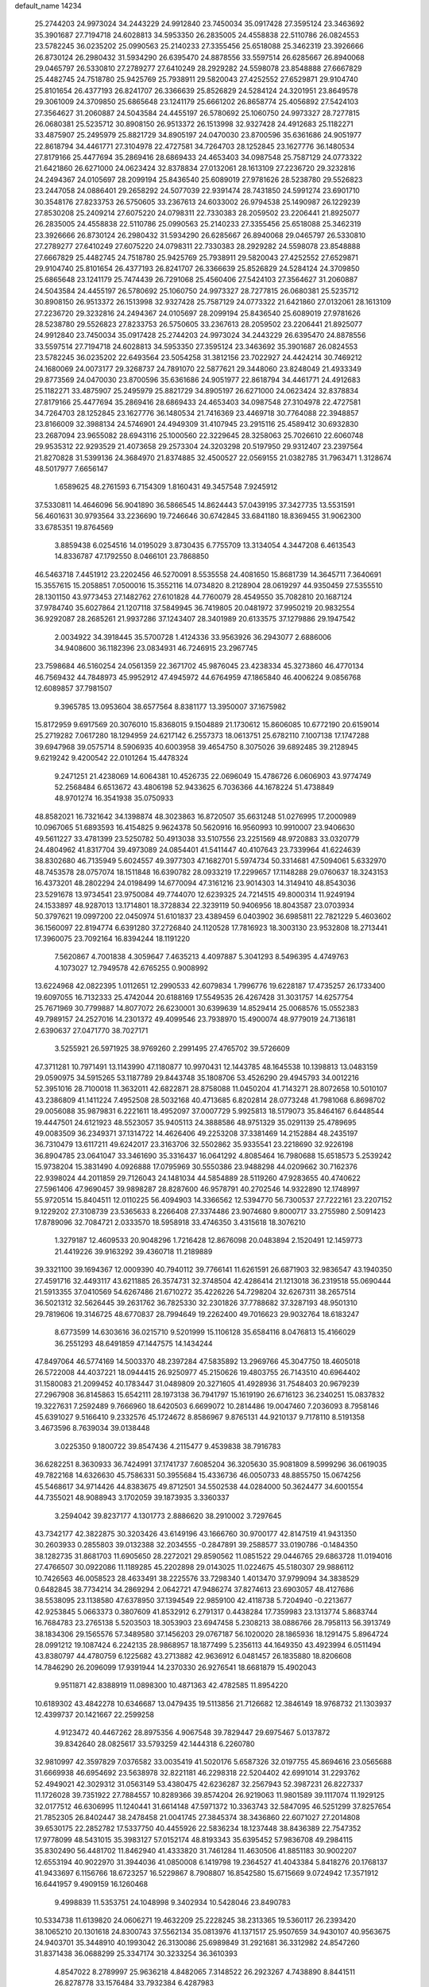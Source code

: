 default_name                                                                    
14234
  25.2744203  24.9973024  34.2443229  24.9912840  23.7450034  35.0917428
  27.3595124  23.3463692  35.3901687  27.7194718  24.6028813  34.5953350
  26.2835005  24.4558838  22.5110786  26.0824553  23.5782245  36.0235202
  25.0990563  25.2140233  27.3355456  25.6518088  25.3462319  23.3926666
  26.8730124  26.2980432  31.5934290  26.6395470  24.8878556  33.5597514
  26.6285667  26.8940068  29.0465797  26.5330810  27.2789277  27.6410249
  28.2929282  24.5598078  23.8548888  27.6667829  25.4482745  24.7518780
  25.9425769  25.7938911  29.5820043  27.4252552  27.6529871  29.9104740
  25.8101654  26.4377193  26.8241707  26.3366639  25.8526829  24.5284124
  24.3201951  23.8649578  29.3061009  24.3709850  25.6865648  23.1241179
  25.6661202  26.8658774  25.4056892  27.5424103  27.3564627  31.2060887
  24.5043584  24.4455197  26.5780692  25.1060750  24.9973327  28.7277815
  26.0680381  25.5235712  30.8908150  26.9513372  26.1513998  32.9327428
  24.4912683  25.1182271  33.4875907  25.2495979  25.8821729  34.8905197
  24.0470030  23.8700596  35.6361686  24.9051977  22.8618794  34.4461771
  27.3104978  22.4727581  34.7264703  28.1252845  23.1627776  36.1480534
  27.8179166  25.4477694  35.2869416  28.6869433  24.4653403  34.0987548
  25.7587129  24.0773322  21.6421860  26.6271000  24.0623424  32.8378834
  27.0132061  28.1613109  27.2236720  29.3232816  24.2494367  24.0105697
  28.2099194  25.8436540  25.6089019  27.9781626  28.5238780  29.5526823
  23.2447058  24.0886401  29.2658292  24.5077039  22.9391474  28.7431850
  24.5991274  23.6901710  30.3548176  27.8233753  26.5750605  33.2367613
  24.6033002  26.9794538  25.1490987  26.1229239  27.8530208  25.2409214
  27.6075220  24.0798311  22.7330383  28.2059502  23.2206441  21.8925077
  26.2835005  24.4558838  22.5110786  25.0990563  25.2140233  27.3355456
  25.6518088  25.3462319  23.3926666  26.8730124  26.2980432  31.5934290
  26.6285667  26.8940068  29.0465797  26.5330810  27.2789277  27.6410249
  27.6075220  24.0798311  22.7330383  28.2929282  24.5598078  23.8548888
  27.6667829  25.4482745  24.7518780  25.9425769  25.7938911  29.5820043
  27.4252552  27.6529871  29.9104740  25.8101654  26.4377193  26.8241707
  26.3366639  25.8526829  24.5284124  24.3709850  25.6865648  23.1241179
  25.7474439  26.7291068  25.4560406  27.5424103  27.3564627  31.2060887
  24.5043584  24.4455197  26.5780692  25.1060750  24.9973327  28.7277815
  26.0680381  25.5235712  30.8908150  26.9513372  26.1513998  32.9327428
  25.7587129  24.0773322  21.6421860  27.0132061  28.1613109  27.2236720
  29.3232816  24.2494367  24.0105697  28.2099194  25.8436540  25.6089019
  27.9781626  28.5238780  29.5526823  27.8233753  26.5750605  33.2367613
  28.2059502  23.2206441  21.8925077  24.9912840  23.7450034  35.0917428
  25.2744203  24.9973024  34.2443229  26.6395470  24.8878556  33.5597514
  27.7194718  24.6028813  34.5953350  27.3595124  23.3463692  35.3901687
  26.0824553  23.5782245  36.0235202  22.6493564  23.5054258  31.3812156
  23.7022927  24.4424214  30.7469212  24.1680069  24.0073177  29.3268737
  24.7891070  22.5877621  29.3448060  23.8248049  21.4933349  29.8773569
  24.0470030  23.8700596  35.6361686  24.9051977  22.8618794  34.4461771
  24.4912683  25.1182271  33.4875907  25.2495979  25.8821729  34.8905197
  26.6271000  24.0623424  32.8378834  27.8179166  25.4477694  35.2869416
  28.6869433  24.4653403  34.0987548  27.3104978  22.4727581  34.7264703
  28.1252845  23.1627776  36.1480534  21.7416369  23.4469718  30.7764088
  22.3948857  23.8166009  32.3988134  24.5746901  24.4949309  31.4107945
  23.2915116  25.4589412  30.6932830  23.2687094  23.9655082  28.6943116
  25.1000560  22.3229645  28.3258063  25.7026610  22.6060748  29.9535312
  22.9293529  21.4073658  29.2573304  24.3203298  20.5197950  29.9312407
  23.2397564  21.8270828  31.5399136  24.3684970  21.8374885  32.4500527
  22.0569155  21.0382785  31.7963471   1.3128674  48.5017977   7.6656147
   1.6589625  48.2761593   6.7154309   1.8160431  49.3457548   7.9245912
  37.5330811  14.4646096  56.9041890  36.5866545  14.8624443  57.0439195
  37.3427735  13.5531591  56.4601631  30.9793564  33.2236690  19.7246646
  30.6742845  33.6841180  18.8369455  31.9062300  33.6785351  19.8764569
   3.8859438   6.0254516  14.0195029   3.8730435   6.7755709  13.3134054
   4.3447208   6.4613543  14.8336787  47.1792550   8.0466101  23.7868850
  46.5463718   7.4451912  23.2202456  46.5270091   8.5535558  24.4081650
  15.8681739  14.3645711   7.3640691  15.3557615  15.2058851   7.0500016
  15.3552116  14.0734820   8.2128904  28.0619297  44.9350459  27.5355510
  28.1301150  43.9773453  27.1482762  27.6101828  44.7760079  28.4549550
  35.7082810  20.1687124  37.9784740  35.6027864  21.1207118  37.5849945
  36.7419805  20.0481972  37.9950219  20.9832554  36.9292087  28.2685261
  21.9937286  37.1243407  28.3401989  20.6133575  37.1279886  29.1947542
   2.0034922  34.3918445  35.5700728   1.4124336  33.9563926  36.2943077
   2.6886006  34.9408600  36.1182396  23.0834931  46.7246915  23.2967745
  23.7598684  46.5160254  24.0561359  22.3671702  45.9876045  23.4238334
  45.3273860  46.4770134  46.7569432  44.7848973  45.9952912  47.4945972
  44.6764959  47.1865840  46.4006224   9.0856768  12.6089857  37.7981507
   9.3965785  13.0953604  38.6577564   8.8381177  13.3950007  37.1675982
  15.8172959   9.6917569  20.3076010  15.8368015   9.1504889  21.1730612
  15.8606085  10.6772190  20.6159014  25.2719282   7.0617280  18.1294959
  24.6217142   6.2557373  18.0613751  25.6782110   7.1007138  17.1747288
  39.6947968  39.0575714   8.5906935  40.6003958  39.4654750   8.3075026
  39.6892485  39.2128945   9.6219242   9.4200542  22.0101264  15.4478324
   9.2471251  21.4238069  14.6064381  10.4526735  22.0696049  15.4786726
   6.0606903  43.9774749  52.2568484   6.6513672  43.4806198  52.9433625
   6.7036366  44.1678224  51.4738849  48.9701274  16.3541938  35.0750933
  48.8582021  16.7321642  34.1398874  48.3023863  16.8720507  35.6631248
  51.0276995  17.2000989  10.0967065  51.6893593  16.4154825   9.9624378
  50.5620916  16.9560993  10.9910007  23.9406630  49.5611227  33.4781399
  23.5250782  50.4913038  33.5107556  23.2251569  48.9720883  33.0320779
  24.4804962  41.8317704  39.4973089  24.0854401  41.5411447  40.4107643
  23.7339964  41.6224639  38.8302680  46.7135949   5.6024557  49.3977303
  47.1682701   5.5974734  50.3314681  47.5094061   5.6332970  48.7453578
  28.0757074  18.1511848  16.6390782  28.0933219  17.2299657  17.1148288
  29.0760637  18.3243153  16.4373201  48.2802294  24.0198499  14.6770094
  47.3161216  23.9014303  14.3149410  48.8543036  23.5291678  13.9734541
  23.9750084  49.7744070  12.6239325  24.7214515  49.8000314  11.9249194
  24.1533897  48.9287013  13.1714801  18.3728834  22.3239119  50.9406956
  18.8043587  23.0703934  50.3797621  19.0997200  22.0450974  51.6101837
  23.4389459   6.0403902  36.6985811  22.7821229   5.4603602  36.1560097
  22.8194774   6.6391280  37.2726840  24.1120528  17.7816923  18.3003130
  23.9532808  18.2713441  17.3960075  23.7092164  16.8394244  18.1191220
   7.5620867   4.7001838   4.3059647   7.4635213   4.4097887   5.3041293
   8.5496395   4.4749763   4.1073027  12.7949578  42.6765255   0.9008992
  13.6224968  42.0822395   1.0112651  12.2990533  42.6079834   1.7996776
  19.6228187  17.4735257  26.1733400  19.6097055  16.7132333  25.4742044
  20.6188169  17.5549535  26.4267428  31.3031757  14.6257754  25.7671969
  30.7799887  14.8077072  26.6230001  30.6399639  14.8529414  25.0068576
  15.0552383  49.7989157  24.2527016  14.2301372  49.4099546  23.7938970
  15.4900074  48.9779019  24.7136181   2.6390637  27.0471770  38.7027171
   3.5255921  26.5971925  38.9769260   2.2991495  27.4765702  39.5726609
  47.3711281  10.7971491  13.1143990  47.1180877  10.9970431  12.1443785
  48.1645538  10.1398813  13.0483159  29.0590975  34.5915265  53.1187789
  29.8443748  35.1808706  53.4526290  29.4945793  34.0012216  52.3951016
  28.7100018  11.3632011  42.6822871  28.8758088  11.0450204  41.7143271
  28.8072658  10.5010107  43.2386809  41.1411224   7.4952508  28.5032168
  40.4713685   6.8202814  28.0773248  41.7981068   6.8698702  29.0056088
  35.9879831   6.2221611  18.4952097  37.0007729   5.9925813  18.5179073
  35.8464167   6.6448544  19.4447501  24.6121923  48.5523057  35.9405113
  24.3888586  48.9751329  35.0291139  25.4789695  49.0083509  36.2349371
  37.1314722  14.4626406  49.2253208  37.3381469  14.2152884  48.2435197
  36.7310479  13.6117211  49.6242017  23.3163706  32.5502862  35.9335541
  23.2218690  32.9226198  36.8904785  23.0641047  33.3461690  35.3316437
  16.0641292   4.8085464  16.7980688  15.6518573   5.2539242  15.9738204
  15.3831490   4.0926888  17.0795969  30.5550386  23.9488298  44.0209662
  30.7162376  22.9398024  44.2011859  29.7126043  24.1481034  44.5854889
  28.5119260  47.9283655  40.4740622  27.5961406  47.9690457  39.9898287
  28.8287600  46.9578791  40.2702546  14.9322890  12.1748997  55.9720514
  15.8404511  12.0110225  56.4094903  14.3366562  12.5394770  56.7300537
  27.7222161  23.2207152   9.1229202  27.3108739  23.5365633   8.2266408
  27.3374486  23.9074680   9.8000717  33.2755980   2.5091423  17.8789096
  32.7084721   2.0333570  18.5958918  33.4746350   3.4315618  18.3076210
   1.3279187  12.4609533  20.9048296   1.7216428  12.8676098  20.0483894
   2.1520491  12.1459773  21.4419226  39.9163292  39.4360718  11.2189889
  39.3321100  39.1694367  12.0009390  40.7940112  39.7766141  11.6261591
  26.6871903  32.9836547  43.1940350  27.4591716  32.4493117  43.6211885
  26.3574731  32.3748504  42.4286414  21.1213018  36.2319518  55.0690444
  21.5913355  37.0410569  54.6267486  21.6710272  35.4226226  54.7298204
  32.6267311  38.2657514  36.5021312  32.5626445  39.2631762  36.7825330
  32.2301826  37.7788682  37.3287193  48.9501310  29.7819606  19.3146725
  48.6770837  28.7994649  19.2262400  49.7016623  29.9032764  18.6183247
   8.6773599  14.6303616  36.0215710   9.5201999  15.1106128  35.6584116
   8.0476813  15.4166029  36.2551293  48.6491859  47.1447575  14.1434244
  47.8497064  46.5774169  14.5003370  48.2397284  47.5835892  13.2969766
  45.3047750  18.4605018  26.5722008  44.4037221  18.0944415  26.9250977
  45.2150626  19.4803755  26.7143510  40.6964402  31.1580083  21.2099452
  40.1783447  31.0489809  20.3271605  41.4928936  31.7548403  20.9679239
  27.2967908  36.8145863  15.6542111  28.1973138  36.7941797  15.1619190
  26.6716123  36.2340251  15.0837832  19.3227631   7.2592489   9.7666960
  18.6420503   6.6699072  10.2814486  19.0047460   7.2036093   8.7958146
  45.6391027   9.5166410   9.2332576  45.1724672   8.8586967   9.8765131
  44.9210137   9.7178110   8.5191358   3.4673596   8.7639034  39.0138448
   3.0225350   9.1800722  39.8547436   4.2115477   9.4539838  38.7916783
  36.6282251   8.3630933  36.7424991  37.1741737   7.6085204  36.3205630
  35.9081809   8.5999296  36.0619035  49.7822168  14.6326630  45.7586331
  50.3955684  15.4336736  46.0050733  48.8855750  15.0674256  45.5468617
  34.9714426  44.8383675  49.8712501  34.5502538  44.0284000  50.3624477
  34.6001554  44.7355021  48.9088943   3.1702059  39.1873935   3.3360337
   3.2594042  39.8237177   4.1301773   2.8886620  38.2910002   3.7297645
  43.7342177  42.3822875  30.3203426  43.6149196  43.1666760  30.9700177
  42.8147519  41.9431350  30.2603933   0.2855803  39.0132388  32.2034555
  -0.2847891  39.2588577  33.0190786  -0.1484350  38.1282735  31.8681703
  11.6905650  28.2272021  29.8590562  11.0851522  29.0446765  29.6863728
  11.0194016  27.4766507  30.0922086  11.1189285  45.2202898  29.0143025
  11.0224675  45.5180307  29.9886112  10.7426563  46.0058523  28.4633491
  38.2225576  33.7298340   1.4013470  37.9799094  34.3838529   0.6482845
  38.7734214  34.2869294   2.0642721  47.9486274  37.8274613  23.6903057
  48.4127686  38.5538095  23.1138580  47.6378950  37.1394549  22.9859100
  42.4118738   5.7204940  -0.2213677  42.9253845   5.0663373   0.3807609
  41.8532912   6.2791317   0.4438284  17.7359983  23.1313774   5.8683744
  16.7684783  23.2765138   5.5203503  18.3053903  23.6947458   5.2308213
  38.0886766  28.7958113  56.3913749  38.1834306  29.1565576  57.3489580
  37.1456203  29.0767187  56.1020020  28.1865936  18.1291475   5.8964724
  28.0991212  19.1087424   6.2242135  28.9868957  18.1877499   5.2356113
  44.1649350  43.4923994   6.0511494  43.8380797  44.4780759   6.1225682
  43.2713882  42.9636912   6.0481457  26.1835880  18.8206608  14.7846290
  26.2096099  17.9391944  14.2370330  26.9276541  18.6681879  15.4902043
   9.9511871  42.8388919  11.0898300  10.4871363  42.4782585  11.8954220
  10.6189302  43.4842278  10.6346687  13.0479435  19.5113856  21.7126682
  12.3846149  18.9768732  21.1303937  12.4399737  20.1421667  22.2599258
   4.9123472  40.4467262  28.8975356   4.9067548  39.7829447  29.6975467
   5.0137872  39.8342640  28.0825617  33.5793259  42.1444318   6.2260780
  32.9810997  42.3597829   7.0376582  33.0035419  41.5020176   5.6587326
  32.0197755  45.8694616  23.0565688  31.6669938  46.6954692  23.5638978
  32.8221181  46.2298318  22.5204402  42.6991014  31.2293762  52.4949021
  42.3029312  31.0563149  53.4380475  42.6236287  32.2567943  52.3987231
  26.8227337  11.1726028  39.7351922  27.7884557  10.8289366  39.8574204
  26.9219063  11.9801589  39.1117074  11.1929125  32.0177512  46.6306995
  11.1240441  31.6614148  47.5971372  10.3363743  32.5847095  46.5251299
  37.8257654  21.7852305  26.8402447  38.2478458  21.0041745  27.3845374
  38.3436860  22.6071027  27.2014808  39.6530175  22.2852782  17.5337750
  40.4455926  22.5836234  18.1237448  38.8436389  22.7547352  17.9778099
  48.5431015  35.3983127  57.0152174  48.8193343  35.6395452  57.9836708
  49.2984115  35.8302490  56.4481702  11.8462940  41.4333820  31.7461284
  11.4630506  41.8851183  30.9002207  12.6553194  40.9022970  31.3944036
  41.0850008   6.1419798  19.2364527  41.4043384   5.8418276  20.1768137
  41.9433697   6.1156766  18.6723257  16.5229867   8.7908807  16.8542580
  15.6715669   9.0724942  17.3571912  16.6441957   9.4909159  16.1260468
   9.4998839  11.5353751  24.1048998   9.3402934  10.5428046  23.8490783
  10.5334738  11.6139820  24.0606271  19.4632209  25.2228245  38.2313365
  19.5360117  26.2393420  38.1065210  20.1301618  24.8300743  37.5562134
  35.0813976  41.1371517  25.9507659  34.9430107  40.9563675  24.9403701
  35.3448910  40.1993042  26.3130086  25.6989849  31.2921681  36.3312982
  24.8547260  31.8371438  36.0688299  25.3347174  30.3233254  36.3610393
   4.8547022   8.2789997  25.9636218   4.8482065   7.3148522  26.2923267
   4.7438890   8.8441511  26.8278778  33.1576484  33.7932384   6.4287983
  33.4709223  33.7372561   7.4158295  32.2545315  34.2961184   6.5079284
  48.4909179  43.5801125  14.0409907  48.3486457  43.3071664  15.0256606
  49.2695587  44.2387708  14.0654057   5.3294008  16.5703199  41.0585974
   5.4787361  16.3139136  40.0677288   4.9392652  17.5098861  41.0247938
  14.0047169  39.8467493  30.7197208  13.7633762  39.0662705  31.3584769
  14.9661231  39.6009717  30.4195586  37.5349606  44.3149978  55.4265504
  37.6623931  45.2824077  55.7981278  38.4668374  44.1195749  55.0188095
  28.5353856  43.9486166  12.7777919  29.5400566  43.7708468  12.9597641
  28.3078101  44.7229377  13.4185434  42.1713776  32.0873540  41.6195627
  41.4957357  31.3155214  41.6931399  43.0697625  31.6085413  41.4402678
  34.9175875  32.0037403  36.4826148  34.5471496  31.3962363  35.7265544
  34.4557148  32.9103957  36.2915919  43.8062326  18.3339139  35.8665545
  43.2579876  18.8984764  35.1923525  44.5694139  18.9782619  36.1371718
  22.3959686  38.2663757  53.8344301  22.1544369  38.2293734  52.8347652
  23.3935451  37.9620797  53.8470114  25.1768989  41.5132946  44.0274215
  26.0047554  40.9716466  44.3137277  25.5073145  42.4839940  43.9857480
  12.8112233  17.8572349  38.2277456  12.8714505  17.5915579  37.2284569
  13.7021042  17.4776961  38.6141631  49.5728555  48.7630461   2.7676779
  48.9018953  49.5237919   2.9272597  49.8710576  48.8516626   1.8078798
  32.6108468  16.4636126  17.2327533  33.5561750  16.1910918  16.9563508
  32.7508638  17.0423735  18.0729867  18.5418020  41.5220910  25.3917483
  19.4995195  41.4464172  25.7734730  18.6467965  41.1594130  24.4282412
  33.0717738  30.5206065  43.3764736  33.8135155  30.9728817  42.8085488
  33.0239636  29.5690939  42.9961924  45.4583054  32.9679119   5.1893925
  45.3988452  32.4389604   6.0733202  45.1155559  32.2864048   4.4880015
  24.9369547  31.2463929  54.2818530  24.5993617  31.0380100  53.3232004
  24.9963771  32.2816654  54.2745144  23.8459578  23.1961299  45.1818799
  24.0815692  23.4944069  44.2341375  23.5550627  24.0582191  45.6660257
  25.5899626  16.4816342  24.6581021  25.2333548  16.4353287  25.6336106
  26.4271731  17.0818940  24.7544120  40.6346011  44.9574984  23.5129944
  41.0927995  44.7889698  22.6030143  39.6222371  44.9421579  23.2648193
   5.0890692  47.9503045  39.1500104   4.6991525  47.0894447  39.5668243
   6.1079474  47.8250431  39.2292603  20.3326480  39.9920189  16.6725557
  19.3252560  40.2061850  16.7201511  20.5107197  39.4383322  17.5213527
  40.6128808   1.5225539  30.8552431  40.2631158   2.2907821  30.2487089
  41.4259299   1.9598949  31.3250513   0.2143665  20.3211458  40.4756379
  -0.5376645  19.7071718  40.8537654   0.3061671  21.0494805  41.1804626
  44.2865378  43.0993265  15.4511712  44.9614632  42.5297443  15.9575631
  44.7091703  43.2654500  14.5287301  30.0129054  26.8881797  27.4447783
  30.2210084  27.0972458  28.4374708  29.7110946  25.8933758  27.4950006
  39.9327743  35.1205005   3.1929473  40.9270146  34.9051153   3.0132853
  39.8798148  35.1525755   4.2234599  51.7545471  13.7982158  36.1371756
  51.0165296  13.7953381  36.8606570  52.6005236  14.0680819  36.6299574
  18.2068594  33.9684556  26.0908747  19.0290071  34.1071471  26.7051413
  18.5218955  33.2082341  25.4582430  29.8625023  40.0990163  23.2783855
  29.7328472  40.1500912  24.3004827  29.1231932  40.7146893  22.9068909
   2.9231951  31.1717755  55.1740299   3.0545207  32.1484872  54.8709295
   2.0076426  30.9079982  54.8310196  12.1432043  17.9628757  55.4346453
  11.1207485  18.1094459  55.3498708  12.3631683  17.4044070  54.5891980
  10.5227435   3.8767419  21.3095401  10.3471892   4.1458407  20.3304611
   9.5870580   3.7504057  21.7081451  16.5663582  39.0747994  30.0110978
  17.1594780  39.4400993  30.7736556  16.9726043  39.5213708  29.1648614
   9.2030724  26.1265860  11.1407272   8.7534382  26.0983435  12.0770731
   9.7630157  26.9869786  11.1813195  44.6368895  23.2347317  29.0693638
  43.8032023  23.4945295  29.6066034  45.2893865  22.8783261  29.7857832
  13.8188967  32.6877137   5.7553761  14.4141619  33.5274795   5.6451609
  13.8199693  32.5242214   6.7703009   3.3623492  22.0329050  32.3357933
   3.4361417  22.9916597  32.7059771   3.5938206  21.4312023  33.1361638
  10.9868550  33.6940107  26.3444963  11.2939027  34.0421321  27.2687209
  10.5569950  32.7839159  26.5664126  11.1455565  35.7008891  55.4909918
  11.1884912  35.1867469  54.5943924  10.3935209  35.2139286  56.0030760
   8.7285979  17.7925542  52.4836803   9.2977107  18.2896860  51.7783465
   8.4743837  16.9113029  51.9879485  11.9009792  31.4023805   2.1029532
  11.3000947  30.5611502   2.0588781  12.5703490  31.2890677   1.3551876
  45.5913526  42.1214518  24.8829432  44.6338330  42.2231166  25.2567332
  45.7207870  41.0947334  24.8455383  24.2704281  34.0750378  21.2200139
  25.0599345  33.9380140  20.5677871  23.8115336  33.1575013  21.2607956
  40.5768988  40.6107790  52.4517692  40.4545110  40.4785125  51.4295090
  39.6030688  40.5973757  52.7996385  12.8685592  49.3965406   9.7455263
  13.6757464  49.0403843  10.2772217  12.0536888  49.1460991  10.3160250
  23.9464185   1.8611800   5.2418343  24.7766926   1.4614352   4.7860912
  23.2163405   1.1569621   5.1187530   5.4860028   2.9443172  18.1941361
   6.2374363   2.3281277  18.5557681   4.7556497   2.8791391  18.9171790
  12.3745678  28.8415274  37.2196269  13.2952065  28.5163940  36.8742820
  11.7790449  28.0043746  37.0799698  37.5779397   5.6022530  24.0071371
  38.3066531   5.2866191  23.3386571  37.2875883   4.7279652  24.4649684
  28.0289016  10.4893167  27.6112665  28.5848581   9.6649368  27.9000950
  27.4967849  10.1462614  26.7987632  41.1077893  50.6246425  39.8506306
  40.9110133  51.1437377  40.7251618  41.6342884  49.7984245  40.1942883
  15.3823449  45.9216936  37.2161660  15.5242984  46.5109363  38.0507478
  15.3924430  44.9615808  37.6009171  15.1318636  47.4570858  52.8318246
  15.4582400  47.3907747  51.8715918  15.9237172  47.2161548  53.4226359
  24.5372622  13.5834219  27.5512712  23.7907585  13.5635118  28.2647058
  24.0387756  13.4585850  26.6642243   5.9185958  38.1775617  18.2745939
   5.9492830  38.2284487  19.3093844   6.9091324  38.3127352  18.0093514
  24.9730997   5.2928117  13.8681609  23.9857512   5.6050673  13.8226712
  25.3746200   5.9014436  14.6037094   2.1594274  44.2177925  47.1046437
   2.8689510  43.5526607  46.7549422   1.3383388  44.0506538  46.5304424
  36.0448862  42.1852324  29.7319318  35.2204374  42.5631286  30.2159806
  36.7143989  42.0046605  30.5057456  11.8186246  45.1331684  54.3416675
  11.3740512  45.8513958  53.7380486  11.8087936  45.5667559  55.2743586
  13.5407559  28.6092342  15.7443305  13.7606791  29.6166308  15.8275564
  13.8629628  28.3731446  14.7929277  41.9997550  39.1448806   2.7447988
  40.9982425  39.1350118   2.4818809  41.9744882  38.8979127   3.7538200
  50.1302590  22.2331379  22.2350724  50.3049606  21.3200424  21.7947154
  50.4819874  22.9168727  21.5519494   3.2152557  33.3502245  16.2859055
   2.7472521  32.7274929  16.9662309   4.1024575  33.5888133  16.7614593
  31.7441572  15.5218140  32.4323907  31.9367804  14.6163840  32.8879683
  30.6930496  15.5483512  32.4427113  33.0681725  27.8778688  42.1691881
  33.8119364  27.5605389  42.8267882  32.2179599  27.4403289  42.5682423
  27.8637492   2.1872152  13.0879478  26.8695309   2.3248676  13.3365384
  28.3602036   2.3573621  13.9802404   7.2705206  16.9446593  36.5809606
   7.1099614  17.4067028  35.6717643   7.6815902  17.6969516  37.1606826
  23.8903724  22.8605587  57.6581088  24.0609951  21.8845901  57.3457498
  24.4899094  23.4007850  57.0010573  17.4740889  10.6101469  10.1249490
  17.7637760  10.8717549   9.1673642  18.3465543  10.2417739  10.5439637
  11.4744532  18.4794017   3.3292226  12.2357431  18.3721657   2.6601883
  10.6196649  18.3352154   2.7434806  28.1294000  24.2810799  45.3801038
  27.4201279  23.8942713  46.0224134  27.8541208  23.8914152  44.4621167
  39.2340985  34.0709670  13.1780731  38.6277658  33.8957686  13.9997757
  39.3790705  33.1148165  12.7977637  27.2015370  44.4681860  17.6677372
  26.5166291  44.0753612  18.3335224  27.8304064  43.6605544  17.4849958
  18.4478110   4.1145991  37.1194531  18.3639582   3.1265320  37.3808703
  18.7473853   4.5836022  37.9820499  45.5498783  48.8281348   3.1919605
  45.5686081  48.3627789   2.2782164  46.2944539  49.5293119   3.1419594
  32.1954308  35.1125370  33.6960002  32.9071633  35.2164985  32.9726772
  32.1386201  34.0943781  33.8608913  33.2605303  42.9335178  34.7757058
  33.6558687  43.6420777  34.1520928  33.9616093  42.1891782  34.8096589
  44.5289131  44.6570443  42.9736766  43.8182895  45.1633233  43.5333062
  44.5756093  45.2060883  42.0985308  17.8241713  32.7710082  15.7224341
  17.1718357  33.2900060  15.1054472  17.8940113  33.3911360  16.5509422
  41.6013588  37.0989915  31.0358552  41.7271571  37.9923945  31.5172497
  40.7605885  36.6832460  31.4403717  12.3341444  36.6307487  30.1889832
  12.7623185  36.9857821  31.0594524  11.3759030  37.0232302  30.2186304
  36.6177745  35.9086704  40.7885276  37.6220965  35.7674630  40.9581473
  36.5688748  36.7294902  40.1764267  43.4428854  34.0281262  28.6765876
  43.2147363  34.7268113  27.9383336  44.2505171  33.5317001  28.2524614
  21.9380801   6.0955000  31.4353056  22.7026889   5.6445071  31.9745519
  22.4145389   6.7711361  30.8430007   5.5856113   0.9576509  32.1689842
   4.9675951   0.3639142  31.5953238   6.3886946   0.3279398  32.3692082
   4.7016184   9.6654054  20.8979361   3.9899520  10.2824194  21.3088311
   4.4504467   8.7262025  21.2392697  20.8443254   2.5732808   8.8324176
  21.1149211   3.3102097   8.1636298  21.6798684   1.9768284   8.8980058
  45.1060409  31.8264178  43.7922051  45.0764295  32.8564817  43.8251321
  44.4016315  31.5391204  44.4913791  42.2327238  38.7889111   5.3811963
  42.0439213  39.0654033   6.3437302  43.2491310  38.9305469   5.2652368
  46.9336568  23.7032186  45.8883951  46.4511786  22.8261329  45.6131535
  47.7914962  23.3677659  46.3517782  46.7832066  24.8086782  55.2206535
  47.6631413  24.3871193  55.5851698  47.1252027  25.6629519  54.7463915
   7.8557310  15.7066169  51.1205361   7.0545354  15.3605054  51.6522660
   7.6597226  15.4904289  50.1457827  33.5963591  34.1702128   2.0837253
  34.1631396  34.2933712   2.9434554  33.5902204  33.1394748   1.9689820
  13.5861714  37.7097226  32.3613127  14.4760975  37.1842150  32.4014242
  13.3005870  37.7699261  33.3523609  30.1648772  10.0814633  51.7010604
  29.1875917  10.3360686  51.4905469  30.6832859  10.4039007  50.8666149
  37.2249077  38.0507193  36.5722031  36.4305502  38.0547377  35.9198404
  37.5443265  37.0673143  36.5695091  44.7254697  35.9602002  54.3025633
  45.4273472  36.7189224  54.3441057  44.2438248  36.1222257  53.4070129
   2.6734869  31.7966621  30.2824631   2.2101493  31.5789890  31.1844569
   1.9945639  32.4439760  29.8371283  32.8327757  18.0799303  11.9379164
  32.1941420  17.9869543  11.1260705  33.7292301  18.3510956  11.4786964
  12.0176768  26.2031174   7.6493188  11.2284028  25.5398761   7.6036762
  12.5575639  25.8747747   8.4703819  32.9208847  15.1075335  30.0110053
  32.5051177  15.2896295  30.9332409  33.8677710  14.7589579  30.2232498
  25.6784108  36.2753906   0.3846742  25.8234454  35.4833843  -0.2614375
  25.8262075  35.8840709   1.3102063  24.8071320  31.4265349  11.7364723
  24.3929648  31.5972894  10.8049095  25.7774812  31.7173771  11.6417712
  24.1884963  28.5907647  38.8197665  24.2545699  28.7135418  37.7944329
  25.0996900  28.9544367  39.1560378  18.0175364  21.1294976  21.2998894
  17.9288458  21.2437297  20.2812346  17.3289538  21.7912665  21.6839803
  23.3162320  44.3119485  45.4104645  24.0795075  44.2057538  44.7408973
  23.5579300  43.6670109  46.1803924   0.9684665   2.5083992  51.8495956
   0.4053414   1.8260122  52.3621462   0.4006974   3.3610120  51.8231012
   0.9973395   3.6757044   6.0540499   2.0230645   3.6866930   6.2224672
   0.7962084   4.6577082   5.8027793  44.9096010  16.3611846  10.1500145
  45.8615177  16.4020310  10.5667827  44.7841093  15.3477622   9.9837705
  50.5478931   7.6390312  47.5611386  49.8497525   6.8797759  47.5741913
  51.0799335   7.5212874  48.4154615  18.0359239  48.7976046  14.0913001
  17.3290566  48.0785424  13.8609706  18.8747091  48.4994490  13.5747811
  28.5540904  40.0104601  40.3994417  28.5811219  40.4681991  41.3241464
  28.0293140  40.6773409  39.8101055  49.5476617  35.0999295  49.8243437
  49.9320683  34.3902657  49.1837898  48.7029368  35.4397123  49.3380723
  39.8476758  30.7536857  35.5577078  39.1977114  30.2889696  36.2188006
  39.2458354  31.3223097  34.9687386   2.3322246  30.7494818  48.8158263
   1.8335443  30.0823846  48.2149221   2.6180830  31.5069334  48.1830869
  31.2628313   6.4294705  49.1029477  30.9408289   5.7129985  49.7570534
  32.2592812   6.2372880  48.9601261  21.4490578  30.6744531  17.7603899
  21.7663219  29.7182079  17.9798082  22.2947168  31.1426282  17.4073895
  32.7339151   8.3516132   1.0742995  32.5733421   7.6695344   1.8240026
  33.2527623   9.1154464   1.5423778  51.1250021  42.3886494  45.2001504
  51.1064154  41.7159741  45.9743725  51.5284899  41.8572440  44.4123760
  11.8051124   4.2758365  35.9136712  12.7743352   4.2822229  36.2666479
  11.4812898   3.3145449  36.1068201   2.0014920  44.7999158  20.0792669
   1.1560441  44.3293221  20.4487787   2.5792242  43.9933507  19.7636404
  35.9815881  14.4270698  44.9769266  36.0882471  15.3588192  44.5627684
  35.7315763  13.8257749  44.1633222  40.8869421  12.3100474  58.1351087
  41.7660648  12.6913786  57.7648489  40.4688950  11.8114596  57.3386483
  43.2368382  11.8348322  38.6042628  43.5023082  12.8141269  38.8004122
  42.4267675  11.9408208  37.9630004  21.8052379  43.6595387  41.6702944
  21.0471032  43.0703600  42.0704928  21.5965054  44.5867343  42.0864192
  13.1222691  29.8463366  52.4659013  13.6139545  30.0215149  51.5753771
  12.6133344  28.9628123  52.2849195  38.1139628  40.1231989   6.6397094
  38.6345976  39.6801363   7.4114613  37.1463555  40.1805746   6.9878497
  33.1615013  11.5436873  41.7778019  32.8014966  11.7377815  40.8249491
  32.3369959  11.5719045  42.3707482   8.2003653  45.1642706   4.6096966
   8.7937835  46.0113475   4.6201586   8.7275365  44.5332953   5.2623185
  48.6085822  46.0278487  38.3972715  48.1979790  46.2628261  37.4765311
  48.3708830  46.8552173  38.9736954   6.8886978   4.8379478  53.2401154
   7.0530046   4.3447122  52.3554502   7.7550504   5.3663440  53.4062377
  37.7150313  26.2893261  43.8076695  38.7058550  26.2295512  44.1324494
  37.2182377  25.8562794  44.6267886  38.7519804  26.0340947  17.6877259
  38.5077029  25.8147156  16.7048215  38.4289917  25.1911234  18.1967745
  13.6097481   5.9063686  20.3261943  13.2196215   6.7469800  20.7913441
  14.6243806   6.0554729  20.3610411  36.3340664  49.2419337  15.6942941
  36.2071160  49.5586917  14.7170467  36.0288900  50.0803504  16.2369714
   1.8964443   8.9290789  14.8999583   1.1954193   8.3830007  14.3812735
   2.4357267   9.4176098  14.1866511  41.3389709  41.6279035  21.9449017
  40.4251017  41.7138832  21.4660044  41.1045636  41.1381343  22.8166312
  18.3421828  31.0933303   4.2964294  18.5755139  30.3409799   4.9629052
  17.3102269  31.1275088   4.3230234   6.3772823  30.1651900  23.9179237
   5.6228131  29.9704816  24.6073786   6.8140736  29.2304963  23.7991701
   3.8871371  16.5207308  50.3497311   3.6876085  17.3063475  50.9985518
   4.5424203  16.9647465  49.6757391  22.5887462  43.8865213  49.5862556
  21.5878790  43.8266755  49.7460778  23.0114110  43.5073178  50.4558133
  42.1243150  38.0854554  42.6097433  42.6598466  38.7928094  43.1438426
  41.5925283  38.6596900  41.9328265  23.2393812   1.0230638   9.1893967
  23.6889699   1.5524884   9.9532410  24.0374017   0.6326796   8.6693769
   3.3849963  40.9762386   5.6126541   3.4410551  40.3924072   6.4635873
   2.6733261  41.6806608   5.8468995  16.1616132  47.9745989   5.7659340
  15.3657633  48.0998660   6.4124929  16.4683402  48.9250929   5.5585093
  34.5624112  45.6093424  10.8531215  35.4291646  45.4126905  11.3787488
  34.8489549  46.3342310  10.1762158  45.0208775  25.1775802  27.0685730
  44.6854967  26.0863470  27.4126272  44.8733428  24.5318198  27.8540572
  35.3053304  21.8140427  27.8488271  35.1702784  20.9306441  28.3696324
  36.2270622  21.6953064  27.4020131  11.0887448   9.8446689  55.7611889
  10.6852920  10.5984365  56.3403921  10.2813573   9.4925515  55.2292506
  42.8896620  23.6696651  48.1191070  42.0438955  24.1195160  47.7430305
  42.5759497  23.2322715  48.9923036  11.2816424  13.8659432   6.1312206
  11.5519044  14.7973767   6.5025975  12.1939557  13.4580501   5.8588339
  35.4272813  47.4732638   9.0461260  36.3399692  47.9090581   9.1586363
  34.7869708  48.2213908   8.7703788  26.2059130  19.2375714  10.2744521
  25.6716968  18.3445229  10.2749374  26.0829804  19.5647073   9.2934788
  44.6898735  38.3999553   2.4642552  43.6853344  38.5895692   2.3138139
  44.8238403  38.6898879   3.4555127  28.7390276  31.6498921  44.3726092
  29.0640499  32.0169564  45.2828393  29.5582583  31.8079578  43.7543518
  14.5652270  28.6001792   3.8110430  15.0220024  28.2122779   4.6515365
  13.6091131  28.2260764   3.8539792  18.0091727   8.5040894  25.4142612
  18.5512649   9.3062951  25.0710292  18.3511290   7.7115152  24.8467136
  51.9527799  29.2885851  40.5475069  52.9029199  28.9148008  40.7176028
  51.6429714  28.7768773  39.7049060   2.7570959  11.9647619  27.0215111
   2.4258306  12.7211133  26.3855415   2.1312658  11.1769416  26.7651676
  27.8087266  28.1989138  48.0283342  28.4841595  28.9157213  48.3500792
  26.8923974  28.6596284  48.1997540   2.0812106  15.7974769  11.9726345
   2.3519424  15.2604851  12.8147814   1.9360501  16.7511491  12.3391421
  10.8559985  41.4650956  23.7487320   9.9748528  41.0184218  24.0394649
  11.1825190  40.8566977  22.9704690  17.2667260   0.8485589  24.9385240
  16.3960573   0.3662947  24.6603999  16.9710374   1.4483778  25.7261510
  47.2569004  17.5064781  46.0726353  46.3797899  17.7537370  46.5502181
  46.9573168  17.1350067  45.1641289  51.8365742  19.5315388  32.6736859
  52.3894404  18.6795291  32.7772469  52.4607577  20.1992964  32.1991790
  34.9217971  34.2143924   4.4695900  34.2618021  34.1433030   5.2654398
  35.4383694  35.0817601   4.6558559  16.0570104  20.2402833  16.2565555
  16.0402589  19.2662421  16.6430670  15.1267107  20.2993590  15.8017603
  10.3513138  25.6819343   2.6667081   9.3579713  25.4436199   2.5841045
  10.8325589  24.7789265   2.5153121  19.8819161  27.8588181  55.7999733
  18.8983353  27.7870114  55.5145100  20.2977951  28.5437187  55.1607291
  50.5073297  36.5361308  55.5655689  49.9836954  37.2598567  55.0484106
  51.4196354  36.9851237  55.7486274   8.4426270   2.4804720  37.1889971
   8.1076883   3.4396684  37.0392044   7.6963441   2.0319893  37.7354747
  40.1037618  18.6622486  34.0312476  41.0295955  19.1172756  34.0351401
  40.2229614  17.8508687  34.6546258  24.1192225   1.7839625  55.7347584
  23.4327615   2.4868840  55.4509417  23.9136490   0.9648731  55.1525874
  44.4833815  46.8448816  51.3735864  44.4558168  47.0636298  52.3775324
  44.0837935  47.6857186  50.9278001  47.5519923  23.6635714  35.7677122
  48.2165785  24.4453280  35.6184755  47.1069848  23.9034360  36.6671468
  22.9778253  21.5205765  42.1424593  21.9564844  21.3613090  42.1794593
  23.1959122  21.3749697  41.1371841  26.8702863  13.4724595  43.3211718
  27.2272048  14.2250575  42.6996233  27.4689026  12.6691004  43.0863309
   8.9437373  33.7586849  22.4735729   9.8545175  34.0037615  22.8971772
   8.9964822  34.1297918  21.5208032  34.5085160  18.8768117  55.9096670
  35.0910425  18.1222803  55.5347375  34.5874115  18.8177145  56.9205200
  45.4580507  36.5795724  39.2627478  44.6299218  36.4701235  39.8961282
  46.2059666  36.8298700  39.9416859  13.1358972  12.9874245  25.8420175
  12.4887173  13.7824088  25.9324071  13.4379676  12.7852812  26.7963210
   4.7465779  28.4361949  45.6148639   4.8740341  29.4497704  45.7917337
   5.2321242  28.2983083  44.7090265  13.0851090  31.5087450  37.1700654
  12.8832935  30.4962937  37.1651991  13.2848564  31.6954231  38.1775830
  44.1348851  30.6774859  56.1504726  44.7252666  31.3433876  56.6641885
  44.7664994  29.9045027  55.9099428  42.0766714  40.2131758   7.8932838
  42.0020169  40.8977568   7.1143857  42.2187332  40.8367903   8.7145526
   5.4652110  33.5929626  32.9595516   5.4172061  34.0526724  32.0333966
   4.5063840  33.2654257  33.1242282   3.8336122  18.8841919  36.8177924
   3.7628831  17.8622706  36.7932429   3.2631753  19.1515775  37.6355810
  41.9323970  27.5809440   4.6626734  41.5438902  28.1347828   5.4528200
  41.1366412  26.9790430   4.3956344  11.3219470  49.9825223  55.3832024
  11.9647002  49.5255010  54.7090488  10.3979439  49.8521541  54.9671096
  35.1966624  39.7664097   3.2879344  34.7079087  39.3440722   4.0868010
  36.1913621  39.5899947   3.4883391  46.0345512  21.4537125  15.1783446
  45.1328229  21.0187108  15.3990129  45.7936894  22.2790888  14.6114422
  42.4563054  25.4095115   7.7420275  42.5860485  25.2520280   8.7504439
  42.6220891  24.4950562   7.3084030  31.9567814  16.5455371   4.7967182
  32.7185653  16.3845413   4.1185238  31.5556589  15.6060332   4.9374939
  36.5090942  36.4388722   4.9571302  36.6719860  36.2394003   5.9750732
  37.3132682  36.0065250   4.5045811  22.3878218  32.0770059  21.6233791
  21.6022148  31.7170559  21.0659282  21.9406364  32.7261700  22.2938513
   2.8127157  46.5459214  22.0601280   3.4520360  47.2661240  21.6941485
   2.5559089  45.9925654  21.2298691  21.5142626  45.9219242  54.6148024
  21.5214615  46.9595913  54.5790072  21.0652777  45.7147814  55.5084256
   1.6471899   3.3680909  55.5606038   1.4266074   4.3619253  55.7052515
   0.7240801   2.9216843  55.4467109  33.8230887  43.0515408  31.0571973
  33.3992594  42.1092689  31.0684042  33.2610952  43.5558579  30.3508278
  38.3138228  44.8715496   9.9062737  37.8227988  44.8889504  10.8164818
  37.7183076  44.2503870   9.3302192  41.9338315   4.0563417  38.4175862
  41.2776079   4.6135859  38.9757190  41.9006994   4.4741061  37.4802752
   3.7501573  24.2605145  57.6432609   2.8617651  24.1921842  58.1694105
   3.8486715  25.2686175  57.4614015  34.6769590  32.4577332  29.6012657
  34.1036975  33.0628491  28.9965494  34.7983058  31.5963347  29.0494844
  46.6833092  17.1448272  22.5228894  46.4844718  17.1922583  21.5104461
  47.2949471  17.9704069  22.6765947  18.1939611  45.5049623  20.2486505
  19.0164065  45.4592249  19.6301639  18.5877560  45.3647586  21.1900744
  49.4135024  36.2520379  25.4189483  49.8349499  36.8400576  26.1491930
  48.8878090  36.9147016  24.8316579  11.9304112  19.4807447  17.3996754
  12.4992571  20.2996135  17.6931382  12.6072251  18.8262555  17.0244948
  45.1035555  34.1699573  38.0172575  45.2483719  35.0857612  38.4755980
  45.4554573  33.4986412  38.7273701  18.2311527  14.8840939  55.1492690
  18.1976148  14.6106258  56.1424863  17.3421447  15.3892989  55.0028602
  11.0025282  10.0367007  12.5870798  10.1928787  10.5550792  12.9799472
  11.3390339  10.6874926  11.8498904   3.2811969  46.5103752  46.1915342
   2.8383033  45.7038613  46.6651339   2.7250803  46.5971484  45.3211287
  22.3645166  29.6951167   4.4177900  21.7751617  30.5434724   4.3966988
  22.1168822  29.2535328   5.3195268   5.5001827  33.9629865  17.6634156
   6.3621963  33.8022314  17.1296167   5.7627607  33.7604610  18.6380214
  31.9586031  36.9508382  25.1920598  32.6335485  37.1870836  24.4401982
  31.9902644  37.7930815  25.7935959  23.7749728  11.0339708   8.5887658
  24.8080659  11.0613926   8.4573175  23.5235714  12.0374502   8.4241217
  51.8163019  14.4124182  33.4115805  51.9629538  13.4532711  33.0814015
  51.7523891  14.3175954  34.4363649   8.8606284  37.8809988  32.6567420
   9.4424444  37.4504155  33.3982838   9.1368427  38.8772902  32.6884844
  49.1409970  32.7443935  22.3206088  48.4332375  32.4682888  23.0351719
  49.7264741  33.4208434  22.8383125  49.6905281  15.0826008   2.7942155
  49.5156314  15.9371433   2.2763707  49.7454266  14.3426490   2.0817182
  48.8222425  26.9237654   9.0062276  49.0952994  26.0989854   9.5543490
  47.8999411  26.6846738   8.6171037  20.5749445   3.7886729  30.9936191
  21.0829413   4.6787698  31.1385331  19.7528451   4.0631985  30.4492399
  35.3783489   4.8474427  37.8267616  34.6190056   5.2452782  37.2732230
  35.1657903   3.8508064  37.9108199  42.6919784   5.8225398  29.8890273
  42.1869376   5.9204702  30.7779994  42.8959417   4.8173417  29.8137263
   7.4084970  42.9421132  12.1577024   8.3344577  42.8322371  11.7186609
   7.5181274  42.4903505  13.0800619  47.9916822  23.7070399  17.4361581
  48.0530956  23.7957615  16.4086018  48.8345830  24.2057857  17.7675811
  34.1691298  33.2876317  23.5998319  34.6012808  33.5505689  22.6888211
  34.9425953  32.7573883  24.0522303  39.6149601  31.6874974  23.7227166
  39.0803980  32.5629630  23.6535988  40.0088432  31.5555023  22.7807636
  23.4374938  38.6584733  41.7677106  23.0896780  38.5122536  40.8042266
  23.4038509  39.6880153  41.8724415  20.8775531  40.7876002  57.5277164
  21.4672598  40.7225511  56.6834104  20.0551387  41.3157774  57.2114732
  14.9002408   9.9239035  37.7386574  15.3826151  10.4550894  36.9696828
  15.6759946   9.3296715  38.0874309  31.0814443   8.0185726  26.1661561
  32.0626543   8.1063688  25.8713173  30.5427553   7.9976206  25.3099068
  50.5815472  30.3734527  30.4909305  50.7497290  29.9362127  31.3929038
  49.9870183  31.1860532  30.6783752   3.3981911  21.1100544  50.1426465
   3.4224701  20.2254661  50.6718639   3.3616982  20.8036250  49.1570645
  52.4506527   8.8013935  32.2292896  51.6250177   8.1831205  32.2885687
  52.0906164   9.7360785  32.4017299  32.4679356  35.1452893  40.0672572
  31.7987286  34.3559726  40.1433942  33.2189781  34.8626114  40.7305513
  28.6682353  32.8567805   3.2554662  28.7078478  31.9624277   2.7114412
  27.7799771  32.7859623   3.7556215  22.0289580  32.2631707  27.4140275
  21.6112188  31.5905983  28.0840367  21.3436715  33.0437963  27.4246395
  45.2507651   3.6248408  18.6863213  45.8772543   3.8823574  17.9005433
  44.5276026   4.3433809  18.6728305   8.5555821  49.1157529  18.4924604
   8.3801084  48.7499092  17.5374005   9.4861631  48.7099429  18.7160851
  39.2638009  43.9639274  32.2344815  38.4878075  44.3259459  32.8110424
  40.0511960  43.8984823  32.9010671  15.7711233   3.7448234  55.9481129
  15.1094080   4.3853709  56.4054490  15.2174124   3.2932955  55.2089874
   6.2242868   2.6968250  25.4510124   6.5731284   2.7834367  24.4967867
   7.0982972   2.5781802  26.0143195  44.5449960   4.0849218  48.6357504
  45.3699199   4.5538310  49.0393380  43.9551348   4.8533474  48.3025816
  48.1872023  41.0858503   0.7615903  48.5025567  41.7906999   1.4505936
  48.8753246  41.1648387   0.0024565   6.1647331   4.7282490  34.4553606
   5.5265016   3.9108597  34.3685898   5.6276838   5.4911839  34.0145510
   4.3393802  43.5387156   2.4809944   4.8018209  42.9517043   3.1986571
   3.3862911  43.6610473   2.8623442  18.5729711  30.5197158  47.2348782
  19.5815115  30.3499864  47.1344648  18.3635544  31.2377114  46.5313981
  21.6000839  12.3975439   1.8242621  20.8749688  11.8470379   2.3146111
  21.9924245  11.7583364   1.1413476  37.1672688   1.5651697   9.2729100
  36.1775135   1.8252297   9.4067388  37.3823670   0.9859899  10.0977327
   7.7809682  47.6451160  39.4045490   7.6926342  46.9867039  40.1987714
   8.1874858  48.4874730  39.8506808  27.6416338  46.1949316  14.1008425
  27.0064199  46.2480935  14.9126677  27.0721107  46.4987992  13.3108951
  32.1365418  42.3041980  19.9643790  33.1049612  41.9657304  19.8737009
  32.1131130  43.1362374  19.3500345  18.6920868   6.8240193   4.5381961
  19.2736051   5.9743293   4.4996711  18.3278894   6.8292902   5.4989362
  46.0091454  41.6384836  17.2593773  46.8501025  42.1931255  16.9814031
  46.4441416  40.7241987  17.5082359   3.4274562  10.6127663  13.1369712
   3.9667348  11.4802064  13.3160691   2.6178217  10.9598376  12.5863677
  34.8148327  14.5536885  54.3551342  33.9017903  14.0771040  54.3186754
  35.4385694  13.9563905  53.8002127  43.1200486  11.0067167  30.8637038
  42.1138224  10.8458421  30.7661901  43.5276007  10.7334253  29.9657747
  12.9437179  23.3852576  31.6003040  13.1836907  24.1581879  32.2454906
  11.9498390  23.5641799  31.3768058   5.1611115  48.7867688  44.4431622
   4.2940599  48.7035973  43.8726220   4.9253462  49.5421261  45.1061209
  50.9832064  29.5365059  57.3231771  51.2657477  29.3925518  56.3456756
  50.6886425  28.5949588  57.6338995   9.5934439  34.7934647   9.9049452
   8.5967858  34.8735953   9.6957557   9.6748426  35.0552748  10.8972752
  17.5332773  38.0409152  25.0047010  17.3556436  38.4513460  24.0757738
  16.5853655  37.9767396  25.4210618  41.7815204  49.0438145  25.1438202
  41.5328498  49.9760034  25.5016157  41.7402273  49.1449276  24.1197511
  15.8967915  26.4170203  38.7073915  15.6856162  26.9618381  39.5617003
  16.3864159  27.0838953  38.1028529  26.2144895  49.3034452  10.9249486
  27.1368149  49.6614865  11.2155323  26.2169795  48.3219722  11.2236681
  49.2456174   9.0484067  41.6573972  49.6807542   8.8161887  40.7622406
  49.5237886  10.0286010  41.8237171  43.3853937  17.0612547  49.3518662
  43.9618617  16.7375699  50.1335945  42.7374248  17.7416850  49.7905485
  14.8702988  24.5190848  26.1820640  15.1417286  24.9538038  27.0840689
  14.8663251  23.5035795  26.4252860  20.2692768  15.3504930  18.0569613
  19.4997990  14.6534799  18.0371929  20.0190131  15.9745396  17.2635654
  50.9107375  39.6794196   3.5148676  51.0263516  40.2695053   4.3496161
  49.9407182  39.3277816   3.6069376  17.2281005  27.3593660  55.2091846
  16.9787063  26.4233955  55.5862441  16.5823452  27.9825141  55.7286395
  28.7553702  39.2948062  56.1068060  28.1715508  39.0051678  55.3243338
  28.1536933  39.1119210  56.9387231  31.5284163  23.8872666  41.4118589
  30.7263236  24.2470347  40.8653605  31.1777117  23.8705207  42.3786128
  35.2371817  18.6381092  17.0949283  34.7612065  19.2996222  16.4579228
  34.6552030  18.6947789  17.9559777   4.0241036  21.2764677   7.3398113
   4.4041559  22.0593294   7.9171783   4.8713623  20.7479140   7.0903196
  48.3394081  42.7975386  16.6172809  48.7052499  43.4232492  17.3474745
  49.1364403  42.1811234  16.3897238  50.6550089  25.7972761   4.5946296
  51.3459655  25.4778544   3.9240314  49.7486094  25.6978968   4.1129449
  30.2184458  12.1542348  47.4271722  30.6431403  12.0667491  46.4929416
  29.3086347  11.7020975  47.3438049  30.0327068  13.4532418   7.5804902
  29.0222567  13.2858579   7.4964074  30.1998124  13.5323218   8.5870295
  48.6119773  32.8565206  13.3783317  49.3389915  33.5891169  13.3062666
  48.2022944  33.0399552  14.3134137  13.3362428  12.8451643  19.5176989
  12.8939528  11.9119271  19.4780669  12.8392924  13.3085578  20.2948013
  13.5174831   7.5172480  16.4009502  12.8020330   8.0361131  15.8621584
  13.8078533   8.2039573  17.1230204  45.0260452  26.3457968  13.8709699
  44.8366517  26.7083218  14.8210562  44.3963268  26.9236267  13.2773999
  48.3124848  21.0806115  35.5974498  49.1689497  21.1439544  35.0201969
  48.0206007  22.0724117  35.6851042  24.0128439   9.3019800  26.4776419
  23.8201920   8.3607914  26.0922830  24.9506293   9.5206423  26.1074212
  31.9445249  43.8429826  42.8472830  32.8251977  43.5720716  42.3878419
  32.0600902  44.8528149  43.0287797  23.4325046  42.0647230  11.4795545
  22.5455914  41.8516522  11.9400417  24.1323163  41.9894981  12.2406873
  33.7068401  12.3436548  50.5850688  33.5781032  13.3017352  50.1846934
  34.7239831  12.2045148  50.5039873  44.9347792  26.0015364  39.9766791
  44.2302894  26.6065386  39.5028049  45.3384517  26.6530796  40.6740137
   7.1646520  15.5879768  48.3891819   8.0377893  15.9931560  47.9847751
   6.5950730  16.4477491  48.5520333  39.6043011  40.1183494  18.9421272
  40.2258861  40.5800514  18.2599641  39.2732653  40.8890541  19.5386214
  47.0438069  19.9894206   8.9318854  47.2003200  19.9052341   9.9477739
  46.2792152  19.3251881   8.7407829  33.9091421  37.5761499  23.3948680
  33.8356072  37.2789966  22.4156410  34.6344996  36.9919526  23.8056339
  13.3483973  18.0080653  24.0692483  12.7342851  18.6010323  24.6459001
  13.4636229  18.5390644  23.1969751  20.5586219  18.0678755  21.2876605
  21.1318174  18.4962841  20.5286783  20.9729307  18.5093279  22.1339316
  37.0453837   6.7868718  14.5595644  37.0461247   7.8012895  14.5435738
  36.0471074   6.5192225  14.5749876  50.5861449  26.3006283  54.4041036
  50.9229210  25.7609324  55.2141744  50.9860602  25.8263895  53.5952747
  13.6009962  11.1871151   8.9845939  13.0766178  10.7743554   8.1935585
  14.2069802  10.4091658   9.2966594  21.2031139   7.8045208  49.0344024
  21.8793773   7.9794755  48.2745171  21.7212012   7.1691095  49.6725917
  38.0320890  16.2024486  23.4872303  37.5710373  16.8005668  22.7816476
  37.5490915  16.4086448  24.3581319  -0.7304738   3.7218321  12.2662509
   0.1088906   4.2053522  12.6454884  -0.4510469   2.7464581  12.2178709
  38.1173059  35.5173000  36.7237927  37.5998425  34.8051062  37.2624007
  39.0315279  35.5720175  37.1902624  39.3808234  20.8073562   2.7255739
  38.5989667  21.1385089   2.1390859  39.6886865  19.9426445   2.2542785
  27.8495126  48.2840734  43.2425751  27.0850775  47.6686724  43.5440529
  27.9466181  48.1104324  42.2388354  45.0077167  10.4967846  42.1138715
  45.6059370   9.6520293  42.1713393  44.9882942  10.8383813  43.0885848
  11.8503650  15.8681357  47.9296333  12.5161124  16.3404202  47.2845102
  12.2665676  14.9257438  48.0245689  12.9333344  46.1038745   7.8798619
  13.3952593  47.0084287   7.6748439  11.9302445  46.3290435   7.7432376
  51.5720485  40.8704516  21.9091433  52.1765463  40.1676580  21.4452931
  51.8499845  40.8382317  22.8850953  23.3438533  20.9191474  48.2610357
  24.0035547  20.1352227  48.1552695  22.7569728  20.6397301  49.0644563
  26.6972656  35.6280193  54.7033515  26.6082335  35.1964015  55.6290707
  27.6139234  35.3369571  54.3608094  27.3767800  33.5839310  14.4441586
  27.7202790  33.6021939  13.4712665  26.5561137  34.2120107  14.4191840
  10.2422731   9.0935618  20.9084032   9.7549054   8.2623910  20.4952300
   9.9000751   9.0621625  21.8920593  22.6526700  44.4863565   2.4106530
  23.4512055  44.6050591   1.7717263  22.7783715  45.2400542   3.1054476
  40.8748041  19.0348481  54.2654490  39.9140819  18.6859759  54.1225086
  41.4653055  18.2174984  54.0471648   7.1303105  22.9430029  36.9362760
   6.7145091  22.0041765  37.0163483   8.0768542  22.7655904  36.5754243
   2.4174705  42.0964794  10.4659371   3.3436710  41.7487504  10.7819860
   2.6804237  43.0172870  10.0472467  19.2236974   4.2494264  14.7422561
  18.6286358   4.9892863  14.3333752  19.2456178   3.5215800  14.0103501
  20.3391005  38.0248511  48.6521288  19.3474361  38.0966347  48.3426304
  20.8032484  37.6431998  47.8000073  36.0877525  24.2602194  28.8816354
  36.6168922  24.7326253  28.1380919  35.6861672  23.4300556  28.4257915
  45.4119551  26.1655658  10.4503951  45.7727868  26.3639459   9.5054417
  45.9005140  26.8271475  11.0582703  29.4636325  21.2827949  19.6573066
  29.6791224  21.1429194  20.6574601  28.4596685  21.5032827  19.6528651
  52.3268088  13.8291006   3.1220432  52.9775350  14.4959204   3.5934631
  51.4057089  14.2303345   3.3289689   5.1641715  13.2712822  39.3566669
   5.5994103  14.1752520  39.1159714   4.2192202  13.3507861  38.9476368
   4.5158520  48.5545367  21.1556436   5.4422645  48.2342551  20.8214656
   4.7541089  49.3455882  21.7784635  43.1775759  34.2827477  48.8077829
  44.1262561  34.1909154  49.2093853  42.8618739  35.2022129  49.1202838
  37.6965541  48.1579225  17.8878335  38.6680219  47.9401622  17.6550839
  37.3009047  48.5827116  17.0462581  12.1839816  11.7337276  23.7326277
  12.2317807  12.4178286  22.9629348  12.6239278  12.2393733  24.5281892
   2.8490512  24.7774041  46.8134889   3.1154709  25.0680769  47.7567270
   2.6247784  25.6528992  46.3226078  16.5805099  19.0183028  40.3146056
  15.8592747  18.9047541  41.0397019  16.4246471  19.9623704  39.9440374
  16.9078448  21.3523753  18.6654313  16.0949089  21.2437066  19.2858111
  16.6031896  20.9213539  17.7798073  33.0906438  23.6245902  53.2973170
  32.3287915  24.3173394  53.2925933  33.9206158  24.1614616  53.0100137
  50.7692626  41.5611409   5.5566947  49.7461119  41.4552154   5.6353217
  51.0092932  42.2412962   6.2919222   8.3844477  30.9324781  52.3077365
   8.9914834  30.3995637  51.6437715   8.6136201  30.4721585  53.2107011
   6.4733692  10.2803319  18.8147466   5.7275073   9.9990739  19.4730837
   7.1883626  10.6965097  19.4334399  32.4646338   6.5938470   3.2210211
  31.7580351   6.5846388   3.9638529  33.3425928   6.8222408   3.7198658
  49.8960568  33.3373666  19.6757945  50.6453517  33.9559008  20.0090435
  49.4123064  33.0553945  20.5410187  10.9106205  38.4226165  55.0106494
  10.3497029  38.9177567  55.7151795  10.9772790  37.4582855  55.3674944
  10.2350177  13.9873010  14.5670256  10.8451237  14.5396096  15.1906627
   9.3322834  14.4891843  14.6141527  35.5405089  13.9554529  27.5977017
  36.5281313  14.2401105  27.4908421  35.3907193  13.9780313  28.6153016
  11.7770367  27.6160651  51.7849206  11.2826480  27.0954033  52.5377638
  12.3799802  26.8857305  51.3715166   9.4176918  41.8848427  20.3281486
   9.6948082  40.9105398  20.2023273   8.6592058  41.8490108  21.0351154
  35.5640478  16.0091850  20.0563747  35.5421682  16.0510228  19.0407667
  34.6575611  15.6000053  20.3246288  31.3822388  44.1475194  51.8113606
  31.3201053  44.9500725  51.1755178  31.7849581  44.5207550  52.6732990
  16.2747641  25.6149208  17.7295505  15.3436937  26.0733111  17.7709332
  16.4073325  25.3093311  18.7207684  51.5124457   3.4094768  30.9832536
  50.5275706   3.1962063  30.7481441  51.4280578   3.8175654  31.9345919
   6.4976832  26.8459486   2.3957705   6.9468355  25.9445071   2.6274735
   5.5501434  26.7499587   2.7979999   9.3321250  29.6739134  14.7194317
   9.8650675  28.9665584  15.2508601   9.7023933  30.5702829  15.0768177
  28.7349947   3.7685396  48.4455243  29.1885379   4.1660062  47.6076494
  29.3491256   4.0586972  49.2191166  33.2447133  14.7618108  49.6032354
  33.5520806  15.7357595  49.5559291  32.3190420  14.7605291  49.1518534
  36.9881843   3.1099664  25.2504399  36.0041673   3.3927395  25.4274455
  36.8938318   2.2178250  24.7485518   5.5633227  30.7824639  11.7985715
   6.2924973  31.4566775  11.5291668   5.0875646  31.2174466  12.5932082
  22.4834981  17.3468108  45.3076384  21.8233972  18.0773893  44.9890034
  22.3517231  17.3340043  46.3301261   9.7964738  37.3131114  23.0395234
  10.7736625  37.1191985  23.3020179   9.2978631  37.3938539  23.9254872
  27.4486024  44.3833629  23.2344653  27.4221006  45.0864683  23.9981827
  28.3527515  44.6164667  22.7612552   9.3740949  40.4776974  32.4940074
  10.3154197  40.8393829  32.2792804   8.8576139  40.6058035  31.6065808
   0.5475509   6.2749446   5.3349472   1.2735750   6.9040532   5.7358100
  -0.3291183   6.7034442   5.6924154  33.8276103  29.6458547  40.0296436
  32.9653919  30.0409516  39.6025359  33.4559884  28.9691450  40.7131501
  16.2337180  19.5538535  33.8220274  16.9637970  18.9555062  33.3917480
  16.5666649  20.5088723  33.6420325  51.5587932  29.2313529  36.1765506
  52.2514148  28.6542860  35.6812882  51.4011234  28.7286962  37.0637570
  18.1723013  39.4792527  13.2501203  17.5028347  40.1767112  13.5969239
  19.0343583  40.0108578  13.0905429  29.3459596   6.1541783  52.8305942
  28.7265969   6.9494884  52.5827788  28.8742056   5.7535087  53.6612464
  27.6819751  32.2836936  49.0573734  26.9180828  32.3188138  48.3685177
  28.0230272  31.3186852  49.0211040   3.2936158   2.9622284  19.8980392
   2.9650886   3.9452272  19.9614340   2.6489197   2.5487720  19.2072980
  18.7584695  -0.1880421  46.2276610  17.9207117  -0.6491469  45.8203265
  19.2930965   0.0979680  45.3926428  29.3837756  13.5251192  14.7622310
  29.9645580  13.8006094  15.5711137  28.4885345  14.0133757  14.9412555
  45.2000032  48.7741836  40.2591756  44.2119340  48.8441567  40.5480882
  45.3873996  49.6866311  39.8166073  17.2404486  41.4963874  34.1958163
  16.7248290  40.9341786  34.8889045  18.0284336  41.8801062  34.7537068
  11.2182368  26.4281579  39.6999701  11.7675646  27.2035118  40.1135053
  11.7578905  25.5902653  40.0052978   6.2116588  20.3803530  36.8744705
   5.3440357  19.8284096  36.8883669   6.8764057  19.8154225  37.4252181
  46.8874737  46.2561519  17.5593298  46.7773313  46.0347098  16.5561536
  47.0383502  47.2618657  17.5888180   8.7427792  49.1866796  54.2559605
   8.3035369  48.5599470  53.5688075   8.9185403  48.5569426  55.0672429
  15.0427179  15.1764040  22.2420309  14.8997514  14.3358976  22.7822365
  15.8488155  15.6519646  22.6698527  14.2884019  36.8941392  21.6795912
  13.8632712  36.7074744  20.7716377  14.4337082  37.9091259  21.7100449
   3.1956257  33.7327406  54.2747165   2.7758134  33.7951313  53.3349920
   3.1031299  34.6844241  54.6557300  17.4319627  16.0047112   8.9901255
  17.0305101  15.3058986   8.3566634  16.7125249  16.1405648   9.7116755
  31.1347756   2.1764233  53.2031341  31.1601064   1.4498308  53.9450222
  31.4724769   3.0204953  53.6939244   0.5762292  23.8179802  36.9789462
   0.2369236  22.8987517  37.3270632   1.4427383  23.9723185  37.4856260
  28.0509603  20.7977992   6.5333218  27.8979846  21.4418906   5.7388523
  28.8473881  21.2176838   7.0328281  50.0309616   4.5810682  22.6281998
  49.3463904   5.2103732  22.2246856  50.1145573   3.8041856  21.9596016
  43.4436486  40.0789600  43.8856490  43.8056124  40.8094262  43.2522791
  43.0227803  40.6259341  44.6578848  29.9874439  20.8538843  48.4102914
  29.5201038  20.5210518  47.5482669  29.9616205  21.8813487  48.3095459
  48.8947336  17.2318539  53.4593897  48.9892402  18.2417327  53.5119778
  47.9307255  17.0278439  53.7447347  26.5021073  42.1995206  34.6891585
  26.0877014  41.7345518  33.8676332  26.3829645  41.5026171  35.4425437
  37.4402236  42.5498868  35.3657004  36.7087188  41.8456845  35.2545993
  38.0053722  42.2467275  36.1551602  33.2657409  28.7682792  19.7277063
  34.2085709  29.1902100  19.8134572  32.6583232  29.4713291  20.1904301
  50.8924600  28.6098796  32.7956294  51.5568711  28.9705840  33.4747395
  50.9846113  27.5844903  32.8560520  39.6711744  45.9360148  27.7631805
  40.4266316  46.1042062  27.0770105  39.0915392  45.2147284  27.2953470
  22.0486968   7.7186689  38.2649595  22.0386001   8.7418807  38.2681479
  22.3776287   7.4558036  39.2072969  40.5625584  14.5380805  20.9891132
  41.4966415  14.1421324  21.1819989  40.7166651  15.5591349  21.0545624
  49.9658940  15.0234975  54.6432176  49.1236018  14.4561024  54.4254017
  49.7810335  15.9043403  54.1282142  40.7808853  36.0003809  37.3285253
  41.4421199  35.2114724  37.4273912  40.7797885  36.1812766  36.3099070
  22.9500180  33.6601337  38.3828807  22.3002165  33.0753765  38.9575996
  23.6957383  33.8751388  39.0841347  19.1917537  40.6164301  22.9071215
  19.6175848  41.3055622  22.2699382  19.9320697  39.9028517  23.0273942
   5.6485025   8.6169515   0.0972259   6.2324309   8.4929616   0.9185907
   4.7005213   8.3499309   0.4046890  36.6606704  40.5424747  21.7791267
  37.2986724  39.7801027  22.0592048  35.8972885  40.4835023  22.4726654
  20.2708518  21.2708417  41.7518217  19.3913210  21.4617822  42.2683277
  19.9605373  20.5804959  41.0387184  40.4079851  46.5063543  14.6464810
  41.0300819  45.7316047  14.9031115  39.4783535  46.0900439  14.5703765
  15.5613199  16.7426324   3.9273838  15.7003658  17.2830669   3.0525402
  15.1693003  15.8472170   3.5737636  15.4002925  22.7205759  35.1865250
  15.3787595  23.4483734  35.9021998  14.5556103  22.1616612  35.3566983
   1.6733771  39.4105718   9.9931802   0.6841631  39.1926601  10.1852153
   1.7557908  40.4169755  10.1663697  32.4232087  34.6553548  11.2310608
  32.8566303  34.4190528  10.3231351  32.5510438  33.7955809  11.7850397
  32.4128334  44.3042889  29.0686015  32.7780538  43.8598989  28.2073437
  32.7244018  45.2862368  28.9690840   1.6066103  38.9545494  46.6647964
   2.4659796  39.5092526  46.7545516   1.0590072  39.1951795  47.5067367
  21.1484310  48.3024995  43.8793706  20.7059938  49.2371577  43.9878462
  21.7105229  48.2205957  44.7456665  21.8108445  33.2886821   8.4691565
  22.6590385  32.7488383   8.7099812  21.7405724  33.9760709   9.2408959
   5.3747414  32.2598166   8.8387816   6.1704884  31.6276904   8.6602226
   5.8161920  33.1175800   9.1865044  17.4241301  16.2289881  29.8859613
  17.4059458  16.1309143  28.8555211  18.3258611  16.7001792  30.0647729
  28.0626274  44.9619883  54.5992657  28.4097708  44.4568260  55.4323864
  27.0331345  44.9589047  54.7588339  12.4993477  15.8619236  30.8887262
  13.2280254  16.5383345  31.1073757  12.6035418  15.7008401  29.8654756
  45.7108691  47.5144558   0.6693398  46.3848162  46.9192711   0.1848870
  45.0188325  46.8490030   1.0553576  14.1709991  13.0973619  35.6784761
  14.0345510  12.9643888  36.6935477  13.5583231  12.3767448  35.2578561
  12.7637476  24.3740509  40.5859870  13.2947437  23.6836783  40.0421207
  13.0295927  24.1854018  41.5612857  41.6687403  15.6733814  47.6934083
  41.0518292  15.2043888  48.3767027  42.3480692  16.1746570  48.2912305
  42.5563057  48.7100580  41.1164821  42.6008074  49.0460984  42.0986295
  42.1569307  47.7659667  41.2062976  32.4385848  45.6523866  12.6256428
  32.4308159  46.5751833  13.0687177  33.2216941  45.6832801  11.9624428
  15.7731284  15.0023091  17.7930178  15.0666441  14.4043226  17.3456451
  15.2781864  15.3703913  18.6281464  10.1105421  11.0240877   8.5721389
   9.6976958  10.1487257   8.9565634  10.8321491  10.6662467   7.9245330
  45.4971000   9.3310183  25.4333734  45.0875079   8.6160759  26.0426646
  44.7174063   9.9596059  25.2011796   5.0094277  46.4850244  52.3030239
   5.2863496  45.4894493  52.3424453   4.2120834  46.5385664  52.9581101
  51.7000202  29.2560277  23.0943271  52.1915514  28.7906026  22.3431066
  50.7933584  29.5448365  22.6941789  19.3511742   8.4219520  53.9361700
  19.1713960   7.8292612  54.7746143  19.5057627   7.7083487  53.1972531
  50.2403561  18.5908900  50.0356816  49.8033878  17.7146635  50.3581690
  49.9449297  18.6656272  49.0540491   1.4359361  48.8177071  52.7778893
   1.9278498  47.9858029  53.1097349   1.2383675  48.6378356  51.7896259
  20.0942851  35.1952918   3.6029618  20.5639928  34.9021737   4.4614555
  20.8452787  35.3114486   2.9149682   3.2664043  17.9794482  43.3254078
   3.7110844  18.5441581  42.5959407   2.3438895  18.3675854  43.4579775
  10.4448379  34.5558449  37.6172604  10.6784757  33.8253400  36.9347405
  11.3332152  34.9158885  37.9496677  29.3569935  14.9595887  23.8856841
  29.1059057  14.0583928  23.4413048  29.2085663  15.6436446  23.1237986
   7.6734467  17.5397368   6.0412002   8.6427382  17.3573165   5.7129042
   7.4384696  16.6663524   6.5446859   6.8291164   5.2427416  11.7825163
   7.1759956   4.3628923  11.3592974   6.1215838   5.5638187  11.0991341
  30.5492670  11.4247389   4.3503663  30.8714875  11.4366699   3.3644554
  30.7293489  12.3908332   4.6652329  19.9557276  11.0655598  28.0017374
  20.6953073  11.2178775  27.2991512  19.3590916  11.8979088  27.9233542
  44.2549892  13.0875864  27.5788241  44.5850023  13.3346159  26.6337338
  44.3187719  13.9765718  28.1001276  12.1479185  20.6522595  51.0235820
  11.8114438  21.1083749  51.8901677  13.1107070  20.3836056  51.2369922
  26.7506151  46.3612422  21.1219733  25.8187877  46.7773546  21.0180932
  26.6442471  45.6138885  21.8014174  42.4281927  16.8862198  53.3984579
  43.3442901  16.7983316  52.9369687  41.7605068  16.5869674  52.6652873
   1.2340823  13.6743762  16.0854358   1.0486953  12.6687494  15.9593833
   1.9003731  13.9135056  15.3449157  16.1879036  15.9403022  45.3924525
  16.4545210  16.7140047  44.7547439  16.6678855  15.1271465  44.9712253
  40.8567325  24.5519046  33.0794083  40.4790378  25.4297705  33.5004313
  40.2600627  23.8252156  33.5273833  13.7788177  26.7547545  17.7464562
  13.7410299  27.3998669  16.9351924  13.3510235  27.3181791  18.5020674
   9.0672517  35.5334181  17.4062306   8.8911084  35.2525468  18.3880330
   8.5775782  34.8032857  16.8635834  17.4197200  25.6532993  43.9561212
  17.7706336  25.2125236  43.0852711  16.7816621  24.9349261  44.3401505
  27.6114897  48.4713294  47.2192562  28.2815270  47.7686276  46.8937601
  27.5808930  49.1656318  46.4512476  20.1725434  28.7072191  58.3744016
  20.0104063  28.3857437  57.4107009  20.2126055  29.7351594  58.2983805
  31.1465172  19.3574981  57.5303217  31.4472177  19.6414238  56.5783556
  30.5933820  18.4962120  57.3385473  37.8656486   5.4655063  38.2801692
  38.1412711   5.8980719  37.3747075  36.8577435   5.2344137  38.0926522
  46.6892033  10.3377628  50.9575285  46.2263318  10.4595520  50.0450991
  45.9731191   9.8504293  51.5213700  22.5385928  41.9480078   7.2939915
  22.6210217  42.8389900   6.7509493  21.8677316  42.2257288   8.0381580
  33.9723227  42.0613817  53.5055512  34.9133839  42.0662003  53.9373210
  33.5740870  41.1633242  53.8366244  12.2601180   9.7423384  38.4756977
  12.0631573  10.6982328  38.1926074  13.2586419   9.6039337  38.2619756
  46.4538124  16.2863298  43.7140878  46.2352779  15.3823772  44.1513884
  45.6273051  16.4914622  43.1347355  30.9984308   5.0776845  13.0471361
  31.4056203   5.8164443  12.4485435  30.1633635   4.7811060  12.5094197
  25.3567507  36.5341420  44.8356537  26.3033550  36.8286432  45.1559979
  24.8334171  36.5169466  45.7470044   0.6136320  26.5316568  14.0317377
  -0.1388226  26.8275870  13.3900099   1.2513368  26.0023059  13.3943287
  46.9268863  41.9441034  47.8558277  47.7394378  41.8533882  48.4973174
  47.3970526  42.1322231  46.9423524   3.8675986   4.3724386  49.1654749
   3.1134479   5.0420513  49.4400578   3.8309598   3.6925748  49.9528358
  26.0917607  29.8570937   1.3706251  25.4990072  30.1972274   2.1494297
  25.7190041  30.3506081   0.5548674  18.3880715  33.8652779  29.6227984
  17.6746696  34.5210530  29.9182709  17.9515735  32.9362676  29.6799791
  15.5989889   3.2722774  20.3773942  15.9186017   4.2516984  20.4367619
  14.6946459   3.2801727  20.8735045  18.7044746  17.0713068   1.9675685
  19.1613287  16.2038878   1.6818814  19.3250298  17.5023578   2.6455952
  39.1753012   7.2622084   7.7399022  39.0289652   7.1633248   6.7161442
  40.1934184   7.0800020   7.8348379  22.8965468   3.6785215  45.8206703
  22.7161865   3.0509887  46.6219652  23.8197811   4.0809679  46.0242976
  49.0874274  16.1377073  26.2843023  49.3380230  15.2570115  26.7221094
  48.7923597  15.8740008  25.3239727  27.6018429  16.0163025   7.5491253
  27.8649633  16.8044419   6.9302098  28.3172338  16.0657751   8.2984223
   1.3526335  18.6820981  47.9677704   0.7629118  19.0879628  48.6819290
   2.0826956  19.3792354  47.7773193  51.8318751  45.0335056  44.8847744
  51.5454239  44.0473456  44.9810672  50.9434478  45.5499115  44.8876725
   9.7117728  11.9013609  57.0631671  10.3472744  12.6433767  56.7098271
   9.4413981  12.2296414  57.9896248  11.9803413  16.2751941   7.0362956
  11.7731857  16.2875419   8.0516333  12.9850550  16.4888035   6.9874261
  52.1307675  19.6883008   9.9414623  51.7353025  18.7324416   9.9689170
  51.3373871  20.2813439  10.2356813   3.9817979  40.2286259  50.9019975
   3.5307915  39.3059868  50.9344692   4.5002059  40.2851519  51.7882450
  41.5042242   7.6161137  41.1556136  42.3580448   7.0671153  41.2046549
  41.8183708   8.5658996  40.9065394  23.5353376  37.8042137  23.1907563
  23.5550031  36.7853103  23.3653338  24.0931361  38.1837474  23.9842358
  39.5612378  26.1760536   4.1581942  39.4402176  25.2718173   4.6150568
  38.7891627  26.7555889   4.5576400  14.2271411   9.3031460  18.2538589
  13.3583025   9.7468596  18.6097687  14.8808318   9.4408280  19.0592892
  19.0983284  42.5564209  35.8882092  19.0574379  43.3445837  35.2028858
  19.9370007  42.7897673  36.4400438   5.4870438  26.2252298  12.0607456
   4.6513389  26.3374494  11.4584149   6.0740083  27.0357612  11.7792644
   7.0371622  37.4165841  44.0255574   7.6052948  38.2567360  44.1909547
   6.9834178  37.3459514  42.9934337  10.3636068  35.4278309   3.6418408
  10.8748225  34.5356165   3.7856135  11.1026522  36.0743211   3.3253511
  21.8656456  14.9553380  12.7378372  20.9208966  14.5339669  12.7411803
  22.1637010  14.8900553  13.7217850  13.4722069   3.4062670  48.8872932
  12.8556458   3.3481420  49.7096158  14.3430120   3.8036981  49.2442505
  53.0859823  44.0627503  51.8864962  52.2139499  44.4833737  51.5270394
  53.7677541  44.2545367  51.1318667  23.8407025   9.1849873  18.9385164
  23.0568503   8.6157412  19.3168973  24.5010500   8.4548655  18.6072319
  20.1727780  29.3397277  42.0006287  20.9017630  29.4101037  41.2712100
  20.5292651  28.5953493  42.6216827  14.7007018  25.2305974  12.7469598
  15.2542672  25.1027633  13.6084371  15.3105543  24.8810069  12.0005319
  21.2400421  13.1024274  33.8861647  21.7040012  12.7619265  33.0216898
  20.3398153  13.4686321  33.5372255  29.9461566  41.2996454   3.0730029
  29.9498445  40.3221324   2.7797988  29.0078893  41.4554602   3.4699470
   8.4181897   2.6999632  29.4151225   7.4480475   2.7734724  29.7504348
   8.9759445   3.2088270  30.0963698  17.7927422  29.4075248  34.4951078
  17.1414469  29.1960231  33.7129265  18.6421215  29.7275381  34.0211866
  26.6887634  21.9749745  24.9119811  26.5316985  22.9764483  24.9108955
  26.4865527  21.6679845  23.9460947  22.8777412   4.0093075  54.5624978
  23.0203972   4.8421621  55.1537436  23.7896169   3.8851306  54.0937739
  30.8284371  18.2902101  31.2378108  31.6545590  18.9070694  31.1702751
  31.2049577  17.3828214  31.5019253  18.5785968  19.2624769  15.6771626
  17.6652759  19.7168522  15.7411464  19.2152993  19.9827164  15.3191774
  50.5577307  37.9772042  27.4043002  51.5854975  37.9411243  27.4760417
  50.3333937  38.9513359  27.6598564  42.4037570   4.4853964  45.1087187
  41.8956345   5.3796381  45.0925144  43.3970423   4.7855417  45.1549641
  22.2305371  44.5760788  10.8637236  22.8808555  43.8223313  11.0972636
  22.8308103  45.3591849  10.5691853  41.5502202  45.3956459  37.8002103
  41.2262296  45.7244767  36.8745114  40.7876599  45.6713144  38.4355949
   0.2143659  41.5331324  52.8133811   0.4035197  42.4950951  52.4853705
   1.1313681  41.2155582  53.1642798  30.1850483   4.4915206  50.7850926
  29.8027868   5.1264703  51.5044672  30.5597701   3.7047268  51.3099543
  26.6813706  37.8697242   7.3650664  26.6384304  38.5785650   6.6146197
  27.4064492  37.2136699   7.0415314  45.1713279  31.7716388   7.6214765
  45.3679632  32.5512020   8.2747501  46.0777537  31.2744325   7.5655478
  13.9575239  48.5739444   7.3091643  13.5700314  48.9888480   8.1697652
  13.8081569  49.3006228   6.5948775   7.9016079   7.8745499  44.1268050
   8.1998304   6.9551535  44.4644539   7.9196895   8.4609116  44.9843369
   3.9421334  26.4794429   3.3328352   3.4418717  26.9444879   2.5637465
   3.6086178  25.5027242   3.2942677   2.0225314  48.9774197  36.2455146
   1.0143716  49.0637449  36.1686306   2.1633412  48.2842123  37.0038550
  27.5454783  10.7367601  51.2630408  26.6406030  11.0338419  51.6781600
  27.6678137  11.4307940  50.4994457   0.0540104   9.5295433  18.3235211
   0.0049404   9.6651378  19.3397912  -0.9201489   9.3238713  18.0464939
  11.7993133   0.9942142   6.5271062  11.0399978   1.0905278   5.8429397
  12.5905464   0.6338275   5.9783214  30.6737572  37.6766403  21.8308397
  30.2273962  38.2008044  21.0489678  30.6510265  38.3605179  22.5991478
  24.7302380  16.8548216  36.8177153  23.9872836  16.4530203  37.4057828
  24.7707945  16.2204317  36.0043346   6.7374405   8.9109377  33.0465432
   7.2652414   9.7330155  32.7163305   7.3793624   8.1226038  32.8358937
  20.3094503  37.5336685  10.4651882  20.8144272  38.4123368  10.6786693
  20.3159889  37.5210834   9.4279422  45.8071063  34.9729889  56.6581123
  45.4427120  35.3551124  55.7838422  46.7743960  35.3035099  56.7194990
   2.0917284  25.2433728  12.2218274   2.3790073  24.2648529  12.0746572
   2.5539562  25.7633515  11.4699247   4.2388838  42.8936877  50.4571737
   4.8653148  43.1276825  51.2338071   4.1166486  41.8698630  50.5293487
  33.1471814  37.9946159   9.4907298  33.9111501  38.6529568   9.7088953
  32.3844858  38.2781213  10.1190296  32.5883908  19.9296972  37.0659747
  32.6941678  20.9456764  37.2456996  33.5182431  19.6293849  36.7816348
  18.0180389  23.7317867   1.5558660  17.1323569  24.2140152   1.3613931
  17.7393345  22.8512506   2.0113547  21.6789154  16.9899601  56.0817253
  21.1352538  16.8379304  55.2099954  21.0480716  16.6925213  56.8215734
   6.5119025  23.6717135  49.2645932   6.2689403  23.0345826  50.0505341
   7.1667115  24.3409491  49.7159169  23.9377605  20.6592166  10.9960565
  24.1285242  21.6600821  10.8089940  24.8533013  20.2106428  10.8731312
  47.5625968  49.6498138  30.3234205  48.2154481  49.3633469  31.0704231
  46.8341036  48.9193427  30.3490623  16.8584764  27.8406185  14.7079302
  16.8615026  28.8780624  14.7201896  17.5578927  27.5993647  15.4301446
  10.0739350   7.7145882   5.4643393  10.7623842   7.4369327   6.1682966
   9.1667032   7.5755250   5.8864145  32.9440224  15.4711946  36.1021539
  33.1483209  15.8514340  37.0342801  32.1088281  14.8860211  36.2372585
   7.5372998  40.6797655   3.6281596   8.4259676  40.8937834   4.0894756
   6.8749905  41.3827693   3.9746891   2.4756271  31.6647503  39.0802835
   3.1385248  31.1969630  38.4368463   2.1570709  30.9255835  39.7000787
   1.1577329   3.4862312  36.8227798   1.3735349   3.3800134  37.8189876
   1.6861902   2.7344155  36.3631194  23.7158927  45.2862200  53.2081482
  22.8457104  45.5111752  53.7181477  23.8178810  46.0695833  52.5435223
  21.1981403  32.4389446  49.7104641  22.1194935  32.8248565  49.4216938
  20.5297438  32.9765686  49.1339217  43.0100059  24.1465258  31.4273949
  43.3391494  25.1163304  31.2887380  42.1669690  24.2632807  32.0105303
  42.9243122  37.1775174  49.4014387  43.1300451  37.0304940  48.3811620
  43.0739460  38.2080019  49.4809335   9.4938885   2.6023456  51.9407617
   9.0805878   2.0990431  52.7390966   8.6732543   3.0027351  51.4589767
   7.9829888  47.7520835  11.2228662   7.9936387  46.9173568  11.8379856
   7.9115128  47.3342653  10.2747117  47.2571153  11.6617863  55.9850658
  47.7168016  10.9167232  55.4396021  46.3374354  11.2602897  56.2190002
  20.4357309  12.1715637  14.5029339  19.7203552  11.9365831  15.2136722
  19.9494671  12.8563897  13.8968121  49.3266599  31.3234096   0.2810303
  50.0381978  30.6776453  -0.1193895  48.9987526  31.8385062  -0.5577582
  35.8538046   6.6249850  45.2280542  36.4100275   6.7304519  44.3665334
  34.9025263   6.4170269  44.8788672  45.5056005  46.5785170  10.5337927
  44.6766326  46.2536926  11.0517158  45.1017605  47.1351356   9.7579772
  10.2481723  21.8965810   6.3502570  10.9810818  21.2446074   6.0185614
   9.9145947  21.4586924   7.2233994  19.4760193  34.0036517  48.3522360
  19.6762474  34.7976523  48.9701356  19.6097693  34.3644465  47.4011071
  32.2369606  42.5161958  56.2546443  32.3669468  43.3483234  55.6727428
  31.3015843  42.1687431  55.9941368  36.3588706   3.6729242  17.0330525
  37.1807270   3.9670399  16.4790054  35.9130360   4.5558162  17.2969406
  21.4298789  25.5387611  22.1822779  22.3274474  25.0708216  22.2816207
  21.6808550  26.5071325  21.9001644  37.8105631  17.6411504  39.7689390
  36.8592289  17.9200215  40.0066576  38.1516825  17.1656622  40.6211326
   3.2148685   7.1583674  54.5552151   4.0101077   6.5419746  54.7842090
   3.5943952   8.1125280  54.7111924  -0.0286125   4.3541755  27.4772561
  -0.3370192   5.2571758  27.8246278   0.5625216   3.9689709  28.2322874
  22.6249828  15.7350582  38.2490412  23.0249721  14.9087155  38.7294382
  22.1983575  16.2603485  39.0420230   6.3486278  11.5497410   3.3465898
   5.7662206  12.3329155   3.6896584   6.1937919  10.8094598   4.0468507
  10.1371607  36.1383318  43.4790463  10.9570164  36.1819146  44.1044787
   9.7969279  37.0936903  43.4288296  37.7799035  27.2626492   8.6986419
  37.0093040  26.6028127   8.4804057  38.6081654  26.7749512   8.3040883
  21.1863791  33.4374544  56.8278751  20.9240566  34.3806411  57.1155555
  21.6593219  33.5554005  55.9247608  41.1745107  32.5927710  17.1472416
  40.2707172  32.9211676  17.4837632  41.1489588  31.5790631  17.2058470
  25.6020331   7.0178880  40.0476680  25.5832425   7.9804353  40.4241617
  26.6139036   6.8074823  39.9841442  49.2967041  48.8548329  32.2619509
  50.0248851  48.1814208  31.9412515  49.8272283  49.5982618  32.7046974
  15.5441044  28.6234554  57.0108158  15.5417721  29.6358037  56.9683618
  15.6900749  28.3932555  58.0065692  12.0361165  31.0291621  41.6206598
  11.0215701  31.1100043  41.4710901  12.1539789  31.1221625  42.6368346
  44.5458440  33.1304331   1.6712790  44.8843608  32.8769933   0.7293976
  45.3011149  33.7275208   2.0459091   5.8741434   6.9977050   4.2973343
   6.5683128   6.2403324   4.2258281   5.1104780   6.6961320   3.6772359
  47.2543189  25.6193232  23.1441170  47.2957958  25.1695063  24.0754261
  46.2888087  25.4313596  22.8298131  27.7367985  42.2970779  26.6669495
  26.9875550  42.3772612  25.9588430  27.3154461  41.7140655  27.4045719
  16.6026258  17.7221724  12.5273902  16.0936152  18.6043237  12.6422107
  16.0803424  17.2051654  11.8116104  47.3001667  26.5543992  33.5684382
  47.9934974  26.3799384  34.3098882  47.6721522  27.3767677  33.0698796
  45.3166318   6.7688275  19.6398129  44.6207990   6.4730267  18.9472519
  46.1537183   6.2172854  19.4323933  23.6238727  26.0740123  50.2853534
  24.5750625  26.2524591  50.5929733  23.6632601  25.1660995  49.8045618
  12.3123942  12.3856758  40.4420602  12.7170125  12.8342791  41.2829037
  12.0067099  11.4610985  40.7907515  27.3517021  22.8768444  53.9508245
  27.9216490  22.0234038  53.8451993  26.8898417  22.9711311  53.0348006
  45.0227518  49.0948418  18.9907817  44.6195617  50.0491148  18.8753562
  45.9256521  49.1719942  18.4960147  36.7768477  48.1257544  31.1055362
  37.1308398  48.0113070  30.1390284  37.6103647  47.9196679  31.6805412
  40.3769522  15.6953941  31.1528424  39.9162522  16.6187720  31.1057766
  41.3824717  15.9294210  31.1251125  24.6358153   9.0617600  11.7327829
  24.4334719   8.1815492  11.2277203  24.3932947   8.8511019  12.7061929
   3.6450203   3.9029268   6.2057736   4.1333627   3.7306049   5.3087705
   3.8958935   4.8995904   6.3994429  27.0009351  10.5410579  31.2600672
  26.7889779  11.1828713  30.4796850  27.9439600  10.1908510  31.0389414
  39.8736466  37.0289515  52.8538992  39.1673731  36.2787698  52.9109380
  40.0836755  37.0911504  51.8478219  33.7491871  25.9565138  46.2462840
  34.1880866  26.2814702  45.3672666  32.8421997  26.4608409  46.2445772
  15.4103164   5.2883041   9.9055404  15.1120747   4.3278998  10.1679158
  16.2712837   5.4278097  10.4590416  50.8836642  29.8184048  27.9493020
  50.5229427  28.8486948  27.9208004  50.7925895  30.0512267  28.9670208
   0.8730996  16.8926307  33.1794606   0.1789805  16.1340372  33.1226037
   1.6538775  16.4436132  33.7041192  27.5872908  15.3889469  41.5933675
  27.9339092  16.3467620  41.6586685  26.9709464  15.3851570  40.7693273
  41.2183671  26.5432520  25.4260563  40.2512252  26.4054736  25.1394702
  41.1761813  27.2177382  26.2000495  53.9628812   2.3219340  17.8619525
  53.6515255   3.3042396  17.7825213  53.1083492   1.7775383  17.8041485
  20.9501706  25.3883559  12.3679510  20.6434714  25.7064773  11.4313923
  20.1473969  24.8304460  12.7022294  15.5579805  46.3515362  19.8767538
  16.5644466  46.1535988  19.9648932  15.1714362  46.0859314  20.7937172
  26.5425808   3.6867179  50.0382284  27.3522725   3.6116041  49.3939338
  26.5863771   4.6841243  50.3277184  17.7470702  38.1059235  47.9156527
  17.1846082  38.1179233  48.7788197  17.1369684  37.5749290  47.2569333
  30.1194111  36.2813002  31.8323372  30.4187893  36.1540344  32.7970619
  29.7458876  37.2446561  31.8044891  12.0198132  16.2177561  18.6547892
  12.9603907  16.0715228  19.0757240  11.6294221  16.9703297  19.2513804
  12.5582406  20.6240116  55.2834753  12.4590747  19.6039418  55.4020799
  13.3624372  20.8665045  55.8749759  43.4185945   6.4283305  47.4632809
  42.5628287   6.7110880  46.9610734  44.0413293   6.1192882  46.6882354
  46.5796320   0.8307308  56.6450609  46.0515411   1.6873610  56.8893158
  46.6048348   0.8555071  55.6145715  25.0786701  45.4834693  38.5268306
  24.9517060  45.5977091  37.4976749  24.1307227  45.1682583  38.8217353
  25.3782190   9.4656245  41.2012519  25.9265881  10.1486613  40.6382232
  24.5803472  10.0342683  41.5321334  25.9390659   3.0759669  40.1799476
  25.3153719   2.2717404  39.9636512  25.7123007   3.7428332  39.4173064
  17.9507107  45.5001404  51.8182127  18.2770271  46.1023287  51.0585291
  18.8222504  45.0214671  52.1388787  39.3972644  14.3134429  52.9864035
  39.3584403  14.8199035  53.8940399  39.8139940  15.0176121  52.3559304
  42.8834589   5.4969494  25.7471030  42.2663787   6.3032571  25.5970545
  42.3374117   4.8486250  26.3231339  46.8614505  40.4865370  20.5090490
  45.8842679  40.5043952  20.8164809  47.1930401  41.4556807  20.7040194
  22.4876672   4.2986212  41.5688505  22.5818681   5.2671855  41.2166994
  21.9824584   3.8243136  40.7971778  24.5498592  15.0666584  12.0824827
  23.5484441  14.9033310  12.2510969  24.9840079  14.1415438  12.1813695
  38.9269234  29.1162847  24.4230610  39.0418034  30.1457836  24.3471578
  39.6328013  28.7767559  23.7371810  22.1790913  15.7726304  34.2371225
  21.7516178  14.8504457  34.3290703  21.8189228  16.3156632  35.0359087
  35.3979212  39.4246740   9.8972322  35.5732488  39.7356224   8.9329070
  36.2057822  38.8403439  10.1361588  47.8342543  36.1113503  10.4636796
  47.7638023  35.0906445  10.5862557  48.7985634  36.3192733  10.7762132
  52.0777247  17.0801613  18.0084697  51.1614604  17.1081641  18.4935333
  52.7525546  17.1665519  18.7867454   8.3992739   6.3331567  46.5804541
   7.5532819   6.0029942  47.0566662   8.3461289   7.3574886  46.6421128
   4.7780757  34.4632595  12.5791217   4.8134073  34.7938266  11.5986857
   3.8333393  34.7808352  12.8816939  22.8573066  20.8009628   2.2161740
  21.8143927  20.7537562   2.3012174  22.9947639  21.3618537   1.3751770
  20.2923769  41.9398054  53.8809603  21.1054686  41.5013896  54.3488208
  20.1406296  41.3303960  53.0567245   9.7758313  21.8800120  19.8821851
   8.9827064  21.9679926  20.5317873  10.0979186  22.8343226  19.7239012
  10.3015202   4.2015781  30.9742839   9.5700670   4.0686779  31.7137265
  10.6846025   5.1345976  31.2425738  51.1280166  15.1543764  23.9926161
  50.1370004  15.3506186  23.7805690  51.5824067  15.1302787  23.0734756
  21.4377728  10.0066280  30.0393072  20.9193755  10.4965179  29.2909139
  20.7202152   9.5804793  30.6151511  42.1082617  23.5035183  42.8320312
  42.1252696  24.4904297  43.1529995  42.9786811  23.4392349  42.2725384
  26.3569203  39.4385529   9.5617016  26.4381012  38.8445799   8.7221467
  25.8260043  40.2583284   9.2409984  31.7517413   6.7724800  34.3712360
  30.8117505   6.3675404  34.4549034  31.6956995   7.4268133  33.5930716
  33.1184810  24.0242389  20.0645826  32.4450699  23.7900175  19.3130946
  32.6692979  23.6167135  20.9028133  47.0330089   4.9894565  41.1004855
  46.9453179   5.8590546  40.5668687  47.8887327   5.1034508  41.6523220
   7.5476471  48.0496803  28.4189038   7.6626824  49.0583307  28.4984547
   6.6321124  47.8654804  28.8757815  21.7664191  11.9457964  40.0992657
  21.6220029  11.3499340  39.2689931  20.8756571  12.4561064  40.1973768
  36.8906894  17.7189306  21.5497401  36.0857159  18.3507926  21.6809585
  36.4758741  16.9619094  20.9567906  10.0747684   4.6317421  18.6936436
  11.0033534   5.0171566  18.3975460  10.0239418   3.7579151  18.1357113
  15.8073759  18.3798346  19.9908443  15.4382007  19.3161373  20.1907493
  16.6257685  18.2984753  20.6191460  22.1194699  19.6664403  56.0856590
  23.0856877  19.8844905  56.3771136  22.0956245  18.6368844  56.0576728
  20.0996359   6.7964923  17.8405555  20.3750844   6.0787574  17.1748238
  19.0940734   6.6380292  18.0073999  30.0537496  32.9332934  15.4974285
  30.2339372  31.9351062  15.6692528  29.1214789  32.9648489  15.0782625
  29.4704571  27.3180124  34.2719116  29.8578430  27.7752979  33.4337574
  30.3036483  26.9303986  34.7458925  26.4620451   9.7900006  35.7444033
  25.8885490  10.4093100  36.3353382  25.8391718   8.9925831  35.5422624
   7.8811660  46.5832090   8.8068248   7.5203814  47.1512466   8.0095830
   7.2492311  45.7674236   8.8078678  46.1756885  22.1929301  31.1326354
  46.6052080  22.8756853  31.7803614  46.9936733  21.7052597  30.7302521
  44.8187837  47.7020130  54.0965382  45.7104787  47.1722703  54.0348693
  44.8966085  48.1384476  55.0419270  47.6780072  10.0315178   5.0327568
  47.6320736   9.5044265   5.9158600  46.8450995  10.6509858   5.0893312
  35.1931096  27.5139369  24.9956292  34.2025476  27.3103976  24.8419533
  35.6625334  27.1058809  24.1720826  28.6428109  14.6721287   3.2533933
  28.2354316  15.5569702   2.9105535  29.2362926  14.3628881   2.4670077
  51.6542014  11.5918964  32.6697058  50.7591498  11.5488136  32.1489766
  51.3615453  11.4333491  33.6511294  17.9832638   0.8770655   5.9824178
  17.9668522   1.2655324   6.9377158  17.9315785   1.7096466   5.3785238
   7.3063019  35.0366138  24.2182440   7.9584184  34.6324498  23.5168379
   7.0256577  34.1993346  24.7618419  51.7278159   8.5365449  53.1935849
  51.2862361   9.4473039  53.4094108  52.7054622   8.7617194  53.0290945
  21.0188669  36.2264838  15.7968639  21.2896678  35.3890678  16.3624267
  20.6136102  35.7824047  14.9474069  21.7980300  17.1334269  40.3663541
  21.2465763  17.2682226  41.2079979  22.7669021  17.3319173  40.6218180
   6.7286155  10.0192158  10.2938977   6.9159489   9.7535883  11.2755292
   6.3867544  10.9737597  10.3448315  43.9193949  39.1172154  39.0582010
  44.4571491  38.2620542  38.8978142  42.9427063  38.8409025  38.8747158
  10.2169701  47.0263439   5.0398902  10.9698921  46.3863873   4.7365420
  10.2865808  47.0027515   6.0706287  25.6807331  19.9861811  26.4167735
  26.0478852  20.8095165  25.9158221  25.9938756  20.1281955  27.3904585
  15.8505526  41.0011325  52.3014074  15.9878605  41.9709734  51.9749678
  15.2814208  41.1068467  53.1501146  51.7266293  34.3387598  15.4901737
  51.2066774  33.6645265  16.0603452  52.0840589  33.7853082  14.6951309
  24.4300223  45.8533069  49.1362603  23.6439637  45.1813726  49.1693358
  25.2305851  45.2820802  49.4719991  20.4704290  21.8030417  35.4186378
  20.0802348  22.0960386  34.5201127  21.3588809  21.3304826  35.1602833
  27.0697432  37.8393913  39.7661443  26.6303794  37.5855737  40.6634951
  27.6655150  38.6506360  40.0157121  37.3019793   7.1415762  30.1184659
  36.5835821   6.4535032  29.8220280  37.9802936   6.5485313  30.6310450
  50.7745942   2.0164289  46.3871672  51.7574376   2.2680485  46.2717210
  50.5303158   1.4928521  45.5381187  17.7097218  34.4495711  17.8578983
  16.7161272  34.7286470  17.9333360  17.9648312  34.2228262  18.8345368
  13.2504676  13.1575762  57.8867139  12.9684797  13.7500708  58.6810011
  12.5475298  13.3932506  57.1606420  12.9846658  46.2754957  45.2008735
  12.7585838  47.1399878  45.6913844  13.8904453  45.9757133  45.5645887
   1.1159006   4.5073157  24.9790720   1.4290981   3.5271381  24.8283064
   0.6780896   4.4629551  25.9151026  28.6965840  17.9624475  41.9749834
  28.4789577  17.8806427  42.9854635  29.7109301  17.7571312  41.9373167
  10.1547488  16.9471402   5.1540640  10.8402110  16.7459061   5.9033424
  10.6820025  17.5499993   4.5037704   3.2191345  24.6550171  33.0903384
   3.8665180  25.2289536  33.6588221   2.3103377  24.8048330  33.5628340
   7.5394298  11.7676403  55.4019694   6.7406758  11.4248159  55.9661452
   8.3351887  11.7147449  56.0581530  24.7171320  50.0622898  22.2111141
  24.8620278  50.9033537  21.6378329  25.4173806  50.1285596  22.9560040
   1.0051839  22.5964183  29.1223802   0.1351563  23.0183066  28.7646256
   1.1445594  21.7628388  28.5402541  14.4973966  14.4538806   3.0128718
  13.6275834  14.5928621   2.4636605  14.1615824  13.9797324   3.8651637
  38.0139564  28.3481265  50.9188496  37.6041984  29.0161710  50.2430288
  37.4440424  27.4963087  50.7839807  15.9684209  34.4372224  27.6472882
  16.2484192  35.1387386  28.3382864  16.8377290  34.2088303  27.1422032
  23.2806017  30.4466461  25.6653118  24.2956558  30.5505007  25.7759581
  22.8757123  31.1995722  26.2341043  21.5115442   0.8872104   3.9811339
  21.4169958   0.4842101   3.0573054  21.6098133   1.8963716   3.8365128
  34.2360296  46.1584611  35.6521752  34.5906475  45.4945877  36.3502169
  34.3419454  45.6804483  34.7559810   6.6990339  33.7543381  27.7637721
   6.1797327  33.0968798  28.3541977   6.6979568  33.3250695  26.8310336
   8.0282179  15.5160602  18.6533680   7.9233324  16.4511427  18.2220830
   7.6663496  15.6202607  19.5941450  24.1664288  39.2114452  13.9341643
  24.3055295  38.8071791  12.9877172  23.2023693  38.9303937  14.1720122
  15.8502383  26.7337917  24.6907731  15.5582685  25.8265853  25.0829792
  15.6336557  27.4026480  25.4554316  39.5960688  24.6266898  30.6658846
  40.0938448  24.5564344  31.5682330  39.8472499  25.5836729  30.3426838
  33.1005200  36.9949771  12.5219492  32.9400411  36.1031002  12.0350414
  32.3775822  37.6202964  12.1670299   4.3769934  43.3127127  57.9723266
   4.2677267  43.3628225  59.0042667   5.0358870  44.0549633  57.7563573
  43.3973132  14.5395368  39.0424216  43.0299119  15.1996577  38.3449644
  42.6903697  14.5470032  39.7924511  37.1339665  16.9868940  26.8393438
  37.5719347  16.0699296  27.0138217  37.1316669  17.4318306  27.7711609
   6.4048717  25.3874965   7.5300037   6.8591122  26.0458833   8.1940933
   7.0653017  25.3732944   6.7361516  47.3388263   5.6382769   0.6188023
  47.6386803   6.6268228   0.5809371  47.3749503   5.3381322  -0.3696319
  20.2875919  22.8644687   9.5037045  19.3137693  23.0454117   9.2020982
  20.1552038  22.3848798  10.4162117  23.1445500   8.7832823  14.1595917
  23.0252871   8.9668325  15.1747974  22.8964060   9.7058043  13.7470732
  22.4345636  25.7287694  41.6762705  21.9622618  26.3898450  42.3112346
  21.6825276  25.0640479  41.4181344  39.0952085  10.0664724  43.5595170
  39.3551015   9.0635229  43.5794405  39.4351430  10.3669990  42.6222283
  22.3368963  32.4113302  44.1918821  23.1708068  33.0024029  44.3508726
  21.9071142  32.3298558  45.1097996  46.3443082  26.5483742   7.9241068
  46.7385532  26.0073438   7.1284798  45.5080220  26.9884708   7.5029956
  51.6129150   8.6504139  24.9096938  51.7494960   7.7493157  24.4333205
  51.1655964   8.4000008  25.8044271   0.9280918  42.4201307  37.5517273
   1.4973357  42.1585883  38.3670592   0.6262748  41.5297767  37.1506193
   8.1762668  25.4910592  50.3796650   9.1773432  25.1870563  50.3796758
   8.1697385  26.2013908  49.6239982   6.1639256  34.2142536  36.4373378
   6.6117486  34.7082245  35.6412497   6.8572137  34.3365214  37.2002822
  36.1683171  37.9914373  39.0678582  36.6020158  38.0588811  38.1314239
  36.2203647  38.9609508  39.4209274  38.1974249  44.1444815  26.4135392
  37.3001339  44.6473412  26.2551011  37.8600028  43.2573633  26.8537881
  35.6708383  28.4163380  16.8356442  36.5147062  28.4510104  17.4142177
  35.9451741  28.8906600  15.9581101  43.7280289  30.5800407  18.9155251
  44.4726541  30.7882664  18.2277624  42.9387128  30.2690178  18.3312265
  36.3055380  31.8322572  24.3805566  36.3235359  31.2322598  23.5301591
  36.3559128  31.1294901  25.1414172  25.6147765  13.1729287  45.7130392
  25.6189804  12.1374581  45.6054107  26.1708615  13.4739066  44.8877184
  45.7893970  32.4666157  57.4607891  46.7579437  32.2981252  57.1383593
  45.6391414  33.4587107  57.1569173  34.4447280  13.7860269  34.5794422
  33.5844941  13.3939592  34.1661871  34.0781049  14.5211741  35.2132336
   0.8915211  38.3516542  27.8247473   1.4949975  38.7824278  27.1144299
   0.9645151  38.9881153  28.6326031  17.1488644  12.8513177  41.5891268
  16.5401054  13.3494808  40.9227330  16.8000470  11.8860250  41.5809633
  20.5180179  31.3832702   0.2190633  20.6723453  32.1437803  -0.4659988
  19.6406686  31.6696756   0.6965112  36.2782503  28.0504271  40.3557846
  35.4774440  28.6762446  40.3094514  36.8262290  28.3747841  41.1657373
  45.9336927  36.5453927  27.6860522  46.2578385  36.2961538  28.6317724
  45.7655757  37.5603055  27.7348716  20.2244558  16.2728020  53.9296474
  20.7965682  15.5119331  53.5337513  19.4318654  15.7767064  54.3701152
  45.8469100  30.9691955  17.2688664  46.2778321  30.0335718  17.1897151
  46.1464227  31.4675605  16.4360329  21.7174158   7.3173496   6.6271002
  20.9166463   7.9536368   6.7648630  22.4665029   7.7478630   7.1984455
  24.3553420  23.3058591  10.7764322  23.9271054  23.5434056  11.6904282
  25.2103627  23.8876876  10.7603431  32.6841899  40.4950709  42.0047563
  33.1841061  41.3510520  41.7112624  32.1413999  40.2337261  41.1651244
  22.7461415  42.2830242  22.1705892  23.7128482  42.0244112  21.9410563
  22.7366770  42.3521205  23.1970969  28.3275616  33.7894578  11.8258690
  28.8383141  34.6760192  11.7428461  27.9929967  33.5969346  10.8684806
   9.1411846  43.1059927   1.1455425   8.6945679  42.1701045   1.0955824
   8.3603097  43.7067819   1.4792736   5.4112704  27.3985735  47.9699134
   5.1533106  27.7406671  47.0238520   5.1613227  28.2051332  48.5756314
  27.5974025   8.2109698  52.3530179  27.2724541   8.5071578  53.2894938
  27.6151857   9.1026104  51.8258644  48.6978624  20.7708290  43.4172794
  47.6690822  20.7348597  43.3286479  49.0004220  19.8255300  43.1730665
   2.0187042  29.6866373  26.9123819   1.4128813  30.5147858  27.0585449
   1.4265499  29.0241232  26.4195691   4.1110991  15.0062690  10.2823770
   3.3563014  15.3008148  10.9108753   4.8742341  15.6564503  10.4460433
  17.2596022  23.5524208  29.2956447  18.1955700  23.5964709  29.7327735
  17.4742737  23.1357441  28.3606653  19.0162503  23.5974259  13.2346624
  18.1011897  23.2542071  13.5692805  19.3381636  22.8242299  12.6198488
  26.1143626  47.9518088  39.1638083  25.7262553  47.0201468  38.9489098
  25.3163633  48.5038481  39.4672627  35.6853778  24.1928465  15.3050917
  35.9356591  23.2310296  14.9869980  34.7449979  24.3194929  14.8936611
  10.4125047  48.9962668  11.2353427  10.3050234  49.8709898  11.7441028
   9.4473087  48.6268435  11.1588197  52.3224555  43.4433977  21.1399860
  51.9059704  42.5128507  21.3253815  52.4762355  43.8092262  22.1035094
  36.6580661  37.7912254  56.3668086  36.1413283  38.3940044  56.9992383
  37.4874708  38.3397044  56.0937487  42.3422949  33.9119936  52.0596969
  41.3947612  33.9529958  51.6502871  42.5880614  34.9083587  52.1835158
   8.5263436  49.1334510   4.6397712   9.2630070  48.4166557   4.7299773
   9.0272969  50.0246538   4.6947527  40.4587435  27.1681983  14.4319357
  39.6301969  26.5871851  14.5732907  40.9403387  27.1519536  15.3408385
  27.5673520  18.3137706  25.2419408  26.8623185  18.8583550  25.7571242
  28.3853661  18.3020515  25.8615176  45.6321852  21.4228104  45.2311331
  44.8385007  20.9362223  45.6461192  45.7857604  20.9512303  44.3286736
  18.1202739   0.1235962  42.0705361  17.3396852  -0.4080549  42.4493332
  17.7299760   0.6121313  41.2483759  29.8512600   6.6370225  56.4871113
  29.5194545   7.5987676  56.5601607  29.1088355   6.1364789  55.9849831
   3.3281561  11.5062848  22.4526922   3.1518521  10.8317863  23.2301331
   4.0098995  12.1555595  22.8740204  41.2915001  20.0427402  19.1926417
  41.0267505  19.9712923  18.2160641  40.4606995  19.7637980  19.7248783
  38.8831544  14.2876262   8.1788524  39.7799884  14.2385454   7.6795424
  38.3269504  14.9599460   7.6295010  10.4774361  24.5695960  19.2371340
  10.3831466  25.5614396  18.9393457  10.8953359  24.6681940  20.1879912
   5.0218932  27.1244686  26.6796530   4.4422425  26.8955355  25.8496969
   5.2882265  26.2013770  27.0471505  52.1167912   6.2682640  23.5142035
  52.7137540   5.6247957  24.0664625  51.3591446   5.6550493  23.1793959
  12.2654312  43.1960167  17.6308302  13.0921867  43.8242180  17.6481876
  11.7757509  43.4921175  16.7700035  15.4375174  24.3724754  47.5467009
  14.6444287  25.0070609  47.7189265  15.4650958  24.2742597  46.5209891
  34.6130976  22.6872518  24.4733018  35.4842831  23.0259883  24.8618745
  34.7840436  21.6979168  24.2469554  22.8716408  27.6082797   2.7503618
  22.6205458  28.4002657   3.3672016  22.9351773  28.0605442   1.8145883
  10.4090281  35.3227121  40.9019483  10.3536520  35.5733188  41.9027234
  10.1200776  36.2056611  40.4287645  29.4417569  25.3092886  50.9380862
  28.8602930  24.5540445  50.5661957  28.7969150  26.1311109  50.9231301
  34.5907794   1.5935828  42.8193598  34.6931405   2.2494258  42.0370358
  34.1294363   0.7711133  42.4071128   8.7222835  37.5389885  20.6986355
   9.3469175  38.1972362  20.2157394   9.1627120  37.4608919  21.6467189
  47.3495146  46.4405978  36.0009863  46.8063261  45.5674784  35.9352001
  47.4007930  46.7807198  35.0328601  41.1163815  44.8181937  50.6855620
  41.3300350  45.8242499  50.7684752  40.1837271  44.7329508  51.1012252
   2.4011277   9.9926039  50.4646919   2.4442418   9.0982193  50.9801253
   3.2028114   9.9281022  49.8140925  42.0642177  34.0195028  34.5149986
  41.5712130  34.9297189  34.4866409  42.2352704  33.8679637  35.5145757
  45.3175989  48.1556225  36.6893454  46.1233849  47.5109073  36.6801397
  45.5219432  48.7973819  35.9087604  29.2939254  47.0901408  53.3039177
  30.2775708  47.0140477  53.6209719  28.8497585  46.2545462  53.7221189
   7.9668827  40.6865529   0.9142729   7.0286293  40.7018836   0.4829583
   7.7688400  40.5004078   1.9128328  50.6345267  25.8836562  32.8545954
  51.0413664  24.9369269  32.8056520  50.2225841  26.0251755  31.9219979
  21.3120958  44.8439697  24.1763059  21.1499411  45.2677077  25.1071166
  21.8079827  43.9643919  24.4025884  13.5888744  32.1103891  55.6596627
  13.7057247  33.1296198  55.7175550  12.7239781  31.9747028  55.1283213
  37.3601472  17.6506597  46.7456937  38.2336888  17.1136444  46.6356064
  37.0950165  17.4860504  47.7316912  50.7560718  25.6594097  49.4106582
  51.0818921  25.3886289  48.4710170  50.1203259  24.8892454  49.6757091
  16.5620411  48.5375559  31.4656992  16.2068502  49.3940846  31.0528538
  17.5929952  48.6149973  31.3664957  17.6635447  15.6965296  14.1965205
  16.9037006  15.0579772  14.4486555  17.2110420  16.4471655  13.6590438
  11.7694812  35.4711780  17.1532791  12.0104235  35.9850299  16.2774708
  10.7360779  35.5197591  17.1651192  45.0973683  48.0231654   5.7811998
  44.4844997  47.1935620   5.8093121  45.1175235  48.2667701   4.7729892
   5.0758466  16.9007020  32.9100822   5.8224304  17.4459439  33.3655532
   4.4031100  17.5999548  32.5830004  41.6419366   4.0564548   4.3733064
  42.4495836   3.4453651   4.2207125  40.8244077   3.4702520   4.1633170
  50.2741943  24.3641531  39.9597125  50.0647148  25.0635249  40.6928927
  49.8375289  23.5029338  40.3295437   9.2964395  17.9419916   1.9356566
   8.8846208  17.6322957   1.0531098   8.4735246  18.1027263   2.5448329
  47.9231636  48.1581394  40.0069486  48.3350976  49.0657078  39.7167057
  46.9187595  48.3690330  40.0927965  45.9171552  41.5287582  53.9504359
  45.7089234  40.8345951  53.2164939  45.7741137  40.9902177  54.8259918
   9.4294798  19.5090224  47.8787865   9.1437879  18.5774982  47.5716332
   8.6809805  20.1421683  47.6148519  29.4146838  46.4809017   9.4585572
  29.9546828  46.7099130  10.2876154  28.6416288  45.8859777   9.8068366
  50.3592330  45.2218106  29.8096113  50.7272720  44.7819843  28.9706109
  49.5702337  45.8086862  29.4571325  30.6510378  45.0633185   7.5305390
  31.4456335  45.6608955   7.2421332  30.1812532  45.6308267   8.2564835
   0.5337540  31.9321325  10.6407101   0.8706866  31.5226887   9.7556555
   1.0820255  31.4227718  11.3572118  45.4075425   5.9205230   2.5280570
  46.1583656   5.8675782   1.8155652  45.9149823   5.7103714   3.4082113
  38.9439382   9.8480881   5.1538717  39.7724805  10.2710989   4.6981736
  38.1683334  10.1659177   4.5413087  50.7065026  33.5823325  47.8954734
  50.2481198  34.1230527  47.1277649  51.6953017  33.7613565  47.7671883
  44.5815351   8.7519535  51.8433052  44.4196928   8.0987128  52.6213637
  44.6721237   8.1376215  51.0171975  31.2418299  48.2936144  32.5758856
  32.2237863  48.2740941  32.3132341  30.9819802  49.2851714  32.6053899
  48.3287625  31.0832972  33.4351536  48.5546854  30.5690156  34.3143666
  47.3762320  31.4355787  33.6192633  34.8360138  31.6801354  41.7481580
  34.7420898  32.6873342  41.5570555  34.5758263  31.2168899  40.8784630
  38.5782300   5.4322461  18.4781952  39.5223159   5.7265438  18.7839982
  38.7017180   5.2424838  17.4713063   9.6565406  14.3690452  44.5696979
   8.8577734  14.2563790  45.2190103   9.2411053  14.1085983  43.6532763
   9.5818906  22.8752443  28.5373328   9.2452285  23.8504026  28.4354563
   9.0673346  22.3805187  27.7890851  10.7732396  12.3203233  48.4215692
  10.6450842  13.0328463  49.1693064  11.7407686  12.5000930  48.1105212
  11.2299464  16.5270403  40.0810600  11.9250962  16.4435192  40.8417301
  11.7501012  17.0279509  39.3405343  12.6785039  21.6050044  48.5378515
  13.7057028  21.6704163  48.5328770  12.4593120  21.2411648  49.4802118
   6.7914221   8.4663652  24.0881587   6.0614713   8.4498130  24.8210880
   6.5852305   9.3323673  23.5644446   6.9092806  35.0078236   6.8729142
   7.9080708  35.1162914   6.6054011   6.4877046  35.8904372   6.5227088
  24.4285327  25.8813883  14.3092967  24.5043947  25.8135452  15.3324841
  23.7125806  26.6020766  14.1506339  42.9537695  22.7508618  10.9769139
  42.6124505  23.7101008  10.8200139  43.9803314  22.8720072  11.0185779
   3.4811695  20.3741431  47.5407347   4.1241423  19.7046804  47.0795632
   3.8100088  21.2892409  47.1906105   8.0355842  21.6672641  26.5926172
   7.0999954  21.7033503  27.0272673   8.3126422  20.6814381  26.6633409
  23.1519510  23.6502362  48.9219215  23.3807932  22.6918247  48.6119550
  22.4644420  23.4923621  49.6798215  27.3555383  13.3523798   7.0800022
  27.3838850  14.3723219   7.2489253  27.0329479  13.2833636   6.0996658
  42.9801264  34.1090391  15.9597329  42.3761149  34.6886519  15.3469567
  42.2838929  33.4753100  16.4120645  17.6025784  35.5571676  23.9897757
  17.7403373  34.9224792  24.7977508  17.5378219  36.4883821  24.4367358
  21.8772376  49.8004009  48.3006245  22.0896687  49.4509681  49.2523723
  20.8458068  49.8822565  48.3154243   4.0731240  14.7228252  42.6486224
   4.4922662  15.4108757  42.0122004   3.1245545  14.5781534  42.2976242
   4.3513575  15.0986718  18.1884976   4.1707420  16.0098774  18.6377954
   3.4963163  14.5591129  18.3858645   8.4991545   2.4936409  26.7694798
   8.4379955   2.5017384  27.8072663   9.3938662   2.9754627  26.5901407
  45.9961418   2.9546203  10.7449467  45.3908281   3.7789102  10.7928602
  46.2006695   2.7072291  11.7117890  27.4961955  50.1961187  45.1388758
  27.1996980  51.0534210  44.6525720  27.6537441  49.5227538  44.3707919
   7.4363646  13.5861976  12.5701985   7.8756738  13.9802406  11.7206703
   7.5812860  14.3307938  13.2755563  17.0290883  22.1196135  33.1449283
  16.3539594  22.3022536  32.3758031  16.4892295  22.4309982  33.9834255
  26.2064099  32.8455225  16.8854580  26.6880483  33.1002377  16.0123476
  26.8282470  32.1216401  17.2995272  28.2268030  30.8717421  22.1591746
  28.2653478  31.7714904  21.6514944  27.2090837  30.7601299  22.3540008
   5.9608574  14.9628370  52.9919303   6.7797919  14.7485622  53.5920687
   5.4159247  15.6286723  53.5295882  28.1950988   6.3451224  39.8431596
  28.7768758   6.9290746  40.4689055  28.3796097   5.3836605  40.1703428
  38.1538957   2.7110337  38.7760989  38.4732501   2.7972755  39.7587851
  38.1686800   3.6867378  38.4424534  23.8009983  42.5641126  16.1315677
  23.6177069  43.3800247  16.7306762  24.2127224  41.8712580  16.7753860
  31.3713278  28.8388988   7.6748640  30.3619819  28.6325192   7.5802784
  31.3808291  29.6508612   8.3181265  47.6953535  16.8031735  17.4039841
  46.7633162  16.6961568  16.9492819  48.1902012  15.9472647  17.0634468
  28.5406515  40.0345111  16.2627966  28.9407635  39.9108056  15.3165574
  27.5585497  39.7322577  16.1474955   6.5313892  32.6518425  25.3046915
   5.4971386  32.7361136  25.3387338   6.6799579  31.7482160  24.8402062
  14.2377196   2.7483065  53.8908646  13.7433933   1.8626264  53.8478557
  13.5075748   3.4647049  53.7229424  17.3414742   7.9150765  30.2993859
  17.8276606   8.2118363  29.4360540  16.9150867   8.7948883  30.6418868
  32.2905923   0.7321332   6.6788406  32.8218539   1.6148563   6.7127428
  31.8390132   0.7477873   5.7513883  11.8349054  25.2519032  46.4532918
  12.3406196  25.5652716  45.6042965  12.4479179  25.5852423  47.2200802
  44.2065644  46.8572186  28.4345558  44.2217030  47.6111217  27.7119283
  44.1307465  46.0039390  27.8510299  31.3463494  17.6746904  41.5991542
  32.0535002  18.1415615  42.1957090  31.3779390  18.2333687  40.7271800
  25.8248609  28.5664849  33.7349890  26.6332823  29.1565065  33.4721565
  26.1653531  27.6107183  33.5248327  38.0876637  47.2867594   6.4945952
  37.4668430  46.8122743   5.8105419  38.1991989  48.2306259   6.0795059
  40.6948202  39.5019367  40.8081779  39.6988631  39.3288758  40.8937966
  40.9510186  39.0928792  39.8888274  47.6928045  12.4835735  58.6327338
  47.6729217  12.1939192  57.6472947  48.6792709  12.6973096  58.8201510
  16.7357345  36.9373670   1.9933164  17.1570981  37.8279511   2.2543623
  17.1784982  36.6844778   1.0937813  52.5543937  10.0020005  21.0792192
  51.9254890  10.1887397  21.8786403  53.0366381  10.9096411  20.9513717
   8.3695841  39.3012342  15.0713398   7.7741424  38.5545837  14.6772511
   9.0749620  39.4557640  14.3250722  22.5315217  18.4860090  10.1879460
  23.3846981  17.8951305  10.1835659  22.9044934  19.4225349  10.4228179
   8.6303141  26.5535672  35.1601296   8.1187155  25.6840152  35.0289820
   8.8202860  26.8893280  34.2004545  16.6637938  11.0734181  46.8291024
  15.6946906  11.3380248  46.6495590  16.6836724  10.0516336  46.7839198
  29.4886313  24.7976601  39.9215482  29.5395036  24.0385293  39.2201702
  29.1762768  25.6103860  39.3580106   2.8502114  20.3088907   4.1688387
   2.6376109  21.1787893   4.6832292   1.9206422  19.9325935   3.9334839
  37.5366811   4.5384442  45.8219104  37.5191492   4.1267487  44.8708808
  36.8527356   5.3091891  45.7526679  34.9713122  41.3555647   1.1254898
  35.4442892  42.2072630   1.4656075  34.9991715  40.7261672   1.9495603
  17.8096587  14.1144287  43.9349163  18.1529584  13.3413415  44.5342063
  17.4706971  13.6245397  43.0910499  48.0147425  21.3681693  50.5867516
  47.1653503  21.5263975  51.1602265  47.7128565  20.6312192  49.9263986
   4.7599544  21.6451356  13.7122557   4.2445778  21.9143176  14.5605638
   5.3597228  22.4615199  13.5131748   9.3110469  41.4586144  27.3485362
   8.3752895  41.8085802  27.6455178   9.0805030  40.9659546  26.4599566
  49.3800186  39.1640779  45.1635002  50.3252109  38.8873694  44.8678845
  48.9917956  39.6700905  44.3616393  48.3333026  20.2464518  39.4703071
  47.9756802  19.2825375  39.5606202  49.0882238  20.1545869  38.7685457
  41.8012247   6.5890511   5.0220887  41.7584768   5.5694950   4.8009076
  42.4205778   6.9571926   4.2874978  42.6793491  41.6117170  45.9841440
  43.5276619  41.3013788  46.4810745  42.6287920  42.6144755  46.1435413
  22.9307633  19.0861314  30.7990899  22.0930696  19.4447293  30.3055308
  22.5638263  18.2401317  31.2754786  26.2032142  20.9645459  22.4907026
  26.8441001  20.1514000  22.5927770  26.3947321  21.2642334  21.5118462
  47.9780273  29.0767426  42.3049195  48.9493350  28.8151280  42.5332909
  47.7740335  29.8242552  42.9975847  50.4450967  12.8260230   6.2666154
  49.8679630  13.6222933   5.9624994  50.7421699  13.0785536   7.2171509
  17.1192230  37.9212347   5.8924809  17.3252252  38.7083345   6.5209479
  16.1411633  37.6753976   6.1097837  32.4673726  34.2372513  25.5417202
  33.1570806  33.9835197  24.8157704  32.2933389  35.2394042  25.3733043
  19.6779318  34.7133991  45.6962472  19.9071438  35.0158766  44.7352037
  18.9774594  33.9703295  45.5560795  38.7544425  24.9889126  49.3750092
  39.2945238  24.7726282  50.2301429  37.9152412  25.4708085  49.7415404
  29.2858192  20.7963148   0.6978977  29.7199952  21.6092479   1.1267093
  30.0518005  20.3063561   0.2103706  19.5474996  23.3069865  32.9717687
  19.6418880  23.3182173  31.9440928  18.5888033  22.9556308  33.1212772
  35.2703648  14.2319850  12.0747992  35.0317539  15.0553953  11.5301268
  35.4364729  14.5906654  13.0307514  31.8693873  40.9132106  12.6011306
  31.5749320  41.8860794  12.8066440  32.8596244  41.0277598  12.3205464
  32.3705228  13.2983456  54.5713982  32.5803448  12.3699470  54.9726638
  31.3760648  13.4409159  54.8147091  50.4822324  45.8300602   6.6665875
  50.7567369  46.5755659   7.3218595  49.9531634  46.3362649   5.9367517
  17.8151092  17.2302512   5.2640371  18.2958346  16.3074338   5.3122121
  16.9370271  16.9874893   4.7577618  37.7536745   0.3081209  11.6578861
  36.9210283  -0.0227712  12.1730218  38.2214443   0.9251130  12.3439469
  21.8665806  17.6642924  14.7932297  20.9867207  17.4185792  15.2815519
  21.5552788  17.8183359  13.8194102  35.7528637  30.6572282  32.6040829
  35.4296889  30.1140634  31.7940394  36.5700702  31.1725017  32.2668976
  44.9670077  42.5044078   8.5664223  44.7543358  42.9426164   7.6589089
  45.6756567  41.7809255   8.3103256  38.8203662  42.7674141   6.7235804
  38.6441159  41.7644152   6.5391343  38.0481740  43.0203362   7.3634686
  33.3712619  34.3463171  19.7525172  33.6122996  33.8889951  18.8597877
  34.1837063  34.1347254  20.3578034  26.7524014  16.9119393  48.9411858
  26.5174370  15.9728088  48.5740893  27.7877612  16.8928738  48.9856233
  31.1166485  31.0042871   9.3432110  30.6958683  31.7355285   8.7373382
  30.6900222  31.2047279  10.2658476  41.7807298  41.9740767  41.0960163
  41.6810763  42.3221076  40.1235670  41.3798255  41.0203816  41.0381257
  37.7004050  42.6561107  51.2588245  37.8494617  41.9898702  52.0141772
  37.9896315  43.5648765  51.6363425  36.4069913  17.0855417  44.2882277
  36.4334320  18.0509992  43.8806059  36.7586198  17.2627953  45.2530640
   2.2593191  27.0498126  53.0695605   2.8404903  27.0134645  53.9000841
   2.9443644  27.1147549  52.2848163   8.4249760  33.2812952  53.7227829
   7.4184017  33.5321232  53.7697185   8.4142959  32.4092340  53.1633720
  40.6179769  36.3159398  34.6619555  40.6496906  37.3314697  34.4421174
  39.6767906  36.0443368  34.3270045  46.6474174   9.9550748  36.3617615
  46.8422692   9.0454401  35.8968748  45.6268998   9.9112210  36.5282751
  24.4480518  18.1957461   6.5202320  23.5418505  18.6055390   6.2298237
  24.9051353  18.9694227   7.0312808  19.9138896  35.9141457  50.2740816
  20.0654625  36.7541061  49.6950269  20.5695766  36.0144175  51.0475272
  22.6737655  45.7058488  31.2033083  22.9415095  44.8941434  31.7810995
  23.4712321  45.8181500  30.5580409  16.7948900  24.7349151  20.1780565
  16.5481190  24.1384539  20.9662328  17.7415478  25.0787511  20.3840912
  21.8964764  48.2423123  31.9019435  22.1826456  47.3044635  31.5791861
  22.2537235  48.8788620  31.1761631  10.3089508  14.1206329  18.2173026
   9.4081115  14.5920970  18.3908255  11.0085350  14.8383305  18.4554546
   2.1776878   8.0564345   6.5333735   2.4269298   9.0037114   6.2081573
   1.7351956   8.1965818   7.4394798  50.2327338  14.7404005  20.2942615
  49.9937352  15.6843572  19.9527269  49.5565488  14.1321064  19.7991001
  40.3184821  20.9230471  13.5989567  40.3718369  20.3613866  14.4588882
  40.2755895  21.8966810  13.9630386  25.4518946  44.6872143  55.1764738
  25.4023090  45.3694852  55.9304561  24.7841319  45.0161165  54.4646587
  37.6701675  10.1526949  15.7344190  37.5326691  11.0919250  16.1098008
  37.0738041   9.5570242  16.3352076  24.4763943  39.9369062  27.5881775
  25.4409525  40.0957993  27.9356815  24.0287471  40.8586299  27.7686752
  34.5771726  19.3121679  21.6461655  35.0563774  19.9925631  21.0069173
  34.8774227  19.6676826  22.5805166  50.5004013  36.2593760  11.1367894
  50.3750845  35.9621663  12.1273571  50.8171090  35.3763223  10.6870723
  41.8427459   7.6679217  14.4141515  41.1842763   8.2836167  14.9350372
  42.0466154   8.2195275  13.5616618  20.5569128   3.3368534  49.7659644
  21.2423620   2.8288765  49.2114860  20.8593220   3.2665092  50.7352492
   9.1634051   8.7633708  41.8702987   8.6927614   8.2204199  41.1277487
   8.7097476   8.4220053  42.7331546  16.7234421  22.5110180  14.3739014
  16.4775188  23.4719005  14.6559956  16.6563505  21.9674016  15.2365605
   9.3686968  44.9091418  25.1584381   9.9272880  45.7601302  25.0234249
  10.0480133  44.1997034  25.4578748  11.5683576  22.0846509  44.2096276
  11.5413537  21.4631065  45.0460300  10.6726426  22.5942555  44.2782338
  29.8221471  15.5953650  44.7370796  30.7058225  15.5166517  45.2629032
  29.8544102  14.7899230  44.0944430  22.8026394  15.1860656  15.3107509
  22.9710134  15.2858165  16.3294724  22.5556478  16.1564844  15.0338404
  49.5140361  37.1278371   6.0958841  49.7848853  36.1710105   6.2602708
  49.8901210  37.6711168   6.8809775  41.3922382  43.9379412  33.9021880
  42.1685220  44.1620976  33.2530582  41.7838205  43.1443984  34.4500284
  37.8199537  18.5051637  16.2139430  36.9078245  18.7268783  16.6479402
  38.0188031  17.5505286  16.5619831  41.0585910   5.3684603  13.2081478
  41.2498146   6.2532806  13.7108781  40.0396149   5.4255133  13.0163883
  43.9887558  23.7180271  36.4770800  44.5921376  23.2397566  35.8121671
  43.5473967  24.4756989  35.9176321  51.4511215  15.2311234  16.1356444
  51.7726258  15.9629933  16.7860291  52.2744833  14.6186585  16.0304835
  30.2517316  28.7000195  32.0605020  29.4080339  29.2492591  32.2454685
  30.9071317  29.3422698  31.6131347  12.7616720  15.1828661  28.3487315
  12.2350727  15.2436078  27.4653186  13.2335391  14.2761622  28.3040886
  31.1161679  43.4319138  13.3267004  31.1821988  43.4041524  14.3594659
  31.6553414  44.2850581  13.0798539  51.5503734  43.4768708   7.3275280
  51.1736157  44.3854865   6.9768268  51.3126028  43.5186578   8.3339146
  41.7558247  23.0217838  25.3449187  40.8858630  23.3030355  24.8465826
  42.3947280  23.8122957  25.1369225  46.3972538   2.4118526  41.4354100
  46.0102620   2.3618484  42.3887824  46.5273269   3.4294451  41.2802908
  15.8769648  47.1725641  49.9781177  15.8218666  47.1999144  48.9420852
  16.8648531  47.4182090  50.1524288   7.7742452  35.7013378  29.2144730
   7.3369719  35.0814316  28.4904859   8.4542757  35.0390108  29.6492141
  23.3443294  10.5259245   4.1239008  23.6921844  11.4726706   3.9141017
  22.5023043  10.6992700   4.6959714   2.8728932  22.6215774  11.9106742
   3.6023048  22.2792807  12.5481662   2.4446137  21.7601536  11.5422267
  13.6629109   6.8339176  49.3854109  12.6957370   6.4753442  49.4067235
  14.2455473   6.0071837  49.5454394   6.7454055  22.1965511  45.2449731
   7.3822006  22.1508946  46.0772473   5.8294258  22.3797652  45.7100233
  34.7338212  40.2381751  17.6408332  34.5457561  39.2589534  17.9074709
  34.8416193  40.7193783  18.5519549  38.1962856  21.5321221  21.6377678
  39.0695171  22.0899243  21.5898817  38.0935276  21.3490806  22.6509891
   1.6186566  35.7996924  28.5110171   1.9147518  35.4335121  27.5902606
   1.2718119  36.7472287  28.2866418  31.8939199  40.6076955   4.7958198
  31.1976836  41.0659691   4.1776618  32.0834184  39.7231086   4.2994633
  19.3888665  15.3964359  24.4516714  19.0830640  14.4380971  24.6728058
  20.3144314  15.2590213  24.0082775   7.7988478  31.1022117   8.5547807
   7.9279650  31.4173595   9.5238298   8.4229994  31.7271490   8.0098879
  25.4187248  44.0383262  40.9850763  25.5171441  44.7207575  40.2292688
  25.0864038  43.1869957  40.5156251  21.1754568  24.1773407  36.4319313
  20.9751905  24.7580095  35.5992874  20.9031978  23.2252228  36.1173361
  10.2167287  18.4598601  12.2888637   9.3183183  18.1029429  11.9132430
  10.6881739  18.8412308  11.4528309  16.3138527  12.2746269  29.4775183
  16.5998485  12.9276513  30.2392083  16.9483672  12.5429349  28.7060194
  18.4256061  21.9590781  54.9581280  17.4154228  21.8472247  54.9207766
  18.5813659  22.6397176  55.7231837   4.2375750  17.2702831  14.6336901
   4.4595570  17.5901373  15.5922286   4.8205037  17.8782985  14.0394515
   1.4983427  35.8267870  50.0969903   0.5499081  36.2386755  50.1071599
   1.8276295  36.0018029  49.1353336  28.8296531  22.0843812  32.0889266
  29.0188816  21.1300348  32.4614253  27.8718525  21.9779164  31.7068539
   3.1178388  42.0728986  30.2837951   3.8677953  41.5644231  29.8005598
   3.6053363  42.7046675  30.9310530   9.0250358   2.4408558  12.9543572
   8.7030504   2.6853380  13.9002961   9.7685722   3.1382506  12.7684243
  31.5688680  47.5648814  45.7064417  31.3830284  48.5461903  45.8877104
  30.7608226  47.0633421  46.1077291   3.8758923  20.0634991  34.1442430
   3.7474457  19.6377780  35.0669484   3.4221662  19.4160397  33.4883881
  42.7190960  10.1650657  40.6970857  42.9407177  10.7406125  39.8629301
  43.5774290  10.2706809  41.2734875  42.2650136  42.5789205  49.5685160
  43.2763671  42.7679249  49.5863487  41.8593959  43.3882830  50.0739712
  29.7888551  37.0808748  14.3989936  29.7510958  38.0765970  14.1342451
  29.8897147  36.5871542  13.5030053  16.9186864  40.9784758   9.5740257
  17.7588961  41.2590743  10.1068064  17.3087262  40.5146696   8.7389344
   7.2099635  30.8803893  16.1498660   7.7438290  30.2644327  15.5289429
   6.8795470  30.2719243  16.9034034  21.3275977   9.9046768  50.8335813
  20.3793978  10.3058331  50.7899991  21.2864349   9.1122026  50.1752317
  41.9336695   4.8923369  35.8131654  41.5640614   5.8306802  35.6028708
  41.4095058   4.2728265  35.1740598  31.4662993   5.4742632  38.2924864
  32.1669767   5.6798716  37.5631705  30.6052659   5.9204537  37.9287569
  13.6635471  25.6441260   5.5861026  13.1244033  26.1619894   4.8676703
  13.0985228  25.8076138   6.4426738  11.8085616  44.6165894  10.0690691
  12.1712160  45.1875145   9.3003486  11.3797052  45.3134500  10.7132502
  26.2349898  12.8990676  12.5063543  26.3907475  12.0970073  11.8669406
  27.1378220  13.3613545  12.5559711  48.5251401   5.2235183   9.0782289
  48.1057669   5.4192579  10.0050677  49.5300200   5.1317992   9.2942181
   8.5015985  42.7892659   8.6917601   8.9938620  42.7377313   9.5933609
   8.7017805  41.8775007   8.2481560  38.4628489  39.1001905  32.1816008
  37.4548186  39.1361335  32.4179281  38.4640975  38.6379590  31.2548618
  13.3012339  25.4428492  51.0694618  13.0201509  24.8816700  51.9043460
  14.3321538  25.5114645  51.2050670  46.5521680  27.9997189  24.1654683
  46.9160001  27.1252944  23.7546321  46.6128842  28.6738118  23.3812414
  44.6842348  27.2019613  33.7959056  45.6835549  26.9350288  33.7474101
  44.3612518  27.0869629  32.8213779  30.9792943  32.1969121  42.9787967
  31.7532398  31.5302667  43.1362595  31.2936982  33.0426929  43.4985681
  17.5298357   9.9896067  33.8172754  17.1704798  10.0653110  32.8619786
  18.5242144   9.7757421  33.7200386  14.6083677   2.9115134  23.9286611
  14.0036197   3.1664033  23.1292006  14.6970004   1.8989924  23.8703213
  43.8552160  41.4532960  37.6225004  44.8376639  41.7672517  37.6521080
  43.8792021  40.5570057  38.1400151  24.2723863   6.6784291  22.3802191
  25.1581262   6.8153053  21.8729168  23.7272271   6.0663154  21.7515445
  21.1507499   2.9674325  39.6477066  21.6572744   2.7961994  38.7586175
  21.2908491   2.0809572  40.1641052  18.0936916  40.0356611  32.0771346
  18.9496314  40.5674275  31.8334502  17.6828305  40.6055048  32.8400483
  22.6331634  49.3267277  23.7462250  23.3831347  49.6616248  23.0999953
  22.6822107  48.2949503  23.5918910  33.0202765  22.5276385  37.5962952
  33.9515834  22.7788823  37.2334433  32.3752932  23.1166464  37.0407188
  10.6939227  26.0740858  53.7143199  10.6699061  26.6723442  54.5566523
   9.6989462  25.8624724  53.5386464  21.1206037  30.8923429  35.6556568
  21.3517600  29.9321459  35.9497406  22.0104311  31.4026692  35.7421580
  23.6770094  13.8190645  39.8810386  22.9293411  13.0968945  39.8562973
  23.9593690  13.7946735  40.8845536  31.7104283  35.2741473  29.9937120
  32.5896118  35.5950637  30.4458624  30.9858220  35.6650253  30.6404446
   3.5505554   2.7736356  51.3031591   2.5248544   2.5944241  51.4071035
   3.7950802   3.2315678  52.1798202  47.8654938  27.1294620  54.1986559
  48.8618043  26.8975323  54.3059215  47.8280686  27.7225789  53.3653138
  15.0421437   8.4739211  51.0074325  14.3766160   7.9973289  50.3799418
  14.7931588   9.4692447  50.9272619  36.3531017  14.9021699  32.9597106
  35.6794559  14.3652870  33.5359411  36.2326570  15.8694917  33.3379780
  29.2299108  38.8471340  31.8833742  29.6493650  39.7828275  31.7704585
  28.6831932  38.9319975  32.7569824  20.2166254   9.1162894  34.2408384
  20.1676451   8.0915742  34.0689147  21.2206412   9.3176544  34.1068449
  47.6381150   1.9871464  37.6673478  47.3412061   1.9432159  36.6834915
  46.8228452   1.6337566  38.1909735  26.3796392  10.0975574  22.7941536
  25.5971621  10.4033441  22.2053133  27.0639974   9.7187477  22.1188321
  41.4615297   6.5654891  32.2012075  42.4290366   6.6767337  32.5660045
  41.0483599   7.4948881  32.4212927  16.3345391  36.3419319  29.7468219
  16.1081539  36.1992902  30.7501882  16.5447673  37.3594887  29.7156710
  35.5082625   2.1818198  38.5880099  36.5376926   2.2636063  38.6310043
  35.3547666   1.3095580  38.0646772  17.3097293  31.3033710  29.7284860
  17.2677603  30.8579455  28.7911165  17.9243615  30.6589136  30.2541274
  18.7679928  28.6856034  12.1618417  19.1480858  28.4292124  13.0818772
  18.2020932  27.8780035  11.8782013   5.9285649  23.5270583  42.9064940
   6.1794832  23.0080629  43.7555705   5.2410761  22.9276172  42.4320406
  34.4093009   1.3138371  22.9424909  35.3803891   1.0015361  23.0725313
  34.4800581   2.0641438  22.2390796  50.3617168   9.6159417  38.8694219
  50.8386910  10.4628724  39.2167516  50.9555795   9.3229714  38.0744623
  38.1897496  33.8548804  55.2469847  39.1671533  33.5415146  55.4251269
  37.9940304  34.4399641  56.0808888   0.6940538  21.7772060  20.0189738
   1.0089195  22.6846008  19.6968339   0.9203774  21.7373694  21.0158783
  47.7801522   9.0608352   7.6801945  46.9372983   9.1605987   8.2794325
  48.5555912   9.1828877   8.3611582  41.4790736  14.7025396  41.0159896
  40.6676875  14.1478798  40.6846147  41.5380829  14.4616449  42.0145162
  51.0958401  23.7174663  28.3001946  50.4405797  23.7709529  29.0832459
  50.6718116  24.2939654  27.5632237  28.5587644   4.5031782   2.5180911
  28.5991697   4.6307879   1.5147590  27.5888754   4.2211804   2.7210672
  31.5546944  46.3542236  49.9144940  32.3029285  46.9707563  49.5597408
  30.8316697  47.0192716  50.2312241  10.0421290   2.4896701  16.9842139
   9.6115838   1.6350108  17.3297212   9.3745648   2.8449919  16.2772568
  33.6286736  23.1917031  46.8907684  33.6549210  24.1520344  46.5177148
  33.1336793  23.3039148  47.7940737   1.2374557  11.4035983  11.7501156
   0.4960300  11.0383247  12.3910882   0.9456022  12.3653276  11.5792775
  27.8295309  25.2369359   0.9519882  28.6243889  25.5700740   0.3726866
  27.5632633  26.0824469   1.4871576  50.4722836  20.6392244   2.9331351
  50.2105269  21.0275668   3.8656817  49.5595172  20.3987188   2.5232106
   9.5286066  12.8500027  52.4057411   9.9078244  13.3545743  51.5826352
   9.0998319  12.0149242  52.0106066  34.1791705   8.0613969  51.9649755
  33.1474988   7.9169091  52.0137695  34.5325858   7.3999227  52.6740229
  33.5997769  50.8867477  31.7773939  34.6359635  50.9744042  31.7384113
  33.3694201  50.4097220  30.9061435  16.8086077  43.2291832  21.0604372
  17.3244508  43.1731702  21.9307243  17.2068234  44.0279370  20.5562389
   4.3974472  35.6525303  10.1351790   3.7370862  35.3979829   9.3826453
   3.9062719  36.4177624  10.6293325   9.0512934  29.4363481  47.1623001
   8.4343674  30.2180779  47.3922284   8.7423695  28.6624206  47.7571160
   9.0045860  11.6055051  46.4451190   9.6728461  11.8715766  47.1907914
   8.3940600  12.4373768  46.3707729  47.1756430   7.5929746  35.2308310
  47.2922294   6.9703193  36.0415824  47.1100042   6.9490940  34.4299676
  30.1103148  36.0004816  11.8217262  30.9348842  35.4289431  11.5748411
  30.3108597  36.9177976  11.4173988  11.3224330  16.0927078   9.6498079
  10.5040948  15.6282805  10.0359825  11.9231279  16.2982508  10.4558941
  32.7717541  33.3488396  15.0467030  31.7677910  33.3558638  15.2971378
  32.7746725  32.8809216  14.1249992  14.5511000  37.1002824   6.4294300
  13.5308977  37.1184339   6.3998491  14.8064561  36.1646843   6.0756321
  29.0432078   7.3851263  46.3145433  29.6878210   7.9358708  46.8988429
  28.2156105   7.2479635  46.9082728  29.6361705  39.7770286  13.8438636
  28.9003571  40.3608551  13.4120442  30.5117157  40.1917253  13.4938337
  38.0853932  16.2885941  37.4133190  37.1971632  16.6683331  37.0402964
  38.1093038  16.6797259  38.3731823  40.1466876  19.8806141  16.2775741
  39.2282994  19.3993493  16.2764624  39.9279630  20.7966868  16.7072133
  49.0187510  16.3223098  50.9256380  49.8475217  15.6920455  50.8907458
  49.0135144  16.6392895  51.9087004   0.5185645  17.3374092  52.7393650
   0.6518206  16.6562335  51.9853012   0.5237535  16.7730835  53.5986773
  39.6202989  11.2577758  55.9295412  38.6776847  11.6759789  55.8554966
  40.0780316  11.5427303  55.0476547  41.2730802  38.4556544  38.4195149
  40.7026956  38.9597973  37.7151503  41.1409415  37.4637739  38.1441774
  30.3966887  13.3934285  43.2027807  29.6784338  12.6916509  42.9381201
  30.9122006  12.8999882  43.9605730  47.0208989  31.9984896  19.4523605
  47.8468490  31.3863336  19.4934084  46.5175992  31.6617903  18.6124556
  41.6791005  22.3692108  50.2812944  41.5533847  21.6840928  49.5159228
  41.8153368  21.7648638  51.1111744  42.4645059  39.9601141  56.2059811
  41.9673087  39.1258433  55.8654751  42.3399764  39.9535796  57.2129121
  43.6242961  20.8886765  20.3202553  44.3192983  20.4103553  19.7181116
  42.7245378  20.6381219  19.8630059  30.9784739  37.2773426  34.5552299
  31.5036077  36.4045778  34.3640841  31.5356205  37.7359710  35.2915133
  28.2296556  41.0824559  47.2181251  29.1686950  41.4892430  47.0884278
  27.6298270  41.9015828  47.4126342  45.7810351  18.1648872   5.7038031
  45.4541963  18.2839802   6.6775273  45.2438566  17.3475505   5.3702184
  47.9054088   2.8446275   3.8995219  47.4918008   3.7033316   4.2895390
  48.4386927   3.1915219   3.0798386  10.7250726  44.3770864  47.4187240
  10.2438662  43.8026231  48.1336893  11.7267162  44.2517795  47.6637277
  34.8270404  43.8945064  21.2197353  35.2655623  43.8317868  22.1514493
  34.4489003  44.8472757  21.1924710   6.3970100   1.3036730  38.6292073
   5.4788563   1.7550843  38.4585897   6.1731100   0.3171582  38.7384697
  16.5399961  43.7291074  40.8463727  17.4251569  44.2802082  40.8209791
  16.8352880  42.8556355  41.3162459  17.7887751  32.6324039  45.2865002
  17.7906994  32.9555702  44.3051921  16.8135059  32.2994478  45.4145895
   6.3050010  48.1903839   3.3681442   7.1227353  48.6491192   3.7975171
   6.6716252  47.6722540   2.5806690   3.7304067  11.5505759  36.4209308
   4.0752010  11.1645220  35.5290693   4.3349683  11.1104229  37.1289526
  47.3002924  13.0639190  23.6958717  47.8174360  12.5853525  22.9348064
  47.3623218  12.3566209  24.4689719  37.3451974  40.7421037  44.9599380
  37.9066602  40.0467695  45.4874195  36.3832204  40.5410788  45.2826357
  13.0306462   8.0203014  56.5517550  12.2885739   8.7329670  56.4374411
  13.2010234   7.7100123  55.5783940   2.0497082  30.6585687  12.5061899
   2.7484486  31.2682262  12.9746749   1.6112732  30.1513776  13.2701548
  11.1908617  43.8599894  20.1307445  10.4910568  43.0983045  20.2662540
  11.6817990  43.5605329  19.2712832   3.6307771   6.1371354  39.5957165
   4.0589476   5.6742486  38.7804044   3.6152851   7.1371458  39.3304582
  28.9180368  25.9550680   6.1234860  29.0414269  26.4117545   5.2088472
  29.7454283  25.3480049   6.2187539  18.6556025  48.1668527  35.0820592
  18.9672783  49.1095407  35.3033918  17.6877747  48.2608672  34.7604319
  45.6217387  14.0465957  45.3322009  44.6854885  14.4632524  45.4353544
  45.9921724  14.0090212  46.2891003  13.8706583  37.5070525  40.9904990
  13.4168390  36.9609203  40.2429728  13.7402623  36.9096630  41.8284306
  11.2336418  47.4421887  35.3873384  10.3122435  47.4865887  35.8530856
  11.8800672  47.2688862  36.1855326  28.8767014  38.3631386   4.8946284
  27.9752007  38.8670794   4.9600584  29.4275535  38.7710209   5.6718585
  19.0884272  20.5175678  49.0481606  19.3009055  21.1792015  48.2836967
  18.6343788  21.1083538  49.7607692  49.9431165  25.2384080  26.2553564
  50.2705527  25.7922019  25.4407539  48.9560805  25.0383016  26.0200285
  34.2075251   4.6147558  31.6210882  34.8536747   4.7863267  30.8395236
  33.2756828   4.7303640  31.2106792  46.6328222  11.7205516  10.4574262
  45.9377496  12.4748987  10.3370902  46.1524564  10.8894066  10.0681744
  24.9426851  40.1764512   1.1237083  24.5684807  40.7771024   1.8640585
  24.3472999  39.3374827   1.1524215  24.2296592  23.7888510   2.0976967
  24.8152520  23.0161321   2.4419805  24.1107932  23.5802800   1.0951803
  21.2731783  48.8508608  26.1434396  21.6626697  49.0378008  25.2110091
  20.2484212  48.8705394  25.9904727  49.1645065  12.6604701  47.5629203
  48.1964772  12.9831591  47.7336732  49.5144934  13.3434198  46.8681132
  21.3720400  17.2054474  36.3561718  21.7561083  16.5724879  37.0829742
  21.6546449  18.1369898  36.6830938  24.6600290  28.7401054  12.4271735
  24.5385238  29.7459905  12.2613014  23.7548796  28.4240188  12.7963460
  46.3651366   2.7963048  25.7772830  47.2515592   3.2679458  25.5323655
  45.9088554   2.6591976  24.8640296  43.1526535  13.7275260  21.2766553
  43.6428832  14.4423456  20.7134503  43.6526207  13.7016667  22.1592599
  45.8601939   6.6084659  13.2157599  45.0569610   5.9627916  13.3057196
  46.0909329   6.8336952  14.1989881  35.3687695  20.3870935  53.7576729
  35.0321667  19.6766013  53.0969712  35.1201637  20.0157710  54.6800207
  41.3759596  20.9123632   7.0159661  41.8663744  20.3115652   7.6959315
  40.6089128  21.3310811   7.5700396  34.5684746  34.4000628  41.5664059
  34.6882960  34.4358983  42.6041694  35.3880444  34.9610554  41.2444827
  24.9677608  19.7696377  53.9604160  24.0432182  19.5932897  53.5063634
  25.5845306  19.9115015  53.1422262  26.4565055  23.7267030  40.8036118
  25.5317579  23.7964400  41.2446603  26.3927194  24.3377970  39.9768191
  40.0217058  26.0715631  40.1520058  39.0798552  26.0085414  39.7687883
  40.5523458  25.3186750  39.7074417  19.7222778   9.5488792  11.1444694
  19.6563311   8.6743157  10.5993942  20.7027842   9.8428937  11.0167026
   5.4554254  44.3170220  27.0380813   5.9539166  45.0932991  26.5844088
   4.6968722  44.8044232  27.5565113  18.5276699  36.9613270  12.3927142
  18.3005358  37.9022647  12.7775262  19.1401449  37.1989387  11.5869591
  17.6602563  22.8371960   8.7095037  17.5720457  21.8153374   8.8092727
  17.6193121  22.9975612   7.6952255  11.0595399  18.1314346  20.3697604
  10.4807069  17.8239594  21.1661606  10.4121271  18.6495939  19.7679044
  14.6893065  16.7077039   6.5839573  15.0241227  17.5951218   6.9909647
  14.9068616  16.7995152   5.5816369  20.2390046  20.6150215   2.4823743
  20.0885256  19.8769912   3.1924741  19.3122443  21.0534507   2.3984560
  45.0123084   3.8232191   6.3247176  45.7365123   3.4905153   6.9983267
  44.2851011   4.2019628   6.9562781  14.8910399   6.3931737  34.4733265
  15.6592914   6.9498986  34.9229679  15.1865347   6.4092556  33.4747099
  41.1697695  14.0075825  43.8184626  40.2212888  14.3683225  43.8501758
  41.0968762  13.0515402  44.2114977  -0.3471389  43.0502532  14.1898795
  -0.8669436  43.9372518  14.1073506  -0.1509797  42.7994759  13.2028558
  45.6546272  33.9773351   9.1235670  45.1666584  34.7388207   9.6261691
  46.4282600  33.7343891   9.7652432   2.1945772   2.0857512  24.6211971
   2.8256275   1.7194295  25.3461963   2.7942985   2.1774412  23.7900764
  26.9231877  28.2906436  13.8850084  26.0516492  28.5226214  13.3766171
  27.0730451  27.2956233  13.6433236  37.5502127  45.6714610  49.5815674
  36.5912899  45.3068186  49.6700098  38.0049476  45.4168133  50.4604563
   3.1763951  45.0994748  12.4197055   3.3019356  44.1683211  12.8419358
   3.3283357  44.9437088  11.4183567  48.9006313  30.7487524  26.3193249
  49.7765323  30.5352906  26.8252792  48.3720139  29.8602606  26.3900385
  13.1468714  26.2368872  44.3033787  12.5400912  27.0520379  44.0681801
  14.0899480  26.6040157  44.0659632  33.5116190  18.4491855  19.1253669
  32.5457876  18.8123384  19.1670568  33.8818612  18.6231594  20.0678308
  30.2675146  31.5297616  29.1269566  30.6774360  31.7315323  28.1957960
  30.9359585  30.8727495  29.5498285  47.9704231   5.7639652  11.7144978
  47.1526794   6.1209690  12.2393899  48.3511726   5.0347653  12.3417222
  42.7087109  34.8523752   2.8837677  43.2115798  34.0810465   2.4142179
  42.9999193  35.6867575   2.3787246  47.1269891  17.5113866  36.6704544
  46.4438083  16.9232733  36.1598111  46.7038304  18.4570057  36.6078527
  41.2461771  47.5799790  51.2473448  40.3881901  48.1576665  51.2070739
  41.6117099  47.7775986  52.1967795   8.0823608  45.5964932  12.8378539
   7.7482562  45.6627833  13.7990813   7.7579081  44.6761434  12.5104957
   0.0977241  14.7737779  21.5611921   0.4867118  13.8302081  21.3522914
  -0.8217511  14.7341411  21.0591591   4.0071925  30.0050207   2.9619732
   4.8046658  29.9595227   3.6017684   3.3584161  30.6706443   3.3967811
   9.8416818  26.2441936  30.3878254  10.0885248  25.2992299  30.7346064
   9.2686310  26.0383931  29.5512452   5.0847256  36.8089956   0.6962773
   5.9227048  36.3559896   0.3021601   4.4323367  36.0130180   0.8417878
  48.9137464  14.6035286  16.4963028  48.6576089  14.0525090  15.6627992
  49.9210599  14.8194192  16.3273839  33.9847649  27.6956407  34.7190861
  34.3427080  27.0664785  33.9746512  34.5869953  27.4796149  35.5244602
  26.5543231   6.3339272  50.6231184  27.0527617   7.0592213  51.1689887
  25.6655062   6.2303533  51.1478419  38.3311194   8.8975616  10.5933935
  38.2973852   9.6216090   9.8792169  38.4070260   9.3987291  11.4876386
  40.1033510  26.7911969  34.2715447  40.5859530  27.6899641  34.1391345
  39.4944913  26.9407549  35.0810972  12.3458143  10.1245541  28.3969023
  11.4342377  10.5830579  28.2222101  12.2472431   9.2096930  27.9291411
   4.0258720   7.1933002  21.9566146   4.0598662   6.4402566  22.6619244
   3.0097222   7.3775723  21.8658025  28.4696935   7.1948934  32.7433568
  28.6583298   8.1581967  33.0448718  28.8154243   6.6226006  33.5382439
  23.5927767  23.1806152  52.8030589  23.0854929  22.5998142  53.4952177
  23.7111583  24.0831875  53.2994561  43.2934294   7.7079851   2.9848850
  43.6694095   8.6046641   2.6069301  44.0790820   7.0535165   2.8199307
  29.3314887  29.7919636  19.8892768  28.8054451  29.9921010  20.7576993
  30.2942782  30.0866196  20.1347989  48.3094870   7.1272438  28.1934015
  47.9785717   6.8491819  27.2475440  48.1404669   6.2786456  28.7525856
   7.2610933  41.9267772  21.8783916   6.7852388  42.8172756  22.0889041
   6.4995981  41.2323329  21.9405161   4.6243252  38.1941115  15.8176705
   3.6345596  38.1790715  16.1103571   5.1363067  38.2397679  16.7151504
  17.5986756   6.2199323  13.7265464  16.6245157   6.2405945  14.0754752
  17.8317099   7.2319186  13.6476739  11.0412297  20.6430018  29.5160870
  11.7432559  20.2941890  28.8538457  10.6769007  21.5011584  29.0910209
  42.5248388   2.9581373  32.1589893  43.3139173   3.5531367  32.4656613
  41.8622300   3.0254853  32.9500143   2.6241055  41.6709122  39.5748134
   3.3177160  40.9427940  39.3199195   2.3903602  41.4317489  40.5536590
  33.6606094   4.9153966  18.9965209  32.9369132   5.5853888  18.6659851
  34.5393617   5.4383351  18.8312203  23.4798409   6.2023676  56.1642686
  23.5412049   6.0889256  57.1713830  22.8468940   7.0225321  56.0417273
   8.1971399  37.4290587  25.3296314   9.0558520  37.2115133  25.8755778
   7.8704297  36.4991647  25.0234932   5.5292272  10.8029048  30.4721725
   4.7427972  10.4776086  31.0553502   6.3324779  10.8112185  31.1038214
  38.1281948  25.3291185  15.1379510  37.8909053  25.7550090  14.2079727
  37.2312625  24.8348126  15.3518016   5.7837366  17.7983634  48.8780263
   6.1960975  18.5576781  49.4394147   5.5834192  18.2422257  47.9675066
  47.3413868   0.0330154  44.2164317  48.3331621   0.2613635  44.3327082
  47.3137611  -0.8668980  43.7576635   8.9672219  47.1637949  36.9561756
   8.5159918  47.3095124  37.8761736   9.3280178  46.1970158  37.0221852
  48.0993528  41.0127637   5.5307072  48.2310356  40.1259429   5.0009820
  47.2624826  41.4200986   5.0721282  21.3144879  36.8497865  46.4526405
  21.7732596  37.1618356  45.5851058  20.7334931  36.0533885  46.1562990
  48.1522120  42.2951401  23.9030356  47.2103474  42.3358599  24.3236862
  48.3944046  41.3087249  23.9038477  22.9619608  15.4146831  17.9753956
  23.2903944  14.5189721  18.3670056  21.9325866  15.3640398  18.0873275
  47.7620545  27.2153016   1.3799445  47.7996989  28.2105586   1.6745725
  47.0081890  27.1879807   0.6981650  23.6522451  37.5496866  28.6744598
  24.6050890  37.1443503  28.6007060  23.7818740  38.4929999  28.2628465
  13.4691736  47.5633253  18.4547056  13.7982153  48.1066636  17.6402212
  14.3176233  47.3881246  19.0054638  39.2572521  35.3563748  41.2195603
  39.5476041  35.6552036  42.1626435  40.1458079  35.0503448  40.7847327
   9.2266049  22.5448205   3.9604875  10.0767382  22.6956595   3.3919985
   9.6125030  22.3288654   4.8995462   6.1982349  37.8162214  33.0646231
   5.7610998  38.1814370  32.2071269   7.2133133  37.8865439  32.8663489
  15.7123869   6.4065032  31.9026495  15.1122545   6.0131872  31.1466078
  16.2723366   7.1101533  31.3885328  29.7118788  32.4783817  46.7961193
  30.3133198  33.3100095  46.8920946  29.0330080  32.5667290  47.5552163
  43.0479928   1.6766433  38.6578193  42.6547857   2.6419992  38.6106587
  42.2819433   1.1475391  39.1121477  42.1671550  17.9943596  16.0792623
  41.3908084  18.6720412  16.0654757  42.0206044  17.4339930  15.2232038
  50.4389249   7.1240410  32.7702509  50.4514797   6.1039766  32.6416621
  50.6723869   7.2369184  33.7721578  36.5339237  11.9038722  50.4956972
  37.5573535  11.9090058  50.3103217  36.2900782  10.9039563  50.3652375
  37.2612828  18.2114182  29.2938563  37.7237681  17.9326888  30.1669096
  37.9194938  18.9066779  28.8884449   1.4368114  15.5343067   4.4656387
   2.4433313  15.4982638   4.6955919   1.1165543  16.3873419   4.9514754
  31.1920723   9.4235170   6.1224121  30.9192713  10.1704578   5.4604192
  32.2236764   9.4730986   6.1250008   2.3582418  27.1883796  45.6255881
   3.2621072  27.6951050  45.6128010   1.7773820  27.7677947  46.2566386
   4.6415305  29.4333713  49.5461006   5.2971709  30.1673181  49.8537460
   3.7661080  29.9480172  49.3614986  21.9546487  11.1462720  26.0812595
  22.4157466  11.9863881  25.6871931  22.7412307  10.4925313  26.2271912
  10.3325909  11.1049473  35.9537758  10.1823005  10.1411609  36.2958689
   9.9098516  11.6886657  36.6971810   7.2014049  28.9040246  55.9721727
   6.2223246  29.2242859  55.9876012   7.2143416  28.1447785  56.6717845
  28.6551349  43.8880601   6.1341255  29.4677964  44.3356929   6.6020158
  28.0571092  43.6201994   6.9367315  47.6264880  11.9126711   7.8842575
  47.3401064  11.9029594   8.8628902  47.8761955  10.9553135   7.6546238
  23.0670702  40.4525624  50.7420015  23.3760969  40.4958351  49.7624027
  23.2741092  41.3788767  51.1251265  47.6651770  29.8888528   1.8986668
  46.8506247  30.4936528   1.8115352  48.3984172  30.3805627   1.3516117
   6.6800159  42.3748109  31.9677266   7.4999804  43.0224774  31.9579703
   7.0053962  41.6193573  31.3332707  14.6391030   3.8098020   6.3517754
  14.8813124   3.0790461   5.6798026  15.5198021   4.0436302   6.8210402
  26.8916697   9.3107696  14.3835934  27.7444063   9.8728464  14.6048459
  26.1405725  10.0169517  14.4552693  26.8984503  36.9633367  26.0812972
  27.8714187  36.6434651  25.9817677  26.7123082  36.8865988  27.0947001
   5.9305745  40.5970138  24.6524229   5.6255962  40.4286746  23.6746579
   5.3161813  41.3822011  24.9454350  39.2635943  16.5293585  12.7558687
  39.0766851  16.3527037  11.7532641  38.6092882  17.2966406  12.9850213
  40.8951024  29.0096672   6.6484032  41.1983935  28.9434272   7.6367797
  39.8588159  29.0918681   6.7456994  10.0062287  24.3686601   7.4425012
  10.2032834  23.4611930   6.9822843   9.3503224  24.8231437   6.7827906
  42.3110070  16.6271808  37.4634335  42.9060355  17.2859143  36.9306003
  41.5129338  16.4691771  36.8282089  41.4859197  12.8730597  34.3540330
  41.2116201  13.7170522  33.8613908  42.3808384  12.5935659  33.9138388
  10.4617108  42.8318847  54.5254277  10.9655160  43.7363194  54.4475322
  10.5829906  42.5917330  55.5253096  14.6362719   8.5981265   0.6660646
  14.0748134   8.4792616  -0.1862701  15.2571842   7.7826008   0.6843285
  24.6341371  34.0407529  40.4061821  24.9283231  33.0731453  40.6536348
  25.4940479  34.5839772  40.5824164  47.0527114  10.2693144   2.1548004
  47.3211287  11.1605886   1.7290336  47.4215990  10.2973915   3.1070321
  21.2584082  22.1290897  28.2074504  21.8889744  21.4869950  27.7075247
  21.1469576  22.9200574  27.5511350  27.7645178  22.3447012  27.9435876
  28.2895020  21.8217191  27.2272343  27.2462833  21.6056858  28.4462315
  26.5363705  21.3879688  19.8706953  25.5310865  21.5989534  19.7744394
  26.6272170  20.4908636  19.3453365  10.0091513  16.8776886  31.3332292
   9.3516931  16.1056607  31.1365041  10.9382910  16.4482010  31.2023603
  30.1335628  41.4696397  31.6767355  29.8546620  41.6440472  32.6576587
  30.0134509  42.3909507  31.2272542  47.0291963  45.3856998  56.6309145
  46.9049224  45.7725672  55.6873984  47.8671531  44.7858187  56.5354797
  12.1202723  20.2153871   5.3801402  12.9621612  20.6218573   4.9223639
  11.7923479  19.5346603   4.6710432   4.0849208  37.7730140  34.8462739
   3.9765036  38.6020008  35.4464623   4.9658559  37.9359692  34.3376622
   9.9865189  39.9543815  50.9129081  10.2911496  39.9227206  49.9279960
  10.3634604  40.8537639  51.2534226   6.0464318   5.2699724  28.6168046
   5.9879999   4.4935383  29.2811112   6.7852935   5.8790621  28.9872343
  45.6148878   2.0769723  44.0709798  45.8126413   2.5664452  44.9631820
  46.2410714   1.2469190  44.1300396  49.1552663   3.9412878  13.3611202
  50.1276188   3.8992175  13.0270890  49.2444369   4.2246390  14.3508119
   1.9418983   5.8211836  50.3469177   1.1272438   5.4738769  50.8668382
   2.3142633   6.5799410  50.9334449  19.3807286  31.2276862  53.1775666
  18.9681726  30.5644884  52.4967169  18.5554639  31.7492048  53.5218862
   9.3440352   8.9206238  23.4418710   9.9109920   8.2961310  24.0397204
   8.3707301   8.6486066  23.6786864  29.0972715   3.4171496  43.6259988
  29.3104555   3.9190730  44.5006926  28.2024959   2.9419714  43.8308472
  14.4329099  16.0844873  19.8339912  14.8831476  17.0142868  19.9348689
  14.5820158  15.6675283  20.7790843   0.9811538  17.2184973  37.7231640
  -0.0087273  17.3575492  37.5213321   1.2620561  18.0019782  38.3114577
  31.3365245  34.6995481  47.1205305  30.9135294  35.6044176  46.8310330
  31.4489498  34.8297411  48.1487825  10.5309629  35.7535993  47.3493475
   9.8973237  34.9583065  47.1728029   9.9060085  36.5709333  47.3582962
  20.0142738  36.0010820  19.8302098  19.4443558  35.2063292  20.1569327
  20.9722401  35.6164375  19.7969222  51.3256188  36.8108639  31.4195185
  50.4886084  37.0050900  30.8513192  51.3849948  35.7829283  31.4238954
  42.9735951  10.4102937  50.3804392  43.5185270   9.8782792  51.0706816
  42.0037522  10.3200633  50.6826156  29.4183901   6.3055109  30.2999180
  28.5680672   5.8884069  29.8787538  29.0740140   6.6672672  31.2055898
  30.9730938   3.7846011  26.7733257  30.9249341   2.9510635  27.3881258
  31.7770859   4.3089629  27.1475303  14.3535525  30.4266404  50.0886185
  15.3587471  30.4525261  49.8381459  14.1344811  31.4241444  50.2651240
  15.1598004  36.5714886  14.3811326  15.5622361  37.1519856  13.6503715
  15.4948457  36.9973232  15.2649406  18.5628636  49.0137235  25.9233690
  17.7569996  48.3837547  25.7466466  18.2163729  49.9227790  25.5678537
  26.5102635  19.0680540  18.6366178  25.6523128  18.5541303  18.4082106
  27.1623801  18.8190833  17.8768726  44.1202040   3.1604433  35.4238777
  43.3673002   3.7666318  35.7746940  43.8437208   2.2153847  35.7235319
  15.5580759  31.1699771   4.2074901  15.1541343  30.2445393   3.9946530
  14.8433191  31.6172663   4.8011153   8.5024753  13.7501239  42.2044046
   9.0388997  13.7057765  41.3259148   7.6969351  13.1170246  42.0238342
  29.3580836  10.9011680  10.4911004  29.4359018  10.3822218   9.6004412
  28.3539981  10.8291038  10.7235128  27.3906400   9.3421153   6.5195039
  26.7111595   8.6004986   6.2757264  27.5971056   9.7797841   5.6035530
  15.3455221  21.6070327  41.7982407  14.4698449  21.2065229  42.1660868
  15.0521503  22.1490120  40.9838786   5.4976413  14.7724519  31.3206406
   5.1617237  14.0632405  32.0190579   5.4291910  15.6477644  31.8860592
  33.8715918  11.1050677  17.5257438  34.7465179  10.6022329  17.6721311
  34.0263049  12.0298822  17.9547330  44.9905411  13.7396196  24.9809289
  45.8616124  13.4802875  24.4855346  44.9540540  14.7661006  24.8684380
  18.7663549  42.0957366  56.1163812  18.0090704  41.4020266  55.9771794
  19.2996270  42.0458379  55.2331347  41.1781559   8.6181590   9.8375389
  41.4614979   7.9727002   9.0868453  40.1761383   8.4519642   9.9582400
  36.2736250  43.5831029   2.0407460  35.5070389  44.2342182   2.2767191
  37.1123934  44.0927942   2.3744832  53.0707456  31.7432124  22.9475601
  52.8577263  32.2992519  23.7918531  52.5913713  30.8486949  23.1155587
  48.5537877  27.8157696  39.9342633  48.8212150  26.9719535  40.4702629
  48.2333376  28.4622845  40.6768256  35.5279037  27.4402381   2.2754945
  35.4735068  28.0397440   3.1158359  36.5398966  27.3461210   2.1086788
  46.2544031  42.6918017  40.4358620  46.9684498  43.0151783  41.1043184
  45.4345322  42.4993050  41.0208354   2.4536641  10.0101395  41.1585222
   3.2261277  10.2797887  41.7868792   2.1211777  10.9078350  40.7748297
  32.0821863  39.4402979  26.4427378  32.6692225  40.1728464  26.0530394
  31.1174420  39.7878548  26.3325538  18.7517323  14.2573570  33.6428660
  18.5867487  13.7374826  34.5131565  18.9164807  15.2270031  33.9642691
  33.4586612  48.7516136  35.8133860  33.8021942  47.7725159  35.7268406
  32.5466729  48.6272154  36.2880359  48.1225492  51.0484898  19.8667629
  48.3730657  50.2858762  20.4919917  47.8623663  50.5828049  18.9830902
  15.3214373  34.2945533  52.4274527  15.0088703  35.0851675  53.0098441
  16.1582744  34.6718180  51.9464765  31.2823954   2.4092736  42.4218112
  30.4363903   2.7729593  42.8948055  31.7248275   1.8058331  43.1062644
   4.4296092   9.8684007  28.0866126   4.9072282  10.1139559  28.9609572
   3.8421715  10.6721549  27.8686376  34.6785088  45.5278317  42.8828517
  34.8353643  45.4112066  41.8780754  33.7806417  46.0242803  42.9507592
  14.6318658  36.9193284   9.1387582  13.8777648  37.5239728   9.4884815
  14.6617009  37.1092798   8.1290019  12.7492899  47.5545487  31.2123420
  12.6287786  48.1077905  30.3537143  12.6795214  48.2422438  31.9777899
  17.9458040  40.2243953   7.1537673  18.9626377  40.1085956   6.9985589
  17.6874689  41.0194563   6.5799181   4.8546434   6.9587856  33.5284904
   5.4914420   7.7019297  33.2129865   3.9601512   7.1768026  33.0673098
  21.3262497   0.9579606  22.3720104  21.5820270   0.1237694  22.8974014
  20.4478152   1.2869496  22.7898606  50.6977297  28.8588716  46.9194223
  50.3849799  29.8407233  47.0681308  50.1240151  28.3600510  47.6461794
  35.7110279  30.0156564  19.7131569  36.4178080  29.4247343  19.2588631
  35.9411208  30.9699675  19.3831339  38.0836634  33.9188094  24.2297661
  38.3575727  34.0647921  25.2127361  37.3267068  33.2202131  24.2856159
  11.8692895   9.1119317  30.8881822  12.4922183   9.6800390  31.4895802
  12.1342477   9.4182215  29.9353030  10.8104144   1.8082433  44.7512734
  10.8656730   2.2425862  43.8193921  11.4730996   2.3426307  45.3228464
   8.0921725  26.9956451  48.1096790   7.0758164  27.0823868  47.9810471
   8.4148563  26.4627528  47.2941229  11.2363298   5.2479415   1.7280696
  11.4570881   4.7823683   0.8309543  10.5888742   5.9900435   1.4781844
  26.9389152  25.6204726  13.3655515  27.4530327  25.0452486  14.0477992
  25.9706837  25.6282004  13.7306025  17.5145793  39.1427281  51.5620906
  16.8385661  39.8924184  51.8364086  16.9470234  38.5416653  50.9468478
  49.1627497  23.9332380  30.4953752  49.1951855  24.9636873  30.3767421
  48.6369971  23.8220843  31.3762617  39.9642655  39.9394838  49.8902131
  38.9537829  39.8556647  49.6849531  40.3796461  40.1092085  48.9613551
  21.7530087  15.0991895  23.2357910  21.3463904  15.0568463  22.2898716
  22.4134759  15.8924194  23.1804305  15.4349289  22.4322145  31.0118544
  15.9492887  23.0336138  30.3565338  14.5252561  22.8996326  31.1350310
   7.0777417  44.4695340   2.2092855   7.4424394  44.7353298   3.1344281
   6.0936109  44.2500198   2.3666274  35.7506911  47.5514612  27.4283293
  36.6264299  47.7863545  27.9237167  35.8519768  48.0537445  26.5254450
  39.3265920  23.6757015  28.1405351  39.4315405  24.0104425  29.1159445
  40.1759677  23.0820637  28.0210122  11.2077480   5.7458697  49.3767417
  11.3554731   4.8373599  49.8315069  11.1227337   5.5259407  48.3747927
  25.1326349  18.1076234  45.1699643  25.1351571  18.7732783  44.3795910
  24.1827877  17.7066271  45.1404337  20.4419603   4.2219140  23.9785681
  21.4128009   3.9545179  23.7159901  19.8940170   3.3886898  23.6995243
  23.2835686  44.5674567  18.1030125  24.0183505  44.0931113  18.6460758
  23.5801394  45.5536884  18.0896120  20.1200355   7.2298415  44.1894744
  20.5582949   6.7103468  44.9745605  20.8844463   7.2993404  43.5054235
  33.3329997   6.1372597  44.3654779  32.8189777   7.0002958  44.2131544
  33.1578993   5.5689854  43.5202928  25.9903429  35.5271139  34.2262472
  26.9328741  35.8144495  34.5152507  25.4675736  35.4386128  35.0990021
  17.7989423   6.9434760   7.1775781  17.5648189   5.9463718   7.3562392
  16.8695619   7.4024680   7.2341387  23.3591740  11.0664206  42.1419242
  23.7585379  12.0098936  42.3216494  22.6540816  11.2633178  41.4068748
  44.5853822   7.8769544  11.1506316  43.7893435   8.3665675  11.5881337
  45.1595432   7.5760186  11.9515754   6.4195199  31.4334415  50.2420077
   5.9219889  32.2634263  50.6113093   7.0860049  31.2018140  50.9926240
   8.7323814  31.0193079  22.6221430   8.8009244  32.0419261  22.5400329
   7.8230640  30.8482832  23.0506534  19.5172531  25.4882577   7.4877790
  20.1558223  24.7527725   7.1906411  19.7908038  25.7223986   8.4461977
  33.7589018  10.5173536   2.2554657  34.1804271  10.8337568   3.1360927
  32.9172409  11.0945929   2.1472009  49.8078646  11.7113665  41.8458230
  50.1605394  12.2152930  42.6733092  48.8275312  11.9798755  41.7651892
  43.3644103  36.9759820  46.8169888  44.0670676  37.5015760  46.2748445
  42.9648799  36.3156415  46.1608991  29.0635450  20.6955017  42.2084285
  28.8599470  19.6856077  42.1595459  28.7494086  21.0386132  41.2783075
   3.3042822   0.2955226  17.0609567   4.0758468   0.7214456  16.5221256
   2.6908106   1.0953178  17.2735913  16.1977964  17.9257144   1.5421930
  16.0014497  17.6748642   0.5571246  17.1864393  17.6275442   1.6617707
  47.7831515   7.8056663  17.9363350  47.2404612   8.4811135  18.4976218
  47.8637580   6.9814719  18.5449634  29.8677072  12.0290933  32.2779017
  29.8838134  11.2646136  31.5765502  29.2857183  12.7474814  31.8093543
  38.0394862  31.0069156  16.3164329  38.0544206  31.9562634  15.9253665
  38.5312397  31.0702067  17.2041481   8.9715434  20.0946518  23.1237049
   8.4875871  20.6435566  22.3916195   8.6008228  20.4626305  23.9977320
  30.6074794  48.5469312  42.3389472  29.8417520  48.6012653  43.0204215
  30.1291904  48.3980389  41.4423879  47.6091637  30.9296854  44.2251483
  47.4966104  30.7748130  45.2454612  46.7013197  31.3645265  43.9685462
  13.9939049  23.9670844   2.3826162  14.5795203  23.8774729   3.2193387
  14.6179843  24.4032705   1.6862783   9.5428562  41.4994172  38.6738962
   9.4281414  41.9029930  37.7402951   9.5204550  42.3040545  39.3149307
   8.3665196  13.1726262   2.1405910   7.9234490  12.4654950   2.7252071
   9.0688896  13.6235145   2.7375853  18.9766861  35.9331221   6.6812027
  18.3553672  35.1987663   7.0643466  18.3187161  36.5862755   6.2281233
  22.4694086   6.2436163  13.7400740  22.0052705   6.2329088  12.8187335
  22.6634955   7.2524500  13.8948977  38.1516470   3.8541992  33.3303732
  38.1650948   2.8722326  32.9942861  37.1427179   3.9771409  33.5815371
   9.9073336  31.2825787  27.0248073   8.8989490  31.4072283  26.9931164
  10.0944142  30.9664904  27.9955074  26.8753340   1.0788011  35.2292268
  26.9838609   0.3781055  35.9828152  26.8058769   0.5071615  34.3762746
  44.4107995  10.4612397  28.4863321  45.3538290  10.0826244  28.6198583
  44.5591100  11.4195522  28.1443589  51.4473440  20.1573286  26.4868762
  52.3479481  20.1375149  26.9906940  51.5836968  20.8806324  25.7679950
   0.9419556   7.3176024  16.9854271   0.6476335   8.1008927  17.5920328
   1.4910634   7.7788886  16.2492419  48.8227585   2.9794290  30.6185174
  48.2659002   3.7289270  30.1803640  48.8096260   2.2202738  29.9223384
  37.3719612  21.8805138   1.0925098  36.4682869  21.6610887   0.6145264
  37.9069798  22.3586119   0.3703423  39.6430533  13.1674356  29.4899277
  40.4608219  12.9128560  28.9122748  39.9568867  13.9723574  30.0380253
  20.4464740  25.5894407  34.2426858  20.1479542  24.7795451  33.6758896
  20.8140700  26.2579961  33.5558385  19.3817393  19.6270300  55.9136229
  19.1703267  20.5921581  55.6336453  20.3972788  19.6225831  56.0679814
   9.6845436  12.6408247  30.5154895   9.7863384  12.1908038  29.5880289
  10.6652160  12.8016335  30.8024987  37.7732840  23.3913129  47.4784625
  38.5773629  22.8129711  47.1858216  38.1639201  23.9734983  48.2409342
  43.9314163   2.7491290  54.7997376  43.4544830   3.6613784  54.7415488
  44.4137375   2.7984982  55.7146358   1.7958541  15.8909674   7.7458497
   1.3800736  16.5799641   7.0990657   2.1635408  15.1606787   7.1394511
   3.3332176  22.4300229  24.2061957   4.1744749  22.9021452  23.8097310
   2.8457621  23.2081312  24.6829624  34.6602965   3.4762176  21.1713120
  34.1352136   4.0050344  20.4558593  35.6216992   3.4671949  20.7923134
   1.6169150  24.0156658  17.1445478   2.2609683  24.6860471  17.5796727
   2.2300956  23.3275784  16.6898929  50.7296968  34.4903626  23.7343436
  51.4328046  34.0273706  24.3361528  50.2353764  35.1193254  24.3894803
  12.3767167  13.0948066  30.9071949  12.4382321  14.1136831  31.0522266
  12.8561433  12.9449599  30.0082388  34.2815701  26.7756016  49.0050279
  34.1799084  26.6210240  47.9968898  33.3443349  26.5640478  49.3859585
   4.3797779   7.6743381  47.0625048   4.3535426   8.4279907  47.7485190
   5.0371357   6.9845178  47.4440203  20.6440954  19.6435840  17.5035709
  20.8626179  20.1959701  16.6532580  19.7090222  19.2725237  17.3040159
   5.7319500  21.9433199  51.1295782   6.2845761  21.0999325  50.9077632
   4.7791212  21.6907071  50.8097515  28.8096221  16.6033874  21.7969729
  28.4509723  17.5334359  22.0688126  28.0550500  16.2148997  21.2085803
  31.6917963   2.5875171  13.7873802  32.5742868   2.7746550  14.3043953
  31.4675465   3.5255188  13.3985603  18.2512223  26.7956679  30.8325699
  17.4566041  26.4099902  31.3620300  17.8969307  26.8832656  29.8700274
  25.1241699   1.0286526  15.8688783  24.9549299   1.6213677  15.0379725
  25.7795464   0.3228975  15.5484511  10.0920979  24.4211757  23.9214289
  10.9914054  24.4527344  24.4421510  10.3957137  24.5747171  22.9455925
  41.4493831  28.9729076   9.3120317  42.4630781  29.1282002   9.2110138
  41.3601819  28.3378117  10.1087118  27.8078051  28.5895749  41.8220702
  28.0218542  27.5819426  41.9446369  27.6109773  28.9010648  42.7880609
  37.9727849  14.0548831  46.7041951  37.1868742  14.1262564  46.0293420
  38.5830975  14.8443952  46.4330145  48.9910482   3.6599051   1.6113135
  48.8204504   2.8545855   1.0082241  48.4278561   4.4200098   1.2175689
  15.2667020  23.5691111   4.8428940  14.7398102  22.6945957   4.7609285
  14.5944351  24.2506970   5.2202908  23.8451672   6.9390219  10.3233368
  22.9272623   6.5850139  10.6456641  24.3046112   6.1013367   9.9342218
   6.3182990  25.9497358  21.5539171   6.8195475  26.2569550  20.7074431
   6.6446171  26.5912353  22.2836823  32.5168275  12.2950844  15.4587730
  32.1308399  11.4059974  15.0838788  33.1623440  11.9573444  16.1956595
  50.6299237  28.5666628  42.8114071  51.1840702  28.7987104  41.9621087
  50.5995841  29.4925658  43.2984830  30.9743493   8.7038796  47.7941756
  31.0714761   7.8273352  48.3481864  31.1514861   9.4402876  48.4919669
   3.3987144  26.5726122  24.5966663   2.8841399  25.7118190  24.8033812
   3.0638980  26.8500547  23.6618152  26.0906407  31.2684762   7.6351718
  26.1134662  30.2361111   7.6206212  26.2009147  31.5310076   6.6474828
  45.0396777  43.9975477  57.9031407  45.8548254  44.4936233  57.4903093
  44.5876503  43.5919269  57.0561532  32.3159692   2.1972576  58.5221985
  32.3820065   3.1872342  58.7935495  32.9989165   2.0949749  57.7638155
  14.8619300   2.5524230  17.8291364  15.0721644   2.7706696  18.8136281
  15.5405185   1.8155066  17.5887036  22.2316010  15.9217233   6.0108498
  21.8640523  16.4657939   6.8052064  23.0623851  15.4613495   6.3658694
  12.9635989  44.4962326  27.1949966  12.3052810  43.9609234  26.5913706
  12.3491394  44.7850693  27.9799632   4.6367653   9.8739058  48.9414535
   4.4613643  10.7927953  48.4992909   5.6606742   9.7554925  48.8484699
  31.4972779  32.8122753  58.0826008  32.1741951  33.5118989  57.7615498
  30.8026660  33.3519770  58.6129041   7.2334566   9.2647725  49.0327239
   8.0276754   9.7934708  49.4489013   7.2850358   8.3508755  49.4998470
  18.3686180  31.6993254  21.8356869  19.1481167  31.3900023  21.2291604
  17.6741821  30.9465425  21.7421805  27.3889101  23.4655182  49.3900859
  26.8070173  23.2972148  48.5588843  26.7884438  23.1864368  50.1795053
  13.4899939  40.9008131   5.3717186  12.8975436  40.0940744   5.1074389
  14.2343844  40.8992526   4.6620922  12.5174351  48.3860977  28.6476329
  11.6520304  48.1152889  28.1657992  13.2679495  47.9864310  28.0777989
   7.4853008  49.4596634  32.5949826   7.8463922  48.6437493  32.0883753
   7.6358900  49.2318441  33.5863508  42.1903074   2.1533159  16.8129997
  41.7267105   1.5693006  16.0951646  41.4259510   2.5866289  17.3216127
  45.7167913  44.2684045  36.2042343  45.0947738  44.8145629  36.8286826
  46.0041520  43.4747757  36.7978160  24.9202526  40.7173449  17.8171350
  25.4175916  40.1586867  17.0918745  24.5154129  40.0033331  18.4252101
  22.3374074  27.4946585  13.4812191  21.8572243  26.7135908  12.9968012
  21.5559819  27.9584420  13.9806274   8.7972453  43.5031998  16.5228514
   9.0710072  44.3200260  17.1165754   8.2497241  42.9349914  17.2135288
  36.8982850  35.9442939   7.4631652  36.2697694  35.9664487   8.2785086
  37.8388543  36.0566103   7.8703951  28.2127950  13.3715560  35.3867061
  27.9437573  14.3077570  35.0315735  27.7476365  12.7274684  34.7264169
  33.9751727  33.8339365   9.0556963  34.6336166  33.0503703   9.1919421
  34.5536894  34.6707895   9.2434593   6.9359275  43.5472760  45.9355710
   7.8831234  43.5887929  45.5560328   6.5645466  44.5018070  45.7893073
  38.4391527  33.0474335  39.8035497  38.5921178  33.8549964  40.4126101
  37.6571181  33.3235224  39.1951164  37.3254748  20.2550248  46.0539343
  36.6584496  20.7167392  46.6935578  37.3349006  19.2751155  46.3851285
  33.5013389  30.0914512  17.3044715  33.2473067  29.6352713  18.1929151
  34.2896682  29.5141409  16.9638830   5.9771425  29.5359978   5.0256606
   5.1547479  28.9636263   5.2965589   6.6255826  29.3882915   5.8181757
  33.9542586   8.5282640  15.3065020  34.0801616   7.5368100  15.0636675
  34.5933997   8.6971068  16.0800637  23.3828592  13.6341620   8.3013593
  22.4801647  14.0357585   8.5823424  23.9929088  14.4437632   8.1458608
   8.4083101  25.3431013  28.1621741   7.3900746  25.1908529  28.1569259
   8.5990008  25.7661637  27.2407487  22.4024139  33.9884247  54.3728407
  23.4172169  34.0186965  54.1604158  22.0339111  33.3870633  53.6109643
  30.7662630  18.3751377  16.3265050  31.0617460  18.8006452  15.4344907
  31.4278645  17.6032572  16.4688011  35.2145699  32.1702869  48.9862370
  34.6778693  31.9872623  48.1404110  35.6966581  33.0628431  48.8025221
  35.6614812  31.7083792   9.3538074  36.2546844  31.7243289   8.5053162
  36.2998610  31.3468125  10.0819754  12.1096028  22.4087660  15.4386900
  12.2104699  23.0652424  14.6446745  12.3883341  22.9730187  16.2536942
  22.7229971  21.8539473   4.8616598  22.8403172  21.7422907   3.8484226
  22.5047768  20.8944075   5.1855913  37.8573100   2.5106177  21.9865256
  38.5595706   3.2360912  22.2134331  37.5419640   2.7861409  21.0384519
  25.8121544  42.2789531  -0.4776757  25.5542619  41.4541996   0.0864499
  25.4042882  42.0700926  -1.4049664  44.8117495  40.4256046  47.1612505
  45.6868762  40.9253115  47.3897176  45.1141851  39.6581513  46.5488742
  26.3902390  21.3585595  13.7651718  26.3364945  20.3732809  14.0494600
  26.8802528  21.3507785  12.8677849  36.2685212  47.0619595  19.8679938
  36.6333781  46.1052747  19.6467440  36.7784765  47.6366153  19.1588241
  40.5799774  38.3778820  20.7708817  41.5462833  38.3698221  20.3876965
  40.0834331  38.9694541  20.0716841  10.9137962  48.1275686  41.3424263
  11.6571170  48.3107781  40.6508590  10.1622929  48.7791469  41.0725545
  33.5715332  42.7973459  50.9913669  32.6526506  43.2519009  51.1308177
  33.8206631  42.4914788  51.9533814  47.8224736  32.3970533  28.1726213
  48.2461624  31.8439290  27.4165391  46.8830309  32.6202297  27.8366223
  43.8851998  34.3769450  18.6025878  43.7613724  34.1931378  17.5917355
  43.1419369  35.0838973  18.7868172  23.8962391   3.1652112  50.1258155
  24.9090886   3.3624728  50.0382783  23.4721183   4.0858148  50.2490916
  10.0955901  29.5744731  50.8009513  10.6684751  30.0547265  50.1091615
  10.6610664  28.7751441  51.1120783  10.6140813  11.6197655  17.3426679
  10.4216732  12.5884202  17.6587007  11.1967812  11.7340555  16.5148284
  10.8178219  45.8393992  31.7703961  11.5662656  46.5382920  31.5503411
  11.1741663  45.4290004  32.6535457  24.9064184  18.6278532  47.8448901
  25.0958052  18.5240360  46.8315442  25.6572377  18.0656079  48.2802429
  35.8210624  24.3723024  39.8729796  35.5222919  23.6204163  39.2591486
  34.9415499  24.8444706  40.1525229  21.4997598  39.4338450  35.6802163
  22.1230695  38.6311633  35.4902744  20.5574611  39.0206526  35.6468853
  35.5545755  15.4329964   5.2932817  35.0099563  15.5754819   4.4283045
  35.0776640  14.6239894   5.7330831  18.0524781   5.2758326  32.7306290
  17.1155363   5.7082308  32.6668656  18.2974176   5.1021041  31.7446309
  37.4259837   9.7482701  24.4251066  36.9531976  10.4574136  24.9979835
  38.0383321  10.2982676  23.8017529  19.8448579  10.4840119  24.5620229
  20.6772297  10.7180400  25.1397071  20.1837077   9.6748313  24.0023174
   4.4755625  39.8537768  38.8789250   5.4532384  40.0685279  39.0572464
   4.4079183  38.8278132  39.0069585  10.6811219  24.7259804  50.1759754
  11.6576954  24.8545617  50.4262985  10.6855244  24.1281551  49.3416963
  43.6487476  35.4215998  31.0090604  43.6104216  34.9323088  30.0977573
  42.8399912  36.0737535  30.9534315  33.9834107  40.4153539  49.8598708
  33.7758814  41.3607558  50.2396670  33.9019397  39.8158298  50.7033715
  42.3138477   2.5624560  49.5932903  43.2482641   2.9627507  49.4300253
  41.7695009   2.9050230  48.7794922  39.1201785   8.9954131  29.4136212
  39.9102899   8.4364628  29.0405953  38.4299987   8.2675920  29.6777709
  24.8939348  37.4584766  53.7897108  25.3722577  37.7388506  52.9170044
  25.5650007  36.8203048  54.2392516  21.3466259  28.5946285  26.3047418
  22.1513410  29.1865152  26.0672451  21.7136775  27.9052969  26.9683170
  22.5726581  18.9854075  38.4118860  23.4251152  18.4934947  38.7139426
  21.8351164  18.5827437  38.9994172   4.4897723  29.7260931  25.8231446
   4.8590094  28.8116687  26.1421026   3.5374198  29.7336290  26.2389964
  33.8949872  26.4459868  21.3085254  33.6489885  27.2116527  20.6722336
  33.6288320  25.5928379  20.7948713  51.9213539  10.5271568   8.1457845
  51.7584524  11.5264239   8.3705372  51.4897708  10.4166170   7.2197719
   3.0908398  46.5404097  18.1824368   2.5703890  45.8679191  18.7638936
   2.8700911  47.4542487  18.6139486   7.5659383  23.4165126  54.5978564
   7.8123348  24.2512179  54.0447668   7.5555573  23.7762924  55.5737624
  46.5404639  34.7446336  19.2950339  45.5366243  34.6632431  19.0681088
  46.8523126  33.7657661  19.3759494  48.8260062  11.6809262  21.9309745
  49.6660476  11.3034602  22.3986137  49.1723000  12.1141442  21.0791745
  36.1938837   2.2744805  52.5343270  35.5831006   2.7918892  53.1891260
  36.2785718   1.3475475  52.9363950  14.9669784  45.6132640  41.9081915
  15.5803373  44.8601926  41.5440204  14.2966320  45.1017790  42.4997551
  24.0656476   1.2238359  39.5884270  23.3002759   0.9990257  40.2430958
  23.5713090   1.4986234  38.7264767  29.9901965  47.2179436  34.7733940
  30.3805370  47.7015083  35.6034372  30.5845614  47.5581288  34.0011670
  35.6697976  36.3247292  25.5853380  35.8315255  35.5229454  26.2013742
  36.5625281  36.4418110  25.0801521  20.9840253  41.0774816  26.4603611
  20.7993626  40.0659558  26.3755699  20.7494294  41.2891197  27.4425729
  33.3797867  34.9850067  54.8753935  33.7414478  34.1574159  54.3898642
  33.4055758  34.7407668  55.8732222  15.1577766  15.4621928  35.0549039
  15.4300072  15.3680113  34.0818673  14.7560390  14.5352125  35.3014221
   5.8507864  33.9750620  53.9286238   6.0285998  34.8490225  54.4588318
   4.8817960  33.7345540  54.2040766  35.6749037   9.3350637  29.3412181
  36.2388766   8.5647725  29.7231245  36.3682974   9.9865168  28.9507992
  21.3336749  29.5654080  54.2016864  21.7900182  29.2410490  53.3427232
  20.6315723  30.2460635  53.8784835  26.1864074  25.1434396  38.4521012
  25.2411029  25.4792659  38.6946077  26.0663462  24.6435119  37.5704401
  19.1200203  37.9043972  35.7624664  18.8757784  37.7758417  34.7623415
  18.1991710  37.8603009  36.2301984  36.2831887  41.9257277  54.9177535
  36.7030446  42.8146415  55.2337820  35.6987247  41.6318614  55.7170756
  52.4215325  41.8635474  18.6416101  52.5660548  42.5413518  17.8820911
  52.3783228  42.4272124  19.4894689   4.2002919  42.4852340  25.3876189
   3.7474767  43.1134701  24.7057280   4.6378585  43.1363023  26.0592888
  40.6175134  32.9648356  32.2289613  41.2026481  33.1430212  33.0515361
  41.2672835  32.5817823  31.5283903  11.0678441   7.4472692  24.9110459
  11.7911470   8.0996361  24.5420375  11.2519840   7.4681856  25.9289378
  14.2455402  22.4860509  39.2050762  15.1696262  22.0505917  39.0262131
  13.5803723  21.7526829  38.8989543  30.4752933   1.3675170   8.5479509
  31.1120841   1.1349801   7.7650906  29.5646593   1.0064869   8.2299571
  22.1360486  19.3834244   5.8010906  21.3391925  18.9888718   5.2827028
  21.7024969  19.8037429   6.6382261  50.8702130  51.3561799  -0.5539401
  49.8996200  51.3961444  -0.2105126  51.4382706  51.7056558   0.2056262
   3.8431444  39.1433965  13.4228369   3.1094892  39.7806975  13.7711549
   4.2381877  38.7546948  14.3022934  31.3324852  20.7872627   9.9946801
  31.3031940  19.7776946   9.7793564  30.8786794  21.2312419   9.1899237
  17.7868337  40.2962580  27.9577019  17.7718967  40.5232620  26.9629783
  18.6113276  40.7903752  28.3257584  43.3439609  36.4049103  40.8042436
  42.6587607  35.6477993  40.6821718  42.9438962  36.9950180  41.5437221
  13.5830009  32.9734976  47.2874666  13.2999137  33.7105581  47.9343222
  12.6867737  32.5889780  46.9411208  45.9129822  22.2978895  54.6651918
  44.8875909  22.3863029  54.6180240  46.2298473  23.2632115  54.8623490
   7.0713100  45.5717816  24.0504328   7.9354343  45.1678399  24.4766364
   6.7041600  46.1574959  24.8255930  37.4205359  18.3948149  13.5298585
  37.6059601  18.4790008  14.5441387  36.4125640  18.1834692  13.4865741
  19.8686670  21.0322507  52.8428815  19.2472357  21.2951066  53.6187125
  19.7068141  20.0304564  52.7013335  46.0852273  24.1745279  38.1149639
  45.2042137  24.0923966  37.5840372  45.8725611  24.8762509  38.8372869
   3.0574637  10.4246844   5.5384330   4.0221190  10.1856860   5.2667885
   2.7634962  11.1225401   4.8397092  41.5280905  30.6259699  50.1299593
  40.5999450  31.0433632  50.3160224  42.0559895  30.8243046  50.9979280
  47.8252534  42.8150409  21.2671142  47.9557830  42.7255263  22.2856500
  48.1882316  43.7577322  21.0582164  32.8289636  44.3814296  54.2536956
  33.1879608  43.4654102  53.9139208  33.7208446  44.8459500  54.5606846
  48.3066427  28.6866429  32.1689113  49.3317832  28.6092995  32.3711538
  48.1164111  29.6548723  32.5077608  22.8314949  20.8052101  34.5979051
  23.5386668  20.1613868  34.9828412  23.1797543  21.0538628  33.6767591
  45.8730233  18.3260255  12.5422455  44.8952654  18.0381543  12.5257762
  46.3976385  17.5271913  12.1660360   5.0502690  23.3131168   8.6757027
   5.6065113  24.0523422   8.2273821   4.7475078  23.6939515   9.5612103
  50.0412655   0.6646545  44.1213370  50.6615473   0.0379449  43.6214558
  49.6792824   1.3102092  43.3933412  23.7249077   8.3938898   8.0151928
  23.6950093   9.4076466   8.2178639  23.7938559   7.9585976   8.9458488
   9.2953354  21.1550172   8.7921256   9.3103524  22.0677998   9.2588538
   8.3450231  20.7952763   8.9711813   1.4369065  46.3772951   3.4030413
   1.6732872  45.3796019   3.5386684   0.7472246  46.3816873   2.6620740
   7.6229634  41.6863781  47.9807464   7.4124376  42.3500095  47.2340311
   8.4098456  42.1002670  48.4921647  16.3371816  12.2125428   5.8151670
  16.9362258  12.5541705   5.0411307  16.2020790  13.0691389   6.3919386
  20.2794887  34.3059425  27.7890736  20.5662602  35.2868828  27.9220348
  19.6221692  34.1403034  28.5765192  15.9906459  16.3725931  54.5633226
  16.2862889  17.1458730  53.9494653  15.0670820  16.1114504  54.2231590
   3.9615978  16.4689244  45.4801025   4.3849915  15.5625363  45.2562601
   3.7348244  16.8788884  44.5589189  20.4566073  48.5488672  12.8688711
  20.8448814  49.5132299  12.9110038  21.0412652  48.0435593  13.5543181
  33.2971730  19.0473963  42.9119254  33.3995566  19.8125793  43.5849068
  33.8523507  19.3468848  42.0961365  51.3325250  46.3838845  20.9974493
  51.8228344  46.9931374  20.3106129  51.7464421  45.4639161  20.8496450
  23.5397260  21.2792269  39.5438257  23.1328435  20.5414465  38.9463636
  23.1873944  22.1541111  39.1189321  21.4407550  23.5781224  56.4186774
  21.5996813  22.9010341  55.6503546  22.2495020  23.4290317  57.0371983
  35.6006094  29.6621400  55.4497701  34.9306243  29.9591218  56.1493719
  35.9384057  30.5337840  55.0109306  10.6820103  48.2763455  44.0485978
   9.9797399  49.0118355  44.1906329  10.8528496  48.2717185  43.0356303
  18.4951218  29.4785542  51.3246197  18.1543135  28.5884026  51.7121685
  17.7415672  29.8012185  50.7077971  37.8738317  24.1326005  36.2978794
  38.6519063  23.6810229  36.8134277  38.1055579  25.1230576  36.3019217
  50.2455207   7.2364313  15.1854111  51.1705389   7.2644705  14.7260609
  50.3549094   7.8664575  15.9948201   5.1572793  40.2400631  22.1024249
   4.2870426  40.3733953  21.5615051   5.5631548  39.3862653  21.6686285
  20.0168521  26.4361209  10.0423289  20.2811272  27.4286357   9.9616247
  19.0079036  26.4759744  10.2758784  13.8901071  34.8213693  55.6405505
  14.2708432  35.5293554  54.9887124  12.9545117  35.1775642  55.8645846
   5.2553624   2.5480402  44.8416230   4.9628266   1.6530608  45.2690481
   6.0735485   2.8276799  45.3770340  18.1415516  44.4930171  10.7165843
  18.4740518  43.5261700  10.6272059  18.6035731  44.9976655   9.9429119
  14.9191153  20.9974304  20.5298132  14.1824521  20.4606921  21.0312725
  15.2292908  21.6837155  21.2318668   5.4591514   9.5916539  14.7013215
   5.6875883  10.3381562  15.3820961   4.6417175   9.9589855  14.2008354
  50.9767785  12.9849764  43.9373588  50.5175669  13.5980853  44.6240234
  51.9602447  12.9710530  44.2165552   3.4701929  11.8443188   7.8080678
   3.3170334  11.3345811   6.9254856   2.8968300  11.3330387   8.4903461
  39.3285611  23.6945943   5.8926146  39.3524766  22.9840574   6.6418718
  39.9407376  23.2917327   5.1616817  34.8513030  41.5639807  19.9776477
  35.5480804  41.0761581  20.5683755  34.8712501  42.5308858  20.3755196
   5.2131988   5.9535358   9.6919380   4.5237750   6.7126748   9.5975606
   5.9524793   6.2150136   9.0201044  12.8813266  16.3335017  11.9212130
  12.7359653  16.9492396  12.7293260  12.5419494  15.4126011  12.2373593
   5.0474043   5.2111269  55.0630269   5.7422030   5.1039415  54.2911350
   4.6702768   4.2578157  55.1631266  46.7722087   5.2116249   4.8056037
  47.3648022   5.7497849   5.4531699  46.0760769   4.7625247   5.4216075
   1.2432961   6.0552386  55.9351200   1.9939358   6.4809071  55.3528196
   1.3562223   6.4906229  56.8439837   2.8456163  46.6658097  53.9618182
   2.9352873  47.0794686  54.8842883   2.2592961  45.8230539  54.1160844
  17.7607637  47.6594402  40.2034560  18.2433962  47.8848887  39.3161622
  16.7671064  47.5957358  39.9207847  38.5903526  48.7047051  45.2482334
  37.6043603  48.9424460  45.0552566  38.5643757  48.2721120  46.1766576
   6.8170266   7.5504702  37.6094832   5.9196882   7.5745726  37.0957236
   7.1118179   8.5362686  37.6306930   1.5244903  24.0459183   0.9810860
   2.0501548  24.0168010   1.8680967   0.8053249  23.3120210   1.1050235
  20.4070585   8.4390390  22.9908755  19.8555307   7.5935861  23.1935235
  20.1485090   8.6823964  22.0229879   4.5872501  38.7687296  30.9975787
   3.9290579  39.1624168  31.6954899   4.1378087  37.8675119  30.7468166
  31.6578893  11.9538353  25.4541392  31.6318314  12.9920889  25.4241881
  31.1840266  11.7518829  26.3536508  32.3610839  17.3629374  34.3058816
  32.1393832  16.7340515  33.5121082  32.6457036  16.6916657  35.0467893
  11.3389763  39.5974300  38.6038467  11.6748074  39.7098400  37.6359047
  10.5789150  40.3143527  38.6633280  44.3238338  47.9740538   8.5274816
  44.6903981  48.0780175   7.5719124  43.5035953  48.6074398   8.5410022
  43.2463959  36.5002855  52.0451737  43.2918939  36.6648184  51.0272230
  42.9485301  37.4202631  52.4169615  39.8657253  14.6130952  49.5101273
  38.8491147  14.7859767  49.4135275  39.9012713  13.6100512  49.7529236
  36.8266503  11.8669697  20.7635461  35.9088846  11.7965917  21.2591666
  37.3070020  12.6132727  21.2935562  26.7719720   9.1603327  54.8596498
  26.2190304  10.0172176  55.0314669  27.5569843   9.2419636  55.5199658
  31.3760847  44.5997758  47.7480614  32.3887863  44.4624726  47.5615798
  31.3779330  45.1252666  48.6378684   8.0190237  28.8481593   3.3078842
   7.4601146  28.0982370   2.8543100   7.3053328  29.3552320   3.8585062
  13.6906759  38.2231652  46.5474099  14.6271280  37.8062598  46.4258015
  13.7305406  38.6397051  47.4911577  15.0653949  16.8459729  39.2091101
  15.3939109  15.9137815  39.4664594  15.7890990  17.4918763  39.5240954
  24.7318518  34.5850187  31.9670154  25.2370100  34.9342439  32.7974991
  25.4492053  34.5472067  31.2319491  33.9172005  33.6796057  46.6577016
  34.6039032  34.2198690  47.1823254  33.0091433  34.0946577  46.8925204
  44.6528302  13.8577760  17.5475215  43.9432450  13.4124332  16.9367249
  45.3016619  13.0736356  17.7520361  38.7016716  34.2001347  26.8687385
  39.1282380  34.7519558  27.6373316  37.6934308  34.2316825  27.1019652
  16.1904028  25.1589378  14.9914190  16.5285784  26.1060681  14.7518235
  16.1368788  25.1855095  16.0222520   1.2003526   6.9903665  11.2317082
   2.1003249   7.4562730  11.3858980   0.9609790   7.1948171  10.2549138
  14.0419431  32.4613696   8.5854594  14.5320143  33.3297933   8.8959940
  14.5916758  31.7295824   9.0774192  35.9390550  17.2045264  34.2203468
  35.8915110  17.3243839  35.2424171  35.3853850  17.9913967  33.8545498
  20.3457212  16.9620125  49.7339971  20.3443478  15.9312627  49.6520366
  21.1683623  17.2421232  49.1757365  40.6992644   3.0196984  11.8687868
  41.5894785   2.5379994  11.8151141  40.9092461   3.9288362  12.3084031
  46.3806891  37.8066249  37.0164169  46.0721685  37.2536142  37.8227888
  46.4189397  37.1441950  36.2371607  35.7791849  21.2425415  34.4846578
  35.2050051  20.4537229  34.1447961  36.7080382  20.8202243  34.6403949
  13.4680394   3.7778044  26.3069255  13.9242752   3.3870240  25.4733815
  13.8440032   3.2378285  27.0927888  31.9727569  12.5915568  21.1886389
  31.3269343  12.5919769  20.3798394  31.4991984  11.9752622  21.8689383
  48.3177016   6.5733458   6.7254166  48.3517189   6.0137461   7.5946103
  47.9923228   7.4978300   7.0493703  40.6544160   3.1399212  34.1948770
  40.4382346   2.2053617  34.5838847  39.7273272   3.5008066  33.9186253
  14.7569540  40.0478786  11.2967782  15.5387230  40.1552821  10.6496039
  14.0825504  39.4483253  10.8198099  36.4732976  18.2139742   8.5814820
  35.8241961  18.7372284   7.9559061  36.8214343  17.4616260   7.9630095
  18.1445992  34.0786290  20.5131379  17.3284489  34.4634013  21.0209123
  18.3084749  33.1785244  20.9996435  37.0027445  11.9717146  40.3175080
  37.0324962  11.5257910  39.3763758  36.4499558  11.2900053  40.8645561
  17.5871306  21.7070452  45.3583963  17.7287812  21.7805292  44.3297730
  17.7824024  20.7032634  45.5364098   4.1596031   2.6327870  55.3796906
   4.3216775   2.3697468  56.3488275   3.1412523   2.8809628  55.3659617
  27.6823720  37.3763875  45.9379993  27.5063175  37.2181917  46.9483559
  28.6997337  37.1961037  45.8594314  31.4087649  23.1896227  22.0642404
  31.8317099  23.6174593  22.9051708  30.8553647  23.9722554  21.6610458
   7.6479887   2.9181671  10.7366506   7.0258809   2.1550210  10.4958336
   8.1639121   2.5868187  11.5736920   4.3981776  19.5100753  41.2956851
   5.4339378  19.5081261  41.4129705   4.1753432  20.5209720  41.3660886
  45.9424739   2.5664475  28.4121484  46.0239006   2.6723703  27.3779516
  46.4399329   1.6989502  28.6045219  44.4610922  23.6804773  41.3827417
  44.4979704  24.5585003  40.8314959  45.4180384  23.6651321  41.8101100
   7.6140394   8.3236853  17.2303401   7.1185170   8.9052242  17.9304735
   8.3537997   8.9347794  16.8860990  32.0752801  21.3493972   6.0410466
  32.9328125  21.7433754   6.4491532  31.3447199  21.5392499   6.7237496
  40.9335962  27.3932632  11.6391472  40.8704114  27.1902259  12.6512728
  39.9710100  27.7179972  11.4165749   7.0983414  18.3401745   3.4327112
   7.1440955  17.9257920   4.3731303   6.9515250  19.3440727   3.6122162
   5.8092398  46.0756616  45.3783936   6.0239129  47.0410357  45.0863232
   4.8404016  46.1675690  45.7489104  23.5662597  21.4867251  22.7706888
  23.4065394  22.0061956  23.6465730  24.5749159  21.2756974  22.7834015
  10.8506445  15.8855365  34.9472681  11.2585419  15.1911319  34.3286335
  11.6684357  16.3954304  35.3336794  49.2941350  19.1601422  31.6277612
  49.0336361  19.9876059  31.0758158  50.2380002  19.3635102  31.9727669
   4.7638181  10.6182582  34.0664803   5.5603932   9.9825840  33.9206595
   4.1306316  10.3900753  33.2783427  19.6993603  41.3937806  46.5058739
  20.4782413  41.1469130  45.8887040  20.0490665  41.1944772  47.4579094
   2.3320683  34.9206330  26.0000669   2.6823914  35.7580046  25.5198283
   3.0465759  34.2034439  25.8343002  10.6640092   9.3381703  52.1073030
  10.0421338   9.2836257  52.9263789  11.5926298   9.5284205  52.5231968
  23.1251295  14.7134122  48.5400958  22.2638225  14.4629613  49.0417694
  23.0170963  14.2478396  47.6219908  45.3046044  39.2715658  52.4607705
  44.2896650  39.1748802  52.6043873  45.7156730  38.7415309  53.2481861
  48.3709936  32.7918246  56.4016871  48.4143811  33.7915527  56.6860133
  48.6087150  32.8298378  55.4013119  23.7590663  21.7347067  17.2457921
  23.7567720  21.5821851  18.2620242  23.6580159  20.7932579  16.8440718
  39.1885941  36.7961100   1.1641221  39.2581273  37.7727449   1.4878054
  39.5389511  36.2457617   1.9593270   9.0124883  11.6157835  13.5314574
   9.5460058  12.2291064  14.1685256   8.3647543  12.2851431  13.0693217
  33.5850052  29.5068776  23.1038181  32.8942563  30.2466482  23.2509942
  33.1418778  28.6486804  23.4309998  19.2929097  46.0917133   8.8830307
  19.5341005  46.9489883   9.4043343  19.1296173  46.4277377   7.9240334
  48.8437965  20.4015945  27.4871980  49.8156083  20.2674775  27.1846644
  48.4779917  19.4511997  27.6213972  25.9467054  13.0921390  21.1183509
  25.3113005  12.2801126  21.0121038  25.7102153  13.4373681  22.0701258
  15.4158228  21.8392757  48.4700440  16.0037732  21.3799578  47.7780576
  15.4558068  22.8426609  48.2110202  32.9243451   4.6888110   1.3079863
  33.6661271   4.1800083   1.8108809  32.6459472   5.4251369   1.9810525
  23.6775352  31.9383419  16.6121321  24.6097412  32.3664678  16.7878751
  23.5868519  32.0368495  15.5793769   2.5703619  36.5928136  47.6805491
   2.1785602  37.4606645  47.2878510   3.5078637  36.8703653  48.0127295
  14.3186013  33.2646728  20.3410891  13.7721869  34.0392961  19.9498582
  14.9700561  33.7256908  20.9938233  44.8517882   7.5034958  49.4539931
  44.2056356   7.1093890  48.7409494  45.6201767   6.8010903  49.4642857
  22.4805367  44.3166469   6.1065710  21.4417892  44.4142561   6.1589977
  22.7215228  44.9961526   5.3612302  28.7206953  39.9495657  10.7058979
  27.8395902  39.6227497  10.2566991  28.3620563  40.5051781  11.5052622
  31.3066911  14.9616229  41.1551926  31.2670654  15.9469355  41.4521878
  30.9523507  14.4402145  41.9736829  13.0616599  27.9651145  33.6362873
  12.1596640  28.4631389  33.7743965  13.4380476  28.4311465  32.7859915
  26.4435354   7.0339949  20.6105888  27.0098403   7.8913171  20.7108543
  26.0330312   7.1160771  19.6683675  29.6282284   9.5985071  33.7763399
  29.5244919  10.5625972  33.4378252  30.4684457   9.2523470  33.2928613
  26.2666201  33.8612541  19.4360762  27.1102686  33.4505606  19.8443946
  26.1984034  33.4495150  18.4971903   7.6723044   1.2784741  21.9640306
   7.8321047   2.2418125  22.3130035   8.5051714   0.7676918  22.2379789
  42.6882673  25.4715139  10.4531586  43.6386904  25.8335849  10.6077882
  42.0780981  26.1305943  10.9485250  13.8297287  29.1678218  31.3507074
  13.0423985  28.8787040  30.7526621  14.0428549  30.1268553  31.0302976
  41.7972643  16.5105199  13.8005715  40.8503267  16.4984777  13.3875871
  42.3608786  16.9981917  13.0743219  23.9854044  36.5030483  47.0519130
  22.9643511  36.5683568  47.0408812  24.2702946  36.9941294  47.9095273
  45.1016095  28.9585718  46.0246006  45.9265259  29.5193336  46.2996156
  44.3807821  29.6774854  45.8364472   4.8328457  47.1356741   5.3446916
   3.8788121  47.5157710   5.3287204   5.2762998  47.5406123   4.5014803
  43.4665895  21.0687717  24.8140417  42.7777251  21.8047652  25.0533341
  44.0797402  21.0393646  25.6400781  49.2987423  35.9577354   1.3730878
  50.1406231  36.5025739   1.6231530  48.5313988  36.4662339   1.8334514
  17.1845424   5.0515081  47.7513594  16.9961858   5.4597443  46.8445510
  18.2009717   5.1464187  47.8887027  49.0738927  39.5859818  21.9797898
  49.8669667  40.2200892  21.8258201  48.3240847  39.9594113  21.3830436
  44.9170536  16.6109572  52.0449868  45.4817631  16.3836736  52.8792511
  45.2176302  17.5861990  51.8246228   8.1374207  22.8787951  32.6442383
   7.4124805  23.4862820  32.2257112   7.6065908  22.1792656  33.1686762
   4.0080024   2.4642284  38.1701270   3.1984370   2.6613102  38.7815358
   4.2924862   3.4112169  37.8524753  12.2049290  45.1757766   4.4565845
  12.2946132  44.4880414   5.2215266  13.1728697  45.4664360   4.2694029
  11.8012478  40.0128709  21.7101938  11.4049410  39.6679469  20.8379368
  12.7992017  39.8140112  21.6665739  34.0852728  47.6179191  15.8172665
  33.4088984  47.8570586  15.0844611  34.8506362  48.2847280  15.7096686
  14.6186540   4.4380569  39.2072824  14.5945649   4.5399399  38.1741063
  14.5050679   3.4080095  39.3238536  17.4956767  39.2324239   3.5044376
  16.7011499  39.8855814   3.5329778  17.3597942  38.6389980   4.3381616
  37.4636773  26.2333883  38.8718506  36.9165127  25.4136408  39.2075725
  37.0603768  27.0019559  39.4618546   8.9926987   6.9053392  20.0729322
   9.2732831   6.0220520  19.6474589   7.9687797   6.8144619  20.2034060
  19.8258908  30.8865490  15.6119415  19.1441442  31.6503436  15.7351104
  20.3593063  30.8884249  16.4967969  35.9614145  44.2684683  16.4320542
  35.2114755  44.8324672  16.8693175  35.4514284  43.4392556  16.0748270
  32.7084863  26.9005119  23.7458081  32.5649354  25.9034909  24.0282736
  33.1068868  26.7851548  22.7910431  37.8447390  28.7150489  42.4375116
  38.8175180  28.9570379  42.2493985  37.8812447  27.8337077  42.9639830
  33.8270272  10.6168415  52.9317535  34.0043769   9.6763140  52.5618762
  33.7257135  11.2118789  52.1097853   9.4109557  40.0644908  56.7945557
  10.0132600  40.8994966  56.8667202   8.9150656  40.0551490  57.7020775
  37.9053511  32.1818809  31.6869552  38.0595993  31.5077691  30.9073105
  38.8622784  32.4587182  31.9426358  37.7833201  23.7548823  18.8566528
  37.8926729  23.5893497  19.8542271  36.7830743  23.5448502  18.6720454
  41.5887052  42.7317521  38.4912226  42.4402414  42.2967281  38.0991957
  41.6653611  43.7190696  38.1988226  16.7722708  21.5902314  38.9917615
  17.0298118  22.5843050  39.1450246  17.5524942  21.2366619  38.4151699
  42.3673610  35.6049951  11.6505835  43.2759286  35.9570257  11.3195335
  42.2244506  34.7550805  11.0622983   4.3565875  17.7831989  25.2451459
   4.7453562  17.0218258  24.6654966   4.6502826  17.4974342  26.2073056
  16.9962145  42.1943525  49.2917153  17.7367285  41.5966980  49.6490234
  16.6660640  42.7255090  50.1149773   8.7622066   5.9217239  16.6217011
   8.2974831   6.7970045  16.9142731   9.1691345   5.5566313  17.4923524
  51.2346958  16.8086220  46.3965890  52.1845916  16.7056628  46.7568381
  50.7402775  17.3843816  47.0799399  30.6413467  19.1901128  35.3335675
  31.3444365  19.5953464  35.9791698  31.1700924  18.4133326  34.8926742
  11.3408884  13.8048427  56.1178825  11.6750299  13.8010009  55.1357595
  10.7443016  14.6615937  56.1407352  21.0463026   2.1587531  35.2440481
  20.7174973   1.9490411  34.2787153  21.2851268   3.1661737  35.1817070
  38.3492200  30.1688486  52.9329843  39.0171899  29.6825910  53.5592770
  38.1049821  29.4308264  52.2471144  12.2410739  20.7775871  32.0213069
  12.6216535  21.7338428  31.9157698  11.7607368  20.6186251  31.1197150
  46.5577916  22.5856564   8.5122151  46.6370510  21.5541605   8.6167790
  47.5354148  22.8967492   8.6719327  45.4513704  29.9793831  27.7352226
  45.3473479  30.4196558  28.6649574  45.3864328  30.7639645  27.0806101
  47.5259805  21.6562799  23.0359821  47.6991805  20.6385911  22.9630683
  48.4186182  22.0696661  22.7281782  16.6665968  29.5143462  21.3826835
  16.2263889  30.0463360  20.6022686  15.8538451  29.1759535  21.9176593
  41.6577933  12.3548445  27.8315244  42.6608035  12.6171806  27.8014376
  41.6728027  11.3621730  27.5372195  20.8124828  29.8120847  49.9799389
  19.9110327  29.6774046  50.4689912  20.9011288  30.8430424  49.9230300
  13.5930187  32.9509135  50.6434931  13.2443277  33.7736108  50.1420982
  14.1784317  33.3447933  51.3972449   9.7903767  35.2038743  12.5610869
   8.8943496  35.1005344  13.0563681  10.3329239  34.3757900  12.8617606
  32.0253244   6.6336486  40.6956387  32.3342974   5.8417285  41.2893583
  31.7810344   6.1701201  39.8020113  17.9617662  12.9323267   3.7520115
  17.4469884  13.1538364   2.8806423  18.6326016  12.2060381   3.4505346
  23.8924769  31.6457056   9.1642415  24.7233329  31.6066792   8.5469741
  23.5058005  30.6867839   9.0913500  43.8752241  20.1817556  16.4398606
  44.3938073  19.9552212  17.3043916  43.3227501  19.3348775  16.2561407
   5.1312647  33.5569569  51.3685455   5.4278590  33.6270889  52.3546719
   4.1014253  33.5263793  51.4233975  14.8286563  20.3297050  29.4170194
  15.1621655  19.4746326  29.9020236  15.0058371  21.0745489  30.1088595
  45.2160407  48.8332720  56.4938609  45.2999596  48.3657115  57.4066791
  45.7378423  49.7114202  56.6144836  43.9967274  10.0165723  22.1604337
  43.8976134  10.5061888  23.0712875  45.0234813   9.9527329  22.0491855
  51.2072866  47.1691035  31.5135898  52.1456169  46.9120892  31.7869719
  50.9023362  46.4398270  30.8531399  32.9572952  43.5419308  24.1403720
  32.6021253  42.7783728  23.5435233  32.5106715  44.3865709  23.7467806
  15.9221787  36.3141430  32.4416043  15.7309967  35.4933154  33.0340855
  16.7991806  36.6994765  32.8095381  29.3418876  47.2164951  28.5689505
  29.4055184  46.9747015  29.5713856  28.9233352  46.3777513  28.1422666
  28.7512605  35.7319175  22.0979610  27.9894345  36.3910010  21.8730988
  29.5983673  36.3232273  22.0089046  16.1951140  25.9504739  32.4885042
  16.7527860  25.8210064  33.3564202  15.2714231  25.5778881  32.7424745
  44.1945104  16.1620938   4.7346460  43.2881223  16.6435833   4.5914236
  44.3508929  15.6804671   3.8364107   1.2744269  20.2306632  15.0053190
   0.5062913  19.8300309  15.5786547   0.8726074  21.0626860  14.5887694
  20.2759229  44.2838330  31.6390399  21.0505561  44.9032966  31.3847929
  19.6683393  44.2746567  30.8037836  13.7595292  30.1700877  11.7618860
  14.1260021  29.3761449  12.3145609  14.5002438  30.3345271  11.0595998
  16.9003077  32.8621541  38.1398790  16.6550096  31.9343140  38.4757984
  17.7369834  32.7113230  37.5488707   1.9442917  47.2526839  26.5299218
   1.6336257  47.0827671  25.5596986   1.1203350  47.5850341  27.0142686
  28.7339185  28.2406284   7.4843558  27.7047092  28.3734998   7.5762485
  28.7918912  27.3085222   7.0236178  39.7894008   2.8060803  24.6705166
  38.8436985   2.8712357  25.0419645  40.2700810   2.1210807  25.2598185
  10.2736714  27.1514138  18.4799855  10.4112759  27.4064371  17.4799636
  11.0282712  27.6908991  18.9461901  23.7113283  42.9178562  51.8033201
  23.7034033  43.7662191  52.3934161  24.5221318  42.3860523  52.1635206
  17.0084057  27.9258814  36.5119666  15.9875849  27.8730920  36.3147661
  17.3261304  28.6008248  35.7746653  32.9323007  28.3577353  11.9957869
  33.1987552  29.1759158  11.4189652  33.8391795  28.0955490  12.4414220
  42.2965545  40.5193743  12.1093119  43.2597836  40.1545904  12.1457742
  42.3247328  41.1680748  11.3010491  44.8224613  34.5521354  44.0525031
  44.8171277  34.4051903  45.0839119  43.8212034  34.4877034  43.8058089
   1.8276875  24.8394692   6.8832872   2.6360534  25.3723351   7.2358747
   1.0131006  25.3613432   7.1734771  20.5566158  48.8124588  41.2640966
  20.7845875  48.5170416  42.2246786  19.5522589  49.0050945  41.2875496
  48.9603969  32.6248082  30.5484503  48.0772487  32.7717079  31.0639356
  48.6178522  32.5494650  29.5610121  20.3120259  41.5548434  31.6398245
  21.0618782  41.2837379  32.2994095  20.2890842  42.5860023  31.7254043
  48.8780167  29.7247835  35.6217962  49.8424694  29.4700097  35.8473417
  48.3249767  29.4211570  36.4316408  47.0064667  39.9398865  32.6421895
  47.5262832  39.3130537  33.2800674  47.3941601  40.8753768  32.8725027
  21.1843149  15.8608554  28.6568648  21.5825007  16.5463235  28.0001207
  20.5110810  16.3934417  29.2096658  37.9674273  36.7525027  24.2507118
  38.0935494  37.3610208  23.4322780  38.0816923  35.7995012  23.8895216
  39.5937590   4.4750328  22.6104139  40.4733768   4.8859077  22.2669920
  39.8937811   3.8753734  23.4002889   8.5946381  12.3731938  34.2540175
   9.2756329  11.8409143  34.8116046   8.4318524  13.2259836  34.7997764
  37.0245911   3.5014849  19.6821540  36.6868356   3.2439050  18.7411949
  37.7082575   4.2530662  19.4800156   6.8157752  28.4504017  11.3414231
   7.7845765  28.6675939  11.6486202   6.3070442  29.3268693  11.5587902
   3.1267805  42.7405005  16.5196793   2.8929530  41.9458629  15.9179290
   4.0129564  43.1010786  16.1319387  37.4150915   6.3210573  42.9414875
  36.9501395   6.3875933  42.0142182  37.4326301   5.2969786  43.1050499
  47.9497074  18.1073036  42.0700617  47.7524623  17.8122215  41.1062899
  47.5818075  17.3497874  42.6556708  39.8545621  34.9021035  20.2520628
  40.0967845  35.2248050  21.2060443  40.6323857  35.2928787  19.6836761
   1.1193494   5.2142603   2.9406793   0.2643240   5.2591023   2.3968097
   0.8721110   5.6405747   3.8531481  33.7220015  17.0794407  44.7257028
  34.7344719  16.9704563  44.5506812  33.4328575  17.7495733  43.9893992
  49.0770566   6.2876038  44.7925239  49.1500637   5.6879932  43.9474893
  49.8405182   6.9509840  44.6921033  37.2214307  44.7705026  18.9533795
  38.1843033  44.7546248  18.5808164  36.6506475  44.3993105  18.1927614
  10.0666852  45.6101868  42.2275939  10.4834219  45.3665897  43.1274450
  10.5329609  46.4827450  41.9458998  43.9784592  45.3265864  48.8239443
  44.4401600  44.4380379  49.0880674  43.9412821  45.8510805  49.7048254
  47.7993786  13.5678231  54.0477934  47.5308622  12.8750039  54.7592386
  48.0589489  13.0034861  53.2273506  23.4478323  45.1126600  27.4952041
  23.9677216  45.5130259  28.2931440  23.9639393  45.4566373  26.6710960
  13.4091106  25.2245622   9.6980979  14.3871110  25.1187536   9.9722607
  13.0148234  25.8708170  10.4061321  47.3828549  17.6301414  39.4017539
  47.3992442  17.5575356  38.3678550  46.7141697  16.8776142  39.6635750
  16.2434805   3.9668548  52.5260873  15.5187436   3.3871358  52.9757468
  15.9509598   4.0283022  51.5461429  49.1753307  38.4749563  54.2051976
  49.6443270  39.3778608  54.4015147  49.4207248  38.3049837  53.2126596
  12.0247133   7.5485301  27.4739515  12.9328311   7.0888022  27.3555876
  11.4508742   6.8564711  27.9811448  22.6264099   9.8579083  16.6181160
  22.7140233  10.8648067  16.4376595  23.1826308   9.6971466  17.4689506
  25.8247374  33.1190716  51.0247808  25.2453487  32.2929227  51.2443019
  26.5302543  32.7550393  50.3685284  32.6775907  17.8997738   7.2134109
  33.4436313  18.5386581   6.9900307  32.4250560  17.4598510   6.3246162
  27.3826244  26.0803651  17.2347626  26.4131143  25.7106420  17.2800384
  27.2342436  27.0924357  17.1072721  49.3285213  26.6181641  30.5062874
  49.4943071  26.9457524  29.5354592  48.8182056  27.3998320  30.9354091
  25.2618679  35.3521380  14.4799704  24.5111759  35.2127779  13.7869583
  24.7574259  35.8205408  15.2640339  16.8706009   3.8886506  40.8746896
  16.1154694   4.2130421  40.2596369  17.0022724   2.8995796  40.6017684
  49.4989391   9.0469150  13.1712964  49.5878197   8.3993500  13.9671553
  49.7732096   8.4715890  12.3592320  39.3788489   2.6893831   3.7534745
  39.0663626   1.7954783   4.1153621  39.1891831   2.6565381   2.7408038
   1.0486508  40.2601590  29.8506304   0.7621785  39.8170469  30.7386643
   1.8072413  40.9016066  30.1376607  31.6886987  27.0654829   3.6104749
  30.6790803  27.2986197   3.6775611  32.1338415  27.8150101   4.1697834
  11.4170291   3.9980192   9.8384669  12.0587392   4.7557998   9.5721353
  11.8741946   3.1417353   9.4952854  50.7066974  31.8022851  40.4102085
  49.7917453  31.5051510  40.0251428  51.2303865  30.9144898  40.4778610
   8.6767922  49.6969493  40.9385017   8.1821848  49.3793282  41.7945653
   8.4750115  50.7125945  40.9248730  30.8168145  23.2446684  26.0444292
  30.3514221  23.7224750  26.8333753  31.5424950  22.6663172  26.5116075
  32.3748629   5.6393566  56.8979347  32.5096536   5.3706543  57.8813405
  31.4438584   6.0889680  56.8875601  11.3920623  15.0505247  25.9774171
  11.5489047  15.3806239  25.0075437  10.3630291  15.0743715  26.0674974
  45.3168348  22.3432988   3.4930916  46.1647096  22.6727772   3.0146523
  45.4321320  22.6707349   4.4655234  41.2867421  44.1192729  12.3885590
  40.4599957  43.6894378  12.8254053  41.0917906  44.0629931  11.3779563
  24.4373119  48.7609560  26.6924865  24.7494233  48.8007407  27.6793237
  23.4377143  48.9589145  26.7373865  35.4384221  24.7487592  52.4833929
  35.8783590  23.8099383  52.4930856  35.9701269  25.2675721  53.1993955
   1.8192750  30.7271988   8.4413187   2.4828017  30.2448403   9.0657266
   2.4000076  31.4316014   7.9600194  21.9372022  21.8027644  54.4343774
  21.2332536  21.5195058  53.7295158  22.0634166  20.9394445  54.9932351
  31.2505762  28.6333543  14.0711488  31.9198188  28.5707117  13.2841200
  31.3572536  27.7177629  14.5435185  38.5349283  23.9917782  53.5348702
  37.8721966  23.2783401  53.1803183  39.1859086  24.1208926  52.7413191
  26.2426942  34.0009133  57.0438645  25.6072398  33.2560126  57.3721257
  26.9049615  33.4881659  56.4309740  42.0988899  46.3617784   8.5789432
  43.0459021  46.7349493   8.7535815  41.5144649  47.2084453   8.5583758
  40.6900373  25.1611758  47.4599498  39.9126529  25.0821548  48.1373411
  41.1894111  26.0126266  47.7813046  38.1231986  15.9214134  16.9386245
  38.3460390  15.4278664  16.0530639  38.8451652  15.5510460  17.5880252
  42.0920037  20.9300183  22.5612937  42.7391952  20.8197094  21.7634464
  42.7353570  20.9539273  23.3786605  23.0492620   9.1118349  22.5527382
  22.0821011   8.8562862  22.7838027  23.5528931   8.2114695  22.5576363
  30.6212198  21.2689399  44.3659975  30.1504632  21.0164004  43.4780640
  30.0342914  20.7973782  45.0779265   0.2502828  27.7004557  49.8010066
   0.2501889  28.1239493  50.7304689  -0.4224071  26.9311757  49.8518501
  29.4798027  40.2640018  25.9943956  28.9879922  41.1489059  26.2093294
  28.9402705  39.5524389  26.4833138  45.7126410  41.8041072   4.5221037
  45.4813683  42.0526443   3.5503691  45.1365443  42.4429312   5.0875049
  51.4455619  33.3898881  42.5026332  52.0830249  34.1028608  42.1053423
  51.1864073  32.8196147  41.6794148  23.9540177  31.9138535  31.6936759
  24.2190500  32.8929971  31.8826226  24.4372581  31.6952662  30.8084581
  25.9284216  42.5645039  24.6459221  25.5471788  41.9267050  23.9548317
  26.4163127  43.2896050  24.1024490  -0.3551285  50.7818788  53.2557255
   0.4124589  50.0866967  53.1690166  -1.1677065  50.2682602  52.8735575
  13.3410397  43.8135389  52.5155355  12.8620946  44.3550319  53.2571146
  13.4181149  44.4992581  51.7418360  14.6377285  34.9489738  25.3561800
  15.0733500  34.6891606  26.2553028  14.6972172  35.9757110  25.3481483
  20.0376125  13.0558386   6.8845722  19.7260400  13.8104955   6.2454651
  20.4634131  13.5858097   7.6676242  31.8228086  46.9164110  54.1477582
  31.8389726  47.3764577  55.0736803  32.1751420  45.9681152  54.3338798
   3.8383619   8.3569275   9.4304524   3.0957235   9.0717101   9.3455596
   4.5302334   8.6392132   8.7217835  25.1992219  11.9401809  52.0158861
  24.4520407  11.9571805  52.7304073  25.6330480  12.8743659  52.1065196
  11.4298256  28.9121626   7.3959423  10.7918928  28.7809661   6.6048186
  11.7689929  27.9594123   7.5999090  32.1545970  18.8836002  22.7883565
  31.8185113  18.0647652  22.2591584  33.0857827  19.0641261  22.3737957
   8.4627008  34.9396274  19.9835461   7.5118019  34.5903631  20.1544087
   8.4366743  35.9260264  20.2736548  26.2900061   8.4913858  43.5596375
  25.9486029   8.7921537  42.6325885  25.8432518   7.5714482  43.6990755
  12.8418825  21.7227702  35.7483736  12.5592152  22.7054379  35.6607784
  12.1552759  21.2079999  35.1790349   3.7131307  35.2224899  21.3125431
   2.9080188  35.7922232  21.6367545   3.8342766  35.5679672  20.3315418
   6.9290604  35.4376437  34.2044999   6.6540265  36.3531137  33.8220410
   6.3399728  34.7662936  33.6829175   7.9341477  34.6455327  38.3879846
   8.9243391  34.6490253  38.0465698   8.0201611  34.1471004  39.2909977
  43.0065889  22.7948609   2.1375313  43.2535651  23.6262996   1.6127446
  43.8666576  22.5464079   2.6580918  12.3326802  27.4274204  22.0723060
  13.1578807  27.8721868  22.4986010  11.5339946  27.9460281  22.4721022
  13.5106085  33.3875320  17.1735334  14.3263892  33.9754365  17.4216271
  12.7656122  34.0956954  17.0224055  51.2578112   0.5842237  22.2821346
  51.1944699  -0.4221451  22.4893349  51.9729538   0.9379301  22.9085675
  17.4120347  35.0081168   3.7178448  17.1652584  35.7926107   3.0856376
  18.4524122  35.0304559   3.7036416   2.8305822  29.2104775  29.5423251
   2.4956096  29.2395710  28.5680942   2.8326192  30.2081287  29.8203937
  19.8947437  44.7846477   1.8878095  20.9089079  44.6702952   2.0012594
  19.4897821  44.2434645   2.6616693   5.0823334  18.3858274  55.3386631
   4.1639397  18.8400368  55.4679172   5.3895293  18.1506383  56.2782972
  48.0038302   8.2646110   0.5717197  49.0078158   8.3016865   0.8393121
  47.5826513   8.9867691   1.1853439  29.4664915  35.9782420  25.7707362
  29.3219350  35.1372562  25.1967118  30.3711561  36.3511984  25.4420279
  10.3861614  39.3816628  19.3116548   9.6986973  39.0368971  18.6126479
  11.1485870  39.7499370  18.7156294   5.0297803  31.0822834  45.9718101
   4.7675953  31.2830635  44.9912387   4.3631008  31.6678670  46.5089161
   0.9211212   3.1830955  46.1306246   0.5364038   4.0556384  46.4655496
   1.6001633   3.4435848  45.3997046  19.8311296  17.9094605  42.3334174
  19.6418589  18.5172932  41.5258444  20.1920547  18.5440741  43.0567349
  37.4533546  39.5545172  49.0258852  37.6846846  39.1559092  48.0997550
  37.4184742  40.5725349  48.8345040  28.7123320  20.5269849  53.1166089
  28.9419634  19.7092300  53.6968821  29.5297533  20.6386458  52.5007732
  18.2606787  20.8734888  30.8998602  17.5354303  21.1497180  30.2457939
  17.9496565  21.2063967  31.8145660  34.4876827  40.2582329  23.4376673
  34.2422860  39.2549346  23.4247162  33.6399017  40.7170041  23.0628360
  17.5040448  50.1678272  10.4429287  17.3712935  50.5887090  11.3771785
  16.6801583  49.5645939  10.3315721  21.5087432   5.0558605  26.3050628
  21.9384057   4.1762489  26.6424758  21.0638877   4.7663497  25.4145742
  19.0950092  29.6137687  25.3645875  18.8119802  28.8042101  24.7840809
  20.0037603  29.2875148  25.7639589  46.6969927   8.4271509  42.2910175
  47.7018022   8.6401169  42.1517292  46.6654013   8.0048322  43.2306228
  44.2768907  38.6962329  22.9540514  44.9155499  39.0311400  23.6924787
  44.1132237  37.7100790  23.2103613  43.0826093  39.8574758  49.1521978
  42.7743845  40.7770365  49.4901348  43.8461488  40.0793713  48.4908128
  11.7557067  35.9754707  51.4776405  11.5889269  35.1800319  52.1280051
  11.0304018  36.6557173  51.7856285  12.9388691  37.8706736  35.0492062
  13.4256801  37.3284064  35.7752881  12.8189425  38.8044979  35.4758982
  36.8323929  44.9235752  12.2183912  37.1509704  45.4021603  13.0765213
  36.5923253  43.9732188  12.5602003  47.7947275  14.0329077  39.6309552
  47.0151990  14.6752388  39.8262856  47.5152643  13.1595259  40.1106134
  31.5317769   2.8259813  37.6305114  31.4703134   3.8136148  37.9397168
  31.1374093   2.3127372  38.4394143  11.3850064  16.4715270  44.3874251
  10.8223876  15.6039447  44.4907746  10.6618303  17.2081390  44.4202604
   9.3719975  30.9278963  40.9672350   9.6253134  30.5020303  40.0577348
   8.9428658  30.1478451  41.4882350  17.3440384  33.9507872   7.5964008
  17.5812576  32.9712231   7.7279478  16.7083140  34.1690397   8.3885874
  25.5205187  46.9356842  44.1874977  25.4250770  46.9923568  45.2167739
  24.6789089  47.3820669  43.8321733  44.3241110  10.0571843   2.1960882
  45.3541503  10.0966192   2.1754786  44.0517532  10.9524549   2.6252432
  31.0099125  30.2172854  58.6248700  31.2127013  31.1917069  58.3443128
  31.9250562  29.8214478  58.8443190  32.7133013  31.6126945   4.6784641
  33.2338595  31.6684764   3.7936355  33.0529265  32.4024001   5.2357161
  41.5073093  45.8696875   1.9135731  42.5463842  45.7708496   1.8643327
  41.2729658  46.3514006   1.0494573  31.1821534  30.2517140  51.3265394
  31.4770221  29.3414995  51.7305975  32.0869931  30.7545605  51.2400030
  36.2613924  50.7807581  31.4155844  37.0944157  51.1255644  31.9223560
  36.4431024  49.7681589  31.3188898  44.9569263   6.9616046  26.7957948
  44.2323086   6.3550046  26.3862663  45.8384225   6.6010541  26.3993013
   9.8403433  37.5534433  30.1529393   9.4526860  37.6536397  31.1100436
   9.1177765  37.0145109  29.6614824  17.0273858   8.3138687  46.6336914
  17.2152264   7.8251964  45.7400905  16.0211177   8.0753301  46.8010475
  49.0723061  34.7251471  43.3947513  50.0022086  34.3534149  43.1539262
  48.5154031  34.5041376  42.5372403   3.1938783  26.0416031  18.2062059
   3.0165151  26.4846849  17.2804628   2.9579312  26.8122307  18.8599634
  17.2142902   7.0645365  50.9341207  16.3448300   7.6537219  50.9775729
  17.7005651   7.4882539  50.1151426  39.6965588  30.7479461  39.4487479
  39.9097245  30.4011454  40.3949930  39.1967078  31.6442813  39.6358011
  10.9411394  42.3659754  51.8317755  11.8878481  42.7675612  51.8565792
  10.6327351  42.4251078  52.8176138  15.9923130  37.5097740  50.0343660
  15.1006645  37.7544761  50.5127505  15.6913657  36.7419567  49.3979235
  27.0406919  34.9554386  41.3814802  26.6395471  35.8327293  41.7424027
  26.9834239  34.3067328  42.1810366   4.5666940  29.5538320  56.5052855
   4.6795603  30.1169316  57.3436566   3.9414888  30.1287508  55.9015712
  24.7403488  16.3896674  27.2031474  24.7792751  15.3880629  27.4315729
  25.4623241  16.8097779  27.8132153  23.1174959  16.3830988  52.4683808
  23.9598516  16.3045491  51.8942741  22.6418467  15.4817980  52.3868854
   6.5015144  10.6901668  22.5792400   7.2744737  10.9229677  21.9271571
   5.7904485  10.2839546  21.9385077  24.9694935   3.8106798  42.5675459
  25.4192111   3.5269042  41.6738170  23.9787334   3.9338156  42.2825494
  22.1533072  48.9732285  37.1544407  23.0745376  48.7954880  36.7442993
  22.0487275  48.2768502  37.8948562   5.8056506   2.8862136  30.1697064
   5.8049911   2.3437636  31.0479503   4.9767458   2.5303897  29.6691735
  43.0075686  17.3035920  27.3858647  42.6483923  16.7163573  26.6100530
  43.4479492  16.6107380  28.0146619  51.1868111  48.2098225  22.9801230
  51.2230546  47.5787309  22.1583445  50.5005764  47.7408561  23.5973116
  19.9083922  21.5291245  11.7888617  20.7988116  21.3345298  12.2750176
  19.4569723  20.5991733  11.7332737   1.9999635  20.0896903  11.2588933
   1.9630825  19.3723192  12.0007736   1.1063612  19.9552131  10.7525841
  32.2199769  12.0866734  39.3293895  31.9287319  11.2309684  38.8243892
  31.4536611  12.7492687  39.1199244  51.1881699   4.4535880  36.0337563
  52.0653238   4.0331309  36.3779488  50.5104750   4.2733582  36.7887405
  32.3024030  40.7560828  37.5794409  31.7955554  40.5248208  38.4445783
  31.7016658  41.4500200  37.1105671  42.5749470   9.5932407   5.0624709
  41.9253124  10.1883908   4.5313289  42.8827449   8.8849036   4.3974533
  39.5343215  16.1840131  46.0613604  39.8330208  16.6803180  45.2093115
  40.3987319  16.0895217  46.6144366  20.0161623  15.2143135  42.7044049
  19.1932337  14.8866192  43.2327074  19.8441705  16.2229443  42.5781410
  32.3471683  40.8002750  16.5744175  33.2528901  40.5632411  17.0102155
  31.6853539  40.1529730  17.0343184  50.6097907  17.2308464  37.1577555
  50.2263426  16.8144298  36.2962473  50.2569581  16.6419110  37.9081779
  47.9949788  40.8087977  43.2382221  48.0830202  41.7564076  42.8333098
  47.3667671  40.3200746  42.6014412  26.4323189  34.4320677   5.1948040
  26.4351637  33.4029637   5.1392418  25.4262009  34.6580162   5.3079276
  44.8980663  26.9907989  44.1923157  45.5197021  26.2623098  44.5332951
  44.9674228  27.7431940  44.9019053  14.6292622  39.6332437  22.0590471
  15.6226031  39.3598193  22.2276756  14.4509944  40.2908863  22.8437017
  35.7690033  17.0982008  54.2315074  35.2406700  17.5171639  53.4443950
  35.4368956  16.1201111  54.2423744  48.4417376  46.7832031  28.8950576
  47.5765577  47.0998706  29.3229724  48.5435938  47.3455278  28.0383874
  27.0571661  44.4297844  29.9898323  27.9856004  44.1632160  30.3306905
  26.4203874  43.7328348  30.4049222  40.6819121  30.1842155  44.6084699
  40.4845823  29.4556035  45.3208132  39.9679940  30.8985672  44.7960600
  14.9731709   0.7438587  14.9094737  15.6313603   0.8166826  15.6966154
  14.1810068   1.3344484  15.1758490  31.2719943  38.2170499  55.7496704
  31.6461962  37.9327458  56.6686436  30.3593742  38.6398794  55.9738338
  23.0307081   9.3715387  33.8887462  23.5159837   9.4586530  32.9693456
  23.6420840   8.6957948  34.3873479  29.9550209  18.8002828  26.7145373
  29.6167875  19.7475329  26.4499311  30.9406125  18.8200999  26.4064424
  13.0021952  17.2988578  58.0131217  12.5377290  17.5305283  57.1232469
  14.0020091  17.3754633  57.7955844  27.9792757  21.6928339  40.0050834
  27.3836519  22.5067935  40.2447742  28.6147204  22.0697228  39.2848373
  49.2829958  46.3443142  44.8253680  49.3230053  46.7008282  43.8467719
  48.3492998  45.8901297  44.8475485  50.6455288  45.3984729  14.1854654
  49.9064135  46.1297592  14.0718348  50.8973326  45.5224386  15.1924133
  26.0991194  28.4970013   7.6768941  25.8734571  28.1540730   8.6261100
  25.6769455  27.7788335   7.0607237  30.8711071  19.0118702  19.0057530
  30.7119740  18.8681271  17.9963160  30.3154436  19.8581776  19.2173330
  45.5297443  28.0740593  41.7815198  46.4836611  28.4170736  41.9824203
  45.2317344  27.6563262  42.6780392  47.2329511  37.9338599  50.9065330
  46.4830812  38.4391521  51.3905952  47.4026168  37.1016081  51.4963430
  38.2844949   6.3618932  35.7624280  38.1038561   5.7323762  34.9864013
  39.2215136   6.7550308  35.5742389   8.2136615  47.9818727  16.0190936
   7.5855187  47.1732035  15.8765607   7.6866227  48.7591076  15.5669250
  35.0851965  21.4928613  57.9277560  34.5479762  21.8495590  57.1237243
  34.5310644  20.6824587  58.2479039  23.6838752  12.8514027  18.5589415
  23.4935466  12.2059938  19.3159541  23.0415932  12.5967218  17.7991408
  29.9300513  33.0222996  50.9444835  29.1454552  32.8215751  50.3179333
  30.3615643  32.1133717  51.1270060  40.7372218   7.3844515  35.3133662
  40.7339172   7.9622383  34.4565133  40.9687116   8.0777854  36.0529450
  31.7085757  30.7963625  20.6486424  31.8369670  31.0685012  21.6374743
  31.4597494  31.6963170  20.1941365   9.9802070  19.1166805  50.4627058
  10.7785279  19.7374965  50.6970934   9.8383226  19.3051964  49.4507086
  43.3273480  48.9712494  50.1477544  43.0324213  49.9455452  50.1316788
  42.4657894  48.4441690  50.3678588  15.6405978  46.2500348   1.3523618
  16.5810129  46.1352906   0.9400046  15.3635826  47.2029406   1.0416494
  10.1211747  29.9207075  38.5531345   9.6719997  30.2066214  37.6890774
  11.0301217  29.5367678  38.2709456   1.8238512  43.7189761   3.6984757
   1.8539452  43.4829274   4.7052797   0.9651061  43.2366779   3.3757456
  10.8492009   4.3373920  12.4652507  11.7688789   4.3724569  12.9134177
  11.0550151   4.2258994  11.4606495  10.7139618  29.3043948  33.7209722
  10.1452205  29.7754542  34.4369777  10.0516515  28.6494146  33.2727649
   9.1309257   6.3521664  53.6018063   9.0136021   7.3160490  53.9505537
   9.3822478   6.4952602  52.6053549  37.4144411  26.2296032  12.7790280
  37.7987812  26.8877674  12.0891605  37.2698829  25.3561227  12.2621371
  40.0279692  48.3447280  55.1755739  40.8698966  48.2115928  54.5904722
  39.9315058  49.3494460  55.2614430  36.0679223   1.7994450  29.0456884
  35.1003041   1.5793358  28.7469722  36.1613552   1.2965252  29.9398072
  29.4329625  14.7273934  28.3638035  28.7629632  14.7527714  27.5620750
  29.4874505  15.7273912  28.6342103  14.3269430   8.1221371  12.3439621
  14.6583609   7.4121420  13.0015771  13.3529853   7.8500149  12.1412159
   6.6754590  -0.4945572  14.9030090   6.3322048  -0.6579404  13.9513123
   6.1851790   0.3511274  15.2158734  33.2447022   5.7819493  36.2855016
  33.3929783   4.8146636  35.9374981  32.7306089   6.2177097  35.4823215
  40.1601974  10.9908069  20.0621155  41.1816632  11.1661571  20.0715157
  40.1045077   9.9588504  20.1485324  21.3066064  42.0931743  15.2280057
  22.2812950  42.2617645  15.5329813  20.9756388  41.3656388  15.8842969
  38.4807613  38.8473033  26.0116259  38.3660379  38.0179838  25.4070737
  37.5426284  38.9763605  26.4199128  42.3188213  15.8828485  25.2325531
  41.6793602  16.3370350  24.5535687  43.2523068  16.0486650  24.8313020
  33.9158263  35.9212837  31.3786030  34.5218281  36.6508660  30.9464357
  34.5794303  35.1300066  31.4914299  35.4761611  15.9942030  17.2046781
  35.3777243  17.0330890  17.1361365  36.5162468  15.8870631  17.1833432
   7.3251202   1.1845920  19.1852529   7.4287557   1.2096378  20.2044393
   7.7436423   0.2911086  18.9018902  24.2655880  13.5636508  42.4725689
  25.2141095  13.6150716  42.8657816  23.7013686  14.1805121  43.0733585
  28.7745485  18.4168317  39.0861920  29.7738629  18.6591386  39.1885609
  28.4600834  18.2600593  40.0488305  12.8885980  39.1239165  24.9252594
  13.2931534  40.0004577  24.5587739  12.1066066  39.4205373  25.5013030
  17.8015755  27.0708813  52.5510822  17.0256405  26.4873165  52.2027030
  17.5488046  27.2381616  53.5413723  41.9045934   8.2153474  22.4706688
  42.7033748   8.8578838  22.3460286  41.7906893   8.1721692  23.4984710
  40.7553893  36.1718556  22.4424432  40.5524835  36.5264597  23.3722057
  40.7538946  37.0065208  21.8347010  42.6652948  49.6270613  43.6308909
  42.8028780  50.6306909  43.7919341  42.9077335  49.1794454  44.5163942
  36.0826732  21.7535728  14.3057769  35.3419422  21.0852995  14.5111160
  36.6447447  21.3357646  13.5666453   4.8092765  21.7864164   2.8442249
   4.0891420  21.1112882   3.1501522   5.6540209  21.4673756   3.3561916
  12.2569271  31.8280231  23.3258640  13.2559557  32.1229186  23.4352233
  11.7644197  32.7381097  23.4162596  44.2101906  15.5243084  19.5681781
  43.3843369  16.0193785  19.1804728  44.4242607  14.8291382  18.8260255
  45.5749861  38.5833867  16.0004177  46.3014409  38.7299857  16.7070298
  46.0078987  38.8589921  15.1116781  18.2295556  43.4939089  47.2247567
  18.8073565  42.6887018  46.9099427  17.6410595  43.0736707  47.9635510
  47.1685336   5.9749991  37.5357721  46.3330928   5.3982888  37.5154203
  47.0657252   6.5506230  38.3906026  28.5460533   3.1924713  34.9123649
  29.4319437   2.6698292  35.0218035  27.8278795   2.4590593  35.0383317
  23.2601568  11.9324828  53.9095356  23.9207896  11.6975728  54.6614636
  22.6319568  11.1138206  53.8647680  28.0182945  30.2121042  33.0115715
  27.7113785  31.0433513  32.5230306  28.2311593  30.5198879  33.9704765
  17.1444467   8.4514441  38.1656697  16.5331126   7.8423564  38.7644976
  18.0891774   8.0430829  38.3896162  24.7428048  16.9977737  10.2211390
  24.7200609  16.2494076  10.9388021  24.8039435  16.4703901   9.3343366
  24.7157191  33.7680800  44.8187678  25.4680696  33.4332916  44.1861650
  24.8488377  34.7877981  44.8215831  36.6723264  38.8753882  51.5915810
  36.9694320  37.9076413  51.6710325  36.8566986  39.1285467  50.6067462
  12.9230414   0.3897948  37.6177865  12.1182637   0.9229005  37.2471842
  13.4370375   0.1167460  36.7626601   6.8551694  42.1882503  28.1782899
   6.0418188  41.5889416  28.4070113   6.4157173  43.0333640  27.7762245
  40.7188403  33.1828828  55.9117103  41.3194382  34.0238576  55.8434118
  40.6978907  32.9891220  56.9308671  40.1891988  42.8622561  47.7054828
  39.2440914  42.6687272  48.0800687  40.8167555  42.5934151  48.4742477
  51.4429156  28.8678008  54.6506042  50.6221750  29.3839553  54.2670031
  51.1309339  27.8845190  54.6115452  28.8222207  33.8671551  24.0715629
  28.7595597  34.6134280  23.3529245  28.5701689  33.0189581  23.5642438
  15.1438767  47.2193966  39.6933685  14.3189250  47.8391684  39.6579444
  14.9680087  46.6401244  40.5331636   1.5086924  44.9177359  36.6179928
   1.2379969  43.9847398  36.9690945   1.9866438  44.7243484  35.7336162
  33.2604607  49.6878234  41.8892568  33.2458125  49.2670374  40.9315663
  32.3393825  49.4153636  42.2592256   2.3763688   5.4876366  19.8300616
   3.2130554   5.8391368  19.3483322   2.0778633   6.2628414  20.4333005
  50.8768642  11.3951136  35.2331187  49.8868246  11.5179091  35.5155937
  51.3243161  12.2592427  35.5853432  13.7740101   5.9216533  43.1092481
  13.2138402   5.4710099  42.3697198  14.5767905   5.2940772  43.2391132
  26.1849599  20.9069624  37.0784675  27.1961086  20.7316796  37.1134798
  26.0869251  21.9004626  36.8930108  40.0204863  21.1218081  39.4824693
  39.8179421  21.6830951  40.3350191  40.8594788  20.5821806  39.7741071
  47.2204996  47.5741204  33.4080645  48.0670321  48.0356589  33.0282468
  46.8141129  47.0990530  32.6034424   6.0347234  11.6538705  16.3564885
   6.2654470  12.6378493  16.5838828   6.1556627  11.1708852  17.2617523
  23.2403675   7.7912439   4.3655247  23.2445473   8.8101766   4.2056165
  22.5298093   7.6496133   5.0927771   1.9602395  28.2573704  41.0791747
   1.9493861  27.5028227  41.7886660   2.7855096  28.8213414  41.3576102
  28.8538680  20.3350654  37.1101474  28.7395924  19.5919755  37.8171688
  29.3879362  19.8725002  36.3573808  39.5158619  35.3753077  31.7211625
  39.9258373  34.4419904  31.9013481  38.8576136  35.4997331  32.5059672
  17.3403360  19.0375823  36.3204902  17.2220779  18.0339704  36.5008532
  16.7805187  19.2222282  35.4832612  28.9723150  23.2588490   2.4691114
  28.3878748  23.0668638   3.2926079  28.4495550  23.9732340   1.9441306
  19.2557686  12.7836160  35.9836509  20.1290914  12.7739370  35.4527919
  19.1154096  11.7961876  36.2566720   5.1527837  12.1473958   0.9343237
   5.6847399  11.7926440   1.7500292   5.3619708  13.1616022   0.9531226
   3.1073087   9.8388977  24.5196899   2.3140883   9.8282484  25.1725702
   3.7946865   9.2060315  24.9542925  17.2595897  16.3125178  36.5389878
  17.5126589  15.5763175  37.2097533  16.3857741  15.9760772  36.1084687
  29.6305057   8.4363752  28.4134107  30.2394628   8.2526757  27.5937467
  29.6443002   7.5517237  28.9323917  40.0924505  36.1108063  16.7544918
  40.4581190  36.0812173  15.7984192  39.4969105  36.9505260  16.7839504
  39.9843588   8.3883014  20.4884369  40.6013642   8.3298217  21.3177286
  40.2842285   7.5871376  19.9138398  19.6914849  10.9434085   3.1266485
  19.1157438  10.0971375   3.0626157  20.2080822  10.8299336   4.0157312
  26.5657559  43.1442706  47.6384650  25.5498608  42.9659794  47.5085233
  26.5933865  43.5624719  48.5900061  29.5121085  43.5405655  41.6961690
  29.1082730  42.6951501  42.1096348  30.4289936  43.6399378  42.1529470
  15.3899540  27.8699851  40.9676167  15.4770469  27.7332119  41.9907258
  14.3848701  28.0854766  40.8526469  34.4552106  38.3297168   5.5694729
  35.0431757  37.5233533   5.3461705  33.6204146  37.9306197   6.0204693
  51.9057078   9.2504271  36.6421896  51.5806518  10.0343357  36.0589191
  51.6351309   8.4127831  36.0964471   3.0307747  44.5238085  34.2484382
   2.9224994  45.5525568  34.1909471   3.4638615  44.2788127  33.3469537
  42.6222089  38.9109840  53.0310440  42.1524294  38.5551115  53.8789357
  41.9404389  39.6022634  52.6665516  14.6870354  31.6336592  30.5539799
  15.6924338  31.5196052  30.3384058  14.3135724  32.0604763  29.6844593
   3.6109640  11.4424588  45.3734826   2.7877043  10.8595613  45.6223100
   3.9669880  11.7207746  46.3095879   0.9602178  24.6374689  52.8106003
   1.3860738  25.5723407  52.8968688   1.4591799  24.2277431  51.9980275
  25.6378510  44.2511829  43.6868002  25.6265898  45.2788229  43.8113737
  25.5995301  44.1487659  42.6515314  30.2009389   8.1834138  22.6350389
  29.7528306   7.3432307  23.0432451  30.6899695   7.8095844  21.8115271
  47.4254664  49.3597716   5.8559295  46.5363677  48.8232608   5.8670168
  47.3482897  49.9898510   6.6485104  46.7395091  27.4285121  49.9369851
  46.6659607  26.4086034  50.1174024  45.8951941  27.6175148  49.3686455
  49.8411108  29.0214199   7.7028579  49.4719477  28.1532957   8.1296136
  50.5461924  29.3504420   8.3532754  33.4779933  28.9448449   1.1155323
  34.3242566  28.4599444   1.4609509  32.8393239  28.1549178   0.9048568
  46.8069176  36.3830895  43.8589632  46.0375957  35.6833760  43.8352159
  47.6463023  35.8064392  43.6923737  21.9745730  16.7920683  31.7837768
  21.9600075  16.5065506  32.7845108  22.7161254  16.1788144  31.3953422
  50.0891962   2.5004117  20.7050518  49.3307130   1.9192083  20.3150192
  50.6208079   1.8190314  21.2839727  34.7180727   3.0501475   2.7591567
  34.9983565   3.2392044   3.7264179  34.1034679   2.2236085   2.8298447
  40.9610100  22.6822498   3.9398949  41.7343919  22.7815623   3.2545252
  40.3291925  22.0119033   3.4624283  36.5727427   6.7027972   2.6102552
  36.3390267   6.3375588   1.6784824  37.0417379   5.9164667   3.0829202
   6.1846383  36.2279408  55.3391076   5.1830625  36.4208007  55.4641759
   6.5490312  36.1216164  56.2904970   9.2788333  47.3956341  56.1230848
  10.1426077  46.9709385  56.4662206   8.7879442  46.6184701  55.6437934
  22.7412780  37.3153590  44.0633197  23.6915944  37.1236302  44.4052003
  22.9034874  37.8952621  43.2202027  33.4210718  48.2667641  48.9284804
  33.2991232  49.2892803  48.9107092  33.8078024  48.0508167  47.9943142
  21.4159150   6.1482093  11.1762372  20.9552961   5.2144876  11.1823186
  20.7440720   6.7170131  10.6301622  43.9669603  26.6790252  52.3268726
  44.3875567  27.6158106  52.3527577  42.9948585  26.8320309  52.6252135
  47.8129782  45.0700961  10.2110771  46.9040672  45.5604172  10.2511941
  48.4967772  45.8430334  10.1940240  33.2677058  34.8855008  57.6149590
  33.5766887  34.6407162  58.5682880  33.0288397  35.8830868  57.6815835
  44.9923050  31.0982125  30.1745109  45.5733096  31.8962751  30.4829543
  44.0298439  31.4271261  30.3044356  36.2942878  42.4669246  13.1883130
  35.8977724  42.2564837  14.1205823  35.6574656  41.9508414  12.5520408
  42.4030651  44.9246857  15.9120857  42.2764714  44.7309180  16.9122818
  43.0664892  44.1696254  15.6220564   4.8796179  46.4268176  36.7952883
   4.8638908  47.0863476  37.5768523   4.5151657  45.5533939  37.1640444
  42.4492627  33.8864086  37.4337025  43.4669609  33.9310967  37.6100904
  42.2324346  32.8781884  37.5128960  18.8260042  43.2780891   3.9782329
  17.8196479  43.2303182   4.1365578  19.1370490  42.3048041   3.8870153
  19.8525064  25.2218254  24.3715011  20.4817095  25.2898756  23.5503327
  19.3065071  26.1008856  24.3116234   8.6157609  38.2827182  17.5614940
   8.8071482  37.2874678  17.3834696   8.5673655  38.7013758  16.6180197
  31.0545129  48.0907941  24.4037625  31.4517789  48.9818922  24.0770681
  31.3734806  48.0145845  25.3842475  22.9715304   5.1694932  20.5000207
  23.2900014   5.1168638  19.5117919  22.5761344   4.2200542  20.6499553
  14.0191435  12.4867079  38.3433155  13.3590884  12.4950891  39.1384136
  14.3675657  11.5221070  38.3150244  25.3234659  41.5039570  21.5880534
  26.3353293  41.5082776  21.7827046  25.1205992  40.5196754  21.3537738
  42.8789163   9.8650850  45.5783099  43.6541748  10.3558551  45.1013048
  43.1842351   9.7915605  46.5457427  19.8037833   2.2701430  19.0607233
  19.2533231   2.7436547  18.3237856  19.1064441   2.0859658  19.7980677
  34.6268504  12.3421067   8.6426778  34.2181257  12.4663154   9.5794895
  35.6393062  12.2679601   8.8150393  23.5232898  32.3256829  13.9444034
  24.0777316  31.9502389  13.1548460  23.3381647  33.3023914  13.6528423
  36.2102812   2.4929504  13.8525786  37.2361817   2.3810715  13.8465322
  36.0323285   3.0562643  12.9957329  46.4502475  38.0309579  54.5144933
  47.4796123  38.1116041  54.5035512  46.1586572  38.6871935  55.2538744
  48.1433612  16.8095104  31.9122137  48.5667038  17.7608499  31.7988323
  48.9700561  16.1961636  31.7301581   6.1579994  38.7874084  26.6069905
   5.9853165  39.5133513  25.8856451   6.8346735  38.1609316  26.1401331
  21.0582077  34.2491099   6.0491552  20.2892425  34.8915280   6.3133706
  21.3388914  33.8419930   6.9624982  21.2354159  45.7583487  46.2489131
  21.6754724  46.6974317  46.2635544  22.0304595  45.1540236  45.9407998
   4.5431764   7.2508499  36.1757909   3.6392723   7.7279332  36.2987396
   4.6386613   7.1669916  35.1487862  24.8579912   2.0196697  20.6226587
  23.8366836   2.2015213  20.6430844  25.0976393   2.2337379  19.6359871
  47.1655322  46.3831507  22.8582389  46.5824703  45.8010671  23.4952612
  46.4499159  46.9078099  22.3200188  45.7927777  23.7245711  13.6406534
  45.4215412  24.6853132  13.7403179  45.7086803  23.5428204  12.6262944
  15.2430056  16.1025159  10.6791407  14.3310515  16.3234997  11.1272907
  15.0509178  15.2000254  10.2154501  10.6916206  27.7645501  55.8282120
  11.6662318  27.6788651  56.1893459  10.1163698  27.6735679  56.6618274
  28.3619092  13.6775682  30.6433264  27.5787601  13.1833113  30.1810643
  28.8578262  14.1142281  29.8456057  18.9508470  44.3793545  34.0101456
  19.5151095  44.4453151  33.1524516  17.9813463  44.4508593  33.6882864
   5.9770365  33.8011808  20.3870982   5.9090391  32.8798882  20.8490793
   5.1625845  34.3145862  20.7484504  31.5053812  10.8653115  49.4662632
  32.3505924  11.3712131  49.7453632  31.0727886  11.4601157  48.7445980
  19.1214641  44.5337484  22.6464581  19.5033890  43.7226357  22.1154087
  19.9238029  44.7705933  23.2680587  18.3630958  37.5517304  33.1588198
  19.1616314  37.1853385  32.5989923  18.2072693  38.4849482  32.7328833
  33.0507777  24.1536606  58.7851109  32.4774533  23.5478073  59.3953500
  33.1496033  23.6244390  57.9187455  50.8904994   7.5859238   6.4222026
  49.9533190   7.1572557   6.4420094  50.7012665   8.5732858   6.1818570
   3.9988816   9.6900804  54.7478178   4.5169479  10.2265632  55.4526110
   3.7069662  10.3860297  54.0523632  15.0637927  43.1421181  56.5578053
  14.5062515  43.8977486  56.9906021  15.9578444  43.6169935  56.3307837
  12.8811883   9.1679462  24.0410286  12.6809556  10.1799147  23.9588988
  13.7942332   9.1260421  24.5054346  34.1961051  19.2056477  33.5958540
  33.4639607  18.5511265  33.9335741  33.8234591  19.4935075  32.6700526
  40.8293989  11.0832030   3.5991384  40.7828832  11.0677101   2.5813788
  40.9325391  12.0877055   3.8326544  16.0090776  48.3407482  34.1462388
  15.5156061  47.4434769  34.2702223  16.1879821  48.3793926  33.1299991
  23.2397515  21.8270730  31.5399148  22.2569118  22.0789554  31.6544498
  23.2129830  20.8319122  31.2584317   1.1895995  32.0892181  43.8355549
   0.4868738  32.6730062  43.3738530   0.6712471  31.3321272  44.2681370
   7.0449528   6.8313743  50.3253662   6.5022263   7.3270093  51.0429608
   8.0110805   6.8321083  50.6928115  30.3614051  34.6138274  17.5446399
  29.4260013  35.0275103  17.7407907  30.1726666  33.9873209  16.7426415
  46.3102774  33.3036599  31.1064370  46.5165295  34.2055610  30.6587908
  45.6510836  33.5271931  31.8565230  18.6560230  20.0252466  25.9654189
  19.0359354  19.0757961  26.1055764  19.0647785  20.3223035  25.0664628
  11.8905586  13.6960301  21.8201913  10.8637120  13.6073164  21.7504835
  12.0128335  14.5750555  22.3518167  30.7593850   6.2586272  20.5520561
  31.0871960   6.4851849  19.5969309  31.5459614   5.7819774  20.9847736
  43.2193908  30.8637497  45.5411288  42.3254154  30.6122977  45.0884649
  42.9142345  31.3133184  46.4232845  18.3959111   4.1327583  56.0290086
  17.3591383   4.0165833  56.0182853  18.7104068   3.4658170  56.7249925
  51.3389446  12.0364506  39.6839371  50.7659061  11.9547685  40.5438013
  50.7541668  12.6093823  39.0577434  11.4723338  37.4542013  12.5035877
  10.8260359  36.6600841  12.4070557  11.9250695  37.5452599  11.5970821
  35.7065750   7.3852276  20.8303084  35.5835896   7.4612661  21.8494058
  36.2723453   8.2103599  20.5859287  11.6527669  34.3694220  28.8755884
  10.8124978  34.0666938  29.3984136  11.9722475  35.1983716  29.4074517
  25.5326350  49.9035969   8.3754118  25.1157706  49.0430733   8.0342836
  25.7625145  49.7094011   9.3663682  31.3963124  18.0717729   9.5714326
  30.6591759  17.3514468   9.5091785  31.8955633  17.9699436   8.6635948
  40.1962440  49.4211071  29.8305211  41.0934998  48.9160360  29.8840558
  40.4192046  50.3626830  30.1919719  45.7238062  40.1015955   0.5097245
  45.5792809  39.3538929   1.1939438  46.7142549  40.3830063   0.6438307
  25.9394659  15.2484896  39.4391421  26.4277768  14.6574810  38.7457843
  25.0553903  14.7308102  39.5971825   8.3984874  24.1198249  41.8388210
   7.4058290  24.0483806  42.0831331   8.5026248  25.0630717  41.4388696
   1.0677774   9.9250923  26.3727849   0.7751338   9.5401929  27.2709696
   0.3659285   9.5514784  25.7057433   3.3204941  39.9149351  36.4402143
   3.4728485  40.8960600  36.1431067   3.7747775  39.8846660  37.3699494
  17.4034983  44.4443980  56.1591075  17.6609947  44.9425498  57.0285258
  18.0085344  43.6034011  56.1816009  43.0514314  16.5360625  31.1374679
  43.8397133  16.4879401  31.7974255  42.9923740  17.5541524  30.9251794
   1.3737816  14.1176633  42.1818381   0.6156648  14.7901681  42.1427919
   1.3098398  13.6978481  43.1221486  12.7012702  24.0892517  17.6206445
  11.8488002  24.2177538  18.1810962  13.1355267  25.0213285  17.6064567
  47.4013813  29.0732846  37.8349136  46.3922469  28.9632026  37.8066492
  47.7247860  28.4291320  38.5714579  14.2082435  31.2518367  15.6862774
  13.9482549  32.0100792  16.3483954  13.9887471  31.6878857  14.7664929
  36.6968475  12.2027639  18.1433827  36.7718097  12.0285597  19.1706207
  35.8637915  12.8113095  18.0875365  51.4713362  37.5128220   1.9775548
  51.3317447  38.3362626   2.5826243  52.0062427  37.8480180   1.1875311
  37.4149507  23.0736675  30.9085379  36.8543477  23.4536679  30.1237251
  38.2403778  23.7024163  30.9195556  47.4756279  36.0244234  21.5671290
  47.1258091  35.6566431  20.6634504  47.0184603  35.3891315  22.2541884
  39.0624320  14.9706377  33.4422609  38.0616849  15.0120223  33.1759974
  39.5469184  15.2121828  32.5599092  32.7981025   1.9093156  46.6576723
  32.5901660   2.9081522  46.7160118  32.7384307   1.5547418  47.6124023
  39.7091845   3.6049415  29.4145562  38.8591109   3.6039990  28.8257171
  39.5259865   4.3714529  30.0860228  33.4514988  12.4480649  11.1311540
  32.6149682  12.6255874  11.7038778  34.1741190  13.0415515  11.5684882
  13.5556411  40.3499454   8.0475751  14.0297568  41.1946255   8.4013262
  13.5609652  40.4706253   7.0267915  10.3978240   4.6608196  55.2462438
   9.6311780   4.0095334  55.5001704   9.9023091   5.3703975  54.6680952
   1.2909953  31.2186458  32.5609931   0.3554249  31.5715058  32.7878067
   1.9229382  31.7462049  33.1862478  24.1415493  15.3071519  31.1364585
  24.5666734  14.6397462  31.7921597  24.7438740  16.1415954  31.1938465
  20.3487943  15.4312936  20.8244757  20.3860183  16.4470455  21.0299219
  20.3677674  15.4016614  19.7929056  16.6176667  47.7018211  42.7449943
  17.1687442  47.7201048  41.8785141  15.9261055  46.9558564  42.5845706
   5.6541817  44.1159290  22.3268961   6.1942567  44.6994860  22.9948671
   4.7328987  44.0319347  22.7741970  27.3720247  46.2021181  25.2537492
  27.6968842  45.7537723  26.1288381  27.8240922  47.1296789  25.2783001
   3.1096901  23.8814273   3.2134865   3.8290699  23.1787961   2.9558537
   2.7716804  23.5194211   4.1271713  49.2512568  18.5938677  47.4787465
  48.5360030  18.1058096  46.8988652  49.4469755  19.4451737  46.9158367
  41.6523001   7.2916597  45.4408262  42.1228971   8.2034223  45.3724009
  40.9142720   7.3448690  44.7178429  18.8948178  48.0180221  28.5009231
  18.7536937  48.5497922  27.6322374  18.6693392  47.0482362  28.2312241
  18.6130186  10.4526711  50.7143662  18.1594036  10.0815988  51.5431353
  18.4462427   9.7434384  49.9808553   3.8879195  -0.4025662  30.5050479
   2.9835948  -0.5260982  30.9460808   3.7661012   0.4122096  29.8765217
  44.0348442  10.3000138   7.1741437  43.3713851   9.9218873   6.4587961
  44.6881224  10.8441350   6.5773542   8.1624296  22.2107717  47.4950592
   9.1212377  22.5820101  47.6248744   7.6081953  22.7318451  48.1872929
  41.6123048  34.3742006  40.2524655  41.8018662  34.1615497  39.2727683
  41.8128234  33.4918480  40.7518712  25.7942629  20.0413714  40.5309900
  26.6426808  20.5277545  40.2079470  25.0282881  20.5561220  40.0647094
  22.7021190  11.4512155  35.5518066  22.8556305  10.6604944  34.8950559
  22.2341682  12.1546863  34.9591421  48.8231444  45.3170728  20.9783330
  48.1974262  45.7724972  21.6616776  49.7182443  45.8130136  21.0919106
  14.6494460  32.9226012  23.6213856  15.3062898  33.3746969  22.9779210
  14.5595630  33.6226683  24.3886983  37.8375788   4.8892604   4.1589888
  38.3808814   5.6788635   4.5505547  38.5365638   4.1372990   4.0632285
  18.2156291  13.1477651  50.6392627  18.4825236  13.2901059  51.6303055
  18.3666537  12.1317276  50.5075953  11.7188947   7.5818662  11.6594458
  11.4553945   8.5531736  11.9181968  10.8171635   7.0835137  11.7193596
  48.4346437  13.2994254  18.8513573  47.6514883  12.6721805  18.6279167
  48.6530581  13.7480602  17.9473960  22.9618341  29.1090444   9.1266479
  23.5276853  28.4007579   9.5844925  22.0520931  29.0794521   9.6235904
  19.4769660  38.4155367  43.2963618  18.9273843  38.5720923  44.1468282
  19.7760729  37.4338697  43.3513662  47.6732263   0.2412457   3.4112958
  47.6318250  -0.1678655   4.3616917  47.7538590   1.2628885   3.6142879
  22.5926602  28.7904282  51.7066367  21.8993563  29.0711879  50.9912878
  22.8481341  27.8370724  51.4535365   8.0438303  47.3303352  49.7739567
   7.5024356  48.1556744  49.4648135   8.8204228  47.2848297  49.0921326
  40.0041997  18.1237698   8.8848539  39.4101883  18.9231871   9.1770250
  39.6091050  17.3366800   9.4275923   4.6631054  13.5818651   3.8717023
   4.4749415  14.3962818   4.4873855   3.7343659  13.1361314   3.7914519
  43.2265934  17.7302063  11.9368775  43.6903460  17.3264509  11.1186329
  42.9112644  18.6587769  11.6444601  35.1073366  41.8077004  47.7879942
  34.7062897  41.2769811  48.5784145  35.0517300  41.1386402  47.0012258
  46.4463101  12.5938159  32.7422974  46.8020679  13.1436214  33.5353582
  46.8334201  11.6523723  32.8855825  27.8162823   3.8380709  18.2593259
  28.7215385   3.3550895  18.1215832  27.9288227   4.3021712  19.1711049
  27.9823084  14.6294784  26.1960481  28.4335112  14.9385523  25.3208497
  27.5061935  13.7549173  25.9221863  14.8450676  45.8222072  34.5276087
  15.4387974  45.1131791  34.0659690  15.1578449  45.8027102  35.5097849
  46.1142235  20.1656332  42.8463615  46.5901169  19.3330273  42.4889803
  45.4637546  20.4350551  42.0945857  18.2621953   3.2427407  17.0317531
  18.7370325   3.5519871  16.1593380  17.4338008   3.8684597  17.0589303
  50.2377822   4.3808136  18.5976124  50.2904630   3.6700822  19.3423554
  51.2303455   4.6185598  18.4233943   9.8146007  37.5881179  39.6818123
   8.9210701  37.6928155  39.2035767  10.4212960  38.3094056  39.2665640
  44.3076038   5.1463808  10.7356779  44.0320640   5.0086842  11.7261832
  44.4479806   6.1689176  10.6777052  27.0572354  41.5638591  38.7372579
  27.3582284  42.5325245  38.5424632  26.0766885  41.6767061  39.0498219
  46.7303403  45.3214450  44.5984232  46.2540959  45.6990282  45.4300895
  45.9583582  45.0220396  43.9876973  26.0556595   3.8234971   3.3508453
  26.2069832   4.2392850   4.2978185  25.2916858   4.4212988   2.9818082
  13.2771633  44.0605791  48.2110207  13.7433554  43.1424549  48.2401711
  13.4870872  44.4871416  49.1210139  10.7560493  46.9350029  52.6861881
   9.7499230  47.0940888  52.6554520  11.0754639  47.0961325  51.7166468
  21.4838598  43.3146897  37.1348065  21.8471758  43.9282869  37.8805008
  21.7824567  42.3732650  37.4262310  21.1467004  25.6962586  54.7275240
  21.1671256  24.9428126  55.4345110  20.6978576  26.4815610  55.2293290
  40.4501232  43.4261724   2.5001374  40.9623513  44.2817311   2.2377525
  41.1991785  42.7841374   2.8142041  28.6129579   6.8760169   3.8464622
  29.4103894   6.9483689   4.4793650  28.7350649   5.9773282   3.3657470
   8.3840431  28.7788728  42.3845597   8.8032836  28.5943980  43.3125562
   8.5879762  27.9182544  41.8524151  34.0353366  16.1170726   3.0711384
  34.2260514  15.8403117   2.1158957  34.6089139  16.9712782   3.2164231
  39.6092992  46.8258518  43.6965520  40.6236195  46.7773606  43.7210759
  39.3700817  47.6663064  44.2543741  23.0750133  22.7289129  25.1710925
  23.7737288  23.3274891  25.6610636  22.1850083  23.1878696  25.4318104
  47.8362446  34.2055149  41.1395891  47.0714190  33.6537256  40.7358841
  48.5191751  34.3013847  40.3822729  16.5548742   4.9089225  23.5871805
  16.3898803   5.1759855  22.6146434  15.8854290   4.1436920  23.7595711
  31.7495562   8.6993010  32.2976317  32.3200876   8.1503287  31.6556918
  32.3970965   9.4425498  32.6320861  41.8418227  36.0720532  18.8469891
  42.2502930  37.0048271  19.0010584  41.2705639  36.1831233  17.9963100
  45.5434883  36.8318176  32.3326611  44.7796704  36.3115860  31.8701533
  45.2237123  37.7937722  32.3656476  38.2088487  14.5269447  27.4419845
  38.5991722  14.1280411  28.3058790  38.9638914  14.3657609  26.7479271
   9.2565726  16.7975733  47.2286444  10.2012526  16.4239299  47.3811447
   9.1962472  16.9438351  46.2116561  49.3402884  33.8107728  53.8433231
  50.0415477  34.4224221  54.2448810  49.8382603  33.2143315  53.1726645
  19.8394257   5.4014514  48.2551664  20.0553286   4.5780864  48.8531754
  20.2483748   6.1867033  48.7658127  23.8626475  30.4763077  46.9045275
  22.8604966  30.2517318  47.0106099  24.1045368  30.0705678  45.9831560
  30.2127536  25.3301177  21.0031990  29.7148310  26.1484605  21.3244039
  30.0477217  25.2901317  19.9867182  43.2521478   4.6141176   8.3082022
  42.6105152   3.8500807   8.4857584  43.7154544   4.7889795   9.2169135
  29.9137074  44.0167091  30.5175672  29.8367269  44.9865069  30.8644889
  30.7530162  44.0422641  29.9194343  40.2912099  45.7711729  30.4450392
  39.9214458  44.9552781  30.9541578  40.0088800  45.6132226  29.4694973
   0.5046928  11.2136162  48.7874771   1.1432207  10.7864117  49.4729075
   0.7986895  10.8221034  47.8875423  25.4891676  23.9193572  55.7273341
  26.1728134  23.4589447  55.1066162  24.8845312  24.4463309  55.0776247
  29.7973093  26.1689043  57.6021288  30.6351806  26.3810451  58.1712676
  29.8327294  26.8326336  56.8364035  40.6753826   1.5169317  51.5065123
  41.2895889   1.9021170  50.7637030  39.9610028   2.2512921  51.6245354
  29.1425855  44.8427674  35.8491367  28.2740145  44.8181169  35.2812718
  29.6030272  45.7087055  35.5159151   9.3261730  33.7246335  30.2016708
   9.2484257  34.0342194  31.1994965   8.9414767  32.7773328  30.2282489
  48.0308348  43.4136638  42.3787812  47.7896847  44.0621318  43.1292532
  48.6653342  43.9508357  41.7658067  40.7627435  30.6823792  28.3235924
  40.7402523  31.2596759  27.4660361  40.9806551  29.7355002  27.9687691
   4.6383804  22.7673709  46.8519459   3.8937302  23.4790558  46.7172008
   5.1644864  23.1126107  47.6562110  44.9096725  18.3712760   8.3095771
  43.9732818  18.7706066   8.4915724  44.9324013  17.5381420   8.9238777
  37.8071797  25.7156078  27.2458578  38.5045370  24.9894100  27.4786032
  37.9928256  25.9330058  26.2599835   0.6921192  33.1427608  37.6407402
   0.2441559  33.7271959  38.3409278   1.3824312  32.5836385  38.1708291
  27.0968518  49.5084986  37.1208470  26.6990357  48.9030863  37.8590617
  28.0284691  49.7494654  37.5021437  31.4027696  27.3718849  46.0764847
  31.2911016  28.3504957  46.3747937  30.6240868  26.8806495  46.5497062
  30.8737364  35.2180634   6.8681040  29.9144931  35.5187290   6.6182409
  31.3951548  36.1100900   6.9138973  16.5399845  27.9292535   8.5545949
  16.1412170  27.7159541   7.6301678  16.9656240  28.8554856   8.4371850
  10.8480270  47.7639005  18.9857452  11.8512810  47.7855154  18.7098055
  10.8953550  47.3539977  19.9387781  48.0792788  11.6018301  28.1987210
  47.8138753  12.2721514  28.9448967  47.7082966  10.7027933  28.5624046
   2.0931670  18.2700030  13.3002558   2.8651182  17.8293887  13.8318142
   1.7342454  18.9777698  13.9683984  26.9914839  11.0445611  -0.2995768
  27.7201151  10.3977835  -0.6174409  26.7000656  10.6707904   0.6158684
  36.7594288  31.5317594   2.0088787  37.2862946  32.3890491   1.7525702
  37.3026357  30.7828160   1.5452007  47.8055152   5.4446273  19.4082444
  48.7169036   5.1201394  19.0419700  47.5291022   4.7154435  20.0675031
   3.9122295  32.1841041  13.7363189   3.6484872  32.5006076  14.6809605
   4.3008118  33.0347490  13.2971938  40.3431104  47.3380025  17.2816975
  41.2777009  47.4686067  17.6969999  40.5272768  47.1776938  16.2844611
  31.4270934  13.1713919  52.0064477  32.2237484  12.8690823  51.4380906
  31.8174366  13.2752811  52.9534484  26.5963605   9.6161879  25.3975896
  26.4533994   9.7612106  24.3713358  27.0681811   8.6838120  25.4084328
  21.6115426   9.8121939  53.5457940  20.6941030   9.3559806  53.7024588
  21.6659914   9.8579324  52.5115451  31.3580707  18.5564508  48.6382753
  30.8701683  19.4668107  48.5773434  32.0691325  18.6205952  47.8892342
  49.8127919  25.1048298  10.8230407  49.7919643  24.3451812  11.5324078
  50.3351598  25.8510718  11.3158782  19.1509574  14.9145936   5.0916200
  18.6890333  14.1958903   4.5114786  19.9022224  15.2783365   4.4916511
  27.6150385  30.9848511  18.0733666  28.2675751  30.6383218  18.7868345
  27.3030635  30.1411994  17.5809777  47.7867991  38.2458853   8.7240561
  48.7853032  38.4096999   8.5263064  47.7944975  37.4714667   9.4052204
  33.2991763  22.3155177  55.9212310  32.7828352  21.4644780  55.6531907
  33.3258133  22.8635418  55.0504894  13.5723393   8.7112288  35.5087454
  13.9557116   7.8468338  35.1257976  14.1334782   8.9194360  36.3336989
  22.0771163  35.2797190   1.6822719  22.3172937  34.2848502   1.7077688
  21.5422075  35.3998283   0.8149912  -0.5313465  25.3502865  16.2054329
   0.2350014  24.7702015  16.6109128  -0.0483193  25.8134219  15.4104102
  14.6409773   2.8095620  10.3959421  14.8572570   2.0951030  11.0765271
  13.9104805   2.4026804   9.7925757  28.4689320   4.8630752  26.7016072
  28.0582872   4.2125322  26.0388830  29.4537190   4.5572277  26.7888001
  12.9410358  20.4663024  42.4574638  12.4666592  21.0295998  43.1848727
  12.2443092  20.3647391  41.7238920  23.2133609  49.5291902  16.8548661
  23.8655915  50.2581003  16.5325675  22.3662260  50.0656241  17.1162725
   3.5511203   1.7883095  28.9754338   3.6812904   1.6241010  27.9659377
   2.7024980   2.3622656  29.0345809  38.3598085  28.1755745  11.1328291
  38.0937074  27.8962089  10.1705377  37.8727997  29.0736283  11.2644803
  19.7830047  18.8548848   4.4477597  19.0743078  18.1636534   4.7456698
  19.5394212  19.6866558   5.0384073  18.4820048  45.5149393  27.4070423
  19.4037631  45.5879974  26.9579463  17.9519431  44.8671417  26.8106415
  38.2732153  20.3308024  35.1829898  38.3552810  20.0797309  36.1766746
  38.8999341  19.6613136  34.7069515  18.0168034  13.2112200  27.4710060
  17.8670799  14.2307104  27.5204155  18.1015210  13.0366637  26.4547632
  33.9120409  30.4691291  34.4706390  34.6656647  30.5438814  33.7496226
  33.8197645  29.4430727  34.5813087  46.5789545  45.7084103  14.9453870
  46.5923272  44.8459527  14.3821521  45.5977655  46.0369579  14.8407253
  34.5630368  49.3805817   1.7445224  33.9266614  50.0803519   2.1549756
  34.3634319  49.4177446   0.7387549  27.6323095  44.6589367  45.6973626
  27.2303292  44.0745585  46.4496888  27.0540487  44.4463581  44.8808107
   0.5463697  43.6833448  16.6853763   0.2732248  43.4155525  15.7275655
   1.5643308  43.5147787  16.7027037  46.2383879  10.4054645  15.5560894
  46.5399864  10.5402862  14.5765661  45.3898622   9.8515821  15.4927251
  42.5688412  12.6810873  11.3578247  41.9081560  12.2282229  12.0165162
  42.5304863  12.0320605  10.5385745   6.2173864  44.3819738   8.5611318
   6.9991798  43.7163867   8.6618393   6.0575167  44.4184696   7.5419277
  44.0913487  14.5744338   6.9275587  45.0712223  14.2228754   6.8840945
  44.0768400  15.2361768   6.1244555  27.9912981  47.4524257   4.7199370
  28.5576697  46.7018205   4.3064050  28.3500285  47.5309036   5.6892305
  12.3407241   2.4512817  30.4396905  11.8725093   1.5481356  30.4038049
  11.5758130   3.1259238  30.6255437  10.1298792  13.9477168  39.9584082
  10.4825928  14.9163985  39.9310013  10.9808073  13.3826699  40.1075457
  39.4888660  30.4809115  18.7544106  40.3084227  30.1201568  18.2446147
  38.8269086  29.6939518  18.7538628   5.4822380  12.6402213  51.7560352
   5.3580064  13.0353504  50.8047168   5.6251370  13.5019274  52.3263905
  44.1080075  26.4888085  18.6868375  44.2698845  27.2313113  19.3876539
  44.8613658  25.8097256  18.8880294  47.2011404   2.0590873  13.1926928
  47.6340710   1.3442895  12.6231405  47.9160861   2.7944789  13.2998003
  46.7352488  33.8182997  35.8275834  46.7916083  34.7491758  35.3827472
  46.0893399  33.9652415  36.6184781  30.9980668  22.7724995  33.6327787
  31.7578404  22.6767821  32.9443883  30.1477756  22.5546734  33.1000487
  44.9765915  39.8900998  11.5120594  45.4389027  40.7353522  11.1876557
  44.7015945  39.3928378  10.6502456  32.1674271  27.8244177  52.4150271
  31.7366759  27.0040534  52.8739130  33.0990987  27.8840489  52.8478722
  31.7646876   4.8007718  30.2455971  31.4921000   3.8716260  30.5939598
  30.8951369   5.3527467  30.2973142   2.9073834  48.5851077  43.0177595
   2.3387250  47.7744243  43.2772211   2.7750992  48.6806201  42.0000023
  11.1141114  42.9872196  25.9408036  11.1259681  42.4298858  25.0652421
  10.5065893  42.4306156  26.5614791  37.0531916  12.1849037  11.7127027
  37.1818089  12.1743879  10.6898545  36.3950684  12.9571805  11.8738633
  22.2146927   6.1097251  50.8247994  23.0321643   6.0781533  51.4493044
  21.4061173   6.1142682  51.4508654  15.8814964  14.1444450  39.5284497
  16.7026793  14.1476138  38.9035066  15.1720189  13.6131119  39.0086369
  48.6219280  43.8317518  51.2347065  47.9338171  44.6088330  51.1874550
  49.5250601  44.3209179  51.1046817  15.9962139   4.7235577   2.9476041
  15.0368662   5.0659374   3.1342648  16.3689113   5.4292159   2.2926359
  34.2272329  45.8826151  17.7777667  34.7529775  46.4000692  18.4812212
  34.0953818  46.5760206  17.0085318  32.4866041  24.2943138  24.2578085
  33.3242476  23.6835845  24.3540743  31.8399502  23.9053857  24.9685925
  50.1119493   8.9628869  17.2786335  49.2417943   8.4916533  17.5878092
  49.7413774   9.8187856  16.8090410  24.4465433  30.9487952   3.2441956
  23.8418969  31.5929935   2.7098116  23.7573169  30.3645514   3.7567779
   2.3113592  27.4524488  16.0756133   1.7869758  28.2007845  16.5413486
   1.7205938  27.1674204  15.2879905  12.3994344  24.4960262  35.7408450
  13.2119152  24.4773271  36.3907818  11.8164312  25.2569696  36.1368843
  42.8840640  25.5463299  34.9138949  43.5492248  26.2163124  34.4918238
  42.2862401  25.2555215  34.1378620  14.9171624  21.3002114  56.4900394
  14.9636737  22.0802061  55.8265511  15.6047209  20.6196358  56.1396897
  15.4013908   7.8776232  22.3310525  14.4080909   7.9789889  22.0765183
  15.4034351   7.9954152  23.3568722  19.1883435   4.8469622  39.6463994
  18.4329244   4.5292271  40.2623426  19.9131405   4.1182721  39.7276056
  43.0496996  42.3243340  25.9965993  42.0835092  42.5243094  25.7062883
  42.9664231  41.4441197  26.5315685   6.9357731  39.4855848   6.1860793
   7.0005160  39.7635763   5.2000773   6.4731291  38.5575905   6.1426202
  42.4905448   0.6682225  53.4437192  41.8345030   1.0534680  52.7529251
  42.9156809   1.4836468  53.8898292  26.1906117   5.7931972  33.5947201
  26.7469728   5.1015398  34.0960328  26.8821986   6.3561828  33.0782615
  51.1793361  45.3626969  55.0389757  50.4540578  44.7648266  55.4634188
  50.6508769  46.1557171  54.6544684  18.3428591  26.5971286   5.4059220
  18.7336481  26.1829459   6.2831434  18.6659856  25.9311413   4.6861855
  35.0001399   3.5559587  40.9046290  35.4994306   4.4409522  40.7361361
  35.1249566   3.0334364  40.0212123  19.1852351  43.0800139  17.5242579
  18.5834372  42.2675952  17.3370067  19.2616310  43.5524496  16.6140790
  29.7944254  23.5952360  48.2876330  29.7311013  24.5057147  47.8023194
  28.8546477  23.5121369  48.7303434  34.6874649  29.1997328  30.5481119
  34.9456486  28.2068381  30.5194025  34.9250451  29.5489973  29.6057955
  35.3304441  13.9691340  30.4801760  35.8343782  14.3243632  31.3025552
  35.1563330  12.9786274  30.6952205   3.2360051  15.9911275  37.1144247
   2.3240746  16.4490140  37.3470753   3.0594093  15.0114691  37.4276952
  16.8388887   5.0876346  26.3775776  16.9194866   5.1029091  25.3554472
  17.7608860   5.3998421  26.7162248  34.6535216  28.9126422  50.8478344
  34.5991272  28.1631518  50.1567982  34.8234699  28.4452602  51.7442493
  26.5098372  33.7100349  37.5037318  26.3731782  32.7374693  37.2234112
  27.3073495  33.6945204  38.1507554  22.4705230  15.0246243  43.9242778
  21.5651141  15.0309250  43.4241328  22.4872216  15.9476028  44.3937391
  50.1021565  25.1784735  18.2993322  50.8330237  25.2665865  17.5758029
  50.6004090  24.7757029  19.1059494  10.4416120   5.5696629  28.5201806
  10.4079008   4.9516853  29.3387571  10.4643234   4.9162538  27.7175106
  27.8929022  17.2421002  11.4516319  27.4013080  18.0698981  11.1144069
  27.3842025  16.9585668  12.2990452  33.1680606   5.0912065  27.9245962
  33.3795312   6.1118832  27.8719840  32.6558038   5.0160617  28.8228844
  35.0757941  45.4895592  54.9590599  35.3465893  46.4762445  54.8874259
  35.9566002  44.9942787  55.1448699  44.9338508  10.2762640  56.6595959
  44.5389932  10.3854118  57.5939603  44.1957756  10.6617280  56.0345154
  24.9388273  26.1167443   3.4570767  24.7470039  25.2301680   2.9649308
  24.1256502  26.7093759   3.1948425  20.6916132  26.1271768  18.1252360
  21.3326454  25.3879762  17.7980322  21.3201159  26.9404852  18.2661460
  11.1845277  30.8760401  11.2941156  11.1676534  31.1002059  10.2833018
  12.1649404  30.5791486  11.4485410  48.4868592  38.5578591  34.4696990
  49.5022808  38.7015957  34.4614385  48.1675788  39.1003888  35.2909266
   5.2749511   5.1623343  26.0651344   5.5202701   5.2777469  27.0754201
   5.5594153   4.1782305  25.8926595  51.2003488  33.9642420  31.2725636
  51.3187929  33.3709886  32.1132085  50.3170069  33.5909402  30.8674547
  26.2715850  38.0028200  51.5716845  26.7872648  37.1312121  51.3982952
  26.9987102  38.7329101  51.5887901  35.2568592   6.2896438  53.8041813
  36.2225884   6.6608612  53.6982371  35.0276390   6.5523834  54.7840072
  15.6520383  17.5617783  57.0971678  16.0016187  18.4210444  56.6355216
  15.7033633  16.8618708  56.3417875  25.1564488  38.0031061  37.8611053
  25.1265107  37.0416613  37.4870255  25.8889024  37.9535020  38.5912265
   2.8233808  10.8535742   1.3929088   3.6276796  11.4381008   1.1007846
   3.1761915   9.8925856   1.2802813   8.3868802  25.5694106   5.6048006
   8.8837681  26.4552323   5.4518064   8.1501277  25.2358689   4.6683928
   8.4025422   6.9622589  32.1786926   9.4380038   6.9372755  32.1666464
   8.1590842   6.8719464  31.1762582  11.8962341  13.8299730  53.4738954
  12.5624956  13.6264933  52.7135950  11.0187477  13.3959093  53.1582274
  20.5174227  37.1198717  37.9752915  19.7051112  37.0103297  38.6055328
  20.0916308  37.4939910  37.1090624  18.3272789  24.3705405  41.7764760
  19.3177705  24.3089803  41.4748720  17.8204712  24.3687144  40.8679752
  10.0168501  41.8319835  45.0436875  10.8382756  41.2782377  45.3303152
  10.4080352  42.7079603  44.6930646   3.0910445  44.2219645  23.5289473
   3.0942405  45.1479073  23.0702270   2.0893164  44.0173074  23.6440550
  30.0717676   0.4893581  32.8960306  30.2558109   0.9240858  33.8136232
  29.0702727   0.3185716  32.8843643  44.1265612  14.9353583   2.2092991
  43.2556520  15.2480341   1.7885617  44.7581205  14.7734220   1.4047104
  30.7101149   3.8722230  24.0483285  31.6830671   4.1027429  23.7489366
  30.8116766   3.7781279  25.0747507  15.7836720  30.9003585  10.0558622
  16.4123397  31.0851704  10.8590379  16.4414273  30.6443515   9.3017570
  25.7639849  49.2138341  51.9216998  26.4438085  49.0636876  51.1470767
  25.0727023  48.4575322  51.7557161  48.1606381  13.0640245  14.3459697
  47.3065885  13.6701744  14.2948485  47.8381210  12.2078053  13.8550610
  12.4205111   5.5437351  17.9360688  12.9254109   5.6761162  18.8251524
  12.8300857   6.2506636  17.3098944  34.9364371  19.6481864   6.9331974
  34.5801863  20.5818018   7.2073842  35.5124874  19.8676388   6.0977990
  39.7761836  45.1621403   5.8639696  39.4016002  44.2562466   6.1815633
  39.1536507  45.8599271   6.2793716  23.0046498  20.4439706  26.6908539
  22.9547544  21.2069898  25.9965697  23.9981665  20.1544577  26.6445399
  29.6519494  34.3348231   1.2655449  29.3106918  33.8082586   2.0937825
  28.8461346  34.3849321   0.6504317   9.0691869   8.8404816   9.6631156
   8.1511640   9.2723196   9.8427910   9.1474563   8.1174517  10.3905006
  50.9307789   1.9042720  40.1607749  50.9339747   2.9406874  40.1779824
  51.8933360   1.6541458  39.9494159  17.3911057   6.8226481  44.3632791
  18.4031038   6.8511930  44.1830128  17.0954820   5.8885072  44.0568361
  21.8145193  25.0921901   2.8296033  22.6404561  24.5472603   2.5626123
  22.1235297  26.0729409   2.7582441  47.3469404  11.3191303  25.6223457
  47.6267167  11.4032870  26.6083899  46.7195751  10.5049060  25.6027916
  52.2471382  40.9208237  43.1622904  51.7438669  40.7932179  42.2558118
  53.2253916  41.0561097  42.8415139  38.8241116   7.5918704  25.3222320
  38.3496349   6.8630444  24.7644557  38.3204458   8.4570162  25.0644011
  24.4937974   9.4336469  31.6215202  25.4547735   9.7943139  31.5391574
  24.2706777   9.0965864  30.6777848  14.4230501  27.5352485  35.9296519
  13.9704943  27.7574301  35.0251857  14.3310975  26.5276755  36.0228483
  41.2555672   9.3415924  37.1011899  40.5543682   9.2101033  37.8636816
  41.2017532  10.3638593  36.9366005  13.8789793  -0.0598159   5.1324477
  13.8205518  -0.6161927   4.2848667  14.4250945   0.7776795   4.8517097
  34.8642098  27.9339235  53.4129242  35.5703866  27.2030846  53.5838563
  35.0542344  28.6214917  54.1628853  15.5647458  34.4877369   9.4985064
  15.1744943  35.4531147   9.3944657  16.0751619  34.5707251  10.4063467
  11.7785367  42.3625255  34.3842331  11.8433522  41.9926825  33.4223726
  11.9701913  43.3666188  34.2741563  45.0171532  21.1922406  27.0508561
  44.7702835  21.8853152  27.7697368  45.8769487  21.5791716  26.6247823
   0.3626601  15.1548628   9.9038281   0.9447003  15.4094528   9.0844881
   0.9887713  15.3385686  10.7040644  13.1100285  17.1685960  35.6146275
  13.2390833  17.9029438  34.8845313  13.9443200  16.5721142  35.4783009
  10.7802130   3.9381808  26.4049394  10.5950823   4.3115360  25.4524508
  11.8066008   3.7981395  26.3936356   7.6532985  16.2757687  42.5072287
   6.7104766  16.3210060  42.0901873   7.9034151  15.2748972  42.4308428
  31.3394812  11.7205542   1.7814770  31.2445109  11.1352408   0.9365582
  30.9323707  12.6253492   1.4984561   7.0305720  40.7290299  55.4558492
   7.9166031  40.3477641  55.8203559   6.4233272  40.7536219  56.2967770
  23.8106839  36.6498458  16.3466619  22.8123466  36.5179808  16.1716732
  23.8554643  37.1240818  17.2566476  29.1352700  46.9736582  20.1930321
  29.2805472  47.8989123  20.5800915  28.1617213  46.7295834  20.4814556
  34.4917716  25.9927383  17.0710987  35.0531962  25.3162626  16.5472679
  34.9723635  26.8934560  16.9304170  13.4098458  13.4617853  51.2286751
  13.7259494  12.4802636  51.1211812  14.1842274  13.9960331  50.8018208
  33.5573852   3.1457086  35.7537994  33.5095306   2.2692164  35.2056461
  32.9093450   2.9634737  36.5388526  31.3058958   0.1380021  12.5130290
  31.4464988   1.0365563  12.9986316  31.8311876   0.2483590  11.6328084
  21.1872533   3.2375167  52.5751839  20.2337322   3.5293960  52.8604990
  21.7745144   3.5832464  53.3570470  40.9386369  11.3013281  13.0516532
  40.7985904  11.8336677  13.9292544  40.0092169  10.8590754  12.9113728
  28.0727860  19.0576391  22.6911310  28.8896318  19.6821756  22.6393082
  28.0061318  18.8045705  23.6885415  30.5935160  39.0582140  17.6796207
  30.9145266  38.1761366  17.2529137  29.7671033  39.3218413  17.1204186
  40.9580725  37.9975937  55.0395236  40.5582560  37.5358249  54.1834575
  40.1088644  38.4397532  55.4421926  50.7180116   4.4004348  33.3661678
  50.9898168   4.3805356  34.3643539  49.7468931   4.0389957  33.3843356
   9.7037290  18.0668780  33.7525666  10.1075764  17.2932666  34.3068524
   9.8285262  17.7394427  32.7764805  48.1210828  36.9391479  14.5271667
  47.5896880  37.7529202  14.2135058  47.7903102  36.7352331  15.4695798
  22.8604620   8.1702975  46.8633743  22.4090292   7.3130204  46.5027491
  22.9058314   8.7890488  46.0472338  46.3580930  24.7800664  50.0930964
  45.8585695  24.7604383  49.1894962  45.6467867  24.4806893  50.7754430
   8.0203926   1.3579389  53.9237105   8.3408921   0.3768096  54.0472122
   7.0078842   1.2489251  53.7485466  38.2939967  47.4691296   9.1475786
  38.3335830  46.4771112   9.4349117  38.2707359  47.4160335   8.1134087
  23.1319617  37.6682248   9.1283327  22.2770754  37.5729196   8.5542937
  23.7713495  36.9662599   8.7174706  25.0134718  38.7002964  25.1953446
  25.7768883  38.0805922  25.5012996  24.7357818  39.1986829  26.0516229
  38.9619221  49.1218207  23.4454292  39.8736423  49.1434894  22.9586499
  39.1863582  48.8179258  24.3906666   5.1111887  37.0639133  48.5266764
   5.7057742  37.9089748  48.4650963   5.2276574  36.7782702  49.5198031
  19.1747571  -0.3679053  48.7862727  18.9603034  -0.3283114  47.7588340
  18.8999021   0.5559799  49.1140388  17.8226958  21.9322770  42.7332515
  17.9693693  22.9011801  42.3909185  16.8810271  21.7036348  42.3467330
  44.4894367  24.0776031  51.9870122  43.9317863  23.6535827  52.7312080
  44.3288287  25.0985889  52.1120574  16.1014284  43.5331569  51.4706839
  16.7475657  44.3225767  51.6306853  15.2051328  43.8552337  51.8381980
  13.7381284  13.4001568  16.7810900  13.5588923  13.2227170  17.7879324
  13.3403270  12.5550858  16.3291531  44.2152664  33.6449857  32.9081616
  43.9497265  34.3250535  32.1689495  43.4437440  33.7470067  33.5924767
   7.2975748  35.4453172  57.9680792   7.5664018  35.1770824  58.9263068
   7.9775001  34.9488013  57.3748557  27.1159680  14.7617571  15.5920485
  27.4344204  15.2683783  16.4372999  26.5557227  13.9848153  15.9956595
  27.6366026  22.8588081  43.1147793  27.2425963  23.2585616  42.2484928
  28.2573040  22.1082297  42.7745268  46.9010550  27.7176214  12.4480374
  47.0396969  28.5693076  13.0061136  46.3061972  27.1216207  13.0435144
  29.4577370  16.7779171  49.2221000  30.1548265  17.5069746  48.9650837
  29.9092091  15.9120130  48.8658528  12.1264077   9.8913114   7.0786798
  12.1680946   8.8604198   7.1749940  11.9814641  10.0210345   6.0640194
  38.4299119   5.2197301  12.8039503  37.8197664   5.8744734  13.3062974
  37.8573486   4.8376460  12.0546539  15.7156894  23.7811296  44.8984884
  14.9847487  23.5765698  44.2080483  16.2336724  22.9056062  45.0093845
  34.2672708  18.2624743  52.2992944  34.3415613  18.1161953  51.2918643
  33.2491132  18.3350554  52.4709588  13.4810876  39.4833548  48.9351414
  13.5394478  38.9922359  49.8431954  12.4614978  39.5935429  48.7921761
  31.9891882  31.7519838  23.2129656  31.2143326  32.3532928  23.4752550
  32.8317724  32.3410572  23.3437227   2.8551366  18.4110346  32.1385556
   2.0854625  17.8267915  32.5186313   2.6256605  18.4615039  31.1328979
  31.5359387   7.7892257  52.3003693  31.0486000   8.6720290  52.0763227
  30.7721831   7.1341115  52.5044531  20.9519340  32.0307957   4.2693255
  20.9845274  32.8158639   4.9325841  19.9491399  31.7852468   4.2277591
  20.7966232  34.6059670  37.1142463  21.5922619  34.2617091  37.6799575
  20.6565838  35.5675479  37.4772010   6.2747722  47.0225861  26.1408269
   5.7461573  47.8441028  25.8135495   6.7910620  47.3646696  26.9586423
  52.8622304  16.1984906  25.9450374  52.0380509  15.9525188  25.3897099
  52.4947850  16.5235912  26.8460329  19.9826755  28.3538417  14.6547021
  19.9101961  29.3205201  15.0165390  19.5632458  27.7830084  15.3991088
  30.5740538  23.3624470  14.1325428  29.6673160  23.5691595  14.5685131
  30.3824913  22.5600707  13.5158623  14.1768905  12.1046286  45.8718759
  14.5928663  11.7569203  44.9883362  13.2267659  12.3946552  45.5653921
  43.9917948  28.3650454  24.7497601  43.4623269  28.0415613  23.9276638
  44.9720181  28.1228333  24.5148332  11.5301973   9.8531158  41.1213331
  10.6106352   9.4289400  41.3400119  11.7174855   9.5530911  40.1569220
  20.2594333  14.7465989   1.4698124  20.6528836  15.2421732   2.2958794
  20.7784999  13.8486621   1.4885060  20.0067724  -0.0171465  36.4374247
  20.8849221  -0.5300949  36.6874442  20.3892971   0.8260715  35.9607874
  45.7003143  28.5737012  30.9795118  45.4698656  29.5298660  30.6763398
  46.6701012  28.6272306  31.2954887  35.6271899  22.6384812  36.7657542
  35.6049337  22.1696827  35.8356932  36.4195600  23.3011786  36.6525174
  27.9875911  35.6461960  18.0245736  27.1787405  35.2820748  18.5247639
  27.6049644  36.1461804  17.2135503  25.4021157   4.8895666  46.4122364
  25.8749833   5.6251714  46.9643238  25.9486892   4.0408267  46.6318035
  17.5439162  46.5016898  54.2977356  17.6908454  46.0295428  53.3929861
  17.3892984  45.7206668  54.9566722  32.5968436  28.9047861  27.4524898
  32.0205297  28.7626760  26.6113634  32.0076711  29.4278951  28.0920847
  24.7989303  13.2770235  32.8778387  24.0724644  12.6753684  32.4764383
  25.5367513  12.6245915  33.1811283   2.4289794  44.4188379  41.9673260
   1.7991520  43.8014084  41.4652359   3.0610058  43.7956993  42.4864536
  41.0474514  29.7660073  13.6231177  40.6485711  28.8642522  13.9119938
  41.9063421  29.8480452  14.1858253  36.1336725  11.9727260  35.7539160
  37.0656124  12.2580058  35.4064211  35.5034993  12.6893440  35.3590221
  10.2084439  14.5358636   3.6933912  10.5833991  14.0862827   4.5481195
   9.9746484  15.4865350   4.0215764  44.0132284  29.4903680   8.6857998
  44.0683161  28.7385048   7.9767713  44.3614009  30.3202875   8.1860621
   9.6295415  15.8138830  55.8739346   8.9418960  15.3242376  55.2922408
   9.4920543  16.8071499  55.6707832  14.9575759  42.3601793  45.2986938
  14.7705168  42.0573110  46.2674616  15.3474418  41.5278466  44.8464646
  33.1938343  51.1231870  34.4953832  33.3631836  50.9972171  33.4853685
  33.3131654  50.1735359  34.8849541  44.5780012  27.4741148  48.2299319
  44.8056914  26.5012234  47.9597080  44.7800845  28.0164219  47.3762030
  36.4015419  10.3162062  43.9032534  37.4318741  10.2375503  43.8507614
  36.0916414   9.9981932  42.9695381  40.1925229  27.1217859  29.9333007
  40.6428515  27.8179537  30.5431212  39.2459226  27.4909162  29.7740943
  41.2476674  27.0839080  17.1849367  40.3725530  26.6320049  17.4863554
  41.9867212  26.5824731  17.6742974  41.7101600  46.0477468  41.3315084
  42.6994089  45.8755630  41.1252047  41.4374149  45.2915657  41.9706549
  48.2113060   3.4717545  33.3083566  48.2953945   3.0470305  32.3808310
  47.6909116   2.7937097  33.8734505  35.4835562  33.7306689  21.2648791
  35.8723949  33.1123330  20.5331984  36.1692619  34.5201975  21.2690745
  31.3852744   2.1583338  31.1224792  30.7783271   1.6183502  31.7626429
  32.3335492   1.8516259  31.3852717  22.4862620   2.1307810  48.0344645
  22.3775703   1.1110791  48.0527173  23.1703541   2.3418872  48.7664576
   1.8300343  23.8737705  41.6024370   0.9367698  24.0041995  41.1399801
   1.9638323  24.7275306  42.1649082  24.8249579  27.6470618  55.3449498
  24.3387066  28.4255250  55.7873547  25.3481690  27.1920766  56.1104792
  21.0220810  17.5461218  12.1869597  21.5823071  17.9146167  11.3992481
  21.3183349  16.5633443  12.2590837   3.2642537  11.4093034  52.6873000
   4.1196907  11.8610332  52.3255223   2.8614662  10.9467535  51.8610544
  31.4747757  26.3016073  15.3743459  30.6939096  25.6578581  15.4643082
  31.6941254  26.5907430  16.3408151   7.9593637  40.4026288  34.8252574
   8.4680637  40.4697210  33.9295632   6.9800558  40.5778259  34.5699657
  41.6080921  18.7698372  50.4330650  41.4297417  19.3801619  49.6168402
  41.7937958  19.4400816  51.1942994  24.9947389   2.5369344  10.7885089
  25.9246306   2.1787594  10.4916072  24.9464218   3.4541302  10.3192681
  44.8834423   5.5072879  45.4408956  45.5394125   6.2231124  45.0906362
  45.4948203   4.7189663  45.7036119  48.9654800  19.0951235  16.3770240
  48.4754254  18.2312227  16.6377913  48.4491029  19.8341485  16.8835959
  22.2692892  17.7142910  26.9684940  23.2020510  17.2753237  26.9919416
  22.4706870  18.7200533  26.8850714  38.4205935  10.3000324  12.9651614
  38.0999234  10.2425970  13.9374579  37.8401435  11.0619844  12.5592045
  16.9440840  30.7301281  49.3832979  16.8704187  31.7690143  49.4273060
  17.5522123  30.5966108  48.5513427  13.4963082  26.0886232  48.3740821
  13.4010717  25.8855785  49.3783624  13.4916741  27.1212542  48.3291859
  36.0439909   8.8116030  17.4940675  35.9032893   7.8057507  17.6921016
  36.5303349   9.1378911  18.3543854  43.1076264  32.6195967  20.5329985
  43.3171112  31.7597969  19.9805037  43.3490615  33.3681250  19.8508857
   7.5080451  42.2347809  18.4121353   8.2172493  42.0817348  19.1399571
   6.7716417  42.7750589  18.8912041  28.8709413   4.9673080   6.4089557
  28.6320680   5.0232624   7.4076807  29.5658733   5.7049075   6.2626561
  49.5206175  47.7089172  47.2705266  49.5259195  47.1339683  46.4119162
  49.4997643  48.6683729  46.9359609  43.7427386   8.2703609  16.2842819
  43.3195070   9.1068728  16.7317485  43.0581627   8.0358789  15.5431817
  28.0440952   0.3417228   7.5874861  27.0639396   0.0624448   7.7667674
  28.1243676   0.2709765   6.5574608  33.8755310  34.4470388  36.1191043
  32.8649278  34.4820630  36.0314608  34.0883630  35.0040523  36.9654688
  31.9141430  50.4824964  23.3849272  31.2397743  51.1097548  22.9258515
  32.8313754  50.8300273  23.0792218  27.8505067   5.3632971  55.0167340
  26.9923288   5.9089155  54.8106785  27.4732577   4.4719693  55.3780484
   1.7187297  13.8529125  25.4222375   1.3074967  14.7308575  25.7882251
   2.1491217  14.1559207  24.5335463   2.2879037  35.3162921  13.0883173
   2.3323159  36.1713317  12.5223054   2.0458309  35.6383055  14.0335867
  44.4696243  45.3722045  18.5073360  45.4259564  45.6409079  18.2414844
  44.5579398  44.4113964  18.8533980  12.6606575  35.6076099  39.2946714
  13.3295778  34.9783722  39.7754327  11.7836544  35.4576394  39.8250356
   5.1191960  20.9945371  17.5951752   5.0531245  19.9890193  17.3729767
   6.1270987  21.2009690  17.4692982  18.1359243  13.6819661  18.1568853
  17.2617447  14.1927446  17.9341245  18.0967786  13.6004298  19.1898671
  12.1918567  36.3633430  45.2497948  11.6113893  36.0341393  46.0400576
  12.7534135  37.1218033  45.6776011  36.2068572  48.6416335  24.9895069
  36.2851967  49.6079559  24.6736173  36.4059007  48.0706605  24.1647207
  32.5751279  24.6673141   4.3615651  32.2170479  25.6074296   4.1021736
  33.5061964  24.6453336   3.9182807  21.8788811   4.7322707  34.8710667
  22.6099856   4.7122960  34.1461522  21.2057179   5.4321211  34.5269173
  44.1134924  46.6026319  14.5536519  43.4599340  46.1388821  15.2077467
  43.7831756  46.2831523  13.6278328  40.1231628   5.4809138  39.9043366
  40.4507114   6.3945495  40.2319120  39.2936106   5.6853069  39.3347455
  14.6689012  41.7440194  47.9792000  14.2654117  40.8752463  48.3645386
  15.5748200  41.8301742  48.4669735  15.9800674  34.8030088  22.0023102
  15.3596872  35.6343624  21.9391005  16.6069261  35.0647534  22.7962997
  42.6117760  10.4896650  17.3664787  42.7406720  10.7737618  18.3488022
  42.7733061  11.3575044  16.8346280   4.8419073  25.9063703  42.2453689
   5.3506084  26.6856361  42.6885324   5.3115398  25.0614184  42.6011524
  15.0845768  46.5442463  30.2237824  15.7418129  47.2069433  30.6695500
  14.1733040  46.8093633  30.6393739  14.3410486  21.0592268   4.1345965
  15.1459651  20.5373764   4.5359771  14.4953212  20.9624812   3.1170973
   8.5494922  20.9664724  54.0244786   8.2345437  21.9129615  54.3130327
   7.6941537  20.5159485  53.6969865  48.7393284   5.5634507  47.4383490
  48.7092213   4.5307862  47.5259175  48.7856735   5.7137522  46.4195122
  22.2639181  48.7269946   9.0016524  22.5010146  49.7154465   9.1596916
  21.3257263  48.6295774   9.4238034  47.1872187  46.4078500  53.8943387
  47.2003139  46.1351314  52.9027819  48.1301663  46.8006441  54.0515245
  19.2595184  10.1342622  36.6449814  18.5107678   9.5895972  37.0665504
  19.5084923   9.6358552  35.7810944  19.7977550  42.4544459  43.0026625
  18.8673415  42.1818848  42.6536565  19.5908766  43.1886894  43.7014749
  25.8825710  41.5751161  52.7096099  26.5245954  42.3805865  52.5689388
  26.3966704  40.7919482  52.2884580  22.0331926  47.8077747  15.0761077
  22.4593794  48.4895313  15.7256300  21.3013454  47.3587549  15.6536165
  49.0659505  23.6819103  56.0177979  49.3431584  22.8753928  55.4317059
  49.9716873  24.0811558  56.3079383  47.3746830  21.0236965  17.4387796
  47.7151249  21.9780992  17.6538999  46.8346167  21.1789979  16.5606046
  30.2571429  13.8990917  38.8796801  30.5917378  14.3958394  39.7238576
  29.2436986  13.8955364  38.9716115  23.1366757  13.3715312  25.0122598
  22.4646783  13.9671232  24.4979532  23.9981004  13.4661406  24.4427211
   9.3493362  29.8104423  54.6159061   8.4634107  29.5747109  55.1167967
   9.9864420  29.0664148  54.9610242   6.7990305  28.6494626  31.3679074
   6.0234745  28.5312739  32.0611755   6.3096327  28.4009610  30.4767754
  12.7036785  11.2381925  15.4439268  12.2122305  10.3288923  15.4841127
  13.3806142  11.0915695  14.6725318   3.6048284  45.9061824  28.1799373
   4.1414198  46.6212014  28.6894877   3.0251063  46.4568262  27.5217965
  16.1642828  11.1786429  35.8344792  15.6459319  12.0042049  35.5346158
  16.6898846  10.8719402  35.0073011  43.9435660  27.4554167   6.8765182
  43.3615997  26.6699370   7.2361406  43.5548469  27.6169189   5.9400395
   7.5314860   5.0748550  36.7192237   7.0877945   4.9901824  35.7838301
   7.3157562   6.0466354  36.9974667  33.9730674  38.7619900  43.5875909
  33.5107168  39.4584328  42.9743373  34.7714649  38.4375135  43.0516178
  37.9332391  44.4228163  38.0141701  38.3650813  43.4912855  37.9249168
  38.5216083  44.8987690  38.7173763   6.4361317  45.9659927  15.4935601
   5.7555444  46.4190397  14.8507092   6.1221734  44.9759923  15.4826514
  24.8625104  25.1451701  16.8892464  23.8919127  24.8910198  17.1351358
  25.2489751  24.2575527  16.5158144  25.0185666  41.7191546  13.6759218
  24.6921543  42.1789579  14.5378275  24.7302565  40.7302007  13.8137838
  49.8386249   4.1509317  55.3635897  50.3926658   4.9143311  54.9422643
  50.4939246   3.3522448  55.3546516  12.1407931  45.2008071  34.1840358
  13.1628840  45.3739952  34.2168714  11.7519918  46.0877069  34.5568492
   1.4868886  20.2319204  27.7514801   2.3370516  20.3309649  27.1717104
   1.7364460  19.4852416  28.4167517   4.4912845  43.9193828  31.9095509
   4.8791472  44.8736970  31.8042726   5.3461043  43.3322012  31.9536214
  34.2059522  43.1142803   9.7367648  33.3368144  43.0447065   9.1886369
  34.1997325  44.0772473  10.1003692  33.6469603  43.3515313  26.7585620
  34.2146610  42.4945370  26.6408821  33.2365779  43.4839825  25.8155774
  37.2601158  38.4898055  13.4043293  37.5723820  39.1466208  14.1265595
  36.4758841  37.9836438  13.8338944  46.8242771   3.2521328   8.2065251
  46.4796373   2.9720521   9.1446082  47.5286192   3.9726826   8.4271945
   8.6683120  38.8535420  10.9544240   9.1652163  39.2559559  11.7593335
   7.7026241  38.7403143  11.2812624  24.9839914   2.7984685  36.3860853
  25.4231957   3.4914016  36.9874218  25.7407091   2.2403476  35.9914816
  12.3251885  43.1832830   6.3300720  12.7141793  42.3218264   5.9094324
  12.6816769  43.1860031   7.2818708  16.0163092  40.0530352  43.9605318
  16.0264497  39.1866722  43.3836232  16.7678983  39.8522468  44.6553916
  24.4336422  45.6362644   7.5030524  25.0656158  45.7788366   6.7012810
  23.6605384  45.0828009   7.1037653  26.0925087  30.7097291  25.5942215
  26.9517963  30.1703710  25.3669430  26.4773958  31.6039566  25.9437796
   9.8569772  21.0742946  38.3804144  10.8732436  20.9020229  38.4445726
   9.7641259  21.6275229  37.5123195  22.4744991  12.1806734  31.6278741
  22.2916825  11.2570949  31.2126051  22.5057099  12.8049059  30.7970672
  23.4116282  37.7737259   1.2161903  24.2039122  37.3151820   0.7384544
  22.8872434  36.9768012   1.6116379  38.6860417   3.4347019  51.9808110
  38.8748622   3.9768020  52.8430454  37.7728606   2.9981913  52.1627437
  20.3380413  30.8305346  20.2473783  20.6793524  30.8669579  19.2735492
  19.9841318  29.8734346  20.3538441  15.4534562  34.1280410  34.0087022
  15.1031561  33.9810826  34.9711191  16.4572990  33.8937623  34.0863125
  45.3252231  35.2285031   6.6913477  45.4941420  34.7896425   7.6086140
  45.4970428  34.4641854   6.0200016  29.1513443  15.4872425  32.5316573
  28.4594993  15.6818842  33.2695434  28.6593466  14.8763674  31.8706928
   4.0642091  42.7258165  43.4193441   4.7876985  43.4552614  43.2247830
   4.0053348  42.7385232  44.4513968   7.6480453  31.1077590  30.6865962
   6.7910754  31.5452900  30.3021085   7.3233723  30.1534457  30.9367088
  48.1752454  44.7125843   4.4250391  48.4509971  45.7044898   4.5114370
  48.4744355  44.2843630   5.2951631  46.5027958   9.7449854  46.4654539
  47.4625614   9.7876281  46.8652293  45.9085345   9.8905405  47.3025641
  37.1047080  10.6579592  37.9800041  36.9145487   9.7002725  37.6079070
  36.7358982  11.2593559  37.2229904  41.4699595  29.1767721  34.0613071
  40.8879635  29.8205291  34.6220360  42.4330295  29.3982873  34.3667067
  20.1394209  25.5825217  52.1834694  19.2583769  26.1127144  52.2957939
  20.5442842  25.6030264  53.1372599  41.7607073  44.2376065  21.1204229
  41.7661100  44.0764110  20.1026364  41.7612486  43.2799527  21.5109547
   1.1962097  21.7059132  22.7524632   2.0685982  21.8521170  23.2943747
   0.4556477  21.8563556  23.4552095  14.9852057   6.2413694  14.5553370
  14.5309776   6.8366597  15.2798833  14.2276721   5.5589269  14.3369730
  17.6768547  25.8941818  34.7022688  17.4888216  26.5539935  35.4591300
  18.6922682  25.7955622  34.6717721   1.9316506  43.7803072  28.5368106
   2.5304718  44.6104329  28.4334440   2.3831008  43.2333541  29.2814366
  34.2515998   6.1458032  11.8403881  34.9138267   6.7048929  11.2765895
  33.3258832   6.4966695  11.5434467  20.1368714   9.5532602  17.6871484
  21.0487911   9.6702179  17.2135465  19.9837459   8.5334029  17.6537005
  43.7759708  12.5276822   3.4247938  42.8468521  12.7848691   3.7964249
  44.0663070  13.3888950   2.9266584  23.7564288  21.3339773  20.0006580
  23.1015348  20.5377466  19.8601701  23.6100950  21.5673940  20.9971260
  50.0320617  40.4126105  28.5934661  50.7328388  40.6149831  29.3009292
  49.1594196  40.2589194  29.1254068  51.4557366   7.0183790  35.2564189
  52.4377018   6.8052234  34.9956331  51.1330549   6.1106430  35.6434817
  21.1143849  30.5438041  29.3143407  21.8550388  29.8327065  29.3083964
  20.2833290  30.0477124  29.6621730  18.3947895  18.0529244  48.2277299
  18.5572608  19.0296460  48.5520597  19.1021305  17.5274968  48.7794330
   5.0964624  12.6868690  13.8633407   5.4903573  12.4018689  14.7682983
   5.9122766  13.0025016  13.3198870  16.3683556  16.2391606  48.1182263
  17.1651083  16.8963607  48.1725455  16.2885677  16.0469771  47.1053539
  46.2456931  17.2765278  19.7773094  45.4578782  16.6033210  19.7747424
  46.8242827  16.9778315  18.9849644  31.9093712  37.0074854  43.8512682
  31.5496813  37.1079350  42.9067292  32.7483630  37.6119243  43.8759465
  28.7623817  47.9323915   7.2410458  28.9955397  47.4053794   8.0920045
  28.6668399  48.8995993   7.5445871  15.7526022  13.5959696  14.6975431
  15.2489554  13.5363903  13.8088200  15.0312128  13.6107263  15.4196695
   5.6322509   9.5831921   5.1682577   5.8279623   9.4640911   6.1778401
   5.8151171   8.6420880   4.7813552  37.3546744  12.1493864   9.0102507
  37.9721949  12.9152867   8.6929170  37.7361721  11.3204136   8.5200204
   5.4636662  23.7679252  23.2686099   6.3588566  23.5205919  23.7126086
   5.6830271  24.5813259  22.6862390  37.0160804  49.5884017   2.8749972
  37.5379363  49.6295912   2.0090539  36.0313340  49.4569625   2.5801811
  28.5776560  45.4565970   0.7388406  29.1660657  46.2734815   0.5265552
  28.6660007  45.3336650   1.7523217   2.5125028  42.4410391  56.0695756
   2.0501026  43.2487371  55.6396229   3.1467844  42.8433649  56.7697822
  10.8557454  39.2765655  28.2116929  10.4704947  38.7591401  29.0145171
  10.1814282  40.0283865  28.0417840  38.6160064  38.9233483  46.5922394
  38.7555336  37.9386773  46.3059329  39.5742305  39.2397499  46.8235844
  26.1761501  22.9886085  46.8745918  25.2246178  23.2006782  46.5440936
  26.4229000  22.1421792  46.3247673  44.5800338  30.7475523  41.3926501
  44.8395974  31.0925332  42.3327672  44.8029276  29.7454887  41.4264402
  26.8841761  21.3438064  57.7471763  27.7910765  21.0124397  58.1138132
  26.8836885  22.3423204  57.9236291  34.9805434  17.9752791  25.5752239
  34.4361696  17.0922669  25.6841982  35.8705491  17.7242655  26.0597051
  38.3162473  29.2776673   7.0504981  37.9685449  28.6590122   7.7974392
  37.8102860  30.1622524   7.1937533  38.4269862  30.3817610  29.7655167
  38.0601526  29.4669079  29.4818373  39.2700349  30.5111646  29.1922399
  17.1279051  34.5761009  40.2898294  17.5519301  35.4413237  39.9183388
  17.0797512  33.9581006  39.4628902  30.1473536  18.4692644   4.0860488
  30.8026505  17.7060233   4.3416694  30.8037032  19.2414412   3.8371545
  19.1843068   5.8841093  27.5374307  19.2313369   6.8970585  27.6950045
  20.0998446   5.6459136  27.1268159  46.7454590   9.9598428  21.9243469
  47.0596144   9.2575400  22.6170780  47.5171048  10.6520763  21.9320298
   5.8717720  44.6815001   5.8804093   6.7790929  44.8783291   5.4166607
   5.3465199  45.5628906   5.7276367  16.0441409  24.2261354  10.5057709
  16.7093430  23.8380668   9.8068204  15.4919909  23.3793880  10.7636204
   1.6913921  43.0806238   6.3690934   0.7142338  43.1605288   6.6926657
   2.2376327  43.5607592   7.0798042  35.4855296  20.1061819  24.0069332
  35.3176767  19.3042695  24.6409429  36.4962890  20.2922070  24.1210505
  38.7786461   2.3404878  46.8148737  38.2287942   3.1127033  46.4147607
  38.0691891   1.6994885  47.1929483  44.1146242   7.1991768  54.0775891
  43.9338370   7.9337348  54.7554635  43.5839922   6.3837153  54.4271641
  14.0956742  43.7180440  11.1035001  13.1517371  44.0496597  10.8222148
  14.3877051  43.1626419  10.2745745  27.4331985  15.8038596  34.5917635
  27.5771639  16.3818215  35.4439120  26.4020517  15.7515697  34.5233058
  34.8299847   6.8613222  56.4049800  35.3941603   6.4175615  57.1530860
  33.8700833   6.5427007  56.6184199  46.4796503  34.4064037   3.0781005
  46.2517770  33.9029245   3.9444778  47.3549184  33.9481743   2.7534140
  45.2723855  16.2192591  16.3926271  45.0166730  15.3232818  16.8381819
  44.3975424  16.7203137  16.2820880  17.0280366   0.6247193  13.0319703
  17.4308147  -0.2246196  13.4831497  16.1814539   0.7943216  13.6032966
  33.9237042  38.8637692  52.0732868  34.9494152  38.7777634  52.0539689
  33.7163280  39.0884125  53.0606994  27.5139194  37.0442651  48.6536662
  28.1259240  37.8452387  48.8864255  27.6251914  36.4068876  49.4504735
   5.2409078  21.9310250  20.1801778   4.8411643  22.8820174  20.2180846
   5.1383540  21.6641781  19.1882244  41.4721623  20.4970406  48.3087876
  40.7040879  20.9088797  47.7470744  42.2025889  20.3065850  47.6152551
   7.6393876  21.8674649  21.5509005   7.5017062  22.4049507  22.4126155
   6.7280400  21.9165124  21.0695363  26.6929548   5.7147827  11.8456071
  26.0422531   5.5286161  12.6309329  26.1207941   5.5679373  11.0114992
  17.1501108  16.4827703  23.3464122  18.0397348  16.1067045  23.7098712
  17.4484488  17.2366745  22.7051883  11.8186332  28.4590826  43.7039581
  10.8685472  28.3865358  44.1111672  12.1195201  29.4090899  43.9782724
  25.2374507  42.6287698  30.9956235  24.5095954  43.0636958  31.5953641
  25.4813209  41.7749279  31.5370586  43.3066806   9.6947299  34.2265738
  43.5482414  10.6239966  33.8392279  43.5974645   9.7701925  35.2157030
  13.7262037  44.9785985  -0.1378597  13.3890005  44.1705096   0.4068407
  14.4157667  45.4292123   0.4826133  19.5020780  16.7993887  15.8673134
  19.0828605  17.7568763  15.8441357  18.8381362  16.2672740  15.2706661
  41.1054790  47.1870085  47.1000853  41.3194479  46.1861491  47.0765427
  40.1099622  47.2346510  47.3475754  17.4103990  41.4827458  42.0841510
  16.8207166  41.0830618  42.8282302  17.6962971  40.6682562  41.5278886
  22.6810268  13.8352816  29.4988723  21.9964440  14.5235532  29.1178082
  23.2922035  14.4416166  30.0835633  32.7117757  32.2099259  12.5223850
  33.0889588  31.5562888  11.7985272  31.6825916  32.0655418  12.4007636
   8.7808548  17.7050273  40.5302284   9.7160123  17.3077570  40.3331221
   8.4238925  17.0961329  41.2868958  51.5345849  22.1952943  24.5439013
  51.1276119  22.9096991  25.1430594  50.9278443  22.1902859  23.7033488
  29.2490433   6.6713482  37.3499165  28.7094458   6.5912761  38.2259856
  29.1403987   7.6621842  37.0824677  36.6462561  43.4212126   8.3609354
  35.8780615  42.9823869   8.8936588  36.1444324  44.1526808   7.8141089
  29.5104460  16.6834176  51.9426472  29.4724121  16.8857299  50.9239384
  29.3627960  15.6575280  51.9626734  50.7947578  42.3564598  26.7537915
  50.3058966  41.6733385  27.3492131  51.7935155  42.1332057  26.9113159
  36.1114795  11.5860222  26.2796245  36.7426514  11.2636712  27.0367634
  35.7848394  12.5013297  26.6382165  28.3664423  26.8236962  38.4984250
  28.3147348  27.4069033  37.6403662  27.5043257  26.2591404  38.4512675
  12.8740164   4.6379718  14.3488137  12.8318148   3.8005143  14.9524314
  12.0891879   5.2185100  14.6743253  48.5444794  21.3053724  30.0693786
  48.6381130  21.0414844  29.0769605  48.9013210  22.2713819  30.1041483
  22.3747537  10.2641215  10.7687319  22.7265593  10.6704054   9.8810486
  23.2154848   9.7924941  11.1463441  49.5454678  35.0077626  46.0381125
  48.9872533  35.8487492  46.2460637  49.3680963  34.8437557  45.0334398
  30.8831282  31.5356711  36.5023752  31.3338215  31.8803136  35.6497350
  29.9125603  31.3540092  36.2273878  29.4350051  46.2555501  46.8073296
  28.7453479  45.6585470  46.2943502  30.1341284  45.5507479  47.1180311
   7.0613891  18.2871611  34.1685546   8.0774536  18.2032008  33.9701845
   6.9026807  19.3081633  34.1112164  15.9646718  19.8989498  25.8031787
  15.8024027  18.8884469  25.7149154  16.9896274  19.9807995  25.8787477
  35.9017294   9.2301646  50.1648345  35.6849497   8.8493346  49.2384041
  35.2112456   8.7810291  50.7899568   9.4502438  32.6978618   7.1885458
   9.6576753  33.6852637   7.0055406  10.2932875  32.3347679   7.6495229
  18.0065825  17.9611617  32.6779581  18.5213040  17.4999149  33.4443172
  18.6210499  17.8612764  31.8650112  37.1960707  10.7419669   3.3203273
  36.2940648  10.8716674   3.8141929  37.2494886  11.5305677   2.6825173
   7.8290802  24.1475663  15.2915581   7.7098688  24.3530009  16.2963127
   8.4640476  23.3253149  15.2995342  38.5943726  12.8272128  35.0063210
  39.4010373  12.2436206  34.7676076  38.7062082  13.6557676  34.3924047
  41.8149930   6.8764016   7.7605949  42.4072363   6.0592504   7.9909406
  41.9064818   6.9391129   6.7294306  36.3163772  26.5053424  22.7546827
  36.9154622  27.0688461  22.1321306  35.4586354  26.3591317  22.2017573
  13.4813691   5.7213514   3.2215198  13.6267570   6.7450282   3.2389625
  12.6813731   5.5965228   2.5851672  15.9686515  17.8285189  17.3551338
  15.9366063  18.0207517  18.3682354  16.0198410  16.8077675  17.2942243
   3.8942753  31.7359536  43.5330295   4.3262472  32.6722882  43.5777979
   2.8812878  31.9322401  43.6104451  47.1383977  30.5708943  46.8697706
  48.1393340  30.6908253  47.1252614  46.6557543  30.9069509  47.7253996
  35.7172842  45.1242639  26.2530324  34.9257692  44.5901670  26.6377893
  35.6534957  46.0389069  26.7288961  29.4224652  16.1040593   9.6012669
  28.8579042  16.5156685  10.3697987  29.6783002  15.1753509   9.9599723
  25.2938866   4.9088605  38.2952721  24.5700118   5.2644479  37.6411846
  25.4363334   5.7107240  38.9316897  17.9684339  10.7844979  54.2483870
  18.4682519   9.8855879  54.2227494  17.8505156  10.9771201  55.2566455
  21.4419294   5.9457410  46.1432337  21.9577181   5.0747024  45.9283239
  20.7839732   5.6527874  46.8858156  50.8635182  27.9093452  38.4517194
  50.9214204  26.9368130  38.0948825  49.9493116  27.9230292  38.9347884
  23.3749984  41.8913098   2.9563691  22.9659246  42.8225717   2.7591446
  22.6712954  41.2427401   2.5564234   7.0711793  19.5795376  41.6706957
   7.5419645  20.4468834  41.3127136   7.6798224  18.8393313  41.2768392
  33.4784829  25.5568958  40.5027354  33.3690028  26.4103037  41.0578351
  32.7678026  24.9120244  40.8848730  32.2548904  15.1517204  45.9502583
  32.8201296  15.8732267  45.4697425  32.8919513  14.3435260  46.0049123
  17.7856276   5.5328290  11.1388176  18.5596471   4.8486259  11.1067027
  17.7132479   5.7665919  12.1442854  10.5484236  37.1638243  26.5105471
  10.7906818  37.9107825  27.1733635  11.2625444  36.4540301  26.6274326
  18.7640597  23.6193902  57.0534792  19.7897751  23.6894914  56.9568304
  18.6149158  23.6534755  58.0749422  42.0479643  16.6074672  18.4173426
  42.0905378  17.1619745  17.5493304  41.3061768  15.9156487  18.2353212
  45.5422225  39.7329276  41.3220933  45.1434298  40.6045239  41.6900351
  44.9651498  39.5289088  40.4929510  18.9926555  45.9791294  47.8308156
  18.6749678  45.0009078  47.6734924  19.8785508  46.0128039  47.2944917
  39.1362827  20.9295238  30.9742255  39.8102064  21.3341341  31.6201972
  38.3622530  21.6173697  30.9515457   9.5907174  28.1194417   5.3778501
   9.1448305  28.4564127   4.5022627   8.9058870  28.4313107   6.1000289
   5.5711822  47.2882843  34.3930997   5.3232044  46.8617044  35.3147358
   6.3547517  47.9130888  34.6467323  46.6704422  29.6616424  22.0539745
  46.2891791  30.6149992  22.1710637  47.6905966  29.8053194  22.0727388
  33.0755522  19.8752905  31.2265607  32.9501230  20.8943946  31.3370292
  33.7132580  19.7922185  30.4204234  31.0577697  26.5401427  43.5008394
  31.1905824  26.9557880  44.4400725  31.0093622  25.5249716  43.7052768
  35.6682445  18.0129924   3.8801436  35.8585356  17.4259031   4.6865228
  35.9824272  18.9544983   4.1506770  49.7432739  20.7127030  45.9085003
  49.2958757  20.8860613  44.9919656  49.6505875  21.6236618  46.3908597
  20.5968813  40.8316149  12.9612724  20.7988731  41.4492583  13.7699307
  21.0127981  39.9329070  13.2493092  15.6783709   4.9257403  49.9182662
  16.2208537   5.6657556  50.3978966  16.2072218   4.8347909  49.0158029
  27.3968412  35.5585081  51.0770719  26.7657779  34.7562307  50.9753373
  28.0361096  35.2817526  51.8348804  31.6996757  34.3081124  44.4100165
  31.8893004  35.2724096  44.1056386  31.5530041  34.3863936  45.4209959
  49.6451019  47.5524788  54.2465634  49.8252632  48.1638504  53.4292545
  49.7641056  48.1616879  55.0495467  43.1721036  27.6983124  38.9217909
  43.5281725  28.5594414  38.4557321  42.5228431  27.3180065  38.2047195
   5.2714165   1.7870869  15.7344797   5.4209283   2.2715238  16.6366391
   5.4031876   2.5307773  15.0367155  22.2690147  40.9896845  33.4213005
  21.8783921  40.6815206  34.3245520  22.8521019  40.1804044  33.1349962
  52.5525328  39.1677251  18.2805827  52.7637832  38.9328587  19.2618325
  52.4235698  40.1982792  18.3143247  25.7178684  45.9082635   5.0620523
  25.8868392  45.0575848   4.5148828  26.5417129  46.4981031   4.8907719
  49.0064721  22.2565420  41.1606139  48.7813743  21.4876913  40.5045842
  49.0609976  21.7735977  42.0736833  11.3567121  31.6349672  49.3889343
  10.6020595  32.0745006  49.9067370  12.2197635  31.9634473  49.8354534
  33.6897401   8.3752501  25.2392927  34.3602703   7.9168813  24.5982960
  33.7718068   9.3752587  24.9706079  37.2051985  37.4835966  10.9207946
  38.0885970  36.9493205  10.9166614  37.1952863  37.8980226  11.8754955
  37.0329577   0.7072858  23.6559229  37.7806498  -0.0091977  23.5847870
  37.3742755   1.4254978  22.9655567  23.5238909  37.8503167  18.8552257
  23.9913971  38.2182145  19.6965300  22.5611564  38.2102424  18.9235517
  41.7412062  30.8640920  54.9867013  41.3364490  31.7474707  55.3492839
  42.6364923  30.7931852  55.5146405   0.6307943  17.8627787  56.5544293
   0.7950159  17.0526044  55.9495639   1.3733376  18.5241604  56.3225365
  33.9250929  37.6907981  18.1927327  33.1355321  37.3407164  17.6383271
  33.6663891  37.4708529  19.1661813  51.0392598  33.7917759  10.2003314
  50.1759970  33.2646008  10.1888337  51.7843761  33.0949972  10.3454049
  27.0350599  12.3868986  25.0320418  26.8286052  11.4040793  25.2386200
  27.6716275  12.3422935  24.2179270  31.7668801  48.3575846  56.4202761
  32.5879168  48.7849235  56.8672277  31.1345800  48.1299553  57.1950984
   7.7522020  24.5201303   2.8937146   8.2427203  23.6916795   3.2825318
   7.1156977  24.0995058   2.1920022  42.3565098   9.0975658  12.2096455
  41.8913432   8.9187179  11.3003124  41.9452636   9.9962917  12.5103987
  25.6709252  43.5835043   3.4303372  24.8786163  42.9327388   3.5016323
  25.5490774  44.0043999   2.4916562  20.9241241   0.5454364  17.2810679
  20.1297640  -0.0698834  17.0363853  20.5491102   1.1310602  18.0436831
  33.3051233  10.7094680  33.1273907  32.8023285  11.5730085  33.3713664
  33.8399931  10.9759761  32.2776769  12.5509207   9.4908441  43.5849848
  11.6971121   9.9210571  43.9954956  12.3143113   9.4770158  42.5724743
  39.9482269  17.6136833   6.2410057  39.6180784  18.5224710   5.8629089
  40.0040747  17.8002654   7.2599271  20.0948779  44.9186764  12.6062243
  20.9162131  44.8770593  11.9901085  19.2932097  44.8596110  11.9688609
  21.7478690   2.5060941  43.5052731  22.1648492   2.8731841  44.3748632
  21.9464932   3.2493357  42.8150702  19.3205680  20.9205896   5.9604287
  18.6912593  21.7342027   5.9717558  19.9830399  21.0936398   6.7231393
  35.6031044  50.3027636  13.3032228  35.7125091  51.2953645  13.5711184
  34.6278364  50.2041709  13.0461375  50.1644543  41.4049111  57.0026776
  50.2567753  41.1054949  56.0153897  51.0315841  41.1068181  57.4392972
  37.4752522   3.6722913  27.8782257  37.3452872   3.4465756  26.8781085
  36.9656108   2.8826341  28.3469138   1.8249817  24.4147546  25.3437666
   1.7526876  24.3309492  26.3531628   0.9234315  24.7501564  25.0198042
  15.0947556  23.2714750  54.4879057  14.1559104  23.6387290  54.2627559
  15.4694776  23.0191487  53.5537047  22.5406295  17.3048100  48.0820257
  23.4095378  17.8600795  48.1008932  22.8598155  16.3449850  48.2911707
  52.1623440   5.0239625  51.8434902  52.0200504   5.2128992  52.8521769
  51.4177745   5.5903966  51.4029682  24.7345494   6.2523797  28.2045810
  24.3775967   7.1050470  28.6648197  24.4641782   6.3853587  27.2168275
  43.3498195  14.1697439  13.5842847  43.1069524  13.7165934  12.6928798
  42.7467497  15.0007166  13.6218404  45.5289713  11.6204050   5.2859741
  44.8367501  11.9265368   4.5812455  45.9191803  12.5133330   5.6366678
  39.3958513  36.3826247   8.3845457  39.5172296  37.4118378   8.4276559
  39.5124800  36.0943903   9.3702639  28.2528350  43.4703539  56.9768847
  28.4490114  44.1261293  57.7469165  27.3706930  43.0166821  57.2615405
  30.7629666  13.7851165  36.1845148  29.7960768  13.6200809  35.8396790
  30.6330459  13.7915622  37.2123442  14.5218556  24.5251361  37.3413787
  14.4089665  23.7899489  38.0585618  15.0139198  25.2782935  37.8580754
  21.6274802  32.4072651  52.3375416  21.4062342  32.5249506  51.3305035
  20.7444239  32.0098399  52.7154360   5.3620300   7.8747344  43.1700484
   5.4481353   7.1659005  42.4187577   6.3281974   7.9346089  43.5386918
  24.9058308  19.2277372  35.4796694  24.7788056  18.3560812  36.0183440
  25.3571489  19.8631042  36.1675830  30.2269901  20.7348911  22.2522681
  30.9994189  20.0973060  22.5039204  30.6774576  21.6675169  22.2557858
  28.5149727  48.6986350  25.4086294  29.3978821  48.4748677  24.9240591
  28.8068010  49.1392712  26.2811193  22.2909883  28.2255550  18.6489416
  23.2280535  28.5178234  18.3238153  22.3790914  28.1775917  19.6698521
  12.9753429  20.1045687   7.9929085  13.1224425  21.1212459   8.1443751
  12.6127059  20.0589088   7.0287206  26.4795726  24.9802761  10.7840352
  26.2051627  25.9133954  10.4386565  26.7761166  25.1739442  11.7602131
  47.6740560  40.0706654  36.5708703  47.1710422  40.8194010  37.0704847
  47.1465042  39.2149910  36.8486808  40.8560500   7.1608644   1.5339199
  40.0684395   7.7679076   1.8296524  41.6300076   7.4530018   2.1406290
  16.3838531   3.0697051  30.4929770  15.8280248   3.2521428  31.3327010
  16.9959227   3.8798333  30.3892139   1.5716672  19.7055178  53.0867603
   1.0814425  18.7945928  52.9398708   0.8792882  20.3997569  52.8219352
  24.8995208  35.9616914   8.0446346  25.4917047  35.2319192   8.4302492
  25.5566409  36.7110070   7.7652623   9.0003911  30.5816825  35.4686138
   8.3668507  29.8707804  35.8692425   8.3950224  31.0824053  34.7936041
  36.5778805  17.0971419  49.2847523  36.7428072  16.0802629  49.3684396
  35.5637783  17.1961924  49.4154964  35.8506293  48.5102535  42.1890678
  36.0152019  48.6770462  43.1994270  34.9113015  48.9098846  42.0430360
   0.8355276  41.6108190  27.4926111   1.2485637  42.5297755  27.7641624
   0.8436946  41.0920611  28.3870182  33.2800548   8.3955407  37.3550706
  33.7738236   8.9762021  36.6516915  33.3369237   7.4475573  36.9602516
   8.3702879  33.4593551  40.7847648   8.7665707  32.5104865  40.9064226
   9.1975390  34.0735715  40.8719297  26.0108979  39.1614948  15.9255752
  26.4135954  38.2045757  15.9122737  25.2861946  39.1110510  15.1850279
  31.9907485   4.4522167  54.4814605  32.1451387   4.8097337  55.4455711
  31.4982661   5.2179192  54.0194779  19.1280783  28.4519884  21.1053131
  19.0388781  27.4845875  20.7632990  18.1559670  28.8036669  21.1141854
   2.0285674   8.1666014  36.8189408   1.1426839   8.6950148  36.8269075
   2.4850688   8.4503157  37.7035350  42.1004410  20.2767420  11.4627114
  41.4355847  20.4348990  12.2363968  42.4600180  21.2411442  11.2800062
  26.6948457  13.1558452   4.4515727  27.3104329  13.7988935   3.9348855
  25.7845888  13.2353883   3.9932001   2.2654759  12.2373967   3.6312761
   1.3930352  12.7666570   3.5127338   2.4080795  11.7801726   2.7170151
  31.2178920  43.0907239  15.9935471  31.6616865  42.1617943  16.1620306
  31.5589273  43.6476138  16.7971716  20.2460739   1.6645613  32.7362340
  19.8497584   0.9002922  32.2057305  20.2881394   2.4634462  32.0960352
   7.7551921   1.9182682  40.9400688   7.0493269   2.4438748  41.4711722
   7.3195060   1.7847039  40.0161473  15.9906571  37.6032939  16.7009630
  17.0141239  37.5432339  16.8263937  15.7544105  38.5481026  17.0443346
  51.3043946  39.0504744  34.7777212  51.9482832  39.3863561  35.5256745
  51.4845267  38.0481305  34.7413220  15.1913662  35.3770327  17.9746293
  15.4240041  36.2439184  17.4584949  14.4501144  35.6646186  18.6207773
  41.8115685  42.1285684   5.9572416  40.8597256  42.4838398   6.0628914
  41.9169257  41.9546461   4.9471229  42.7724573  45.9695570  44.5492025
  42.4662371  45.3879143  45.3413833  42.9679017  46.8844025  44.9634684
  17.0152388   1.3804824  39.9084030  17.4179525   1.3401458  38.9542974
  15.9948043   1.4080864  39.7249756  12.9048662   9.7763020  53.5849086
  13.7827809  10.3114619  53.5816623  12.4338538  10.0552337  54.4519999
   9.9532531  43.5036596  40.4538602  10.8514196  43.1009247  40.7526621
   9.8287334  44.3164332  41.0729289  28.1510124   7.9785133  12.3222721
  27.6225951   8.5243370  13.0242937  27.5722300   7.1319273  12.1967664
  25.8657778  46.3333169  16.2032822  26.3901004  45.5968242  16.7170853
  25.2512799  46.7217702  16.9426223  45.1043500  31.0516597  13.7509869
  44.8986568  30.9106193  12.7530538  45.0434806  32.0703618  13.8856230
  38.4452476  14.6995032  14.5749014  38.8738972  15.3006319  13.8469216
  37.4357945  14.7854639  14.3836398  19.7487653  17.4801822  30.4729755
  20.5819457  17.1916413  31.0226458  20.0076652  18.4287782  30.1456774
  14.4119575  35.5787335   2.2171080  14.7522505  34.6113657   2.1532305
  15.2666328  36.1469900   2.0964746   5.7818630  30.3667941  39.6667683
   6.3447504  31.2081636  39.6034961   5.1989480  30.3701651  38.8119429
   4.5221619  19.3226214  10.6570456   3.6113101  19.7734961  10.8706231
   4.2572911  18.6211383   9.9390633  39.1015829   3.2987982  41.2468713
  39.8295326   2.6695873  41.6203497  39.6291771   4.0963854  40.8662424
  21.1427773  23.9059787   5.7656353  21.6978989  23.1134334   5.4071863
  20.4782016  24.1038403   5.0061323  43.9216426   7.3247899  33.0818934
  43.6720020   8.1861751  33.6055852  44.7200335   7.6267317  32.5076580
  26.5307977  29.5688760  39.6948441  26.9667335  29.1353172  40.5342737
  27.2989427  29.6117957  39.0226556  34.1292241  42.7635372  41.4830799
  35.0198935  42.4094076  41.8665065  34.4129758  43.5955205  40.9429442
  51.1575209  40.7095839  50.7242527  51.7465389  41.0028306  51.5236165
  51.8323675  40.2885404  50.0694913  11.8476421  38.8347803   4.8066935
  11.7037766  38.2049681   5.6140601  12.0253763  38.1773266   4.0262159
  13.4390167  21.5043696  18.2432797  13.9507562  21.4511981  19.1239000
  13.2764861  22.5016818  18.0789465   4.3200414  30.2662175  19.4964466
   5.1622491  29.9085938  19.0151128   4.7072283  30.7094323  20.3474140
  18.0746112   8.8518847  13.3346813  18.7188063   9.1896295  12.6128207
  17.7264430   9.6907960  13.7987954  48.3398192  42.1701475  45.6045911
  49.3018953  42.4782966  45.4286868  48.0910127  41.6270391  44.7671812
   7.8260234  16.4419429  28.3931606   7.9252793  15.8009127  29.2026629
   8.3503467  17.2786686  28.6997178   2.6645252  19.6782764  55.5385208
   2.2263862  19.6756693  54.5989008   2.8085202  20.6850903  55.7216938
   4.2409098  24.5087679  20.2250203   4.9576846  25.0838945  20.6864459
   3.9850606  25.0541965  19.3863718  18.1602927   1.9350648   8.5101580
  17.9294746   1.2136288   9.2009659  19.1643819   2.1152237   8.6522473
  52.1377837  22.0730002   1.2573039  51.5197019  21.6227767   1.9460074
  52.2059504  21.4176225   0.4890539   2.9165907   3.9746025  44.4294093
   3.1329935   4.9822783  44.5021426   3.8060645   3.5160646  44.6776457
  35.7003959  17.6064732  36.9170498  34.9496216  17.1538984  37.4654111
  35.7077081  18.5735776  37.2690612  45.6124174  14.3720910  58.1881669
  46.3368182  13.6723989  58.4038530  46.1388208  15.1289590  57.7198854
  34.8546299  45.0890434  40.1173647  34.9102868  44.7052573  39.1533805
  35.2529771  46.0422224  39.9869564   4.2063473  30.3549103  37.4866328
   4.6212224  30.8945920  36.7009984   3.7906870  29.5360234  37.0061119
  43.0784559  27.4865215  22.2906810  43.6493225  27.9519491  21.5594809
  43.5317438  26.5598064  22.3723280  12.7201372   8.0357195  21.6621008
  12.7060885   8.4897519  22.5978959  11.8647951   8.4054874  21.2189583
  27.0016342  28.7398121  16.5554874  28.0228251  28.6900127  16.7525929
  26.9634641  28.6369933  15.5248864  27.8525459  27.4018725  50.6990393
  28.0088286  28.2989335  51.1846117  27.7519025  27.6555825  49.7146630
  21.3596627  48.5885774  54.4965607  22.1778616  49.2019899  54.3795536
  20.8385126  48.6891736  53.6175909   9.2079972  13.4949895   7.9042808
   9.9468693  13.6889917   7.2003235   9.4196599  12.5132458   8.1736444
  17.4968376  31.0678639  12.1764373  18.0437898  30.1877877  12.0974074
  17.0878846  30.9916585  13.1229980   6.7957817   5.7407114  23.8643788
   6.8514792   6.7664127  23.7760886   6.2610702   5.5985227  24.7312064
   0.4512293   4.8928556  18.0681267   1.1284220   5.0729646  18.8401726
   0.5530710   5.7666401  17.5034318  42.7021758  23.0916460   6.2133244
  42.2140576  23.1779801   5.3110754  42.3158652  22.2035475   6.5946385
  33.5771353  19.3734388   0.5218957  33.4202735  19.3726387   1.5274061
  32.6266876  19.3510491   0.1128539  36.6067716  36.9152991  18.6362585
  35.6712177  37.2102702  18.3541424  37.2510048  37.4361524  18.0334914
  35.7531401   8.0362772  47.5145423  35.7427210   7.5017107  46.6170008
  36.7827936   8.0765746  47.7086298  41.8702816  -1.2030574   8.4316105
  41.1481862  -0.8288675   9.0383553  41.4799980  -1.1225874   7.4739272
  25.9172900  22.6015429  51.5530841  24.9909505  22.8259919  51.9563259
  25.9500313  21.5766310  51.5646204  34.8677349  11.2411967   4.6363451
  34.5183564  10.4838993   5.2505695  34.6302271  12.0976749   5.1647726
   4.1393856  42.6239740  46.1409052   5.1063786  42.8953894  46.3387842
   4.1066661  41.6206462  46.4057257   2.5247049  34.9391079   8.2337536
   2.8185803  34.0401705   7.8095994   1.6213480  34.7398698   8.6524769
  46.9385003  15.9285398  29.6301871  47.3773087  16.2450639  30.5104384
  47.2203274  16.6566297  28.9525769   6.3231085  12.2924784  41.6669497
   5.8204493  12.6696907  40.8543998   5.6682694  11.6275241  42.0906829
  16.2615640  37.9859290  42.2476608  15.4451963  37.8253833  41.6414820
  16.9912614  38.3282898  41.6123981  40.0726762  28.3439204  46.4604161
  40.0103510  27.4868824  45.8829436  40.7552130  28.0820304  47.1933337
  30.8750347   5.7307127  15.7615309  29.8495829   5.6620600  15.8325278
  31.0639935   5.5478008  14.7661883  11.4856135  42.1245502  13.3320406
  12.5122877  42.0130194  13.3047401  11.3444821  42.8788419  14.0223555
  44.3201483  15.4760397  28.9496498  43.8019783  15.7422984  29.8016410
  45.3089474  15.6205570  29.2138880   1.8529631  17.6964647  24.2323936
   2.7806043  17.8301881  24.6715441   1.3027020  17.2373112  24.9798254
  35.5564268   3.9984452  33.8784339  35.0035616   4.2429679  33.0371653
  34.8537969   3.7521009  34.5775369  12.4546856  49.0023570  33.4891996
  13.0944838  49.5282513  34.1019217  11.8956022  48.4410023  34.1513021
   9.5626267  42.2666357  36.0338105   8.8864310  41.5820340  35.6567175
  10.3554925  42.2076694  35.3765585  34.0571972   7.6748600   8.5185048
  34.8360861   7.5774166   9.2027372  33.5913296   8.5476547   8.8640966
  40.9220328  17.1888183  20.8799685  40.2553596  17.9725191  20.7637709
  41.4665244  17.2053276  20.0057408   6.5080913  49.4972353  49.0983805
   6.1719822  50.2609302  49.7046001   5.6534954  49.1527917  48.6367745
   4.9894496   3.8742748   3.8248141   4.8467702   2.9788615   3.3309042
   6.0089939   3.9775539   3.8810907  39.2843724   0.4129418  37.7530173
  40.0047437   0.2507732  38.4780934  38.8310391   1.2875685  38.0696509
   4.8275226  49.1781986  25.0850873   3.9557951  48.6973493  24.8908990
   5.0604163  49.6778785  24.2135531  51.6808070  19.2339986  16.4022922
  50.6541720  19.1818361  16.2855126  51.9077187  18.3614241  16.9071297
  20.0658220   0.3966757  43.9273664  19.3332213   0.4430002  43.2001429
  20.5924155   1.2740228  43.8081943  27.2424271   5.2941969  29.0484493
  26.3374327   5.7136911  28.7935609  27.7004951   5.1323440  28.1343249
  19.8870215  23.5783763  30.2228780  20.3749960  23.0489290  29.4909279
  20.3426236  24.4995267  30.2251525  37.1998764   1.4633442   6.4645763
  36.6382997   2.2639770   6.1823300  37.2500113   1.5124983   7.4885335
   0.6517431  11.0010302  16.0548777   0.4016441  10.6305422  16.9877799
   1.2152835  10.2318605  15.6486440   1.7021952  36.7508184  22.3597864
   2.0904663  36.9640733  23.2881624   0.8577166  36.2173065  22.5312782
   6.3121928   6.6312191  20.3354039   5.6245978   6.8421783  21.0666859
   5.7414511   6.2872594  19.5490050  16.4521843  46.9802249  47.2634786
  15.9605372  46.1580005  46.8695223  17.4220344  46.6599736  47.3684297
  30.7936761   3.9917488   9.4151573  30.6728642   3.0224536   9.0924213
  30.2371462   4.0498763  10.2716687   1.2278832  10.3032475  46.0823571
   0.5741315  10.8797723  45.5599837   1.1762852   9.3742215  45.6313398
  46.2369117  34.4773128  23.3357355  46.6187029  34.3620273  24.2854173
  46.1394589  33.5157169  22.9839392   2.7281498  40.8637566  53.8769005
   2.6878992  41.4447437  54.7299749   3.7262376  40.8442137  53.6359626
  39.1200097   5.4100189  47.8735349  39.9516162   4.7971138  47.8063321
  38.5219553   5.0713028  47.0978449   1.7597816   2.5839645   3.5716663
   1.4151874   2.6878671   4.5346960   1.5736853   3.5033142   3.1470077
  37.3299123  47.5703793  52.3552675  37.9994484  48.2477272  51.9625090
  36.5650485  47.5420085  51.6687466  14.5795993  18.2093944  48.7795208
  15.2478689  17.4283020  48.6855528  13.9882722  18.1264735  47.9493609
  33.8519032  17.5522561  49.3847889  34.0043849  17.9792472  48.4491638
  32.8650848  17.7990715  49.5736145  16.2254689  47.6346454  25.4383377
  15.6210015  47.2985390  26.2064498  16.4027431  46.7873316  24.8787977
  26.4208209  11.1237046   8.2807375  26.7862635  10.4268626   7.6056225
  26.7610322  12.0220385   7.8849588  -0.2848186  21.4736444  37.9936718
  -1.1343683  20.9290100  37.7611965  -0.0144130  21.0986788  38.9154043
  51.6277049  12.7484012  25.0846269  52.6361640  12.8947952  25.2461811
  51.3311234  13.6445040  24.6545970  37.7058488  42.2088791  48.6337460
  36.7456232  42.3306477  48.2887402  37.6452489  42.4776372  49.6339432
   5.4868091  12.4853048  26.5297139   5.6835359  12.8266472  27.4967698
   4.4964203  12.2030339  26.5967600  43.0879945  15.1269056  45.4329099
  42.4230378  14.6356581  44.8162113  42.5754730  15.2214367  46.3236987
  35.3578220  10.0054788  41.4192180  35.0702622   9.2054059  40.8291330
  34.4758276  10.5342537  41.5389127  18.3576598  31.9799893   1.6518410
  18.4050854  31.5796459   2.5978481  17.4518955  32.4614167   1.6276993
  41.9001260  43.4715080  18.4198162  41.6193366  42.6163056  17.8951743
  42.8828207  43.2482595  18.6805571  22.1790668  26.8476643  28.2596075
  21.6390001  26.5033095  29.0707819  22.7694390  27.5906790  28.6707428
  28.7751730  36.4238866  38.1059195  28.1149599  36.9707554  38.6828843
  28.6831135  35.4656379  38.4939741  39.9810170  42.2580148  28.1356196
  38.9892446  42.0136970  28.0215502  40.2786506  42.5841051  27.2174645
  32.1586230  26.8789707  17.9456639  32.4436743  27.5788626  18.6429933
  33.0653395  26.4433070  17.6705505   7.2639139  31.5715691  47.6023340
   6.4503273  31.3470858  47.0137935   6.9078732  31.4958113  48.5664234
  41.5201187  21.4504238  44.6098827  41.8067722  22.2739292  44.0543299
  41.1140900  20.8169230  43.9008903   9.0695312  34.0358436  56.3110430
   9.3421237  33.1726535  56.7724327   8.7911116  33.7489036  55.3593922
  38.9750950   2.9051184  59.2674482  39.9549219   2.6271833  59.0532685
  38.9636956   3.9015257  58.9733529   0.8563123  15.6779086  54.8752734
   1.5571993  15.1153778  54.3712873   0.1029404  15.0138829  55.0709248
  24.1816984  40.7953100   5.3628605  23.5638732  41.1396111   6.1017543
  23.7957745  41.1744945   4.4928468  47.2590865  39.3677991  18.0524691
  48.1216300  38.8016638  18.0911342  47.1449459  39.6945038  19.0276421
  40.0204468   6.5304782  56.1952924  39.4838441   7.4016666  56.0306575
  40.8700889   6.8383901  56.6626990  47.8128687  20.5170693  55.5600432
  48.7055778  20.8706209  55.1963421  47.1108484  21.1751114  55.1927945
  14.5802698  28.0189719  13.2550315  15.5102938  27.9449059  13.7035928
  14.4142846  27.0664705  12.8968115  37.2919726  41.9149151  27.4483675
  36.5232635  41.6139087  26.8294461  36.8083192  41.9957825  28.3750554
   8.4076187   0.1248211  47.4252338   7.6624515  -0.2907394  48.0000726
   8.8291539   0.8401658  47.9993247  49.8499213  18.4799962  25.0601374
  50.5357812  19.0181616  25.6012557  49.7002621  17.6220216  25.5955163
  25.7670947  40.5120596  32.5997403  26.5533028  39.9880024  33.0185423
  24.9777344  39.8417709  32.6759045  11.0722008  44.1025071  15.2761536
  10.9699925  45.1388661  15.2771624  10.1525824  43.7970333  15.6549029
   5.3084164  34.4410773  47.7411818   5.2276167  35.4434855  47.9536302
   6.2670534  34.1946969  47.9464062  44.0642745  29.7043555  34.7579019
  44.4291619  28.8173161  34.3834868  44.7665178  30.4051556  34.4865588
  27.1707526  10.7631195  47.5182056  26.5753048  10.0592075  47.9902874
  26.7779764  10.7764940  46.5613789  19.8659036  44.3664074  15.1899981
  19.8993941  44.6620289  14.1890031  20.4778395  43.5269422  15.1836733
   7.8318544  15.2945417  14.6362149   7.2653346  14.9740932  15.4373098
   7.7675802  16.3186677  14.6758965  26.7200397  21.1673497  44.9714734
  27.0461784  21.8628349  44.2728363  26.0137837  20.6301924  44.4358506
  37.4202753  18.8278991  51.2952504  37.2425593  18.1648258  50.5314839
  36.8391955  19.6418455  51.0641539  15.6172465  17.2047504  25.4147190
  16.2038033  16.9127635  24.6109284  14.7030472  17.4009402  24.9730234
  49.5936886  47.1507011  10.3374022  50.0919746  47.5207692   9.5096285
  50.3586706  46.7409079  10.9019882   0.9859946  46.9789873  24.0075717
   1.6690967  46.9305535  23.2340569   0.2356307  47.5790805  23.6394643
  10.2550065  23.6513556  31.1108488   9.9886191  23.2247791  30.2106236
   9.5156592  23.3142614  31.7583791  22.0222938  49.1533351  50.9289006
  22.2562253  50.1154062  51.2280282  21.1504316  48.9435427  51.4317461
   9.1427787  23.4411515  44.3345746   8.2953478  22.9268556  44.5885827
   8.9935384  23.6981484  43.3431455   2.6252442  36.0062158  33.2840207
   2.1980480  35.3621318  33.9555175   3.1951254  36.6379679  33.8574517
   3.6653814  17.4926758  19.2957167   4.0117929  18.2267011  19.9482653
   2.7014053  17.3316426  19.6272316  16.9742302  32.4849802  53.8334742
  16.3769586  33.1071653  53.2705765  16.3601465  31.6580780  53.9918514
  10.9704666  32.5380500  35.8788645  11.7827884  32.0787390  36.3214869
  10.2899339  31.7819692  35.7486874  37.2896698  34.2794560  45.7283303
  36.9232618  34.2642508  46.6858789  37.7338287  33.3602299  45.6041146
   7.3851389  28.5642317  36.4144267   7.8842293  27.7651742  35.9786982
   6.4520475  28.5249758  36.0105881  20.1527011  35.1475213  13.5176152
  19.5122497  35.8801021  13.1542395  19.8207631  34.2935098  13.0532041
  40.1243318  16.4274815  35.6125221  39.7601298  15.8549972  34.8372729
  39.3538772  16.4193538  36.3019530  49.3726391  11.9550023  10.5901432
  48.3455276  12.0327128  10.5935691  49.5427155  11.0070081  10.2193426
   8.8749000  20.5677939  13.3012898   8.4218470  21.0817006  12.5358023
   9.4571270  19.8637645  12.8309738  38.4669558   4.8633237  15.8001454
  38.9502795   4.4466505  15.0022428  37.9766418   5.6807032  15.3865157
  19.5979096   8.9959816   6.9482315  18.9067915   8.2296668   6.9576340
  19.0525442   9.8092577   7.2876611  42.9307686  38.5188582  19.4450130
  43.5251124  38.9723813  20.1478149  43.1758742  39.0207617  18.5697434
  39.1145301  11.2354546  22.7775130  38.7231647  12.1935610  22.6887847
  39.4723922  11.0449998  21.8320638   8.3516927  47.1930709  31.2435924
   8.3644833  47.2928917  30.2321250   9.2342615  46.7367948  31.4893730
  44.6939303  28.5579308  20.4357113  44.3716187  29.3815892  19.9043768
  45.4941797  28.9151986  20.9804624  33.4912092  30.5959260  10.5600319
  32.6798051  30.7363865   9.9367101  34.2896795  30.9420922  10.0054864
   1.3527149   7.4807164  21.5771635   0.9225397   8.3900893  21.3552713
   0.7183260   7.0726594  22.2789599  30.2516023   1.8720485  39.8791365
  30.8085273   1.9008124  40.7506939  29.5327083   2.5994605  40.0489591
   4.7450546   5.6979791  18.3072794   5.0771768   4.7510074  18.0966871
   4.8378621   6.2114315  17.4235405  42.1813816  35.4400182  55.5678625
  43.1446091  35.5396828  55.2463400  41.7668689  36.3670207  55.4970540
  37.7561997  33.5616452  15.3998185  36.8147743  33.9331963  15.1999180
  37.9794992  33.9105313  16.3357673  42.3826129  17.1567157  40.1836104
  42.3363870  17.0399934  39.1572590  41.9035943  16.3119608  40.5391212
  12.4419495  28.3911040  19.5802638  12.4460577  27.9658963  20.5260776
  12.5259236  29.3989917  19.7771617  11.4653381  20.5511155  46.3788039
  10.6974507  20.0741311  46.8728124  12.0625592  20.8994092  47.1458728
  38.5830526   8.7713440  55.7138736  39.0770045   9.6721179  55.8565757
  37.6389812   8.9697741  56.1007137   3.4665071  26.8208112  10.3482221
   3.5823091  26.6210877   9.3381239   3.3899403  27.8511004  10.3737800
  49.4241345  30.0688610  53.4847711  48.6037090  29.7610426  52.9566803
  49.7700456  30.8948008  52.9870570  15.1772414  48.4561950  10.9652448
  15.3162804  48.5036359  11.9818052  15.3737560  47.4617730  10.7492697
  25.7246579  37.1927980  42.1578955  24.8816290  37.7621783  41.9624669
  25.6350449  36.9824704  43.1648238  31.4499797  13.1537140  12.9617311
  32.0890566  12.9509249  13.7451062  30.5540398  13.3498372  13.4438013
  19.8945100  40.3116881  51.7730013  18.9671048  39.8494875  51.7309756
  20.5557193  39.5247299  51.7278705   7.1998817   3.5245341  50.8536826
   6.6585560   2.6680854  50.6848036   6.9338562   4.1671630  50.1167540
   3.3255671  35.5742862  45.2913171   2.5040896  35.8530233  44.7211016
   3.0250690  35.8052812  46.2541311  44.7121684  42.1990134   1.8562367
  45.0643478  41.3541858   1.3624839  44.8742519  42.9435174   1.1556062
  27.6924521  21.2972974  11.2764949  27.2007278  20.4816179  10.8814606
  27.7040408  21.9777265  10.5064736   8.6481490  15.0808516  26.1581170
   8.2773016  15.5502645  26.9995583   8.4834461  14.0783227  26.3476992
   8.8944898  38.1721916  47.2263078   8.7347916  38.6275123  46.3096894
   8.0545015  38.4289886  47.7650777  27.3970061  38.1714882  21.5972866
  28.0648369  38.5046777  20.8798358  27.6828107  38.6431824  22.4500602
  30.7853214   0.8514580   4.4085704  29.8914386   0.3557357   4.5607961
  30.4825480   1.8548562   4.4359682   7.4288189  24.4334433  57.0704075
   7.2875421  25.4276594  57.2966116   6.9853208  23.9346706  57.8505280
  35.0255075  34.4480261  44.1800615  35.9690302  34.4631407  44.5923577
  34.4204723  34.1388454  44.9446779  26.4807631  31.7287853   4.8741298
  27.1256409  30.9222873   4.8941988  25.7154896  31.4125320   4.2541921
  45.0765018  38.3709908  45.2208563  44.5121670  38.9696637  44.5995544
  45.6553818  37.8145154  44.5897468  33.4099244  34.2796405  28.0691118
  32.9873687  34.2707246  27.1287632  32.6758929  34.6726493  28.6720186
  34.1180927  49.6327527  57.1677730  34.1942659  50.6480658  56.9922825
  34.7750686  49.2094851  56.5160032  40.0460741  35.2089107   5.9808238
  41.0764338  35.2666406   5.9262097  39.8218549  35.7267873   6.8467909
   7.2610142  34.8224808  13.7465224   6.3735686  34.5647088  13.2781838
   7.1199986  35.8322705  13.9490634  34.0248824  44.2329657  47.4027939
  34.5597639  44.6354177  46.6099437  34.4231955  43.2792828  47.4875437
  12.8159550  11.6229721   3.1222818  12.4718141  11.7440472   2.1803059
  12.2645430  10.8523948   3.5261220  44.4115650  46.0656730  40.6424908
  44.4461123  45.7765530  39.6490872  44.8266878  47.0112673  40.6201726
   7.1462861  15.2648959   7.4675547   7.8800538  14.5412888   7.5162271
   6.2667029  14.7242469   7.4760557  30.5660633   9.2422809  12.3309868
  30.2940854  10.0108820  11.6912024  29.6664576   8.7445819  12.4751981
   9.4047451  28.1956655  44.8141548   9.2877908  28.7766904  45.6699442
   9.2740585  27.2342735  45.1787778  34.9012806  27.0985030  43.9500808
  35.0772722  27.8712007  44.6350946  35.8484810  26.7747219  43.7266237
  16.9333594   4.4208949   7.7942962  17.3609430   3.5340827   8.0886667
  16.3398548   4.6952277   8.5891720  32.5413532   0.4360169  10.0695374
  31.7102769   0.8124845   9.5833562  32.8394581  -0.3443201   9.4644290
  16.1144029   4.5130123  43.4148757  16.4767817   4.2148023  42.4962968
  15.6456192   3.6758713  43.7850840  33.2439462  48.9513135   8.0709721
  32.9810768  48.0934609   7.5721062  32.9375577  49.7099037   7.4394138
  17.5126015  11.5550526  56.8574847  17.9266282  12.4492251  57.1591502
  17.2421676  11.0986422  57.7423476   5.7217733  43.8469892  19.6337258
   5.8514186  44.7715371  19.1998964   5.7470527  44.0378381  20.6475513
  10.8826540  39.7224323  48.2511830  10.1349408  39.0777837  47.9338810
  11.1900367  40.1682345  47.3739706   7.0663355  47.9393633   6.7005126
   6.1717566  47.6733571   6.2716856   7.5458041  48.4905466   5.9829832
  44.2373036  45.8314331  37.8743226  44.4176684  46.7752923  37.5118758
  43.2131778  45.7269850  37.8197401  17.4816907  16.0437694  27.2075394
  16.6908336  16.4010453  26.6488456  18.2815752  16.6069348  26.8773498
  14.8251437  11.1777829  50.9805378  15.5778313  11.6668707  50.5127112
  15.0678088  11.1965060  51.9856318   9.6896533  45.3326496  18.2457725
  10.1709387  44.8343025  18.9969915  10.0205294  46.3001305  18.3167944
  15.3601705   8.1768442   7.3174721  14.4671715   7.6951194   7.1990749
  15.3159664   8.5477571   8.2848133  49.9009932  21.1425407  10.6103113
  49.0348816  20.6659287  10.9111974  49.5699695  21.8515721   9.9384354
  48.3915058  20.6115012  14.0956641  48.7430681  19.9830943  14.8258404
  47.4866992  20.9422394  14.4631496   5.3827708  12.8059624  23.8501883
   5.4552868  12.6445120  24.8675632   5.9048229  12.0153196  23.4392025
  11.5047584  33.0581080   4.1308968  11.6920742  32.4203356   3.3282146
  12.3100009  32.8893325   4.7509362   9.5643634  19.6310146  18.5342686
   9.7238238  20.4968358  19.0992361  10.4670818  19.5624433  18.0067572
   3.4947731   6.6699983  44.7665377   3.8258088   7.0357708  45.6865644
   4.1586916   7.1143825  44.1054802  45.2548911  39.9604789  56.0491779
  44.2247323  39.9970026  56.0545650  45.4960007  40.0448184  57.0567354
  17.1913449  25.7629723  49.0109258  16.5410579  25.2417880  48.3939639
  18.0203164  25.1410749  49.0462608  38.8145379  41.9721885  20.8472308
  38.5282726  42.9521720  20.8569544  37.9833900  41.4665873  21.2036057
  15.2195686  40.0163598  17.6501700  14.1993454  40.0845044  17.5290517
  15.3613066  40.5074808  18.5675210  29.2243446  41.7216443  34.2238247
  29.8836569  42.0114787  34.9630453  28.3408133  42.1740233  34.4795698
  50.1682245  43.9868532  24.7171373  50.4217173  43.4386088  25.5683894
  49.3826703  43.4316970  24.3310337  27.3044140  33.0470207  26.2707216
  26.5136441  33.6973926  26.1040098  27.9937253  33.3288590  25.5596725
  25.5835737   6.7763739  54.5696692  25.9128028   7.7353139  54.7574103
  24.8150448   6.6356450  55.2407488  47.4812049  10.0231372  32.8351068
  46.9641052   9.3010327  32.3034048  47.7454732   9.5466810  33.6995911
  39.3746277   9.3999430  38.9796101  39.5494753   9.8071120  39.9030994
  38.5162285   9.8545507  38.6501730  19.4093085  18.2535009  52.1889178
  19.7368104  17.8699662  51.2911102  19.7699548  17.5766246  52.8839901
  18.4392600  12.8143948  24.7981125  17.8403859  12.7802293  23.9752575
  18.9791116  11.9353631  24.7615579  49.1541220  43.7702881  55.9709459
  48.8436817  43.3385288  55.0834109  49.4883809  42.9662986  56.5233765
   3.5199894  15.6752954  29.5131152   2.8996493  14.8583753  29.3885633
   4.2038989  15.3558663  30.2113129   7.3253805   4.0422975   6.8468878
   6.5272355   3.6505521   7.3837708   8.0766579   4.0826923   7.5599238
  49.6852618  24.0714390   6.5234770  48.7372260  24.4602103   6.3592331
  50.2845049  24.6800590   5.9439718  14.2020398  36.3677533  37.0528405
  14.4188546  35.3914013  36.7819098  13.5730153  36.2471322  37.8626416
  33.3067690  39.6729332  54.6144746  32.5109782  39.1237052  54.9791761
  33.7659537  40.0269263  55.4674945   1.3984690  15.2875565  51.0736714
   2.2809171  15.6680600  50.7181289   1.6788283  14.6638174  51.8456927
  32.2302660   5.5353560   7.6711627  32.7411910   6.2375531   8.2087325
  31.6796583   5.0177101   8.3776664  49.1686078  42.9513707   2.4763495
  50.1645225  42.9666459   2.6862763  48.7412362  43.6289677   3.1121400
   1.1055496  17.0367077  20.2908940   0.7421647  16.2286751  20.8155521
   0.9506081  17.8322886  20.9343094   2.4851170  28.2410559  19.6345159
   1.8145706  28.5940703  18.9306728   3.2086814  28.9819325  19.6560611
  41.5983864  31.3400931  37.5816148  41.0183761  31.1519925  36.7459609
  40.9586078  31.1020306  38.3626621   6.0216634  38.7381117  11.7698907
   5.8536898  39.0447173  10.7983949   5.2073239  39.1016385  12.2840106
  -0.0293464  38.5463190  39.1697777  -0.8199313  37.8950127  39.3376532
   0.7550585  38.0984779  39.6698731  39.7677947  25.7138880   7.7320552
  40.8005314  25.7843017   7.7385971  39.5797243  25.0776138   6.9430914
   3.3130535  36.2795956  55.3527055   2.9501806  37.0246744  54.7253280
   2.7623474  36.3911549  56.2032357  24.0201164  16.1135389  54.9998629
  23.2014629  16.3873876  55.5701288  23.6701911  16.2307230  54.0301063
  35.7535086  15.4292499  14.4469181  35.5525310  15.3566247  15.4503463
  35.3705696  16.3643997  14.1982854  15.6727349  25.6121221  28.5000123
  16.4224388  26.3136614  28.3617510  16.1880824  24.8017800  28.8888072
  38.0693233  35.6018937  34.0544243  38.1051403  35.4715140  35.0872672
  37.0492604  35.6188121  33.8750620  16.0353001  43.5760549   4.7447994
  15.6390236  44.4191200   4.2837204  15.8063353  43.7438184   5.7388587
  35.1992986  23.0469680  18.6202738  34.4911446  23.5145714  19.2178318
  34.6643881  22.8106013  17.7710024  40.3997281  30.9858569   4.8010880
  40.0930588  31.7053144   5.4642798  40.7107928  30.2099397   5.4004812
  29.8889567  36.7431897  28.3476838  30.5894209  36.1491882  28.7896404
  29.7601158  36.3580904  27.4053985   5.2544885   0.2686843  22.7661844
   4.6890974   1.1382024  22.7116505   6.1880534   0.5891354  22.4500579
  40.5021135  22.8513978  21.4535696  40.9680936  23.0643198  20.5583070
  41.1336464  22.1580928  21.8935412  18.8049103   4.1712883  53.3664501
  17.8476042   3.9910445  53.0138628  18.6827123   4.1441361  54.3946407
  14.2847807  41.6151469  54.4534169  13.8049799  42.2991207  53.8574321
  14.5140010  42.1630255  55.3068563  21.3152493  47.2313603  39.1786193
  21.1408930  47.8034667  40.0265620  20.4419754  47.3586920  38.6379235
  28.4817094  29.7335956  24.7365650  29.3555975  29.2344922  24.9192930
  28.5310100  30.0157053  23.7547032  22.5781501  25.8916683   6.8747022
  22.6655710  25.3361671   7.7525698  22.0260707  25.2436868   6.2750751
  29.4235327  49.8761885  38.6240688  29.7417319  50.7537964  39.0626567
  29.1651068  49.2772006  39.4140982  38.4589488  31.8250019  45.3701125
  37.8962812  31.6525635  44.4982379  38.1391575  31.0325294  45.9694144
  19.2372859  26.8822780  45.4597561  18.6215610  26.3446242  44.8118781
  18.5401399  27.3411247  46.0791517   3.3835644  42.6935824  19.1803350
   4.3422438  43.0663654  19.3220004   3.2844260  42.6923916  18.1496964
  35.6453373   5.1556029  29.3302322  36.3314371   4.5785159  28.8275056
  34.8160857   5.1506467  28.7293246  46.7424474   6.5097271  54.3720169
  45.7640912   6.6368470  54.0678772  46.8232434   7.1690405  55.1689831
  18.1046690  36.9523038  39.2555814  18.1612630  37.7954172  39.8410408
  17.5124082  37.2398253  38.4587703  33.5972060   3.1083161   7.0797005
  34.3225488   3.2985504   6.3792152  33.0934753   3.9996997   7.1764745
  41.4128822  40.8043661  29.8321771  40.8596297  41.5505301  29.3447977
  40.9541847  39.9475931  29.4612129  29.1561382  19.5832939  33.0757240
  29.7026759  19.4703817  33.9442957  29.6920248  19.0454431  32.3781458
  53.3724930  28.7220685  47.4406884  52.3905337  28.8382354  47.1217533
  53.2327119  28.2871862  48.3831408  50.7783054  27.0881330  12.4880707
  50.2850517  26.8516246  13.3598686  50.2436067  27.8600355  12.0839692
  38.0880364  20.7904373  24.3038611  39.0028417  20.3084949  24.3828112
  38.0100312  21.2806880  25.2129443  19.5453828  13.5281011  40.4869281
  18.6632152  13.1910365  40.9130093  19.8912062  14.2094815  41.1813011
  35.8078591   7.6547248  23.5869409  36.3785516   8.4678206  23.8577188
  36.4290713   6.8481428  23.7392647  19.3012890  25.8039257  20.4417130
  20.0528533  25.5356549  21.0953413  19.7842056  25.8371434  19.5256154
   0.8884988  35.1340066  41.5581892   1.1235298  36.0141026  41.0655645
   1.7184405  34.5375703  41.3305566  47.2318420  14.1674777  34.8529012
  48.0290854  14.8192089  34.9154300  46.4121821  14.7824991  34.9836931
  34.3547081  35.9875940  49.5094545  34.7385680  35.8714900  50.4665182
  33.3875562  35.6492281  49.6018782  27.6881370   2.5240047  21.4657265
  27.8341547   3.4999266  21.1840010  26.7151135   2.3224038  21.2330889
  17.4446490   3.5162770  34.7358580  17.8830453   3.8695424  35.6076457
  17.8048891   4.1519481  34.0118961  46.0862239  21.4927097  38.6530802
  46.9955727  21.1560203  39.0040067  46.2183024  22.5080255  38.5438791
  51.7012370  28.0574925   5.8799762  50.9140881  28.4383502   6.4159097
  51.3119230  27.2378977   5.3981320  18.0695751  23.1397022  24.1893741
  18.7202966  23.9359493  24.2657258  18.6876716  22.3318771  24.0242345
  28.4876353   3.7826101  40.8219458  28.6086200   3.7008478  41.8341233
  27.5290936   3.4467435  40.6431718  26.4761120   2.7447643  29.9794008
  25.5317632   2.9819016  29.6329638  27.0096744   3.6093528  29.8151898
   7.8068679  34.9292130  44.6334133   8.6862601  34.9906720  44.0965450
   7.4204127  35.8915708  44.5314228   7.7286674  18.1516518  14.7409732
   8.4890798  18.7191257  14.3525184   6.8917623  18.4959823  14.2450744
  40.2598506  23.6911431  55.6505658  39.5284463  23.7023695  54.9312092
  40.5478834  22.7147590  55.7293985   5.4627178  34.8454051  30.6165904
   6.2543452  35.3341110  30.1871143   4.6825584  35.5200731  30.5573188
  51.1186239  48.0254419   8.1969587  50.7504271  48.8587565   7.7491073
  52.1459700  48.1079895   8.0898897   5.9957477  27.2378191  14.5320665
   5.1930132  27.4616227  15.1048328   5.6193586  26.8478533  13.6610821
  25.2579829   2.6070135  13.5850157  24.9457668   2.4569894  12.6140158
  25.0776910   3.6125717  13.7443675   4.2348337  48.4388549  47.9257592
   3.9249804  47.9542731  48.7884480   3.9103573  47.7964691  47.1791082
  23.7791024  19.1833949  16.0746485  24.6171485  19.1237977  15.4753542
  23.0399796  18.7374602  15.5079878   3.9955402  22.2487156  41.3433014
   4.3290189  22.5902043  40.4450329   3.1393383  22.8089775  41.5237583
  44.4148204   4.6358492  33.1697773  44.3536291   4.1677496  34.0835490
  44.1215077   5.6029296  33.3484833  18.1135584  37.8721156  20.1285730
  18.8106348  37.1076836  20.1904351  17.9152575  37.9366629  19.1291795
  12.1990042  14.7870255   1.6719811  11.3853979  14.7229721   2.2948626
  12.0623835  15.6467083   1.1392815  16.2383950  28.6600782  32.4815815
  16.2109317  27.6304474  32.4543460  15.3651491  28.9396819  32.0100671
  28.2258328   5.1083719  15.8940510  28.5560893   4.2461939  15.4298136
  27.9346980   4.7695085  16.8282461  38.5203983  38.3156225  17.2039326
  38.8902022  38.9268423  17.9542782  38.3705020  38.9816904  16.4234582
  15.9364360  33.1879324   2.3998265  15.7273859  32.4122099   3.0419386
  16.5383514  33.8170797   2.9512383  10.3902243  47.0839482   7.7815871
  10.4531104  48.0183357   8.1818058   9.5067145  46.7041460   8.1670046
  51.0346511  10.7485972  23.2752140  51.2461307  11.5114292  23.9421358
  51.1554284   9.8985816  23.8587746  19.2189582  41.9346605  10.7007557
  19.9298139  42.2092246  10.0099196  19.7542583  41.4655069  11.4426676
  28.9252722  42.4582638  17.3224006  28.7132264  41.5164818  16.9391831
  29.7321700  42.7613952  16.7511735  49.7123029  26.3145898  14.8634561
  50.5005282  25.9555681  15.4303427  49.0845760  25.4912836  14.7971668
  33.8968629   9.1743859   6.0972395  34.0451244   8.7282255   7.0091643
  34.2045534   8.4522080   5.4195546  24.4999687   5.8248696  52.2885443
  24.7720957   4.8667070  52.5971016  24.8369316   6.4009034  53.0874561
  14.1713358   3.3224562  32.2926532  13.5098349   2.9013513  31.6207175
  13.6270980   4.1049467  32.6964314   9.2461340  25.7167347  45.9051263
  10.2337084  25.6017976  46.2098720   9.0982255  24.8744008  45.3206310
  47.3225964  36.2084562  48.7816487  47.4762745  36.6570921  47.8652643
  47.2375594  37.0007750  49.4356283  40.0527690  14.7325492  18.3673047
  40.1740011  14.6369806  19.3949283  39.8578914  13.7580447  18.0744229
  21.9698549  39.7606031  10.3453114  22.6913186  40.3933139  10.6770839
  22.4760004  39.0285059   9.8252159  34.4600431   3.8405217  25.7949471
  34.0215964   4.3502455  26.5771359  33.9687788   2.9301031  25.7958406
  33.4809438  46.8404774  28.7912782  33.7094326  47.0029421  29.7861787
  34.3353053  47.1492313  28.2971619  22.6496758  42.5691902  24.8965020
  22.0393081  41.9770795  25.4900313  23.5440132  42.5742585  25.3851221
  18.3547156  27.4397405  23.9219003  18.3470477  27.7607196  22.9586055
  17.3869863  27.1410251  24.1176836  20.2262334  40.7498135  49.0518316
  20.2510698  40.8481737  50.0748644  20.4074528  39.7503860  48.8934275
  18.5517069  26.9559017  16.6433225  19.3741314  26.6220356  17.1786140
  17.7585710  26.5184075  17.1320841  50.7569712  26.7123387  24.1400978
  50.2863432  26.5384911  23.2399186  51.1368491  27.6597796  24.0438713
  18.7371945  47.1032171   6.3377749  19.2738696  47.9235901   6.0193045
  17.7634310  47.3407001   6.0993063  50.6096864  12.5142454  27.6550630
  50.8707478  12.4748793  26.6608049  49.6334786  12.1855754  27.6766875
  22.6371300  11.2470434  13.2958507  22.4163226  11.1235723  12.2981111
  21.7547576  11.6106370  13.6977501  17.7303557   8.8608784   3.1034443
  17.0112522   9.1536556   3.7952847  18.1924062   8.0671329   3.6051325
  24.3212178  47.6196180  20.9620076  24.4919438  48.5762933  21.3096754
  23.7592509  47.1884543  21.7122627  12.4835824  16.4950374  53.1638245
  12.2260955  15.5201052  53.3671625  12.1598228  16.6464777  52.2016884
  27.6122960  48.7729056  56.7856721  27.3694421  48.5778686  55.7864996
  27.7307923  49.8018398  56.7750736  42.6774810  40.0449445  27.4930286
  42.4962962  40.4825528  28.4093896  41.8876469  39.3942483  27.3824698
  45.9645545  14.5194186  14.3120994  45.8289570  15.2885243  14.9761757
  45.0263677  14.3567183  13.9189369  10.0577466   8.7455624  37.2651978
  10.9427184   8.9108083  37.7716233  10.0612315   7.7217668  37.1096480
   5.7589975  13.1113131  29.1199426   5.6639762  13.8001178  29.8752964
   5.6798261  12.2019813  29.6060294  51.2860902  40.5467414  40.6866580
  51.7729203  39.8418015  40.1152780  50.4847959  40.8292623  40.1376037
  48.4836724  38.7032469   4.2242569  47.9265025  38.0948301   3.5980460
  48.8424130  38.0305273   4.9331375  39.7061543  48.9318481  10.8598571
  39.0014763  49.6208288  11.1681815  39.1740580  48.3461266  10.1859374
  26.2485349   6.9544529  15.6025679  26.5401879   7.8443461  15.1697530
  27.1126891   6.3954322  15.6386525  17.9446265  23.4211669  17.2286167
  17.3426867  24.2058153  17.4905262  17.6567264  22.6570939  17.8582478
  13.0882944  27.4080324  56.9313417  13.9795920  27.9082505  56.8016238
  13.2834551  26.6954977  57.6239324  50.7322048   8.3169478  27.5015885
  49.8530689   7.8644264  27.7881576  50.9079947   9.0126737  28.2362055
  18.2994472  14.0193684  57.8183487  19.0882108  14.3374862  58.4051352
  17.5371629  13.8899011  58.5114898  15.2038570   9.1826679   9.8561445
  16.0832071   9.6949014  10.0510981  14.9760358   8.7410740  10.7574019
  30.8816136   1.6622317  28.4874242  30.1972359   0.8872857  28.4401904
  30.9499025   1.8607301  29.4979743  14.9745105  37.6612058  25.7994402
  14.6815796  37.4555404  26.7795833  14.2117366  38.2745998  25.4653776
  38.3069716  17.9545956  53.7671508  37.3422450  17.6863646  54.0477625
  38.1465743  18.3436092  52.8140397  37.9481341  46.2925423  36.0617615
  37.7120709  47.1805112  36.5296753  37.8756759  45.5941322  36.8210385
  43.2672649  29.6982080  15.2213386  43.7774686  28.8511444  15.5267167
  43.9801942  30.2233595  14.6873195   1.9229564  13.3997613  29.2435832
   1.7300828  12.6327297  29.9131918   2.3236228  12.9055080  28.4313268
  43.1386577  13.4824380  57.0058297  42.7248979  14.3086213  56.5277677
  44.0255485  13.8393046  57.3791937  48.8285487  48.1854490  26.5747317
  48.5831992  49.0481287  26.1096169  49.0969231  47.5363770  25.8196469
  21.4782996  27.6875697  32.7025300  20.8617120  28.4802044  32.9490494
  22.3897184  28.1574703  32.5351719  30.9217060  38.4894710   3.1369916
  30.1157229  38.2979942   3.7499627  31.1808612  37.5645069   2.7687561
  15.9495771  22.5758530  51.9812493  16.9100795  22.4601302  51.5968048
  15.4609457  21.7400537  51.6353299  47.4050537   6.2893090  25.8228510
  47.5021594   6.9210338  25.0113051  47.8662532   5.4188014  25.5051695
  28.2666759  31.2068285  35.5329584  28.4322547  32.1597672  35.1408760
  27.2820027  31.2708115  35.8566618  32.6215572  38.3226973  32.3979008
  31.9007239  38.1043003  33.0848233  33.0083596  37.4278246  32.1045307
   2.0844010  37.4256102  40.5128866   2.9390326  37.2455590  39.9608456
   2.4394129  37.8975825  41.3576104  26.2118863  34.2527860  29.7101679
  25.4344571  34.0010070  29.0667857  26.9065807  33.5095493  29.5198272
  10.0558173   1.2185505   4.3718028  10.2690528   0.9759180   3.4111828
   9.9905523   2.2491240   4.3752359  13.5385265  10.9071518  32.1194087
  13.2737854  10.9762665  33.1189240  13.1310903  11.7648773  31.7116117
  44.8394501  39.2579248   4.9794170  45.2699683  40.1891058   4.9291700
  45.2828889  38.8128336   5.7983829  22.2305526  48.1118680   6.2447798
  21.3741398  48.6206595   5.9836002  22.2992843  48.2439140   7.2608442
  21.5451011  38.7107542  14.6112470  21.0962997  39.2503593  15.3756198
  21.3849676  37.7330909  14.9005887  21.6314274  10.4683259  37.8443322
  22.0928586  10.8513724  36.9990563  20.6622971  10.2982097  37.5098267
   5.2864056  10.6759158  38.4670936   6.2805252  10.4380090  38.2965755
   5.3394266  11.6134578  38.8964756  19.0714177  29.1442428   6.1157864
  20.0472859  28.9349600   6.3887217  18.7082217  28.2173708   5.8294439
  30.1829577  21.2267041  12.4285133  29.1962945  21.2277648  12.1113896
  30.7038146  21.1071091  11.5391736   7.6698179  48.8116798  35.2491202
   8.1550591  48.1286656  35.8591498   7.6091267  49.6556510  35.8092040
  40.8502264  33.0995595  45.6849935  39.8963952  32.7231721  45.6532737
  41.2581305  32.7009158  46.5401496  35.5940448  44.0364130  23.8122412
  34.6065960  43.7268560  23.9064858  35.7631028  44.4971805  24.7284339
  32.8794150  46.3437965   6.7258920  33.7962949  46.0031259   7.0743504
  32.7623469  45.7928607   5.8541108  14.1114952  46.0730208  15.0122161
  13.2804105  45.6393935  14.6149814  14.2337446  45.6081275  15.9264361
   6.9577098  19.5685615  44.4175203   6.9120862  20.5685928  44.6546634
   6.9656628  19.5597515  43.3844830  33.2402138  10.0567362   9.3381722
  33.7082139  10.7891669   8.7853507  32.9992576  10.5264463  10.2144650
   5.2076893  34.0772348  43.9512595   6.1287213  34.2932332  44.3508273
   4.5513247  34.6535341  44.5002853   8.9434677  27.5702399  32.6043796
   8.1127180  28.0227727  32.1708186   9.3434350  27.0398258  31.8068309
  39.1017974  22.8221383  34.1963311  38.5222646  23.3843064  34.8362414
  38.8865174  21.8518301  34.4678036  32.1374215  48.1470788  13.9066690
  31.7522494  48.9774604  13.4410227  31.3277938  47.7670035  14.4353051
  28.8871343  20.0042971  46.0223217  28.7756786  19.0586896  45.6108013
  28.0087185  20.4756706  45.7220405  21.0820510  40.4459503  44.2703528
  20.6304403  39.6323144  43.8287349  20.6992022  41.2481018  43.7395698
  29.0064045   9.4797322  56.5204135  29.8052483   9.6572711  57.1658745
  29.3763823   9.8751785  55.6259879  49.5871695  26.1536949  41.8562720
  49.0658615  25.7710207  42.6618636  50.0974091  26.9527854  42.2503363
  45.6332372  32.2049319  21.7555828  44.6775681  32.3895007  21.4443801
  46.1915863  32.1978370  20.8879117  40.6417148  32.3253139  26.1574554
  40.2817682  32.0167639  25.2399405  39.9653002  33.0438495  26.4555246
   1.8796227  38.3935946  16.3000206   1.1995356  38.6075890  17.0521712
   1.7233221  37.3849796  16.1255070  26.4746621  40.0835778  36.5046889
  25.8887356  39.3327259  36.9007514  26.8051068  40.5923931  37.3430875
  25.8849214  14.4430137  48.1720959  25.8532345  13.9989950  47.2401281
  24.8929361  14.5096097  48.4434894  34.8270824  19.4395080  29.1292037
  34.2114180  18.6569255  28.8149992  35.7358969  18.9591521  29.2622878
  33.8962856   6.0785501  48.4218967  34.4844254   5.6502052  49.1597052
  34.4756541   6.8558484  48.0780127   7.1429063  37.1795018  38.5984186
   7.4364654  36.1839359  38.5065871   7.5083425  37.5895922  37.7101358
  15.5983706   7.0387374  39.7486412  15.5867672   7.2113821  40.7578043
  15.1640319   6.1222645  39.6249778   0.6554384  18.9706772  22.1854479
   1.0795260  18.4926314  23.0031338   0.9629124  19.9454105  22.2943998
  45.1972617  24.9230266  47.6530036  45.7630090  24.4272171  46.9511514
  44.3342479  24.3522829  47.7245013  10.5070312  47.3207361  24.6679336
  11.4336900  47.4404063  24.2241600   9.8459095  47.4759655  23.9009532
  13.7426510  32.4546590  13.3538961  12.7858442  32.8223497  13.2549432
  13.7882194  31.6914440  12.6642783  44.9595197  16.4678320  24.5707026
  45.1563620  17.2314399  25.2354034  45.5308526  16.7212747  23.7446951
  23.8367421  34.8603972   5.7606378  24.0622346  35.3144680   6.6512039
  22.8333001  34.6833979   5.7927978  30.6999248  20.5944974  51.1682101
  31.6146679  21.0809331  51.1647275  30.3733829  20.6920483  50.1974230
  38.1481331  45.2751886  45.3678813  38.6696484  45.8238678  44.6607947
  38.5321645  44.3220862  45.2491689  32.1815754  41.4387374  22.5907011
  32.0950143  41.7615246  21.6157794  31.3088530  40.9216372  22.7630762
  30.4094290  39.5548631   6.7770603  30.0844475  40.2567009   7.4605172
  30.9916434  40.0988620   6.1222418   6.7408327  26.9548690  57.8640049
   6.7642591  26.9993545  58.8973551   5.7273607  26.8940875  57.6593859
  27.3805795  22.6776765   4.6621100  26.5639524  22.3373868   4.1463697
  27.0068064  23.3126973   5.3743419  36.6336434  22.3551055  52.5191436
  36.1977482  21.6504782  53.1633573  36.4831669  21.9010408  51.5975836
  27.8001552  39.4558398  34.0991577  28.4564181  40.2509083  34.2002084
  27.3371433  39.4139881  35.0186184  18.3722002  27.9727324   2.0729058
  19.0662567  28.2197800   1.3491474  18.8982481  27.8957151   2.9318146
  43.8469386   4.7426408  23.3212144  44.3797623   3.8654897  23.4063958
  43.5466425   4.9465578  24.2885669   9.6101032   7.0526428  51.0723271
  10.1125268   7.9255001  51.2985175  10.2341285   6.5908615  50.3834717
  27.3511000  16.9045102   2.2592214  27.6354471  17.9046629   2.2422773
  26.7107194  16.8781622   3.0751786  20.1357717  23.5616456  15.7172370
  19.7285147  23.7580653  14.7894888  19.3002775  23.5453874  16.3385001
   5.6879007   1.2028503  50.7791969   4.7777572   1.7009901  50.7364520
   5.7936800   1.0194583  51.7900548  21.6127314  20.5119803  50.3052723
  20.6939007  20.2984918  49.8971304  21.4858164  21.4324725  50.7444026
  29.6397934  22.7314611  38.1013630  29.4057082  21.8226109  37.6575948
  30.2089896  23.1964736  37.3665991   5.6299988  24.6984072  28.0449944
   5.0111766  24.7406267  28.8662532   5.6456711  23.6956833  27.8036137
  16.4990153  40.3857897  36.6331264  17.2236549  41.0459715  36.9063672
  15.6609374  40.6824750  37.1614097  41.3397928  28.1075243  27.6683391
  40.9839258  27.5916502  28.4846997  42.3538701  27.9122475  27.6718047
   1.8459215  13.6833203  53.2137054   0.9400763  13.3775960  53.6121446
   2.3761787  12.8045335  53.1201724  26.6922512   2.3009491  44.1251738
  26.5418853   2.5804278  45.1007295  25.9559847   2.7929949  43.5992844
   3.1392857   2.2661804  47.5013739   2.2275820   2.5134197  47.1008652
   3.4045290   3.0803756  48.0664789  18.8638568  49.2645158  16.5885933
  18.5043242  49.1482805  15.6180216  19.2498185  48.3251568  16.7904777
  21.0452460  46.0143954  26.5664877  21.8774954  45.6305620  27.0428401
  21.1802147  47.0292389  26.5997584   7.8754980  22.9048951  24.1601192
   7.9327131  22.5295739  25.1218786   8.7330975  23.4824275  24.0827165
  27.9888808  41.8030091  22.1701891  27.8967858  42.7570387  22.5409051
  28.5406253  41.9322418  21.3005849  23.9681438  13.0922686   3.2485862
  24.0771802  14.1278126   3.2182317  23.0980718  12.9391404   2.7207393
   5.4230136  43.4709266  15.2029943   4.8080485  43.2334396  14.4050281
   6.2345749  42.8437074  15.0676903  38.0276093  16.3061665  42.1955196
  37.4766724  15.5847080  41.6846299  37.3974453  16.5668200  42.9692420
  34.0353295  31.4564516   2.2368828  35.0604719  31.4734993   2.0983779
  33.7510502  30.5647009   1.8035046  39.1290701  31.6023809  50.7707410
  39.3649965  32.5945074  50.9265239  38.8655776  31.2534488  51.7021228
   1.1108923   7.9198561  44.7945862   0.5046268   7.2938287  45.3098256
   2.0217329   7.4293792  44.7462324  30.9672017  26.8107173  11.0128270
  31.7201930  27.4327310  11.3632634  30.8083457  26.1531902  11.7694201
  31.5841158  36.0508070   2.0171845  30.7818478  35.4409775   1.7655612
  32.3466391  35.3680580   2.1724859  35.0281717   1.1518166  45.4430895
  34.8860488   1.3990299  44.4452121  34.1273192   1.4408386  45.8759768
  19.3920819  27.9141694  37.8065195  18.5103119  27.9666693  37.2611937
  19.0770432  28.2217205  38.7515388  14.4622016   4.3735061  36.4388555
  14.7720607   5.1449473  35.8333180  14.7502529   3.5269693  35.9265849
  47.8470280   5.8002137  51.8339153  47.5600762   5.9735688  52.7988206
  48.8033835   6.1622784  51.7669131  51.2998844  13.0582100   8.8904114
  50.5545195  12.8645786   9.5700024  51.8157771  13.8519400   9.2977216
  42.9715514  11.4342498  55.2391273  42.2384964  11.6570846  54.5594383
  43.0126251  12.2664356  55.8488782  18.2313641   5.2548529  30.0080823
  17.8414465   6.2049095  30.1550774  18.5865092   5.3129813  29.0332012
  14.3932999   1.7856346  39.4776244  13.9623962   1.6597661  40.4144783
  13.7931717   1.2241970  38.8570976  33.7723643  15.6915785  26.2817011
  32.8988000  15.2130804  26.0238436  34.3594953  14.9537395  26.6907118
  28.5990797   0.0927233  11.6566833  29.5797135  -0.0709413  11.9282088
  28.3089814   0.8648809  12.2905531  43.3217057  45.7883492  12.1047423
  42.7153101  46.6393632  12.0789566  42.5958891  45.0375463  12.2173406
  13.2532629  40.6876463  28.2034396  13.6299330  40.4001859  29.1210226
  12.3966505  40.1206981  28.1134914  51.1525073  14.7651273  50.8541707
  52.1648921  14.9280343  50.8649431  51.0401602  13.8014751  50.5269939
  50.3044777  15.3531047  31.3770079  50.8085991  14.9460739  30.5769641
  50.8390612  15.0208853  32.1959522  25.5393845  31.6285890  41.1530669
  24.7597309  31.1643682  41.6500477  25.9076777  30.8879053  40.5354401
  20.9289607  38.6168192  23.4102028  20.7775576  38.5553630  24.4280294
  21.9238944  38.3700101  23.2922974   3.1621483  48.0345702  15.8248141
   3.2051228  48.9753130  16.2242096   3.0782762  47.4067969  16.6304343
  42.2655689  32.0053743  30.1494434  41.6701471  31.5083977  29.4598845
  42.6231564  32.8101058  29.6056888   4.3973459  37.1864305  38.9829907
   4.0998580  36.5843131  38.1923615   5.4285024  37.1168656  38.9468128
  10.0253285  37.7722020  52.5250955  10.3570739  38.0997457  53.4455658
  10.0556294  38.6205267  51.9368832  43.0036421  18.9276628   2.3982371
  43.9861225  19.1346277   2.6479644  42.6607856  18.3963923   3.2152546
   3.6877005  42.5932315  13.3690894   3.0623585  41.8600987  13.7016769
   4.2000134  42.1657546  12.5801877  52.7974619  19.2502802   3.6315969
  51.9392689  19.7963382   3.4591079  52.9018665  18.6633796   2.8095983
   4.6429111  14.2452283   7.7807214   4.2393211  13.2837369   7.7290520
   4.4056130  14.5169157   8.7594033  13.9236299   8.3737350   3.2946305
  14.6422065   8.8615775   3.8447881  14.1580535   8.6020014   2.3160979
  48.8960852  10.9314575  16.0229087  47.9159286  10.6330881  15.9409160
  48.9335398  11.8229294  15.5230533   4.6260862   2.5722622  34.1994690
   4.9440884   1.9187302  33.4748375   3.9140640   2.0624420  34.7266143
  41.3103664  35.4279352  14.2324299  40.4936376  34.8887938  13.8822660
  41.8148544  35.6566825  13.3578683  51.1633984   5.0580313   9.8922413
  51.3914905   4.5431342  10.7580306  51.3535639   4.3528282   9.1479481
  15.2403271  31.6734715  45.5668441  15.2295505  30.6772775  45.8092265
  14.7023610  32.1350150  46.3115381  50.8599116  25.3679608  37.5357163
  50.5677725  24.9314419  38.4366123  51.6928272  24.8093890  37.2798961
  48.1243352  41.4288121  12.5373949  48.2595559  42.2495287  13.1665461
  47.5139873  41.8162036  11.7988898  46.6703531   0.2758435  15.3505181
  46.8196778   1.0739465  14.7222976  46.1015357  -0.3767284  14.7866140
  31.3411289  10.0695111  57.7587469  31.9523033  10.2815533  56.9563195
  31.8599521   9.3224435  58.2618200  33.5247808  31.0508074  45.9957960
  33.3779064  30.9093322  44.9822208  33.6886729  32.0620832  46.0848004
  14.1689091  45.1004281  17.5901134  14.9730962  45.0134292  18.2214088
  13.7100430  45.9727465  17.9126454  26.3585865  19.2252019  33.1679320
  25.8962650  19.1855515  34.0872563  27.3617270  19.2209252  33.3771729
   0.2735476  33.3020543  25.1643456   0.9941963  33.9736325  25.4829894
   0.1929502  32.6572491  25.9757651   3.6008617   8.0661189  12.1016012
   3.6534963   9.0311199  12.4541489   3.8988168   8.1493621  11.1155557
  36.5382059   1.0212875  47.7523895  35.9983798   1.5107301  48.4717383
  35.9603670   1.0851902  46.9029356  41.8352876  27.4053351  48.3169856
  41.5114624  27.6106257  49.2745756  42.8626129  27.4883281  48.3827466
  33.1427070  20.9019366  45.2728028  33.3723459  21.7634003  45.7868265
  32.1860877  21.0745444  44.9214424  12.3121998  24.0613881  13.3299013
  12.1115199  23.4015246  12.5612785  13.2027634  24.5022535  13.0461799
  37.5992983  27.6569191   5.0634647  36.6881676  28.0708927   4.8048634
  37.9379956  28.2938462   5.8065546  31.3610032  19.2348273  39.3881370
  31.6067195  20.1538246  39.8095636  31.7578182  19.3275053  38.4318478
  20.5275020  45.0252087  18.7231972  21.5219837  44.8129097  18.5695493
  20.0377680  44.2130229  18.3012074  15.8676930   9.5677782   4.9606423
  15.6881606   9.0525711   5.8378339  15.9728322  10.5445729   5.2712630
  45.8547200  41.3720590  29.0086175  46.1528408  42.2085101  28.5100866
  45.0513168  41.7063751  29.5845012  32.4074758  21.6591775  40.0820856
  32.0822370  22.4591492  40.6513169  32.5833178  22.0882266  39.1553150
  19.2326693  19.4549429  40.0946154  19.2886984  19.8518598  39.1367234
  18.2302915  19.1850128  40.1610575  13.1761368  40.0679539  40.4840064
  12.3881402  39.8991249  39.8188746  13.4964449  39.0974019  40.6790888
   6.9939593  27.9508268  39.1040929   6.6040494  28.8431186  39.4471799
   7.2328211  28.1570698  38.1213316  23.3945732  29.9853738  56.0823894
  22.5354759  29.8378495  55.5243228  24.0183187  30.4749784  55.4098341
  22.6421978   2.6548168  27.0169925  22.0937011   1.8917321  27.4516578
  23.1140590   2.1814990  26.2275234  35.8129525  39.2848615  32.6495974
  35.3771365  38.8146840  33.4517178  35.6752116  40.2804480  32.8216536
  37.2812498  35.6303490  20.8750686  38.2490572  35.3698851  20.6488531
  36.9846888  36.1873561  20.0493583  45.5937746  28.5217989  55.2602677
  45.0991768  27.6869293  55.6335185  46.5158770  28.1461417  55.0001301
  26.2703912  17.5814862  54.8572263  25.4789906  16.9250633  54.9643531
  25.8038648  18.4711527  54.6137192  48.9227740  28.6491825  11.0106988
  48.1500726  28.2593312  11.5854081  48.9533956  27.9999069  10.2038680
   2.0137160  31.5165197   4.1220983   1.0839635  31.6142119   3.7235144
   1.8936048  30.8116226   4.8746012  20.6445408  36.0727204  57.6407160
  20.5986163  37.0287392  57.9924601  20.8400618  36.1993489  56.6225621
   4.4664865  50.6763431  46.3074687   3.9264942  51.4194918  46.8011516
   4.3725107  49.8701392  46.9459217  13.4088216  27.1987173  28.0068139
  12.8376419  27.5424121  28.7934334  14.0627110  26.5340800  28.4354141
  50.5802145  19.6402797  21.3648898  50.8126058  19.8572976  20.3682636
  51.4835607  19.2847393  21.7256245   1.7042878  39.9370489  57.2185321
   1.9662146  40.8495917  56.8377051   2.4718573  39.6878620  57.8552685
  15.5314813  20.3712977  12.9385423  16.1211022  21.1097699  13.3471756
  14.7964822  20.2288220  13.6545044  23.1262742  36.7624186  31.2527543
  23.6618227  35.9090171  31.4580880  23.3536189  36.9812270  30.2737899
  36.3091820  32.5387536  18.9124547  35.5321659  32.7254680  18.2614191
  37.1074867  33.0358126  18.5149691  22.6068877  35.3077555  19.5022303
  23.0919844  36.1814109  19.2620836  23.2199132  34.8709332  20.2103684
  45.3705716  19.6524693  18.6733249  46.2175910  20.1321346  18.3324807
  45.7300646  18.8126578  19.1468312  23.4663910  41.3906817  41.9224550
  22.9035070  42.2514266  41.9473313  24.0776358  41.4691815  42.7521664
  24.2689055   3.9231320   6.9876903  25.0473972   4.3774343   6.4667565
  24.1374332   3.0400886   6.4599068  12.7031467  11.0729192  34.6903439
  13.0125773  10.1181470  34.9737562  11.7451396  11.1197985  35.0862131
  28.2755778   5.0923472  20.7058074  27.5666067   5.8485933  20.6682952
  29.1694900   5.5962336  20.5786204  16.6769615   7.9573713  35.5131383
  17.0021772   8.7704807  34.9857280  16.9183264   8.1472630  36.4889867
  30.9256936  50.4563869  54.8649993  31.2901692  49.6699277  55.4157081
  30.0116091  50.1575209  54.5381540  15.6626985   7.7692856  42.4422219
  16.3462568   7.5213474  43.1783752  14.8158672   7.2479571  42.7285071
  39.1200318   5.4590675  31.3341304  38.7341744   4.9072981  32.1156811
  40.0010769   5.8400948  31.7130545  21.6951086  28.4879347   6.7482409
  21.9329649  27.4784102   6.7446833  22.1795931  28.8337188   7.5927819
  40.6290144  48.5532173  34.2219149  40.1021974  48.2911362  33.3670424
  40.6636172  47.6600570  34.7484833  29.8938504   3.3041341   4.5340275
  29.5226403   3.8626294   5.3178666  29.4800988   3.7504648   3.7010890
  46.1418607   7.0570387  15.8794112  46.8353300   7.4561560  16.5322009
  45.2800287   7.5856633  16.0836749  51.0437539  45.6444772  16.8097767
  50.3308596  45.2752466  17.4663206  51.8521553  45.0220678  16.9626945
  41.4066444  22.0740774  27.7881451  41.4780274  21.0613879  27.6056156
  41.6099395  22.4927898  26.8601778  43.2108775  32.7416855  25.2072435
  42.2972265  32.6015360  25.6683190  42.9664085  33.2627637  24.3493160
  46.7841922   8.3096221  56.3655270  47.2576564   8.2635051  57.2881733
  46.0263156   8.9956979  56.5287397  41.6478414  29.7348186  17.3196780
  41.4603139  28.7085854  17.3026354  42.2222718  29.8520292  16.4546232
  42.3879079  20.6998466   0.3399102  42.4915329  21.5647738   0.8880857
  42.7174000  19.9666195   0.9844575   2.2636282  26.2761883  42.9366486
   2.2260331  26.5513602  43.9267781   3.2698210  26.1378912  42.7515806
  38.3230284  42.9716414  16.1104333  38.9213182  43.5360457  16.7381519
  37.3906113  43.3993997  16.2310238   9.8790727  11.2174745  28.2250647
   9.3418858  10.4485806  28.6333746   9.2476351  11.6369825  27.5253455
  40.2216994  12.7310069  15.3036833  39.5606645  13.4563180  14.9804948
  39.8560209  12.4732696  16.2365946   8.4015589  21.6197422  40.6788212
   8.5585287  22.5808050  40.9984079   8.9668266  21.5284131  39.8271880
  44.0854585  43.0619187  55.5336160  43.1844336  42.8101203  55.1191894
  44.7874649  42.6968052  54.8855991  40.6867706  11.9651675  53.5522385
  40.2729814  12.8839266  53.3160211  40.5641364  11.4115839  52.7015058
  12.5466720  24.0978653  53.2857137  11.9985761  23.2207734  53.2801685
  11.8473960  24.8103681  53.5590656  29.0519891  49.9623204  28.5177295
  29.1742676  48.9423458  28.5771704  28.2775511  50.1602018  29.1660080
  29.3212800  10.2707119  40.2114332  29.4293865   9.3283131  40.6370997
  29.9986876  10.2409031  39.4293400  28.5669602  26.0577393  42.2325890
  28.8197834  25.5036137  41.4019372  29.4685258  26.2548866  42.6857643
  25.0176702  37.9404641  49.1007388  25.9482807  37.5944543  48.7960536
  25.1514609  38.0732489  50.1170844  10.9761978  26.4929767  36.9221948
  10.8750092  26.4000840  37.9389254  10.0296184  26.5276147  36.5492603
   5.8044344  48.9184793  12.4204748   5.4382836  48.1071557  12.9431801
   6.6345658  48.5506639  11.9360759  19.8288964  31.6544146   9.3764433
  19.6670135  32.1941697  10.2438072  20.5517841  32.2124129   8.8885357
  10.2770573  44.7358487  36.8484541   9.8381243  43.8269869  36.6194079
  10.9723204  44.8700529  36.1175517   3.7151210   5.9885831   2.8602908
   4.2024093   5.1240457   3.1773101   2.7214099   5.6916123   2.8611760
  34.2132620  47.5858203  46.4042662  33.2414728  47.4681481  46.0865243
  34.6802903  46.7158087  46.0976595  14.1013376  41.4012574  24.0324084
  14.3817977  41.8109145  24.9369956  13.6945783  42.1935215  23.5164786
   0.5063776  28.9734077  52.3503302  -0.0764183  29.0251695  53.2031051
   1.2113176  28.2539006  52.5995764  42.2373910  47.6259151  30.1504527
  42.9346078  47.3028017  29.4606556  41.5798722  46.8318644  30.2233938
  15.9963697  47.1903025  13.4178030  15.9914834  46.5750902  12.5862220
  15.3344138  46.7228907  14.0604288  26.3668933  16.4328736  13.5696004
  25.6184250  15.9333511  13.0643377  26.6329604  15.7764336  14.3219073
   5.2423459  18.6804425  46.3912597   5.8720314  18.9434154  45.6170665
   4.7685265  17.8304516  46.0364301  33.0938734  21.9051019  51.1071530
  32.8775782  22.6190030  50.3940588  33.1312728  22.4409164  51.9878531
  16.6934494  48.8698151  45.2002789  16.6224791  48.3767669  44.2993423
  16.4769681  48.1624371  45.9058802  22.6643824  24.0541796   8.8345350
  21.7416225  23.7121046   9.1497214  23.2927473  23.8051094   9.6175525
  36.5030853  26.1329885  50.3939918  35.6993451  26.3498421  49.7758612
  36.0642975  25.5890034  51.1580368  13.8665678  35.7895920  43.1051129
  14.7831344  35.7139610  43.5705360  13.2019599  35.8944622  43.8862587
   2.7168777  48.8122072  40.3003820   2.1249907  48.3490229  39.6038972
   3.6689731  48.7177362  39.9190688  38.1268573  37.8728758  29.7901204
  38.4181082  36.9474510  29.4576014  37.1017519  37.8079871  29.8661687
   2.2609551  31.7376013  18.3443314   1.7802425  32.2174110  19.1233243
   3.0527208  31.2614190  18.7980460   1.5020255   4.9868171  13.0511590
   1.5023451   5.6380539  12.2490897   2.4174683   5.1563107  13.4974461
   1.8616561  14.0648688  18.6787450   1.6245850  13.8320931  17.6963160
   1.2870977  14.8754812  18.8902789   8.1267386  18.9612357  38.2102484
   8.8019065  19.7478770  38.2499634   8.3255164  18.4513306  39.0919879
  20.5405835  40.0672806   6.4167120  20.3974507  40.2795920   5.4188071
  21.3150023  40.6755605   6.6996017  19.3911431  44.4117331  44.8434154
  20.1180496  44.9001682  45.4021417  18.7050048  44.1262683  45.5551470
  44.1481947  48.5966737  26.4375593  43.2490654  48.7766072  25.9776205
  44.8578176  48.7556501  25.7390931  34.9434721  38.0287861  35.0027194
  35.0047080  37.0724754  34.6191845  34.0592173  38.0188505  35.5388478
  21.8667149  19.4124430  23.1915660  22.5180548  20.1931625  23.0034924
  22.4957667  18.6043890  23.3271837  34.4903576  11.7192902  21.9960819
  34.3266258  11.3907152  22.9571958  33.5726853  12.0511958  21.6792959
  33.6938143  39.1853719  28.7254447  33.2946374  39.8076246  29.4458703
  32.9914889  39.1997519  27.9733107  22.9865924   3.5161172  23.5992661
  23.6457845   3.6833096  22.8513622  23.3140948   2.6691526  24.0778251
  34.8499702  10.2959043  46.1317950  35.2396721   9.5566417  46.7302623
  35.4695643  10.2870839  45.3004851  18.6333118  47.6040361  49.9361214
  18.8049792  48.5372165  49.5010845  18.8252481  46.9633156  49.1344765
  34.6068019   3.6544222  54.2960477  33.5839361   3.8129557  54.3266076
  34.9772988   4.6079754  54.1334746  49.8278201  38.4984218  51.5687565
  50.1696983  39.4193818  51.2730235  48.8764752  38.4331991  51.1881861
  34.4030995  13.6814638  18.2341995  34.7692212  14.5363883  17.7933480
  33.8518963  14.0418941  19.0335808   0.5565233  39.7214233  36.7485191
   0.3715159  39.2739922  37.6601356   1.5794693  39.6821703  36.6513290
  19.2632953  24.0861631  49.0731177  20.0593301  24.7261304  49.1703776
  19.5041191  23.4917118  48.2662320  34.4287257  41.0573576  56.7256397
  33.5741528  41.6472870  56.6437793  34.6493892  41.1402789  57.7427183
  21.0063036  26.0924474  49.6806509  20.5909497  26.0056151  50.6279863
  22.0208380  26.1607591  49.8867383  42.8509181  47.4470075  18.4857649
  43.4274296  46.5767709  18.4050592  43.5826696  48.1755388  18.5732268
  47.8159320  20.2326559   1.8639533  47.0375750  19.8739057   2.4392170
  47.6741371  19.7647099   0.9547120  34.4934180  33.0882396  53.1460158
  35.2869744  32.5702112  53.5626667  34.1095470  32.4220214  52.4573323
   7.9874791  24.1900020  18.0566309   8.9289045  24.2210257  18.4681715
   7.7679085  23.1859112  18.0064966  45.9979805  19.9190933  36.4629483
  46.8145780  20.3556068  35.9967614  45.8786254  20.5076704  37.3088399
  17.7517667   1.7176203  20.8324869  16.9327477   2.3262293  20.6570228
  17.4117114   0.7754068  20.6692482  50.9225470   4.6007539  40.2187563
  50.4170996   4.7012028  39.3337379  51.7907779   5.1328889  40.0967876
  34.5560405   2.3001407   9.5771278  33.8276485   1.6345164   9.8793234
  34.2048471   2.6419998   8.6681793   5.7883756  46.3587373  31.8796269
   5.6554656  46.6982099  32.8531362   6.7920622  46.5316462  31.7119002
  48.6041098  30.9313721  50.3200438  47.6967630  31.2333944  49.9233420
  48.3490048  30.1169773  50.8951162  14.5041191   7.6892267  46.9570845
  14.1187451   7.4267757  47.8739371  13.7343803   7.5135884  46.2983150
  35.8002738  48.1244763  54.5197578  36.4510394  47.9404497  53.7304236
  34.9491715  48.4599038  54.0381243  21.0211947  31.5342568  13.2968722
  20.5693561  31.2271624  14.1723984  21.9891554  31.7409713  13.5785311
  15.2927298   8.2392216  25.0482287  14.9610699   7.5973987  25.7732154
  16.2784444   8.4152978  25.2876350  40.3909378  10.7619445  30.9586162
  39.8791468  10.0575512  30.3971548  40.0126982  11.6562245  30.6355442
  10.4383394  36.8919051  34.6032181  10.7182095  35.9125681  34.4137131
  11.3472081  37.3518072  34.7928245   8.2666658   3.6982642  23.0124076
   7.5895346   4.4832262  23.1677797   9.0884463   4.0309337  23.5517814
  24.7569069  35.5356382  36.8492764  23.9387661  35.0643106  37.2498985
  25.5337962  34.8684972  37.0859890  29.5298706  29.0237194  39.6835168
  29.0500690  28.9603272  40.5892780  29.2589892  28.1574548  39.1964616
   7.7380427  27.7612798  23.6216607   8.6604300  28.0723404  23.2761996
   7.9717359  27.2155003  24.4634640  21.2688199  31.9011324  31.6607725
  21.1225115  31.5658306  30.6922938  22.3022326  31.9680733  31.7253088
  29.3201637   7.2375190   9.9294262  28.8631370   7.6283059  10.7646204
  29.3835791   8.0434485   9.2834484  12.8181249   2.4893933  16.0110783
  13.4365675   2.5460466  16.8320101  11.8739034   2.4221836  16.4041693
   4.4828866  19.4185062  20.9696471   4.7435177  20.3692543  20.6713433
   4.6139192  19.4037358  21.9707690  50.8043361  47.8223785  49.9482907
  50.4645807  47.8726647  48.9866782  51.7930255  48.0985770  49.9002954
  46.8664955   5.8188446  33.1218814  45.9619078   5.3200646  33.0497530
  47.5473221   5.0392671  33.1895282  50.4800154  40.5530310  47.2634908
  49.8887003  40.0608446  46.5814145  49.8247462  41.0488650  47.8722691
  37.6962938  11.0307939  28.4431384  38.1950996  11.8587359  28.7769825
  38.3179100  10.2439070  28.7071547  31.1234747  38.6987901  11.2435912
  30.1864977  39.0421955  10.9458370  31.4826687  39.5191951  11.7786603
  51.5445017  24.6852893  56.4736118  52.0366594  24.0022248  55.8607134
  52.1775857  24.7905302  57.2683372  21.5712025   4.8378921  15.8816772
  20.6398151   4.5991821  15.4805776  21.9904816   5.4076635  15.1187521
  21.6392924   4.6196741   7.1030892  22.6466426   4.3873376   7.0716538
  21.6319573   5.6466263   6.9707184  23.2967174  43.4814220  32.7461502
  22.9086508  42.5423416  32.9523089  23.0342390  44.0186502  33.5976969
   7.8371773  40.6442998  30.2609204   7.6083824  39.7021755  29.8772288
   7.5920780  41.2715946  29.4804074  28.4112372  29.8588058   5.3005855
  28.5678768  29.3605041   6.1847081  29.1232053  30.6115594   5.3127571
  47.0639065  37.0056860   2.6585226  46.7941903  36.0214406   2.8400576
  46.1615853  37.4662356   2.4661320  24.5046920  31.9018880  57.9242846
  23.7993437  32.1525408  58.6194332  24.0231877  31.2685220  57.2776529
  41.2901191  14.7624611   6.6758377  41.1901160  15.7730741   6.6755055
  42.2762694  14.5881406   6.9160669   7.5016206  13.8797011  46.1838796
   6.6001219  13.8909960  45.6723370   7.3147598  14.4587927  47.0124720
   0.8084975  21.6502861  31.6221125   0.8295386  22.0000111  30.6420708
   1.8053378  21.7317775  31.9031889  51.5436920  38.6950263  10.5635061
  51.2060459  37.7448918  10.8150406  51.1782736  39.2762703  11.3420221
  45.2824159  43.9029065  13.0551912  44.5792706  44.4967558  12.6109781
  45.7462981  43.4193781  12.2749813  29.7744196   4.7393676  46.0699997
  29.5334302   5.7427108  46.0804540  30.7920223   4.7304313  46.2445597
  22.1956386  19.2211037  19.5267295  22.8984897  18.6203354  19.0711132
  21.5386613  19.4355471  18.7379495  30.1349804  14.0550604   1.0187386
  30.5465120  14.9166901   0.6704930  29.4868323  13.7575343   0.2664680
  10.0763544  40.9532337   4.7217273  10.7123411  40.1432531   4.6799312
  10.5535229  41.6743156   4.1633220  36.5357703  40.6404354  39.7798455
  37.3212921  41.1484765  39.3753836  36.4889491  40.9774666  40.7572308
  29.2387439  24.7099462  54.9765745  28.5073660  24.0563680  54.6903034
  29.1673486  24.7987613  55.9819569  49.5229518  37.7993053  18.2882937
  49.6998556  37.4792996  19.2553542  50.4211707  38.1795932  17.9835473
  19.4218171   7.3490667  38.7178388  19.3472901   6.4038791  39.1343332
  20.4206361   7.4273637  38.4785161   8.0728291   9.0837375  46.5184932
   8.4762762  10.0391549  46.4306101   7.6484908   9.1206028  47.4675637
  46.6269566   1.9021227  35.0420403  46.3636409   0.9268636  34.8295322
  45.7293365   2.3915154  35.1299232  15.2999686  41.5243959   0.6810080
  15.2910545  42.1213349  -0.1614461  15.8526468  40.7130588   0.4068601
  13.2189551   3.6574944  21.6966413  12.1958288   3.4887903  21.6197725
  13.3194663   4.5620994  21.1863085  36.0683070  34.2536956  27.5528838
  36.2908278  33.5361155  28.2496024  35.0508405  34.4079400  27.6926354
  26.6278584  17.4664764  28.8734263  26.2494464  17.4088913  29.8281431
  27.6389218  17.3173021  28.9844722  19.2972824   2.1860415  12.9370949
  20.0789314   1.5176997  12.9972798  18.4549117   1.5963306  12.9752704
  12.6079156   1.6554333   9.0035068  12.6640313   0.6753400   9.3322189
  12.2673660   1.5394356   8.0252272  39.8659164   7.5015352  43.3915074
  38.9792883   7.0161316  43.1896583  40.3841795   7.4647424  42.5034340
  21.5566236  28.2292613  36.1234187  20.8404382  28.1513471  36.8704402
  21.3443303  27.4506262  35.5000801  48.5174392   2.8743786  47.5795042
  49.3972359   2.4999831  47.1751525  48.2913039   2.1756207  48.3156202
  12.0245200  27.2355904   4.0882717  11.4654560  26.6021921   3.4834712
  11.3082468  27.6920037   4.6682778  10.2017339  46.9586519  48.1397302
  10.6908197  47.5390580  47.4318771  10.3213139  45.9984854  47.7735169
  16.7972825  18.5440408  52.9907526  16.2743153  18.9457333  52.2138016
  17.7589198  18.4350472  52.6286799   3.1520405  40.2449083  20.2314194
   3.5786254  39.7225308  19.4708010   3.1312259  41.2244932  19.8869024
  26.0187885  17.1473177   4.6263914  26.9124975  17.4715409   5.0489363
  25.3175630  17.5413754   5.2870409  36.8281260  13.1091627  53.0435732
  37.7326400  13.5893805  52.9310046  36.6636832  12.6654865  52.1323469
  50.8113013  21.2082030  34.5183578  51.1358756  20.5108840  33.8251323
  51.4360165  21.0913867  35.3113288  25.6250317  29.5609469  48.7344020
  25.1934813  29.7063644  49.6383993  24.9231155  29.8698203  48.0452440
  24.8714164  41.7350501   9.0314786  24.1149105  41.7621699   8.3392533
  24.4037805  41.9190799   9.9278650   8.1965746   6.8324076  29.4817779
   8.4714546   7.8248277  29.5561373   8.9987836   6.3938628  29.0054071
  35.4335135  45.3809989  45.4324821  35.1894477  45.3737858  44.4192695
  36.4675426  45.3171870  45.4124540  48.3703742   1.1422678   0.5102070
  47.9082146   0.7930094   1.3468454  47.7111706   0.9503385  -0.2594795
  19.1126767  32.5842078  36.5840294  19.7448435  31.8228364  36.2910515
  19.7636758  33.3360803  36.8725615  14.4955822   2.4929607  44.4224476
  13.7947366   2.8575177  45.0898024  14.9012234   1.6876185  44.8897063
   5.3287726  36.5614327  23.1225455   4.7928723  35.9021546  22.5493635
   6.0613180  35.9859128  23.5642062  49.3546432  23.1561493  47.0618980
  50.1452953  23.8032598  46.8942310  49.1373820  23.3184065  48.0637406
  46.9764945  28.5136663  17.1518460  47.8226119  28.6445944  16.5637416
  47.3258148  27.9332546  17.9308682  12.0387122  15.5705919  15.9794313
  12.7229921  14.8153695  16.1295857  11.9086983  15.9564263  16.9329603
  45.6902590  19.0263356  51.3580061  46.2431530  19.0905978  50.4891571
  45.6207681  20.0048960  51.6739018   7.2767964  31.6705035  33.5865381
   7.6615385  31.3860375  32.6762243   6.6793977  32.4840265  33.3390464
  12.5649560  20.5922565  38.2323632  12.7429836  20.8648103  37.2543352
  12.6704779  19.5652706  38.2279947  18.2140775  11.2158483   7.5864118
  18.9252404  11.9532224   7.4086777  17.4231420  11.5138399   6.9946148
   6.4776810  14.3025669  16.8096134   5.5767183  14.5915181  17.2565203
   7.1710669  14.6249251  17.5113751  38.2488393  20.0292988   9.6288343
  37.9932239  20.3215458  10.5793619  37.4671728  19.4352171   9.3215119
  16.3411899  10.1626135  41.4382822  16.0738264   9.2398506  41.8390031
  16.8507053   9.9183163  40.5914093  32.1868698  46.5234479  43.2764615
  32.0140668  46.8223527  44.2540586  31.6590068  47.2266225  42.7306948
  14.6181807  28.5896814  23.1017704  14.5195937  29.3421146  23.7776837
  15.0614959  27.8187114  23.6231303  15.7998490  25.1874107   0.7382110
  15.8137202  26.1893748   0.9883655  15.9836208  25.1844558  -0.2749973
  27.6982472  42.0596322   4.3991912  26.9405754  42.6261800   3.9745185
  28.1033774  42.7096255   5.0978552   6.0153528   5.7583868  48.1267034
   6.3952086   6.1524779  49.0057297   5.2159041   5.1872276  48.4450547
  34.4445507  11.3550523  30.7832746  33.6606088  11.6886509  30.1847680
  34.8464479  10.5814461  30.2330330   2.2735472  48.1881850   5.1410013
   1.9323560  47.4291446   4.5108533   2.1444020  49.0337778   4.5953588
  35.2953955  36.8094184  54.1931890  34.5264533  36.2549802  54.5893440
  35.7988930  37.1730137  55.0119012  16.4691040  35.7927434  43.9178923
  17.0806557  35.0567640  43.5370766  16.5772693  36.5778654  43.2625962
   9.6497482  17.4722972  22.5769230   8.9042138  16.8422120  22.9072940
   9.3257898  18.4117074  22.8462915  19.1944028  16.6834665  34.7661933
  18.4355680  16.6097003  35.4751921  19.9929471  17.0223660  35.3314535
  38.0424900  35.0575798  52.7951179  38.0224178  34.6164426  53.7294801
  37.0537127  35.1231893  52.5267288   5.5373827  42.3037578   4.5663229
   5.6255685  43.1213352   5.1871051   4.7916271  41.7391049   5.0031354
  10.6924082  46.2689182  11.7822164   9.8539307  46.0090397  12.3070243
  10.6677618  47.2893589  11.7231190  18.5702746  36.9790023  17.1972564
  19.4722215  36.9169949  16.7113905  18.3707567  36.0007745  17.4659891
  11.4992603  31.3599213   8.5881085  11.5015451  30.4339962   8.1212896
  12.4706642  31.6821135   8.4983587  26.6805494  49.7254979  33.0350414
  27.0471228  48.7609803  33.1120893  25.6596211  49.6015399  33.1157073
  38.7787998   3.6810045   9.9378884  38.2723075   2.8303434   9.6688084
  39.4894303   3.3710476  10.6041909  41.6106160   2.4513836   0.6528110
  42.0627069   1.7482300   0.0846104  42.3598743   3.0522399   1.0065932
  37.7591035  24.1960659  41.8887882  36.9908082  24.2891448  41.2204516
  37.6723920  24.9959146  42.5184551  20.8182602  23.7657963  40.9023220
  21.2832582  23.6764632  39.9867485  20.6557839  22.7862285  41.1890908
  50.3319643  31.0453552  43.7500475  50.6094481  31.9772990  43.4388160
  49.3365727  31.1372303  43.9973693   4.1416624  29.7291922  41.7347488
   4.0596471  30.5428247  42.3678468   4.7660971  30.0608649  40.9845061
  45.3465650  33.0002636  26.9921550  44.5735844  32.9306606  26.3102718
  46.0051026  33.6561518  26.5330486  35.4000237  35.3884182  51.9734323
  35.3068573  36.0458855  52.7759529  34.9784637  34.5192709  52.3455210
  45.5767270   6.5726929  22.3402235  44.9057730   5.8715149  22.6787342
  45.3744206   6.6645329  21.3387869  45.0177282  18.3455886  47.4794848
  44.4303712  17.8118697  48.1359351  44.3498999  18.9424294  46.9736433
  50.7367277  43.8853498   9.9398715  49.7190813  43.9783574   9.9179914
  51.0524416  44.6807112  10.5178623  15.0490042  44.9111414  46.3601081
  14.3357331  44.6313926  47.0558265  15.2164808  44.0412975  45.8317094
   7.1959456  38.3572804  29.0307056   6.7655727  38.5075529  28.1049898
   7.3144676  37.3374475  29.0871511  39.3227085  12.2008911  17.7886841
  39.6476952  11.7072404  18.6440246  38.2898926  12.2039240  17.9155229
  40.1323597  17.4219281  43.6734347  40.1404746  18.4063484  43.3428486
  39.4497738  16.9734688  43.0402674   2.0587311  40.6940490  14.8035954
   1.0963189  41.0095700  14.6827888   1.9706080  39.8510354  15.4049465
   3.5654146  44.4094430   9.6573379   4.5374902  44.4272333   9.3186709
   3.2325524  45.3790512   9.4872150  26.7721690  15.6109876  20.3185672
  26.0142365  16.2597306  20.5746399  26.4112909  14.6849083  20.5873465
  37.3844983   5.5937933   8.7374509  37.9266069   4.8326998   9.1980379
  38.1380399   6.2228020   8.3933436   3.0029328  22.4363523  55.5734244
   3.3450779  23.0545613  56.3223323   3.7652873  22.4765133  54.8680127
  27.9369866   5.1297349   8.9634137  28.2770794   4.3464631   9.5263705
  28.4746086   5.9422044   9.3219032  45.3977933  16.2763069  35.0065483
  45.4066757  16.5050805  33.9935824  44.6391147  16.8812039  35.3662649
  19.5984801  20.9295677  23.5757510  19.1657040  20.9523343  22.6435560
  20.4637476  20.3864984  23.4399480  42.4903100  20.0241312  34.1429878
  42.9239287  20.5357347  33.3619656  42.2389949  20.7850802  34.8096847
  22.4002965  32.3706013   1.9239907  21.8747681  32.3153250   2.8170683
  21.7462336  31.9164798   1.2558114  18.1348794  45.8946655   0.1549778
  18.8267399  45.4971289   0.8195371  18.7044030  46.5100624  -0.4430003
  33.2748341  22.4525776  16.6130094  33.1773564  23.1591391  15.8768192
  32.4568019  22.6157691  17.2252281  40.1485320  26.1087111  44.9512532
  41.0261752  26.0673747  44.4053133  40.3538902  25.5348640  45.7841596
  31.8110537   9.3068788  17.4890523  32.5968430   9.9675927  17.6253282
  31.5960567   9.3989372  16.4872566  18.9511197   6.8630730  56.0434072
  19.0149142   5.8315604  56.0538117  17.9305455   7.0188501  56.1941233
  29.7059348  47.9160568   0.0793169  28.9122594  48.2043248  -0.5211493
  29.6851413  48.5592405   0.8621598  28.5208842   1.2290947  53.6798502
  27.7429277   1.3830051  53.0224743  29.3187232   1.7062369  53.2572512
  48.9093660  51.3314696  28.8007669  48.3363151  50.6970888  29.4027566
  49.4658071  50.6862707  28.2443455  42.5022614  34.0857324  22.8881332
  42.6701877  33.5547314  22.0271287  41.7725700  34.7650152  22.6373062
  11.7632815  22.3076336  11.3429125  11.0663507  22.8656609  10.8304556
  11.5838399  21.3419379  11.0204652  18.8385245   6.3743088  23.8803468
  19.5306044   5.5965953  23.9136474  17.9545111   5.8733908  23.6834636
   3.3864764  32.6018937   7.2249477   3.9327942  32.7752893   6.3639031
   4.1511130  32.4115421   7.9211985  23.1340297  46.3003412   4.4208017
  24.1474013  46.2986383   4.6278798  22.7709096  47.0477213   5.0428872
  19.3260332  14.0194674  12.9234280  18.5898283  13.5063574  12.3869016
  18.7611429  14.7453356  13.4094914  24.8165032  42.0120328  55.1736340
  25.2181041  41.6969504  54.2740459  25.0069532  43.0282525  55.1723389
  32.1745898  19.8698001  55.0963141  33.0898157  19.4497192  55.3399986
  31.9191762  19.4038517  54.2175331  10.2555196  10.6828677  44.2426768
   9.5939446  10.3834902  43.5306664   9.6763004  10.9774983  45.0430345
   2.9349960  39.5291885  32.9376614   1.9471977  39.4078020  32.6709032
   3.0740322  38.8702878  33.7067685   7.9893538  34.7637364   2.5130363
   7.9646079  33.8891218   3.0648211   8.8846836  35.1916116   2.8271078
  29.7425638  41.7795861  55.4476749  29.4065147  40.8404445  55.7173390
  29.1710411  42.4121251  56.0353350  37.6477538  27.7255498  29.1701368
  37.7217318  27.1054787  28.3451508  36.7953475  27.3925277  29.6405447
  29.6255714  45.9023349  17.7761063  28.7336871  45.3934034  17.6732231
  29.5063045  46.3903332  18.6853363  16.6365694  30.5454646  14.7526664
  17.2122476  31.2994059  15.1707632  15.6936469  30.7437912  15.1341052
  38.1263231   5.6299395  50.3735035  38.4733070   4.8082086  50.8920361
  38.5401633   5.5113121  49.4313564  21.1567848  16.0737759   3.6077530
  21.7068070  16.8332939   3.1690555  21.6265778  15.9804110   4.5399789
  34.9368919  30.1846476  28.0543501  34.1044842  29.6934279  27.6891564
  35.6509719  30.0138526  27.3248422  52.0719474  16.9135585  28.4977796
  51.2773994  17.4109776  28.8869113  51.9609972  15.9398346  28.8342513
  10.7502627  42.4467452  57.2486068  10.0652556  42.7693998  57.9608866
  11.6405832  42.4613459  57.7782202  14.7274632  18.3625509  42.2679118
  14.0525390  19.1260903  42.4315227  14.1252153  17.5320674  42.1451771
   2.3323363  41.0553519  42.2162605   2.5744148  40.0819589  42.4734021
   3.0550910  41.6167343  42.6960279  35.7421337  21.6945751  47.7644730
  34.9232962  22.2104302  47.4050822  36.5063007  22.3941914  47.7025760
  10.9681350  46.4178412  21.2991806  11.0181821  45.4336025  21.0166616
  10.0220811  46.5245953  21.6989016   1.7373725  24.3231535  21.3362026
   2.6803772  24.3336865  20.9114708   1.7367250  23.4985993  21.9344411
   2.8145259   1.3263099  35.9812386   3.3595150   1.5651571  36.8181196
   2.6274330   0.3213275  36.0688347  50.5093205  32.0967197  51.9753119
  51.4536138  31.9576470  51.6061065  49.8841329  31.8025427  51.2140041
  13.3492984  23.1792806  23.0118240  12.7315597  22.3623032  23.1427394
  13.1180794  23.7867604  23.8137932  31.3493568  31.9462564  26.6996558
  31.3180139  31.2778809  25.9390384  31.7212400  32.8116178  26.2896112
  27.4780600  44.9340586  10.5144428  26.7598350  45.5487139  10.9260945
  27.8788697  44.4526580  11.3413872  22.5454570  48.1270307  46.2262740
  23.5217981  47.8735577  46.4548305  22.3076667  48.8259041  46.9510665
  40.5323539  28.6072211  22.3060404  41.4436975  28.1216949  22.3348605
  40.7583616  29.5323809  21.9151210  27.7145710  47.1798396  33.3266040
  27.2548764  46.3166749  33.6616734  28.5426128  47.2551672  33.9471799
  25.0226743  17.6189925  20.8523415  24.5865632  17.6540905  19.9167826
  25.6914063  18.3899636  20.8462093  25.3219035  43.0386314  19.1850505
  25.2553023  42.1622316  18.6356657  25.3115892  42.7051356  20.1587710
   9.5212111  43.0787701  49.4853750   8.7558433  43.6898204  49.8122473
  10.0259915  42.8295856  50.3446324  26.5385518  19.8895507  51.7292107
  27.4029750  20.1227198  52.2566883  26.8667335  19.6605023  50.7959282
  35.4417589   1.1162443  16.8574882  34.5519509   1.3670684  17.3103155
  35.9536505   2.0139813  16.8302368  37.3280528   3.6465871  43.2591012
  37.9977680   3.4479362  42.4934646  36.5731241   2.9777288  43.1105680
  26.8318750  24.4137605   6.7576750  27.6740663  24.9845561   6.5407008
  26.0655571  25.1006887   6.6459163  50.0000627  23.1001480  12.6313847
  50.8727971  22.9866108  13.1354385  49.9254582  22.2664661  12.0325246
  10.2582476   3.9840647   4.0245482  10.9220106   4.3164451   4.7436326
  10.6117053   4.4133052   3.1565656  43.9876529  27.7311400  27.3506842
  43.8980248  27.9238852  26.3314257  44.5545299  28.5357335  27.6760131
  46.5449103  16.0159991  54.2475180  46.5786739  16.1497000  55.2669384
  46.9113879  15.0596063  54.1138631   0.8716399  39.0118468  20.9557026
   1.7573654  39.5032611  20.7371153   1.1871672  38.1469771  21.4191633
  38.3568704  45.0229698   2.9654296  39.1341900  44.3385305   2.9676368
  38.7594176  45.8635902   2.5635181  12.3923772   4.9640934   5.5369660
  12.8370634   5.2659029   4.6480238  13.1657685   4.4319835   5.9928201
   0.0906952   7.2514223  13.7514188   0.5204842   6.3295735  13.9118746
   0.2021349   7.3916367  12.7352590  28.1926885  38.4190241  29.4688782
  28.9126619  37.8027398  29.0303314  28.5823274  38.5647426  30.4202466
  49.6638005  41.4232693  35.3070912  50.3886453  40.7231059  35.1510494
  48.9744227  40.9568111  35.9149468  47.3845612  28.9851279  51.9905212
  46.4170753  29.2210491  52.2922645  47.2037295  28.3458595  51.1852143
   6.9399566  20.9494306   4.2693721   7.8063527  21.4927369   4.1856774
   6.8446770  20.7470038   5.2666000  36.5827661  20.3394000   4.9016033
  36.4472562  21.2081626   4.3682383  37.5867473  20.3210332   5.1150267
  47.2830932  21.9928262  25.8250079  47.3761828  21.7408315  24.8360356
  47.9344821  21.3762279  26.3233652  23.0153911   9.8679483  44.5484431
  23.1296968  10.3652637  43.6417534  22.0006705  10.0196838  44.7495962
  51.5598872   6.0084047  54.3236105  51.5189667   6.9821865  53.9915200
  52.3448423   6.0145555  54.9977604  10.0902603   6.0363847  37.0339134
   9.1805380   5.5877348  36.8567495  10.7640209   5.4155239  36.5526212
  25.4070380  13.9749316  23.6222531  26.0313696  13.4152644  24.2258380
  25.5320095  14.9395610  23.9725306  28.2502536  28.4663822  36.3783184
  28.6799897  27.9917454  35.5636494  28.3219874  29.4608965  36.1472135
  12.4486646   4.6851867  53.4841045  11.6460231   4.6331056  54.1374449
  12.8065768   5.6464664  53.6384825  35.3883337  45.4755161   7.2184540
  35.5779779  46.2773722   7.8292042  35.8720422  45.6863307   6.3381803
   5.3599358   7.2503991  16.0380930   6.2388802   7.4334057  16.5563618
   5.2498851   8.1301224  15.4923535  50.2864096   7.0353794  51.4026870
  49.7289354   7.7333959  50.8676000  50.8329046   7.6246586  52.0489887
  13.5635585  25.3252974  33.3707899  13.3082214  26.3274826  33.3997856
  13.1145426  24.9380637  34.2136973  47.1034462  37.5228213  41.1943945
  47.0443511  37.0984648  42.1220240  46.5758783  38.4049591  41.2790998
  19.9027630  41.6849139  28.9261892  20.2019587  41.4390805  29.8860273
  19.4242479  42.5950110  29.0676583  35.4268969  37.8982792  30.3553533
  34.7923792  38.4296506  29.7366011  35.5373167  38.5162662  31.1768436
  34.3344778  46.5963996  21.7484623  34.8821782  46.8822787  20.9188728
  34.9811626  46.7485019  22.5271454  29.3707718  17.3731789  28.9866955
  29.6545180  17.9421897  28.1710922  29.8903720  17.7910492  29.7703794
  42.0363244  33.5282715  10.0156167  42.3450476  33.4420328   9.0355810
  41.3603739  32.7568555  10.1187178  20.7466816  19.3036672  44.5980772
  21.2134563  20.1299247  45.0059979  19.8229752  19.2965384  45.0619780
  43.9902187  40.6376848  21.1571033  44.1235646  39.9060469  21.8900943
  43.0792694  41.0464833  21.4139423  22.4477175   3.5951977   3.6970984
  23.1219986   3.1105010   4.3042524  22.9937897   4.3638655   3.2826737
  19.9075351  40.9609428  39.7229209  19.7927819  41.9534566  39.8983795
  20.6827129  40.8897229  39.0551978  28.3399633   1.0385589  56.3141210
  28.3517633   1.0621092  55.2726828  29.3057672   1.2274077  56.5730373
  49.9728646  32.7094132  17.0174642  49.9348503  32.9799448  18.0176385
  49.0564455  32.9858426  16.6521812  47.3860193  47.9429298  11.9003285
  48.2077997  47.8378936  11.2860909  46.6369820  47.4543448  11.3765791
   6.7953634  34.5581989   9.5011735   5.9703532  35.1289941   9.7649394
   6.8688754  34.7348077   8.4762922  41.8966160   5.6402535  21.7405481
  42.6680899   5.2187135  22.2950158  41.9281333   6.6354751  22.0375454
  28.1675442   9.0748271  21.0703738  28.7406183   9.4618312  20.2845903
  28.9005417   8.7962524  21.7474608   1.5118766  29.5370741   5.9158609
   1.5180724  29.8887371   6.8837276   0.6530686  28.9551265   5.8771668
  34.9012897  39.8322127  45.9355251  34.5600939  39.1910265  46.6711640
  34.4978138  39.4373162  45.0705514  16.9917707  33.4005493  49.2598033
  17.9011972  33.4976795  48.7725701  17.0927914  34.0499230  50.0605821
  39.3967716  47.8613179  31.9197579  39.6376560  48.5581705  31.1960077
  39.7170408  46.9708271  31.4964576  32.7164142  21.7616293  27.1104343
  32.5985667  20.8647640  26.6139579  33.7336841  21.7932293  27.3024706
   9.4242684  18.5013886  29.2668780   9.9715474  19.3664764  29.4484904
   9.6422713  17.9268725  30.1051716   5.9095231  23.5393508   1.0550136
   5.5226772  22.7706200   1.6296077   5.1223109  23.7780161   0.4267674
  28.5205704  34.0524656  39.3263635  28.0016019  34.3574211  40.1684702
  29.3690695  33.6099314  39.7125491  40.9658568  44.1934807   9.7186951
  41.3912162  45.0042708   9.2342638  39.9551369  44.4082008   9.6942560
  45.1957778   6.6327022  29.4571506  45.1438263   6.8820257  28.4479475
  44.2142128   6.3555246  29.6612990  11.4300122  23.1949213   2.3782910
  11.4236296  22.5418285   1.5985728  12.4305071  23.4824634   2.4494026
  11.6598070   8.7220865  14.8751856  11.4217428   9.1931502  13.9865067
  11.2170625   7.7906112  14.7729456  18.8077784  19.0649143  11.5863941
  18.0046247  18.5534023  11.9891191  19.6114803  18.4553223  11.8166736
  23.5270342  30.6027854  42.5647416  23.0001598  31.3205105  43.0989246
  23.9766776  30.0538185  43.3283585  46.4528712  42.7946601  10.8293891
  45.8766958  42.7004836   9.9729390  47.0709091  43.5960558  10.5978973
  21.0085618  46.9594798  34.2525574  20.0812683  47.2812726  34.5581712
  21.2147471  47.5076156  33.4162436  14.3662019  41.1312487  38.0724142
  14.0223134  40.7874215  38.9746675  14.5855234  42.1287456  38.2553068
   7.4308140  44.7008350  50.0358317   7.6525940  45.7054327  49.9341383
   6.6656169  44.5374365  49.3875621  41.6095735  26.5902963  37.0716374
  41.9954216  26.3054468  36.1586429  40.6218253  26.7973741  36.8753597
  23.8385070  26.8712880  44.6250998  24.6751528  26.4751467  44.1531561
  23.7292484  26.2695573  45.4554735  49.2821094   4.2320422  37.9536659
  48.5641012   4.9536405  37.7762734  48.7414421   3.3507228  37.9202900
  45.0316245  10.0599006  48.7078246  44.1867341  10.3976739  49.2144516
  45.0245571   9.0438267  48.9417801   0.8325186  31.4146033  51.0906898
   1.3560688  31.1585609  50.2388099   0.7190585  30.5090381  51.5789047
  38.0430203  44.8965677  22.8966208  37.6674583  45.8426341  22.7389570
  37.2231540  44.3641773  23.2252329  14.6834593  11.1855254  43.3675734
  15.3404157  10.7830478  42.6863214  13.9634958  10.4526129  43.4800551
  32.1426343  30.1978619  30.5853371  32.3179263  31.1306827  30.9737253
  33.0685279  29.7349550  30.6360589  35.6712940  20.9181501  50.3989834
  35.7026072  21.1269404  49.3890660  34.7048157  21.1458909  50.6685091
  44.2332633  42.0680790  42.1852309  43.2918117  42.1049349  41.7487092
  44.3387958  43.0203431  42.5843304   1.2628329  12.9643127  44.6623602
   2.1438734  12.4434587  44.5545928   1.3189617  13.3038490  45.6438454
  35.2812517  26.5162706  30.1123990  34.3437965  26.5351150  29.6474294
  35.6615122  25.6117307  29.7602159  21.6609959  38.3137590  51.1595276
  21.3544875  38.1389617  50.1949969  22.3226624  39.1198634  51.0421998
   5.2223409   3.4660368   8.4057559   4.4866669   3.4876745   7.6924432
   5.0498014   4.2880367   8.9908724   3.7145644  20.4670983  26.1287371
   4.0026674  19.5716658  25.7252804   3.6041087  21.0983155  25.3256922
  10.5043519   4.9675313  23.9674645  10.8183971   4.9174295  22.9981937
  10.6811277   5.9454942  24.2497890  31.0274228  48.3424670  36.9798952
  30.4819321  49.0156179  37.5422523  31.2260059  47.5796188  37.6511366
   5.1813710  16.8844767  27.6105614   6.1360736  16.6843259  27.9262932
   4.5755975  16.4048425  28.2844821  13.5910084  18.9109531  33.6563201
  14.5756572  19.2091305  33.7078413  13.1569241  19.5709998  33.0031102
  21.8707117   7.5252502  19.7251079  22.2300039   6.6495118  20.1381998
  21.2189265   7.1892578  18.9912528  12.3979497  48.6640942  -0.6784471
  11.9798038  49.2633627  -1.4091231  12.0094557  47.7369317  -0.8617537
   8.7160913  26.6169065  40.7707843   9.6449274  26.5418616  40.3242934
   8.1344127  27.0769863  40.0551868  10.2263331  28.8515804  23.0548615
  10.6813730  29.2019668  23.9146388   9.7143448  29.6938881  22.7155864
  15.4907639  19.1602444   7.5690564  16.1297233  19.5225227   8.2855439
  14.5611802  19.5003011   7.8613373  32.4873393  19.3425774  25.5817214
  32.2940577  19.2193035  24.5772129  33.3922500  18.8727266  25.7170240
   3.2004217  33.9936456   3.8081073   2.7276207  33.0864452   3.9589572
   4.0851016  33.8830174   4.3359570  17.0186526  43.6058329  26.0087239
  16.1272202  43.1512131  26.2788855  17.6221769  42.7877319  25.7771823
  49.1371777  46.9848182  42.1969053  49.4333341  46.1393143  41.6842204
  48.6656438  47.5454750  41.4675180  23.7739685  25.9758600  39.3354567
  23.2951950  25.9784156  40.2551359  23.8618363  26.9873943  39.1218981
  47.8237836  35.8782487  17.1487433  48.5167626  36.5413210  17.5252193
  47.3263759  35.5440922  17.9904788  38.3656261  29.6020706   0.9006399
  39.2441212  29.9722791   1.3044620  38.3029493  28.6526326   1.3019908
   5.1506230  47.7125235  29.6270447   4.6818747  48.5746964  29.9559280
   5.2928712  47.1755317  30.5018516  14.5580314  46.7427215  27.4754568
  14.0234390  45.8852283  27.2735725  14.8727311  46.6188530  28.4466903
   7.8478828  10.1233470  37.8982132   8.2162163  11.0875396  37.9347039
   8.6963414   9.5558528  37.7158118  31.5339435  46.3301565  38.7147288
  32.0729339  45.4990839  38.4908355  30.6828678  45.9733288  39.1820419
  42.3412260  25.1289559  54.8178526  41.9513439  25.8489450  54.1893503
  41.4948203  24.7159615  55.2559355  22.8536092  28.8205633   0.3792458
  21.8277021  28.7150285   0.3413587  23.0966449  29.2331681  -0.5266465
  11.1822626  44.4535061  44.7275816  10.8561703  44.3619470  45.7106530
  11.8584697  45.2534503  44.8156213  10.2001785  32.0339211  15.6819473
  10.7070125  31.8654995  16.5752093   9.4099175  32.6230219  15.9677852
   3.1640869  32.7308358  22.7095943   2.2118569  32.3327331  22.6824186
   3.1129357  33.5483368  22.0924780  41.6020171  21.2127936  55.8570918
  41.8731459  20.9428198  56.8122510  41.2964564  20.3341011  55.4186217
  29.2681942   5.7505739  34.8192568  29.0143856   4.7422636  34.8563569
  29.2140482   6.0338727  35.8153262   7.7018937  17.9059578  11.4903900
   7.0026022  18.3598938  12.0799810   7.1656212  17.5474998  10.6851137
  -0.7695088   2.1399906  55.3125860  -1.0716942   1.5809010  56.1255095
  -0.6365573   1.4406142  54.5653147  37.0167998  23.6831752  11.7256817
  37.5517919  23.8183454  10.8487180  37.2829449  22.7454963  12.0343012
  12.9073552  35.6510496  19.5540503  12.4562096  35.6367485  18.6131118
  12.1163257  35.6028143  20.1958727  17.6851666  40.9010448  16.6710486
  16.8173279  40.5889067  17.1371181  17.3563961  41.1461188  15.7184515
  14.9587211  43.6575041  38.6486582  15.5056208  43.7178915  39.5196997
  14.0393282  44.0438753  38.8887526  19.2105105  32.1483856  24.3749806
  19.1958894  31.1945875  24.7759148  18.8221124  32.0115276  23.4259776
   8.3994200  39.6171693  44.9095285   9.1098931  40.3774993  44.9089759
   7.5232271  40.1613274  44.7279169  41.3296192  41.1922755  17.0862723
  42.2251554  40.6682135  17.1522481  41.1340637  41.1692921  16.0682049
  17.3595783  35.3564542  51.0521906  18.3742968  35.5146557  50.9473880
  16.9429763  36.2631109  50.8067029  48.8977352   9.8592801  47.6173010
  49.6880099   9.2417060  47.4160876  49.2512279  10.8114890  47.5113365
  13.4843308   7.1514338  53.9907209  14.4728916   6.9851033  53.7461236
  13.2980638   8.0986770  53.6256009  11.2445797  19.8880390  10.1616241
  11.9841727  19.7278376   9.4571150  10.4539513  20.2359606   9.5892713
  38.2499248  27.0588944   1.8545052  38.7728512  26.7772399   2.6957347
  38.5128209  26.3891243   1.1407458  32.3075108  23.7080765  49.2219204
  32.2952219  24.6613054  49.6223176  31.3340288  23.5914386  48.8799188
  35.2366021  27.8379743  13.1993680  35.6551537  28.5994779  13.7562274
  36.0067068  27.1669344  13.0834263  15.7767451  27.3592481   5.9418784
  15.1304877  26.5667336   5.8588504  16.6952961  26.9780399   5.6796429
  30.7668805   1.6740432  35.2625771  30.9477329   2.0587462  36.2070840
  31.6945701   1.3089334  34.9821824   6.3446734  18.9815209  53.0672624
   5.9024034  18.7700172  53.9844415   7.1911173  18.3948846  53.0706300
  10.6573736  23.2598983  47.8955903  11.0808398  23.9275833  47.2323584
  11.4232295  22.5911694  48.0858288  50.0474982  19.9013648  37.4174336
  50.2457924  18.9076451  37.2385606  49.3688672  20.1680611  36.6966073
  40.5752676  46.1055146  35.3792073  39.5571460  46.0692797  35.5150621
  40.7936494  45.2749228  34.8124872  45.7707508  34.1099506  49.5247275
  45.6808085  34.1135985  50.5616793  46.3821652  34.9224611  49.3399580
   5.5720727  25.1185061  36.9530233   6.1748738  24.2772406  36.9742497
   5.4007600  25.3299715  37.9404250   8.6676313  14.7075467  10.3330312
   8.8761923  14.2385754   9.4406051   8.1021471  15.5135825  10.0858535
  23.9392973  42.4866304  28.3441192  23.6490084  43.4153617  28.0255971
  24.3194666  42.6252360  29.2791401  35.3179665  28.9635864  45.7263890
  34.7035957  29.7471361  45.9648940  36.2383527  29.2304122  46.1029444
  32.2309763  37.5595740   7.0116449  32.6055636  37.6718150   7.9726221
  31.5030540  38.2918492   6.9585245  43.2095021  19.1711055  30.6363471
  43.3295388  20.0431955  31.1716850  42.9904201  19.4694321  29.6918632
  14.7808122  36.6622968  53.8996102  14.1159949  37.4538102  53.8495146
  15.6905168  37.1461292  54.0329031  37.8533608  35.5335242  -0.7556530
  38.4563233  36.0543225  -0.0831764  37.2950122  36.2874384  -1.1850940
  16.3239653   5.9185331  20.7082997  16.1924426   6.7757363  21.2729270
  16.8484378   6.2557200  19.8826142  31.5784409  36.8235633  16.5806803
  31.2360616  35.9446136  17.0123868  31.0597312  36.8585273  15.6882961
  10.9988588  32.8556637  13.1962857  10.9438060  32.0554096  12.5544013
  10.7184285  32.4754458  14.1110787  22.8840181  34.7768056  12.9808505
  22.7147584  34.8568518  11.9680476  21.9587675  34.9898635  13.3887816
  45.3522771  48.9028645  13.7417902  44.9221195  48.0405192  14.1035849
  46.0493253  48.5845452  13.0647184   4.4477008  26.3541892  34.9085602
   4.9270615  25.7929857  35.6475600   3.9220054  27.0479013  35.4690867
  42.7950030  17.6085085  44.3632584  43.0001898  16.7014302  44.8132691
  41.8054901  17.5229043  44.0848981  20.1492275  38.4852563  26.0390693
  20.3569662  37.8343758  26.8062452  19.1626896  38.3005394  25.8081051
  10.9346794   2.8515538  42.2225285  11.3971540   3.6649995  41.7902679
  10.0587006   2.7460757  41.7160726   1.0239473   7.8061734  41.9714013
   1.5095849   8.6490586  41.6338811   0.9696201   7.9293536  42.9849887
  37.9463928  40.6210203  53.2666093  37.3930297  39.9631668  52.6904995
  37.2278846  41.0965083  53.8428072  34.6098701  44.7734824  33.1031304
  35.6296992  44.7131454  33.2445170  34.4275246  44.1330322  32.3159279
  35.3326021  23.2338954  32.6513071  35.5035741  22.5377842  33.3950146
  36.1650312  23.1409622  32.0439303  43.2513175  48.3104141  46.0751395
  43.5142388  49.0951875  46.6683529  42.3663980  47.9620997  46.5112337
  15.7535192  12.2882728  20.9751269  14.9915978  12.6869318  20.4264905
  16.5292420  12.9475886  20.8959308  24.3878657  33.4032878  27.9156253
  24.6364931  33.9519178  27.0739509  23.4323593  33.0626998  27.6970627
  47.4277761  49.4429995  17.6461520  47.1280371  49.9661531  16.7952922
  48.2874827  48.9626717  17.3140379  36.0649344   9.3336569  56.5451986
  35.6459353   9.7268569  57.3850354  35.5394065   8.4567931  56.3857884
  30.8748953  28.3500383  25.3721962  31.4056119  27.7223305  24.7601087
  30.4737915  27.7211595  26.0926344   5.4457463  36.2592715  51.0449847
   5.4107325  35.2308247  51.1086539   6.1778157  36.5221629  51.7256996
  47.4817692  30.3567273   7.3156962  48.4061782  29.8876236   7.3666281
  47.2365175  30.2330994   6.3071501  51.3366893  31.9458483  35.9501166
  51.4670363  30.9306946  36.0826602  52.0483464  32.3691244  36.5629551
  16.6152254   2.4550824  27.0187563  16.7230624   3.4570305  26.7858346
  15.7907582   2.4379454  27.6336153  36.5451630  23.5631979   5.9792330
  36.3288412  23.2740009   5.0056650  37.5723893  23.6592486   5.9640454
  25.2672718   4.8602807   9.3464174  26.2615856   4.9743438   9.0666090
  24.8320942   4.4920144   8.4783098  39.8930586  40.5368134  24.3025847
  40.0300275  41.4598893  24.7351489  39.4175504  39.9879763  25.0353226
  25.2936582  34.7629182  25.7485966  25.7941286  35.6642168  25.7712459
  24.6547361  34.8692305  24.9367520  38.3870233  40.2291814  15.3132314
  39.3428751  40.3487489  14.9335161  38.1692704  41.1618840  15.6939380
  34.3431337  22.3194079   7.2164754  35.1537649  22.7464283   6.7492340
  34.1021611  22.9942918   7.9592508  49.0324427  32.9759950  37.1001743
  48.2614770  33.2528071  36.4776652  49.7615671  32.6219738  36.4691285
  17.9394786  18.4459466  21.6390832  17.9301900  19.4811223  21.6034468
  18.9358129  18.2226028  21.4495438   5.3487098  33.3066939   5.3688817
   6.0397646  32.6722565   4.9666468   5.9119157  33.9484106   5.9551138
  45.0863585  11.2903389  44.7185295  45.3381017  12.2760136  44.8633767
  45.7443601  10.7706838  45.3198161  16.8399029  34.4156747  55.8595779
  15.8253462  34.4609848  55.9961703  16.9782414  33.5922083  55.2569284
  26.2422487  10.0177284   2.2216628  26.9374460  10.2338458   2.9576126
  25.3444974  10.2326248   2.6522501  50.9116518  45.1544427  50.5522368
  51.0810686  44.8657742  49.5931142  50.8190652  46.1833131  50.5013531
  22.3147870  40.6913037  55.1772990  22.4284608  39.7746781  54.7230272
  23.2602587  41.0914671  55.1919771   1.6452785  16.2355024  46.9868741
   1.5751876  17.1647834  47.4495009   2.5150419  16.3219129  46.4353770
  48.2428730  25.3120244   3.3106230  48.0518605  26.0401514   2.6036826
  48.0475723  24.4303696   2.8162100  23.2421508  25.2768688  46.7316669
  22.5166483  25.9917966  46.9256400  23.2364876  24.7005809  47.5909874
  39.8690158  32.6756533   6.9532285  39.7556243  33.6388308   6.5828680
  40.8818176  32.6492449   7.1857796  37.8807088  46.9111446  55.9225933
  37.1313670  47.5070848  55.5589610  38.7473893  47.4202417  55.6750787
  25.6071440  10.5304268  45.2298322  24.5955121  10.3337382  45.1377528
  26.0322401   9.7969401  44.6316495   3.8140835  39.2123572   0.7053706
   4.2957446  38.2930865   0.6660377   3.5491667  39.2792126   1.7097729
  26.8706776   2.6338458  46.8294632  27.0269097   1.6283005  46.8602087
  27.6157870   3.0294397  47.4270939   5.6069005  39.8593499   9.2728917
   6.3573871  39.8196491   8.5801375   4.7484958  39.7019303   8.7104817
  34.4864493   5.9776091  14.5146878  34.3232718   6.0022164  13.4907572
  34.1564559   5.0383584  14.7840436  26.5920748  12.2444432  29.1215883
  25.8967175  12.7277944  28.5374378  27.0799420  11.6192780  28.4597930
  18.6052119  43.9848403  29.5795062  17.6398604  43.9577598  29.9491805
  18.5290501  44.6245811  28.7683438  29.0440553  10.7989380  14.8069776
  30.0028106  10.4498999  14.8613797  29.1355073  11.8217297  14.7895144
   1.1064284  11.2859026  30.7430548   0.4607777  10.7394315  30.1529144
   0.5276729  11.5087696  31.5729848  34.7414372  24.8048196   2.6359977
  35.0276072  25.7856021   2.4886740  34.2130176  24.5752056   1.7787753
   3.0135125  15.7876766  34.3778386   3.2020058  15.8418905  35.3830458
   3.8859679  16.0763230  33.9248908   5.5978742  40.8784529  57.7644395
   4.9143425  40.2099318  58.1709737   5.0970308  41.7802459  57.8169201
  28.2152888  17.7239669  44.6345178  27.2727002  17.4680210  44.9215015
  28.7727410  16.8580161  44.7601321  34.5916828   9.7537792  35.3933742
  34.1029659  10.0018313  34.5198187  35.1928229  10.5773599  35.5710259
   9.0048147  34.4830036  32.6739585   9.8988685  34.4415663  33.1836661
   8.3485698  34.9025298  33.3404006  34.4763573   1.9762502  56.7475002
  35.1830331   2.3406520  57.4068970  34.5903455   2.5553453  55.9104035
  22.9716875   6.8325362  40.6349488  23.9865085   6.8596664  40.4492352
  22.8885810   7.1924889  41.6000711  35.3500717  35.4125301  34.0605514
  34.8073462  34.9430505  34.8040597  35.3700496  34.7230686  33.2967673
  27.4369194  30.2812323  54.4211395  26.4510844  30.5973672  54.3826843
  27.3986932  29.3942923  54.9165124  41.9274022  21.9529167  35.8767647
  42.6428775  22.5796382  36.2552113  41.0529312  22.2596362  36.3168459
   8.2604846  12.3875447  26.3883284   8.6113382  12.0316494  25.4883639
   7.2425556  12.2711951  26.3373689   8.9102108   4.4953434   8.9783430
   8.4067128   3.8820444   9.6484956   9.9007157   4.3592634   9.2524278
  49.7300133  21.5585317   5.3185644  49.7628708  22.4699107   5.7883162
  49.5386988  20.8884552   6.0774724  29.3719300   2.7172377  15.2024252
  29.6377155   2.5736717  16.1892913  30.2632582   2.5833577  14.6938644
  36.2643510  22.7043247   3.4509598  36.6884203  22.3869186   2.5621548
  35.6477567  23.4816104   3.1445459   2.3891055  19.2076007  39.2251746
   3.1272216  19.2297120  39.9372080   1.5799746  19.6488662  39.6906025
  12.0273688  13.8257537  12.5284634  11.2987099  13.8184272  13.2607399
  11.6801202  13.1488635  11.8307372  47.9374312  37.1782106  46.2939147
  48.4823257  37.9959848  45.9616019  47.3531147  36.9405619  45.4800241
   2.8734385  47.2481040  34.1644356   3.8966181  47.3713077  34.1538590
   2.5510511  47.9008326  34.8871297   3.3089084  32.7687584  47.1615335
   2.7886323  33.3217033  46.4828147   4.0551990  33.4204637  47.4871420
  13.7097254  45.5580927  50.4821107  14.5642185  46.1236671  50.3294341
  12.9537254  46.2642621  50.4210869  21.9659247  21.3770503  45.9578964
  22.4607686  21.1214498  46.8346583  22.6438035  22.0194644  45.5041897
  44.6834764  31.0847333   3.3933551  44.5199587  31.8105586   2.6698563
  43.9672364  30.3714280   3.1696401  21.7020153  40.0808000   1.8014924
  22.2026686  39.2070183   1.6023536  21.3561219  40.3760742   0.8640029
  17.8609378  36.0095546  57.9292512  17.4279753  35.3916928  57.2322193
  18.8642269  35.8432994  57.8407472  19.0193225  13.1100100  53.2515772
  18.6675965  12.1991549  53.5923201  18.6808317  13.7738580  53.9713643
   6.3573213  41.2354702  44.4293180   5.6338227  41.4851124  43.7593362
   6.5913267  42.1036860  44.9157854   0.9891060  29.4068725  17.6133980
   1.4152211  30.3364061  17.7592746  -0.0175257  29.6181554  17.5158243
   6.7662793  36.8959106  41.4046763   7.0211948  37.1546383  40.4480442
   6.2919409  35.9892668  41.3092913  49.8335697  37.1136474  20.9028805
  49.7158610  38.0353801  21.3457940  48.9547287  36.6188622  21.1541824
  29.9989466  48.4232901  50.9618578  29.7316512  47.9931159  51.8559985
  30.6766013  49.1526927  51.2142616  47.8181122   1.0531400  49.4425008
  47.0757296   0.3406144  49.3209010  47.9589695   1.0786307  50.4601645
  49.4587262  26.2330109  21.7633413  48.6098168  25.9320717  22.2860767
  49.0761472  26.7405637  20.9623922  42.0974178  44.6121126  46.8707660
  42.6984324  44.7828293  47.6868993  41.3450148  44.0049432  47.2288363
  27.6454661  32.1127909  28.8155302  28.6389199  31.8577155  28.9488744
  27.6095368  32.4235241  27.8296115  43.9904260   2.7014668   4.0080889
  44.4124847   3.1527243   4.8390763  44.2312786   1.7193530   4.1021820
  32.4767918   4.6996801  46.5291721  32.9885819   5.1800186  47.2896748
  32.8369784   5.1656356  45.6785457  23.8211261  40.1748868  48.1608466
  23.6520902  40.0217572  47.1448118  24.3100103  39.3100814  48.4458047
   6.2868896  23.7787128  13.0497813   5.9640979  24.6955494  12.6985268
   6.7912357  24.0128805  13.9180161  15.8129842  27.8417806   1.4197088
  16.8176189  27.9204021   1.6920512  15.3238043  28.1685711   2.2683267
  25.0183300  44.4736851   0.9397767  25.2673879  43.6413471   0.3755695
  25.3813529  45.2570654   0.3728205  19.6161115   6.4178077  52.1309490
  18.7625522   6.6065107  51.5826576  19.3931618   5.5266494  52.6112002
   7.8000043  42.9218125  54.0548369   7.4266086  42.1074054  54.5739935
   8.8228016  42.8324118  54.1888820   7.8883581  15.6183671  23.5724905
   6.8590068  15.6381604  23.5844680   8.1429524  15.4234600  24.5540082
  50.0889210  13.7030148  12.5179954  49.4551251  13.4417873  13.2832813
  49.9115486  12.9937493  11.7919841  30.8817468  14.6997973  48.2160341
  31.3628113  14.9531418  47.3324989  30.5138169  13.7546782  48.0144391
  44.6230316  25.1922841  22.5210405  44.7760355  24.2702057  22.0940439
  44.1411922  24.9849597  23.4113310  37.0112510  47.4283185  22.5497799
  37.7872517  48.0866047  22.7034907  36.8596032  47.4437833  21.5332653
  36.5649127  29.5993198  25.9331976  37.4954380  29.3770096  25.5550775
  35.9878961  28.7900478  25.6190626  26.4809695   1.6487967  51.9505849
  26.1451750   0.7237757  51.6877585  26.5205052   2.1932244  51.0862742
  14.5147359  10.5840403  13.5015258  15.4229403  10.5431251  13.9886385
  14.4372462   9.6564234  13.0524162  33.9751349  32.7832043  17.4955649
  33.7866196  31.7636451  17.4638288  33.5563943  33.1177438  16.6109556
  39.7889388  34.1695291  50.9805544  39.4951677  34.6294421  50.1120051
  39.1348957  34.5424274  51.6919687  16.6886458  37.7274177  37.0833834
  15.7619006  37.2833248  37.0153859  16.5020356  38.7218990  36.8703471
  40.0906665  38.9384665  28.2428269  39.5739510  38.9555424  27.3457017
  39.3732717  38.5985411  28.9088528   7.7183583  17.9041564  17.4664070
   7.8120905  18.0269875  16.4458564   8.4181945  18.5537717  17.8577007
  17.3059517  24.2121140  39.3211913  18.1962555  24.5237032  38.8642110
  16.6796098  25.0163535  39.1245381  11.7793467   4.1170006  57.4897941
  11.8398764   3.1080649  57.3817361  11.2520966   4.4306900  56.6512511
   9.3335608  29.0129860  12.0805733   9.2933762  29.2022935  13.0971151
  10.0036041  29.7142903  11.7323493  45.4999186  44.8413439   3.8007913
  46.5174344  44.7781052   3.9407153  45.0920437  44.4621188   4.6517712
  11.7102230   9.5280750   4.3620280  12.4647831   8.9470814   3.9708418
  10.9871169   8.8431629   4.6389789  36.6413947  31.8398761  54.2320918
  37.3221401  31.2498717  53.7221940  37.2354405  32.5653708  54.6689346
  47.5117519  33.5352545  15.7769016  46.5884825  33.6399897  15.3238703
  47.6449415  34.4487636  16.2491033  42.7365185  34.9532914   5.6333775
  43.6424817  35.3343978   5.9262958  42.7971590  34.9151098   4.6040599
   1.8105700   3.2087081  39.6126980   1.4303255   4.1464070  39.8427617
   2.1789841   2.8878418  40.5284391  15.1669095  30.5762054  54.1836712
  14.4643616  30.1505628  53.5644718  14.5925772  31.1113437  54.8623065
   5.6036447  15.8826987  38.4582332   6.3064903  16.2286138  37.7814461
   4.7183996  15.9474448  37.9295047  21.2414250  24.3270482  26.5428296
  21.6679697  25.1599551  26.9525591  20.6375319  24.6920570  25.7884133
  30.0433467  24.1734175  30.6752997  29.5638693  23.4363464  31.2120379
  30.9883924  23.8110330  30.5288242  12.6132139   3.2869933  46.2882839
  12.9989388   3.2256638  47.2515393  12.0024064   4.1235578  46.3497593
  40.3056997  24.3851360  51.5073320  40.8668895  23.6504936  51.0471115
  40.9820492  25.0668530  51.8387064  39.9254249  22.9598804  37.5423278
  40.6206110  23.5937390  37.9879896  39.8703076  22.1835294  38.2305780
  18.9829701  20.6333563  37.6147007  18.3628356  19.9896299  37.0743763
  19.5498822  21.0743526  36.8771129  20.8021100  26.1572292  30.5205289
  21.2132586  26.6860943  31.3097306  19.7872818  26.3850264  30.6128346
  42.1173926   9.6660404  27.2838710  43.0421364   9.8448410  27.7064009
  41.7686879   8.8430989  27.8051749  51.7371378  23.3842202  33.0984295
  51.2206438  22.6781738  33.6482456  52.2904224  22.8035856  32.4414811
   8.6837872  32.7862429   4.4729501   8.7437158  32.6604921   5.4930970
   9.6700829  32.7746624   4.1745668  11.0711789  26.4189083  13.7511432
  11.4350915  25.4571319  13.6718325  10.0463735  26.3030212  13.7041797
  48.3882160  31.2682136  39.0512371  48.0433059  30.4207889  38.5690040
  48.6146143  31.9065044  38.2651271  50.3994071  38.7310213   8.1167448
  50.8285160  39.5076154   7.6229347  50.8820005  38.7038049   9.0321037
  41.0660985   1.0753986  26.4084875  41.4530798   1.9842238  26.7266640
  40.7597765   0.6226727  27.2666205  38.4229445  26.4285440  24.5874522
  37.6101602  26.3094931  23.9613873  38.5531753  27.4553461  24.6094271
  29.7164146   7.9110461  41.3948940  30.6555873   7.5038293  41.3048779
  29.6148606   8.1285520  42.3927715  39.3333569  20.0632711   5.3166955
  40.1549198  20.4663923   5.7840934  39.4365520  20.3451260   4.3304951
  24.6384702  20.4669895  56.5892972  24.8749682  20.2875815  55.5988671
  25.5634760  20.6797437  57.0140349  46.9133278  35.8814589  30.1730341
  46.5458693  36.3053302  31.0349934  47.8517704  36.2955062  30.0701877
  29.4683253  41.8685194  19.9342456  30.4844303  42.0726045  19.9679136
  29.2047400  42.1663272  18.9789031  27.9721768  19.5140112   2.6454959
  28.7488415  19.2151685   3.2536666  28.4497553  20.0269703   1.8831355
  12.9051406   6.2544659   9.4972964  12.5834023   6.7793281  10.3180903
  13.8844810   6.0119903   9.7101335  46.1029139   3.3162733  46.4435493
  47.0383685   3.1041753  46.8368837  45.5028947   3.3736470  47.2801032
  37.9002963  49.3782967  49.0104355  37.9781619  48.5862670  48.3712473
  37.3920008  50.0993098  48.4818473  36.1623499  31.7621765   4.6483533
  35.6840587  32.6769814   4.5843638  36.5172666  31.6211539   3.6846652
   6.3443601  19.7863542   6.8182097   6.9152492  18.9468533   6.6072581
   6.5820414  19.9935293   7.8016684   3.8590668  24.3840053  30.3078562
   3.5388008  24.6324186  31.2534764   3.1170253  23.7977742  29.9282015
  15.3423469  11.1306803  53.5892426  15.0730081  11.6273864  54.4710956
  16.3456506  10.9335695  53.7588762  39.2822300  14.2704330   0.8400804
  38.6060566  14.3788162   0.0708815  39.8807804  13.4859881   0.5299094
  33.8495176  38.4424590  48.0601768  33.9536731  39.1644094  48.7959702
  34.0824465  37.5668874  48.5449011   3.3219471  10.0066624  31.8829060
   2.5188792  10.4807219  31.4419405   2.9425788   9.0820272  32.1446721
  41.7000733  28.8562901  31.3803965  41.8659355  29.7975149  31.0315674
  41.5658859  28.9762067  32.3990294  18.4875501  36.0861298  54.3962768
  19.4689506  36.0445136  54.6837564  18.0030661  35.3948947  54.9740283
   1.8720280  10.2176386   9.3674538   0.9570161  10.2486991   8.8788007
   1.6520787  10.6350411  10.2894367  10.8738841   1.7554346  36.3789303
   9.9533912   2.0261843  36.7884749  10.6238056   1.2530822  35.5318925
   3.7881224  18.9089305  51.7539860   4.6205166  19.0027946  52.3423950
   3.0075187  19.2047581  52.3609016  43.2157252  22.6701384  54.2390182
  42.6415123  22.0997687  54.8917664  42.9135021  23.6380875  54.4715524
  31.8942624  13.0343550  33.7595857  31.4695628  13.2443547  34.6801342
  31.0871223  12.6739745  33.2112798  35.4255333  31.9705969  13.2671006
  34.4342500  32.0040879  12.9980503  35.5871143  32.8851768  13.7167443
  33.7035440  14.4269717  40.0214239  32.8501335  14.6367423  40.5736863
  33.5099810  13.4881592  39.6460138  31.1271581  30.0857625  46.8092590
  30.5969795  30.9576231  46.6554747  32.0982907  30.3559293  46.5698357
  29.7325114  42.0002203  52.6429101  29.8793336  41.9129414  53.6564526
  30.4358149  42.6811901  52.3349998  52.0890828  38.6882151  44.6909216
  52.2027096  39.5258558  44.0994240  52.8079154  38.8000893  45.4202685
   5.5411209   3.2116346  42.1686322   5.5632640   2.9588605  43.1701903
   4.5914622   2.9389309  41.8765205  29.6419917  13.2528916  54.9140547
  29.0368037  13.7906488  54.3003696  29.1858117  13.3100314  55.8428008
  34.2732514   7.9771269  39.9222273  34.0303424   8.2203723  38.9482236
  33.4033416   7.5474901  40.2811939  42.7672453  -0.4150648  13.5860117
  42.3723395  -1.2244099  13.0809006  43.7722560  -0.6254977  13.6377689
  33.0940144   0.6820668  49.2104458  32.5854781   0.4803440  50.0820841
  33.8736166   1.2861840  49.5081678  41.7433926  23.4830315  19.0519762
  42.4074299  24.1818026  19.3760671  42.1821198  23.1102899  18.1826000
  28.0778671  15.7893147  17.9208432  27.5302216  15.7447475  18.8013731
  28.8564880  15.1524244  18.0858598  40.8191357  41.0026292  14.3789266
  40.2917313  41.7928886  13.9700790  41.5017561  40.7713253  13.6353742
  33.1788510  48.3156691  39.6370044  32.5832296  47.5534126  39.2961151
  34.1381769  48.0038708  39.4357783   0.6765166  33.4188662  29.4001815
   0.9900780  34.3575312  29.0976398  -0.0531476  33.6296342  30.1026864
   1.0394590   5.7292922  40.2557909   0.8884167   6.4980422  40.9461723
   2.0260953   5.8980540  39.9716650  16.8184067  45.3345826  23.9858188
  16.8514185  44.6536666  24.7689414  17.6838417  45.1275259  23.4624766
  26.2383095  36.7434412  28.6711539  26.3482244  35.8388958  29.1549723
  26.9440255  37.3505829  29.1153326  38.7823484  35.6429562  48.6970801
  39.3128300  36.3475274  49.2379795  39.0137431  35.8673940  47.7186962
   7.0421863  19.6231473  50.5324973   6.7585949  19.3271626  51.4817439
   8.0604632  19.5253213  50.5332473   3.2993583  36.4370687  30.6513790
   2.5887999  36.1582217  29.9641744   2.8743004  36.2161856  31.5651843
  12.7036271  38.6790263   9.8706330  11.7037858  38.6132341   9.5879474
  13.0665641  39.3539381   9.1504117  18.3913137  39.1223188  40.9209816
  18.9466200  38.8682298  41.7605345  19.0322450  39.7700302  40.4148465
  25.7080106  30.6072953  22.9011192  24.7731394  30.2190359  22.7237930
  25.7593145  30.6697158  23.9280792  21.6357058  14.0558920  53.0504862
  20.7248545  13.5766824  53.0013121  22.2794724  13.3230838  53.3863481
  12.8690424  19.2729500  27.9545600  13.1217427  18.2868098  27.9450899
  13.6640043  19.7287717  28.4466238  47.6398661  20.0535200  11.6061102
  46.8831062  19.4005284  11.9212349  48.0323382  20.3478741  12.5314182
  25.6546806  16.7402756  51.3949858  26.0385828  16.8166741  50.4378434
  25.7898650  17.6653988  51.7983003  16.8457189  11.0133183  14.8525299
  17.6374702  11.1593208  15.5206932  16.5073421  11.9859045  14.7204277
  24.7781307  15.3643104  34.5502503  24.8544428  14.4993135  33.9777066
  23.7897410  15.6444401  34.3830338  11.7383308  15.9274874  23.4336460
  10.9654551  16.5029854  23.0614307  12.4846054  16.6211733  23.6137807
  24.8384074  46.1175255  29.5773160  25.0609532  47.1211921  29.5273767
  25.7391397  45.6615141  29.7627792  46.8691033  30.0808802   4.7033951
  47.4776642  29.8949760   3.9009312  45.9865486  30.4013818   4.2760799
  29.0197317  29.9406159  13.3104843  29.8224495  29.3733623  13.6185668
  28.2030801  29.3459916  13.5025729  40.0373477  44.2199927  54.3229129
  40.6303931  43.3721143  54.3869213  40.6453466  44.9727049  54.6384574
  21.2146147  17.1998809   8.1915362  20.2830109  17.6267713   8.0470445
  21.6534682  17.8135647   8.8969940  15.2561189  20.4710724   1.5828443
  14.9780891  20.7003785   0.6299053  15.5351389  19.4770954   1.5435661
  12.5723514  35.0181046  49.0768135  11.8305095  35.3011757  48.4060387
  12.2314886  35.4399727  49.9663763  11.6302651  37.1436028   6.9804331
  11.8074974  36.2721723   7.5278659  11.1278390  37.7343480   7.6697821
  41.0332398  39.8585122  47.3454209  41.4242099  40.5688320  46.7040500
  41.8513156  39.5725919  47.9045387  43.7285326  44.9631996  26.5124528
  42.8650266  45.4523243  26.2348865  43.4928724  43.9664876  26.4247907
  37.8430306  46.5878515  41.6938897  37.0863755  47.2395450  41.9412797
  38.5368252  46.7220050  42.4515034  20.8692295  38.5140524  19.0124362
  20.3887117  39.0137214  19.7605070  20.5408699  37.5373018  19.1164394
   4.5010467  10.4917523  42.8901635   4.2714365  10.7881188  43.8456523
   4.8386247   9.5231641  42.9988779  22.1567914   2.5999492  20.5038899
  21.3533435   2.5295161  19.8545491  21.8687924   1.9508211  21.2726906
  23.8070164  46.6081176   9.8884179  24.1015817  46.2156487   8.9666020
  23.2128391  47.4078187   9.6077541  14.5200752   5.5220075  29.6444799
  14.3727783   4.5509934  29.3675194  14.5023892   6.0526655  28.7702604
   3.1175265  37.6163515  51.3591215   2.4546123  36.9604064  50.9148591
   4.0225202  37.1221346  51.2918908  33.9995006   7.6102676  27.8568968
  34.5417813   8.3157346  28.3658164  33.9285847   7.9784571  26.8992595
  36.5969020  45.8915097   4.8130682  35.7939678  45.8582161   4.1550668
  37.3582156  45.4693902   4.2437630  50.4273759  40.8893050  54.3675248
  49.7202020  41.5445527  53.9968642  51.2747146  41.1062652  53.8239117
  26.1349625  26.1237112  57.1297621  25.9329919  25.2517211  56.6207330
  26.6948122  25.8228889  57.9336879  45.6525447  15.6901278  40.1209265
  44.8838455  15.1878872  39.6443487  45.1936670  16.0923427  40.9524205
  22.9862687   2.3898828  31.0336093  22.0520518   2.8185489  31.0668388
  23.4633356   2.9069096  30.2742996  38.3312414  19.6833938  37.9804747
  38.2819919  18.8332656  38.5668098  39.0085698  20.2764082  38.5006483
  11.3708536  31.2224914  31.8256787  11.2440913  30.5539337  32.5918925
  12.0656313  31.8924022  32.1717524  21.2831487  27.0368815  47.1720910
  20.9930119  26.7167615  48.1070032  20.4600337  26.8653880  46.5749966
  38.3044276  13.7228853  22.1992440  38.0758866  14.5625834  22.7544550
  39.1638981  14.0097473  21.6916091  23.6480420   6.7098332  25.6662950
  22.8134446   6.1326469  25.8482217  23.8648101   6.5461285  24.6817121
  25.2912707   2.7654705  18.0066283  25.2584768   2.0945202  17.2259531
  26.2569414   3.1215724  17.9959086   3.0861664  37.0569970   6.6059085
   2.6322029  36.8569053   5.6990918   2.8363892  36.2456176   7.1907784
  35.9605036  20.9616510  20.1925014  35.7193032  21.7363767  19.5658233
  36.8144189  21.2650882  20.6745142  47.5404435  31.8622546  24.2562235
  46.6034760  31.4731824  24.4612170  48.1239058  31.4922568  25.0243548
  31.3325172  37.2124482  38.6730800  31.7132091  36.4279876  39.2269579
  30.3818380  36.8938932  38.4229190   5.3120058  31.4753065  21.7193690
   5.7157176  30.9196535  22.4867495   4.4699497  31.9007014  22.1463156
  19.0145081   2.0148571  23.2482427  18.5183183   1.9668427  22.3444064
  18.3482156   1.5800117  23.9108631  34.9219873  41.9520373  15.5347115
  33.9494506  41.7812750  15.2633178  35.0770316  41.2706550  16.3033766
  48.2554066   9.5763686  54.5419575  48.0654188   9.0967116  53.6657254
  47.7970912   8.9916584  55.2620611  29.3833053  39.1795318  20.0465923
  29.3454364  40.2171533  20.0836791  29.8546688  39.0167128  19.1313126
  51.2906084  20.2274235  18.9345640  51.5054446  20.0367376  17.9517003
  52.0550522  20.8583230  19.2403497   5.0492602  26.0705440  39.5198141
   5.8162650  26.7511833  39.4042169   4.9647386  25.9670509  40.5422610
   5.5255451  21.9036212  27.6592777   4.8330443  21.3814149  27.0971542
   5.2542185  21.6571076  28.6349307   8.9472456  43.7569292  31.5490165
   9.4743602  43.2144845  30.8510897   9.5409622  44.5666467  31.7429624
  30.2584006   2.7772720  17.7724701  30.6080257   2.1611213  18.5265541
  31.0864224   3.2964797  17.4754883  31.6754670  34.9661207  49.7536114
  31.7281044  35.7512687  50.4383677  31.1090952  34.2651362  50.2489217
  28.5083774  27.8320962  10.2197567  29.3961252  27.4930097  10.6116041
  28.7344078  28.0805930   9.2523497  29.0673503  21.1769272  25.8891378
  28.2310800  21.4741229  25.3655412  29.7469790  21.9337247  25.7287230
  34.7286895  17.8516875  13.9305008  34.0121867  17.8269774  13.1838011
  34.4658141  18.6805563  14.4823965  47.0387721  34.8349046  25.9354695
  48.0099124  35.1553581  25.8136077  46.6427088  35.5274396  26.5983775
  45.6830855  37.8706882   7.1049440  45.5993491  36.8643225   6.8818581
  46.5760083  37.9318889   7.6200313  32.0546376  36.8780386  51.5285969
  32.7258102  37.6422924  51.6827697  31.6752914  36.6825190  52.4646401
   1.6972325  46.2173424  43.9422540   0.7909386  45.8422160  44.2708260
   1.9458739  45.5938807  43.1595977  19.0665154  48.0754243  37.8582698
  18.8017577  47.6553545  36.9541006  19.3936554  49.0158062  37.5933897
  35.0117742  37.1261759  14.3720717  34.3086275  37.1116223  13.6042911
  34.5105873  37.5269390  15.1588678  42.1992111  34.0332432  43.6106094
  42.1573641  33.2861142  42.9034239  41.6925256  33.6235202  44.4220638
  39.0087381  19.9898645  28.4091924  39.9184790  19.7447164  27.9878702
  39.2561203  20.4169168  29.3121969  20.1149882  35.9578928  23.0458889
  20.3008658  36.9620052  23.0471111  19.1263117  35.8655464  23.3030437
  14.6715280  13.5848145   9.6580648  14.6685790  13.3782286  10.6718117
  14.2358311  12.7329874   9.2542836  19.0525936  29.4454851  30.8092184
  19.3122590  29.6626482  31.7783559  18.6534009  28.4963756  30.8650818
  28.4611945  29.7355005  51.9371418  28.1207744  29.9786709  52.8742660
  29.4530045  29.9675395  51.9401982   7.6089362  41.9501390  14.6732602
   7.8404750  40.9758447  14.9162123   8.1556358  42.5066895  15.3528569
   5.8514351  28.2137007  43.1779441   5.2144527  28.7914457  42.6059785
   6.7915970  28.5219047  42.8808464  43.7731700  11.2772063  24.5244079
  44.1902918  12.1930384  24.7462476  42.7506250  11.4777914  24.5379467
  23.4173005  40.0896516  45.5560268  24.0813217  40.6273069  44.9813740
  22.5278444  40.1654673  45.0359972  39.1929511  49.3677117  51.3046678
  39.6674864  50.2758170  51.3788524  38.7008368  49.4305072  50.3871916
   9.5310981  18.4323171  54.9329743   9.2726179  18.1165686  53.9779845
   9.2628386  19.4248335  54.9307308   4.0049828  27.2449562  51.1133061
   4.0642766  26.4767076  50.4420044   4.2615086  28.0840428  50.5814150
  10.6997470  46.7883245  15.4997548  11.3587128  47.4958236  15.8035614
   9.7697202  47.1967791  15.6727113  22.7037449  17.9018223   2.2581528
  22.8356359  18.8923325   2.4959041  22.5443633  17.8917284   1.2547581
   5.4715189  40.4541750  53.1723189   5.9971219  40.5061707  54.0588987
   6.1848781  40.1478622  52.4901949  48.6641916   4.0507100  25.0185289
  49.2806957   3.5830081  25.7134389  49.2651092   4.1437969  24.1903737
  42.5737039  42.0058874   9.8270911  43.4696735  42.3127487   9.4226917
  41.9697736  42.8417914   9.7575694  37.2509850  31.7281203   7.1578124
  36.8380137  31.7744896   6.2111620  38.1615811  32.1948731   7.0531763
  48.9802576  50.5450264  39.2747565  48.4999728  51.1600723  38.6044053
  49.7916998  51.0972651  39.5807783  43.6994004   4.9745041  13.3409764
  42.6774741   5.1482112  13.2687399  43.7889001   4.5897204  14.3022600
  12.3716836  36.7902026  23.6174515  13.1784766  36.7247319  22.9778957
  12.5710508  37.6455515  24.1645301  32.9062648  44.4544200   4.7482123
  32.2262337  44.0524484   4.0859640  33.2755268  43.6361329   5.2539889
  46.8397233   7.4399983  39.7971963  47.1502791   8.3429675  39.3810801
  46.6179644   7.7267677  40.7728192  39.5840326  35.6507664  29.0231695
  40.4565023  36.1691599  28.9219645  39.5377538  35.4273967  30.0327238
  48.8311870   8.8765036  50.1740753  48.8660049   9.1910520  49.1934115
  48.0246170   9.3858845  50.5633030   6.5771255  17.1974220   0.9277155
   6.5829437  17.6436527   1.8480811   6.3317772  16.2181804   1.1116088
  31.1336218  36.1484340  53.9868184  31.1021752  36.9634468  54.6276791
  31.9815280  35.6422846  54.3150117  12.5181221  42.7484551  40.9445289
  12.7825140  41.7610496  40.8595328  12.9238521  43.0415857  41.8490658
   0.1389198  47.9920299  19.2935568   1.0667820  48.4373747  19.3403073
  -0.2354821  48.2436836  18.3888279  37.3474235   9.3243959  19.8644692
  37.2605319  10.2630044  20.2830313  38.2879392   9.0126397  20.1321698
  40.8217827   0.6163473  15.0434633  40.4567378  -0.2428020  15.4470116
  41.6071097   0.2875344  14.4366232  22.2858460  21.3336984  13.0501192
  22.6406689  22.3025279  13.1609087  22.9494187  20.9229910  12.3716958
  29.4167123  24.3595981  28.0570902  29.6624394  24.3519318  29.0655771
  28.6594658  23.6387899  28.0184654  28.2013175  50.2246435   4.9040940
  27.4143052  50.6878924   4.4289065  28.0482886  49.2218966   4.7287837
  27.3702274  43.0570482   8.4675279  26.4546121  42.5999463   8.5841618
  27.3673510  43.7931673   9.1924914  37.5126937  16.2821340   6.9272912
  36.8037055  15.9310122   6.2601693  38.2558690  16.6628014   6.3401711
  49.1638158  37.3966342  29.7759253  49.6351307  37.4469152  28.8643919
  48.6588794  38.2904230  29.8510951  37.4633281  45.9735346  14.7217724
  36.9334202  45.3542663  15.3480399  37.1604190  46.9139056  14.9629143
  40.7129436  28.1005938  50.6925714  39.6835189  28.1793920  50.7462182
  41.0191542  29.0601109  50.4668196  27.7022995  41.3859343  12.7948089
  27.9992337  42.3803115  12.7802268  26.7209921  41.4441002  13.1116211
  41.6690896  42.0261554  54.5350316  41.9617272  41.2669416  55.1683520
  41.3546777  41.5299828  53.6865938  31.2239154  41.6131123  44.0913986
  31.4780505  42.5618732  43.7436021  31.7833019  40.9981976  43.4772121
  46.8648907  40.7597138   7.9595847  47.1659770  39.8507786   8.3334182
  47.3970939  40.8589534   7.0832882   0.6536693   9.2834590   2.0418852
   1.2516522  10.0188399   1.6391368   0.5365533   9.5469654   3.0161037
  13.3988304  32.9639600  32.5979892  13.8883795  32.4847206  31.8214326
  14.1724826  33.4094332  33.1191464  36.1882154  25.1698444   8.1154869
  36.2344094  24.6782365   7.2059666  35.2467524  24.9178413   8.4687610
  25.3908738   7.5778190   6.0393342  24.8138865   7.8722669   6.8492870
  24.7266721   7.6445433   5.2497636   3.9841555  35.7791711  36.7219147
   4.1164093  36.5001919  35.9998793   4.8093971  35.1662689  36.6194083
   8.3940934  26.1987415  13.7350173   7.6164626  26.8309770  14.0122888
   8.2320048  25.3806792  14.3617138  10.6263613   6.2196185  14.6603673
  10.2779810   5.7249541  13.8361180   9.8877428   6.0991369  15.3690482
  44.0989615  36.0557878  23.8677775  43.4197222  35.3641724  23.5042283
  45.0081096  35.5865439  23.6913758  20.3508135  34.1309819  32.8743693
  19.4218948  33.9125190  33.2524611  20.6088929  33.2893360  32.3340962
  22.8273741  -0.1932247  30.1756294  22.9558747   0.7352028  30.6247956
  22.2142424   0.0370816  29.3691059  25.6067433  21.4546305   2.9341304
  26.3610570  20.7790452   2.7708424  24.7443281  20.9339695   2.7668965
  32.4278891  37.5248970  -0.0560099  32.0110422  37.0273363   0.7526220
  32.8857028  38.3337837   0.3571350  45.2686711  39.1871262  27.4980052
  44.2498353  39.3641521  27.4186081  45.5860938  39.9734624  28.0938342
  33.9685000  21.1641216  10.6888238  34.0439424  22.1192670  11.0567692
  32.9828259  21.0771682  10.4057739  38.5649233  16.1918758  10.1427982
  37.6439946  16.5129692   9.8518319  38.7365094  15.3433282   9.5814835
  39.1938571  11.8951280  49.9820342  39.3666117  11.7901787  48.9633035
  39.7547000  11.1545578  50.4086217  26.2971089   5.0603180   5.6908396
  27.3057259   5.0387132   5.9295161  26.0598330   6.0657293   5.7796577
  17.0066550  38.2030510  54.0708219  17.3167254  38.5514873  53.1525298
  17.6479442  37.3957606  54.2388954  26.0063511  -0.4225828  24.7685634
  26.9659518  -0.7787126  24.8778663  25.4799717  -0.9094660  25.5111222
   4.5905588  46.9581083  13.8206804   3.9533123  47.3656016  14.5288819
   3.9859935  46.2973457  13.3043822  47.4913119  23.9181061  32.8069910
  47.3341901  24.9359645  32.9162611  47.5242445  23.5792603  33.7756437
   2.4774646  23.6961052  50.7480849   2.7335521  22.7274725  50.5385515
   3.0791263  24.2717870  50.1629568  39.3410105  39.2852128   2.2259235
  38.6947142  39.1432631   3.0282895  39.0322860  40.2089275   1.8589035
   3.3766995  47.0677481  50.1140611   2.9751516  46.1161825  50.0023185
   4.0462482  46.9462935  50.8903600  33.7102297  31.3557809  51.1179148
  34.2246606  31.8033987  50.3361220  34.0827040  30.3765790  51.0763223
  44.8964561  36.2876207  10.4596789  44.5739673  37.1647927  10.0269572
  45.8947193  36.4406682  10.6321803  17.4634513  27.9188200  47.2122349
  17.4101808  27.3243911  48.0426036  17.8902702  28.7927849  47.5157514
  27.4076463  29.3182233  44.4341610  27.9135427  30.2224414  44.4197800
  27.7960145  28.8197159  45.2290611  47.3833313  16.5243746  11.2015351
  47.7926323  16.6247796  10.2434613  48.2308993  16.4051830  11.7826118
  34.4018662  19.8754032  40.4781027  34.9197475  19.9515257  39.5946395
  33.6596975  20.5892185  40.3899288   9.1611225  13.4345543  22.1977530
   9.1902019  12.7608073  22.9793705   8.6717972  14.2480805  22.5886854
  12.4981971  31.1354767  20.5525495  12.2099749  31.1884612  21.5407534
  13.2376956  31.8517909  20.4829806  36.3831157  14.6158619  40.8744618
  36.6364844  13.6226967  40.7480062  35.3827576  14.6379893  40.6300501
  24.1180982   3.7134857  29.0046487  24.3307584   4.6846406  28.7237866
  23.5799652   3.3451257  28.2008200  51.4652936  36.9765438  50.0462864
  50.7960684  36.1904310  49.9146600  50.9833316  37.5451121  50.7710572
  15.0009516  20.2155641  50.5974874  15.2460311  20.8839251  49.8406338
  14.8053967  19.3466281  50.0563225  45.3433325   2.4618272  23.2420034
  45.9088837   2.6688460  22.3981703  44.9902401   1.5243650  23.0884959
  31.7377424   7.0241449  11.2952338  31.4986600   7.9406173  11.7188242
  30.9893426   6.8992797  10.5933286  48.8438425  43.3731193  37.5127044
  48.9087695  44.3655961  37.7446844  49.5320126  43.2004183  36.7904170
  43.8759746  47.3124017  32.2760888  43.6535822  47.9956948  33.0145686
  43.1715566  47.5103211  31.5446724   3.0198322   7.7692207  51.9291417
   4.0118607   8.0599572  51.8381047   2.9638835   7.4783059  52.9234535
  43.6590251  26.8661162  31.3097947  42.8699179  27.5245449  31.2235207
  44.4716880  27.4372897  31.0008518  28.5795084  33.2591750  20.9425493
  28.5759795  34.2348217  21.2850878  29.4872731  33.1924736  20.4450117
  46.9730351  45.9347299  51.1047417  45.9761115  46.2069438  51.2299708
  47.2009233  46.3740173  50.1902421  26.3038240  21.2341334  31.4265275
  25.3982637  21.6930520  31.5612877  26.3025174  20.4735223  32.1313767
  23.9199691  42.7765841  47.5343261  23.3527709  43.2030930  48.2879524
  23.8562367  41.7628691  47.7418430   7.6567139  32.4316771  10.9967584
   7.3695316  33.2993567  10.5209108   8.5309656  32.6593217  11.4579540
  45.9757932  49.4448228  49.3660941  45.0147799  49.2254350  49.6318640
  46.4162385  48.5433340  49.1639932  50.3141747  10.2172084   5.8204088
  50.4175655  11.2568142   5.9042122  49.3758186  10.1367997   5.3881976
   7.5871238  27.1144676   9.1639941   7.1330542  27.7184939   9.8823212
   8.2954138  26.6114111   9.7304014  47.1356499  16.3697228  57.0157797
  48.1580253  16.2155937  57.1053530  47.0314244  17.3622359  57.2871281
   0.3579817  33.3463811  13.2183509   1.1170615  34.0307329  13.1029223
   0.2715783  32.8951052  12.3092540  19.3188608  11.5059976  21.9983049
  19.5927156  11.1833719  22.9269733  19.5993893  10.7424838  21.3650373
  20.4360695   9.9937465  45.0441113  19.9841933   9.1236086  44.7623577
  19.6917316  10.6983394  45.0512453  20.1696857  30.0884350  33.2676418
  20.4832831  30.4030570  34.2087518  20.5782906  30.8239523  32.6508120
  29.6643556   9.8283579  30.7234518  30.4074943   9.3064654  31.2032251
  29.6531210   9.4134780  29.7740709  20.5279600  29.1447950  10.1971818
  19.9188503  29.0332265  11.0305498  20.2711022  30.0849008   9.8510393
  45.8893205  47.5019283  30.4549087  45.1931004  47.4437726  31.2208415
  45.3301872  47.2118184  29.6277547  11.1779125  21.7105642  53.3187579
  10.1983151  21.4752575  53.5418772  11.6996423  21.3012568  54.1254958
   4.5545107  13.2392404  33.2529024   3.8459837  13.6508734  33.8511502
   4.7254362  12.3015561  33.6351325  14.5904093  42.4264883  26.5533821
  14.0350479  43.2574369  26.8227500  14.1893883  41.6821951  27.1589044
  38.8995873   1.9104512  13.5441759  39.5638600   1.4451465  14.1856398
  39.5252480   2.4134422  12.8884376  28.0744618  40.0228984  51.5490291
  28.4772439  39.7850032  50.6274293  28.7593783  40.6816432  51.9486095
  23.6719188  35.0923909  23.6193711  22.7768765  34.5787368  23.7203306
  24.0147110  34.7548364  22.6958643  45.9497931   0.9951273  53.9172667
  45.2490942   1.7346769  54.0698190  45.4080351   0.1802081  53.6362586
   1.0556732  48.4948963  50.0318383   1.9137846  47.9214146  49.9984205
   1.2961920  49.3522432  49.5442235  20.1020297   4.4406365   4.8187927
  20.9125572   4.1639363   4.2353723  20.5092950   4.4671138   5.7702633
  23.9683974  10.3951824  50.1111416  24.4352115  11.0129850  50.7871770
  23.0004762  10.3329385  50.4406955   5.1061047  14.1639152  49.5161598
   4.5626299  14.9636555  49.8814045   5.9000777  14.6125513  49.0343595
   5.8228573   4.0667571  14.0776507   4.9902164   4.6763723  14.1687904
   6.2789877   4.4454258  13.2257246  31.2280047  43.5970472   2.7827915
  31.7158184  43.5368043   1.8916425  30.7118515  42.6954021   2.8458590
  26.5154461   3.0275322  55.7916879  25.6018473   2.5515112  55.9347531
  27.1929812   2.3184309  56.1151326  27.1453403  48.4636503  54.1945284
  27.9536571  47.9678147  53.7910360  26.6279284  48.8063780  53.3765075
  45.7147156  44.8848601  24.5610560  45.0501122  45.1093117  25.3141050
  45.7476823  43.8569646  24.5614974  25.0552542  48.8603319  29.3302451
  24.2313075  49.3559898  29.7144324  25.8487639  49.4403642  29.6577001
  40.3980128  43.0366980  25.3925748  40.6463005  43.6979357  24.6259815
  39.5074905  43.4607747  25.7420308  40.5223714  36.1491484  43.5911741
  41.1216988  36.9308750  43.2717719  41.1754521  35.3462665  43.6071990
  20.0703455  46.7108990  16.6054777  19.8824010  45.8929056  15.9944252
  20.2471502  46.2678396  17.5235171  14.0351115   5.5750774  57.0376740
  13.5976004   6.5089326  56.9286201  13.2365540   4.9780898  57.3091900
  26.9610232  13.2115201  37.8165447  27.5247572  13.3067128  36.9533758
  26.1470344  12.6549221  37.4961123  23.7720781   1.2489111  24.9515459
  24.7307384   0.8672793  24.9502037  23.2023108   0.4706480  24.5949056
  51.8875652  42.4268399   3.2437873  51.5154063  42.2140053   4.1856210
  51.8394361  41.5275269   2.7568160  32.9159853   0.9811467   2.6616404
  32.0974584   0.8872757   3.2807979  32.5239189   1.3819761   1.7927478
  30.6048566  26.8209023  30.1204640  30.4011323  27.4624068  30.9063537
  30.3000192  25.9017590  30.4773454  37.7551757  41.7595916  31.6925662
  38.4051025  42.5354628  31.8673236  38.2766967  40.9141361  31.9202728
  31.9986389  26.6512811   0.9272702  32.4431227  25.7316903   0.7951343
  31.8850423  26.7340995   1.9478064  13.6060957  38.0125542  51.2052110
  12.9716704  37.2020390  51.3059610  13.5314899  38.4804393  52.1266229
  44.8281756  34.1109292  46.6335216  45.6617962  34.0576577  47.2154149
  44.0490906  34.1859510  47.3007141   8.8133918  17.5576677  44.6237196
   8.1905812  18.3835381  44.6422363   8.4108381  16.9896611  43.8537370
  13.5817807  16.8891882  46.1800955  14.4583949  16.4982088  45.8246898
  12.9237148  16.8270171  45.3982742   3.8942429   2.6193502  22.5500298
   3.9084715   3.5916788  22.8921303   3.6903386   2.7201066  21.5411780
  46.0879100  32.4921007  39.8839831  45.4794611  31.8294640  40.3886705
  46.9168446  31.9304179  39.6406320  15.9179762  33.9677941  14.1642088
  15.5482434  34.9205666  14.3160747  15.0952084  33.4358991  13.8420246
  28.2193078  46.1857440  49.3256279  27.9540888  47.1242440  49.6192902
  28.7205544  46.2985486  48.4443337  24.1450662  47.2167425  18.1621382
  24.2074682  47.4027268  19.1737528  23.7649678  48.0909687  17.7717019
  38.5948642   8.5119968   2.2634323  38.1701343   9.3987681   2.5647852
  37.8291457   7.8278908   2.3838519  25.8245627  12.7571759  16.8312912
  25.0114700  12.7884402  17.4591106  25.5141975  12.1714095  16.0418523
  23.6385464  33.4043726  49.1895400  24.2454477  33.2274465  48.3773358
  24.2880282  33.6186176  49.9481598   5.0223594  18.3010425  17.0800175
   4.4706930  17.9670621  17.8867081   5.9913246  18.0525760  17.3226773
  18.7756166   1.4248419  28.4294380  18.3449222   1.3928093  29.3467965
  18.0479591   1.7938668  27.8035761   5.0776550  13.8908881  44.9292305
   4.6329843  12.9726649  45.0271986   4.8001755  14.1829444  43.9656008
  21.2913786   0.5098086  28.0435967  20.3176800   0.8373708  28.1966640
  21.1787752  -0.2825162  27.3975819  10.2404536  38.6520874   8.7966665
   9.8476667  39.4157975   8.2158054   9.5904255  38.6377580   9.6110654
  43.8711545  29.8045683  37.4592200  43.0835133  30.4572940  37.5867012
  43.9919789  29.7701064  36.4340802  40.9177775   9.0457108  33.1009571
  41.8015133   9.4019864  33.5008761  40.6664174   9.7545350  32.3966010
  10.5473847  42.6263855  29.6359293  10.1563925  42.1501598  28.8167054
  10.8230933  43.5549334  29.2822087  24.3646589  10.8464170  20.9905916
  23.7645062  10.3297101  21.6716662  24.2774029  10.2517177  20.1422116
   3.2184095   8.1301000   1.3126922   2.2154805   8.2331665   1.4983025
   3.4878996   7.3064197   1.8830306  17.2926604  12.7530459  11.7770908
  16.2972368  12.9153300  11.9400574  17.3241183  11.9557339  11.1269186
  37.0064019  31.1491134  43.3058248  36.2072934  31.4290928  42.7198522
  37.2471544  30.2077796  42.9643379  31.8643539  20.4255109   3.5376742
  32.0120920  20.7196282   4.5249562  31.8160938  21.3266267   3.0374997
   2.3518196  44.5995687  49.8018937   2.2119032  44.4352412  48.7897437
   3.0869109  43.8961635  50.0417184   2.5022476  40.0218069  26.0529286
   3.2266363  40.6801241  25.7428755   1.8031918  40.6406064  26.5061967
  34.4179887  41.2527083  11.6177977  34.3094358  41.9986850  10.8993588
  34.8213099  40.4731320  11.0637577  26.4992494  44.3689358  50.0136815
  27.2352597  45.0738966  49.7722406  26.8356876  44.0186209  50.9308036
  30.9379990  42.6681904  36.1055091  30.4406518  43.5646397  36.0952845
  31.8160152  42.8600238  35.5884300  12.4920646  31.0278527  44.3767768
  13.4493480  31.3287344  44.5716214  11.9405440  31.3918475  45.1680501
  21.8799637  28.0532732  21.4031510  20.9013006  28.3589477  21.4459674
  22.3739322  28.7132967  22.0324783  12.6731836   5.2624415  33.5227968
  13.4757363   5.7582513  33.9492253  12.1659077   4.8902824  34.3442358
  18.7205128   8.6112590  28.0241674  18.3280161   8.5917033  27.0659720
  19.1882066   9.5340150  28.0630067  32.0685049  32.4236638  34.0267370
  31.7842606  32.3665213  33.0425388  32.7469378  31.6525847  34.1409413
  25.9817453  25.8346374  43.4138601  25.5342871  25.0299348  42.9721659
  26.9269393  25.8687648  43.0212861  18.2855745  19.1519611  45.7148828
  18.2556502  18.6133706  46.5916524  17.7274977  18.5921059  45.0532302
  29.6900369  17.2377115  56.7976505  29.4278928  17.5039380  55.8386321
  28.8728103  16.7343019  57.1571485  29.0547127   9.2079033  36.3849653
  29.3843077   9.3328277  35.4060787  28.0504981   9.4629046  36.3056460
  34.8771391  47.3040658  50.9812463  34.9402838  46.3189036  50.6584068
  34.4046963  47.7668219  50.1801494  28.5945811  12.5819911  22.8411458
  29.3937801  11.9278280  22.8174218  28.0608929  12.3764975  22.0013898
  15.1212200   2.3261485  34.6470983  16.0815534   2.7369433  34.6431304
  14.7484633   2.6272937  33.7300284  23.5988670   8.6313811  29.1164240
  22.7691389   9.1649442  29.4309953  23.7701793   9.0023809  28.1666718
  39.0243530   5.0640032  54.1055228  39.4108232   5.4179254  54.9933163
  38.4413682   5.8545780  53.7770510   6.4736590  20.9345113  34.1783710
   5.4727356  20.7403142  34.0162009   6.5462573  20.9504743  35.2072658
   2.5275449  22.6384272   5.5557565   3.1105440  22.1594906   6.2658926
   2.1728648  23.4661175   6.0787967  17.3737303  29.7996704  27.4582903
  16.5039301  29.4586877  27.0231761  18.0212224  29.9070426  26.6609660
  35.4645724   5.1023133  50.3802655  35.1880719   5.4034360  51.3120870
  36.4748475   5.3221840  50.3282891  34.0300755  10.9704318  24.6125348
  34.7828858  11.2526223  25.2563759  33.1834345  11.4081187  25.0052717
   8.6412286  40.2205637  25.0349122   7.6837825  40.5215099  24.7803720
   8.5598713  39.1948306  25.0838113  38.5447397   1.2497383  32.6406676
  39.3351784   1.2558331  31.9784129  38.9648740   0.9264379  33.5247999
  29.0821764  27.6023805   3.9458951  28.8501809  28.5332365   4.3409444
  28.3439432  27.4810884   3.2234209  46.9608852   9.3370374  29.1203983
  47.4718969   8.5394170  28.6990165  46.7186675   8.9943338  30.0576337
  35.4632100   5.9314095   6.9088438  36.2384523   5.7490800   7.5791493
  34.8309009   6.5382714   7.4548783  11.9959415  10.4531576  19.2670283
  11.3305774   9.9632457  19.8820183  11.3841726  10.8452781  18.5221857
  10.3826043   6.0320149  39.7306955   9.4575178   6.3908086  40.0102187
  10.3374681   6.0260412  38.7000730  49.9906032  35.3044015  13.5794668
  49.2876366  35.9636137  13.9683189  50.6375519  35.1512879  14.3636008
  31.6777904  19.4868370  13.9642587  32.0174684  18.9026914  13.1772078
  31.0451299  20.1580772  13.4914547  30.1191280  13.5187855  10.4453667
  30.6957239  13.5720835  11.2949599  29.8153440  12.5274811  10.4282760
  39.5677252  31.5669379  12.2626663  39.9376161  31.4869752  11.3018583
  40.1485261  30.8971217  12.8003922  25.4396836  11.4297078  55.6437622
  25.5961567  12.4342986  55.4188344  25.8836116  11.3305517  56.5699771
  35.6613706   3.8365343  11.6333445  35.2738574   3.3217685  10.8305966
  35.0838596   4.6896081  11.6821841  40.8167416  11.5725830  44.9745880
  40.1221801  11.0050775  44.4569866  41.5875001  10.9090534  45.1476533
  40.6873970  16.3049695  51.4344272  40.8214606  17.2427918  51.0316819
  40.4234534  15.7222854  50.6251560  16.9006741  34.8553760  11.7625956
  17.4800690  35.6760597  11.9817257  16.6325385  34.4750946  12.6753330
  25.0258404  19.9853039  43.1835835  24.1734779  20.5423715  42.9952588
  25.4394476  19.8799078  42.2397240  34.2119844  47.1610219  31.4199014
  34.2798804  46.3757361  32.0730767  35.1722360  47.5344670  31.3694617
  14.5993354  45.5705245  22.3936148  15.4255344  45.4330396  22.9930764
  14.0592195  44.7075373  22.4938938  44.8047506  29.3290738  52.7422434
  44.9454699  29.1926057  53.7519667  44.0816149  30.0549860  52.6779061
   0.0745870   7.1633965   8.6694066  -0.5031311   7.4023447   7.8544434
  -0.3712466   6.3258321   9.0606181  28.9184630   8.7755373  43.8846579
  29.1049576   8.3003135  44.7827314  27.8965153   8.6349683  43.7598349
  26.6527766  39.7916254   5.4244727  25.6408597  40.0522319   5.4260745
  27.0904485  40.6607693   5.0582830   6.3467181  24.5500957  31.5075039
   5.4638147  24.3311807  31.0322735   6.4934668  25.5414310  31.3622399
  37.6899160   7.3393961  53.5778371  38.0328901   7.9715464  54.3156129
  37.9429532   7.8143288  52.6998011  12.2632820   7.1617747   7.0858415
  12.4305099   6.8002461   8.0470111  12.2993170   6.2962775   6.5131759
   4.0042573  12.3032194  47.9035704   3.1006824  12.7669640  47.6905053
   4.4769669  13.0028805  48.5076586  39.5304607  39.5049924  36.5882561
  38.6387326  38.9810747  36.5678136  39.8971797  39.3822602  35.6276463
  39.2847462  15.7687935  55.2282956  38.8692432  16.6169371  54.8280514
  38.5891293  15.4268568  55.9035788  43.7117227  39.9661225  17.2924917
  44.2378165  39.2665644  16.7205273  44.3661136  40.7628299  17.3090093
  43.9491099   9.8780688  36.8597942  43.9099065  10.6472558  37.5546394
  43.0446243   9.3966239  37.0100287  12.3136536  40.4673085  17.6090629
  12.0573606  40.3099901  16.6409896  12.3316988  41.4960218  17.7150549
  11.6061685  24.8651011  21.6272999  12.3700882  24.2745661  21.9817074
  11.9382867  25.8297650  21.8091282   8.2328530  14.9580172  30.6229252
   8.6917882  14.0350584  30.6058099   7.2925576  14.7699324  30.9867081
  49.8855140  16.3242627  12.3946914  50.0243117  15.2903025  12.4018392
  50.2003308  16.6180808  13.3148073  13.8168878  30.7660681  26.5927111
  13.8299020  31.5837715  27.2208577  12.8880130  30.7585295  26.1833586
  13.3641365  13.4951860  48.0568252  14.1777152  13.6761576  48.6571547
  13.7663413  12.9881919  47.2493696  21.2759834  29.7195060  47.3339610
  21.3413291  28.7024842  47.1428740  21.1435514  29.7472897  48.3627087
   9.6519357  23.6991162  10.0341041   9.5352879  24.6183825  10.5114838
   9.8215889  23.9932148   9.0488705  10.9561129  27.8921109  15.9676073
  11.9269901  28.2572974  16.0031884  10.9877706  27.2718860  15.1322500
  12.3168700  27.0274692  11.3937830  11.8716642  26.8623988  12.3065934
  12.5104169  28.0203726  11.3627507   8.8329411   7.1949733  11.8605317
   8.3418862   7.9639830  12.3380668   8.1539603   6.4195092  11.8804590
  40.5053058  29.8442647  41.9494135  40.6216769  29.9456551  42.9743855
  41.0677865  28.9983544  41.7344553  17.6686939  20.0791543   9.1474693
  17.9997042  19.8279650  10.0905432  18.1423522  19.3824091   8.5420428
  38.6262195  45.0838847  52.1197580  38.1829790  45.9820688  52.3670757
  39.1336214  44.8169024  52.9779549   6.2397005  16.7989744   9.4834620
   6.6290875  16.2860168   8.6734337   5.3497015  17.1754316   9.1152348
  40.8047398   1.4752777  42.2711161  41.6638856   1.7642273  42.7777295
  40.3789688   0.7864035  42.8920246  46.2589723   7.9281674  31.5260495
  45.8431745   7.4259247  30.7146083  46.6759199   7.1536968  32.0771681
  39.0853317  41.9364622  37.6874612  39.2739838  41.0055028  37.2685849
  40.0273723  42.2343768  38.0033439  35.2205235  40.8841966  35.2038829
  35.0896083  41.1417472  36.1991086  35.0906821  39.8697312  35.1908430
  39.5664065  35.9172446  11.1072612  40.5801081  36.0215754  11.2602682
  39.2908172  35.2244412  11.8246779  31.8200345   6.6552770  18.0851754
  31.4833754   6.2932256  17.1666494  31.8663055   7.6780351  17.9102534
  30.2801121   1.9601562  22.1283868  30.4107674   2.6839903  22.8570787
  29.2704196   2.0439068  21.9018169  15.9706718  25.3518352  51.3988953
  16.4543075  25.4910591  50.5001978  16.0236153  24.3429064  51.5707493
  34.7469674   7.1639419   4.5509538  35.1621579   6.6386774   5.3313793
  35.4599208   7.1032803   3.8036754  24.5172786  17.6710316  39.9992530
  25.1437367  16.8979660  39.7604879  25.1381203  18.4554729  40.2305721
  38.7258169  39.4668292  55.6821479  38.5028207  39.8669345  54.7619534
  38.7593253  40.2570934  56.3182974   5.3104727  28.1082982  29.2441790
   4.3637074  28.4801310  29.4139170   5.2717444  27.7664395  28.2753633
  11.2285144  34.3034965  23.7685027  11.7407333  35.2026958  23.7543322
  11.1432817  34.1123603  24.7913435   4.2617156  36.0699066  18.8592690
   4.8273774  36.8801705  18.5780964   4.6122952  35.3028960  18.2689868
  41.0720282   3.5555394  47.3972457  40.2793687   2.9488492  47.1162331
  41.5669043   3.7417648  46.5185293  44.2845834  16.9602708  42.1499710
  43.7899405  17.3242599  42.9826392  43.5990381  17.1096876  41.3896907
  18.1971302  28.5754221  40.1468371  17.2649625  28.4259468  40.5303828
  18.7764317  28.8714069  40.9363249  19.9981929  49.5220273   5.5450815
  20.5932787  50.1470976   4.9739275  19.1819769  50.1302646   5.7618178
  13.6122744  32.0255484  39.6978793  13.9830221  32.8785172  40.1455641
  13.0137703  31.6138253  40.4364266  39.0957435  42.9179438  13.5479761
  38.8536653  43.0391576  14.5513351  38.1916484  42.6563435  13.1275694
  42.9180964   2.0363513  43.8679226  43.9552241   2.0593112  43.8811003
  42.6600642   2.9211870  44.3336541  20.0926501  32.0630428  42.4597828
  19.9987580  31.0360310  42.4281805  20.8853767  32.2243194  43.0923188
  41.9973530  20.7245807  52.4159369  42.6053585  21.3262188  52.9795384
  41.5016494  20.1460608  53.1138592  47.3222625  24.6600391  25.6765432
  47.2921876  23.6248677  25.7637393  46.4891846  24.9540892  26.2199422
  38.4006887   9.9047078   7.8606049  38.6203353   8.8996649   7.9792219
  38.6007231  10.0561754   6.8537331  23.8726517  22.0953990   7.3243657
  23.5513730  22.9617177   7.7745250  23.5643225  22.1861434   6.3466046
  50.9777276  18.7174602  44.4060117  50.6817550  19.4916651  45.0138705
  51.1124778  17.9282949  45.0514342  24.2482025  23.8900908  42.4449677
  23.5447788  24.6001488  42.1712637  23.7346250  22.9965414  42.3359666
  36.5455238  41.6880758  42.3148563  37.1203226  42.5527475  42.1937499
  36.8410696  41.3474370  43.2397045  29.9250634  32.8607106   7.7970278
  30.3068531  33.8062670   7.6050056  29.9331967  32.4265954   6.8514365
  36.0929146  30.0371754  22.3681296  35.1544707  29.7677912  22.7341959
  35.9190406  30.1076200  21.3495338  34.2403090  23.7271652  11.6944629
  33.8799208  23.9598957  12.6223512  35.2647131  23.7730402  11.7937058
  25.1391651   8.9611635  48.2084118  24.3016354   8.6553989  47.6863007
  24.7265591   9.5205340  48.9863870  48.1820581  26.9570094  19.0996195
  48.9402660  26.3483154  18.7376430  47.4205925  26.2858602  19.2940694
  31.5784304  22.9215802   2.5040473  31.9052061  23.4913885   3.3018873
  30.5493759  23.0851767   2.5125181  18.7846488  11.5974333  16.5291586
  19.2079368  10.8520698  17.1034503  18.5589411  12.3396348  17.2109439
   5.0944101  22.5332947  53.8310462   5.2723937  22.3644666  52.8351310
   5.9978341  22.8722918  54.1930161  46.2483888  11.7025335  17.9629911
  46.2670596  11.2840105  17.0173491  46.1652982  10.8747825  18.5797060
  46.6264782   2.7715698  20.8511220  46.0448645   3.0533473  20.0479886
  47.1659976   1.9690587  20.4961481  39.1835134  18.2113996  31.4712861
  39.1354370  19.2080851  31.1979015  39.4452090  18.2646402  32.4723583
  28.3729013  36.0235910   6.1735235  28.5382146  36.7283830   5.4456161
  27.6685742  35.3895484   5.7541011  37.6299576  38.9336305   4.2611321
  37.8953808  39.4195711   5.1350113  37.2054455  38.0580680   4.5807689
  31.2362129  39.1942636  47.5071243  32.2237374  38.9933317  47.7059194
  31.2155197  40.1956665  47.2773923   8.1094627  14.1523719  54.3057738
   8.7166647  13.7717979  53.5550168   7.8503187  13.2997142  54.8364912
  25.8492670  27.6319375  10.2431800  26.8717103  27.7802046  10.3607920
  25.4521914  28.0340582  11.1070094  13.8588429  32.8528177  28.3114920
  13.0547285  33.4702087  28.4946983  14.6157491  33.5004272  28.0420042
  19.8050152  40.6506947   3.7973243  20.4751450  40.4184841   3.0493283
  18.9950783  40.0398770   3.5965329  26.1107266   1.1504104   3.6433381
  26.1751655   2.1789560   3.5241319  25.9417901   0.7956064   2.7087164
  27.6436278  12.6708329  49.3616028  27.5182340  11.9396040  48.6319018
  27.0145020  13.4229673  49.0298496  44.6330780  27.5868975  16.2570700
  44.3065887  27.0962826  17.1108433  45.5626494  27.9468088  16.5509512
  26.6556447  10.7767265  10.9264746  26.4891446  10.8844106   9.9107607
  25.9420484  10.0912431  11.2183127  20.2670025  42.5122685  21.2855497
  20.3055569  42.6189478  20.2765303  21.2663378  42.4469460  21.5742852
  33.2068437   4.3784824  23.3399197  33.8072845   4.3789782  24.1689787
  33.8265366   4.1153682  22.5655437   0.4394916  37.9182084  55.8935068
   0.9768921  37.9881762  55.0170092   0.8229883  38.6894334  56.4678967
  30.7452229  14.0891180   5.0925046  30.4525206  13.9146959   6.0711519
  29.8789191  14.3517747   4.6123565  34.5394095  35.7402948  38.3573143
  35.0203440  36.5843580  38.6910786  33.7812544  35.5937830  39.0389715
  27.5298949  48.8376184  49.9323312  28.5165803  48.8342676  50.2290116
  27.5704472  48.8762399  48.9054888  21.9330978  34.1436283  17.1499436
  22.5385164  33.3340622  17.0044668  22.1790336  34.4880199  18.0892743
  35.4578442  40.2263896   7.2404398  34.9495592  41.0729883   6.9404667
  35.0779986  39.4935095   6.6129870  33.0628288  14.9366976  20.2906816
  32.4108051  15.6973811  20.5413687  32.6640403  14.1114601  20.7685570
  26.8025881  11.6386529  33.7529350  26.9496575  11.1650162  32.8487238
  26.7239675  10.8648470  34.4292465  41.7254869   3.4895712  27.4924453
  42.4989757   3.3996872  28.1781417  40.9128372   3.7053898  28.0918197
  33.9237021  20.1847030  15.2796813  33.0208173  20.0050391  14.7931396
  33.7013718  21.0382138  15.8353942  21.3092451  34.8923895  10.5864898
  20.9619198  35.8592370  10.5848128  20.5528364  34.3451401  11.0106420
  51.8752013  10.5731446  13.4880744  50.9560146  10.1269914  13.4544581
  52.0299427  10.8068753  14.4700044  23.5230604  17.2024673  23.0719578
  24.0404509  17.3534895  22.1860402  24.2807116  16.9511373  23.7346872
  31.9070038  42.8040898   8.2504959  31.4476352  43.6948514   7.9794855
  31.0986248  42.1961197   8.4772125  19.7991190  48.4608920  10.2221169
  18.9985960  49.1073948  10.2196128  20.0534548  48.3952926  11.2240028
  46.1564100  31.4766729  49.2413740  46.0162573  32.4997756  49.3251555
  45.3750948  31.0698434  49.7474201  18.1143913  33.9737288  34.4989296
  18.2827364  34.8993565  34.8779829  18.3972165  33.3227786  35.2493578
   3.8739275  32.6624125  25.2907350   3.8094025  31.6844628  25.5771018
   3.5641730  32.6638923  24.3043201  35.3003899  34.3937728  14.6518107
  35.2753016  35.4155529  14.5068361  34.3225383  34.1538436  14.8706563
  37.7517454  28.3357501  18.7667827  37.8373217  28.1706084  19.7900149
  38.1391669  27.4618630  18.3643561  41.7479330  24.4893273  38.6771653
  41.7808917  25.3305275  38.0742761  42.7095135  24.1679229  38.7253119
  28.1786338  24.2341488  15.3794592  27.4255901  23.5492813  15.5694303
  28.0391992  24.9377785  16.1260297  29.9120271   9.9928518  19.3038493
  30.5937799   9.6197303  18.6247543  30.0397317  11.0137384  19.2340380
   5.5395530   8.7580276  51.6129738   6.0445744   9.3921587  52.2496701
   5.3638929   9.3169681  50.7777263  41.5681166  47.7953614  12.4637343
  41.0188293  47.3529035  13.2140584  40.8489226  48.2000175  11.8376469
  48.7552339  11.9700449  51.9250183  49.3896651  12.1395287  51.1299432
  47.9763492  11.4382886  51.5144036  41.3428901  26.9563887  53.0286691
  40.8492340  27.6127914  53.6696832  41.1087254  27.3557342  52.0954327
  15.8309792  45.7781908  11.1413201  15.1458033  45.0009464  11.1548788
  16.7298781  45.2867591  10.9692103  30.2338434  12.1460089  27.8118440
  29.3848126  11.5687336  27.7521666  29.8863773  13.0866047  28.0412862
  27.5880565  43.5612548  52.3380656  27.7727771  44.1936193  53.1363028
  28.4359145  42.9637979  52.3199533  39.4539155  13.1325703  40.0937831
  38.5054879  12.7657821  40.3037881  39.3720919  13.3897786  39.0900651
  45.7927516  31.8502954  34.1974392  46.1800236  32.5138183  34.8939342
  45.1673217  32.4537206  33.6338330   6.9812403  10.6986045  53.0003771
   6.4758652  11.4285035  52.4693658   7.1532624  11.1579920  53.9153332
  24.9775521  33.8684695  53.5806892  25.5936970  34.5930766  53.9776971
  25.3208019  33.7421094  52.6220640   1.2390319  44.5581681  54.4983607
   0.2931281  44.8595141  54.8198934   1.0558886  44.2921822  53.5126442
  30.1627436  31.7814234  11.8169138  29.6865347  31.0354885  12.3742789
  29.4622131  32.5437203  11.8339050  24.8849218  15.8783244   7.7710580
  25.9168717  15.8391606   7.6725883  24.6468200  16.7544189   7.2628611
  10.9682830  34.0842936  53.2799068  11.3585755  33.1381501  53.4692684
   9.9454888  33.9092335  53.3535800  41.2029452  12.0700578  36.8886948
  41.3802333  12.3888617  35.9162628  40.4581858  12.7070675  37.2108312
  47.6104936  30.1189766  13.7134480  48.1356907  30.9694653  13.4690587
  46.6335410  30.4571217  13.7930043   2.3785958  15.2871459  23.1302024
   1.6121429  15.0409536  22.4943276   2.1483670  16.2426243  23.4430971
  16.8658693   0.9119237  16.9058077  17.5020157   1.7250952  16.9244564
  17.5026852   0.1031368  16.9070833   3.7195270  45.7340508  39.8516159
   3.9122368  44.8896368  39.2790601   3.3263228  45.3497391  40.7205393
  41.3053755  46.8110468   4.4820759  40.6791694  46.1204827   4.9412091
  41.3568849  46.4816638   3.5095732  40.0601317  28.8103054  54.5360016
  39.4069319  28.7752469  55.3377169  40.7227390  29.5618588  54.8009162
  49.2508923  19.8343215   7.3810188  50.0108368  19.7668346   8.0513144
  48.3962459  19.9077317   7.9611332  30.1297226  31.8838789   5.3112778
  29.7065148  32.3912545   4.5165575  31.1169380  31.7680525   5.0206901
  46.6433612   7.4903316  44.8352607  46.6320628   8.2951311  45.4722780
  47.5827574   7.0860032  44.9375278  39.0689482  19.1377013  20.6414725
  38.2628120  18.5375522  20.9013492  38.7702885  20.0699479  20.9791922
  35.5796297  33.7969504  31.7689941  36.5044345  33.3381312  31.8732139
  35.1523647  33.2304425  31.0017123  31.1861035  39.6915322  39.8391508
  31.2502024  38.7396840  39.4439959  30.1769462  39.7988926  40.0424507
  21.3477185  21.0424231   7.8156127  20.9194431  21.6740539   8.5135774
  22.3328218  21.3363631   7.7966030  35.3924397  27.2880143  37.1014828
  35.4870885  28.2834824  37.3656203  36.1739699  26.8288581  37.5721201
  12.3930872   4.8552652  41.0151857  11.6244829   5.3696338  40.5368243
  13.0960254   4.7349506  40.2805540  50.4160480  26.9398981  45.0824281
  50.6231844  27.4713362  44.2237582  50.4797348  27.6727019  45.8209798
  25.8274877  22.8763453  15.8572175  25.0982399  22.3457966  16.3604389
  25.9916524  22.2942510  15.0087095  17.4284496  26.6481057  10.7190638
  16.9246044  25.7505229  10.6968606  17.0272221  27.1590725   9.9033251
  23.9285439  47.3088575  51.3741254  23.1544677  47.9552569  51.1460382
  24.1067362  46.8205884  50.4813225  33.9025799   3.3205893  15.1412860
  33.8196133   2.9892540  16.1059157  34.8160594   2.9653672  14.8223144
  22.6223914   2.2595419  37.4769902  23.5268139   2.5085522  37.0231312
  21.9912064   2.1433693  36.6675906   3.7455378  17.6418545   8.7127373
   3.1743513  16.7952713   8.5434781   3.1868628  18.3793144   8.2382457
  16.0415107  44.0385703  30.4952862  15.6660850  44.9957873  30.3745929
  15.3806668  43.4373683  30.0154019  32.7107189  28.9869706   5.2705949
  32.2713663  28.9114453   6.2022447  32.6356378  29.9964824   5.0533260
  11.7906581  34.9011014   8.3855603  12.3534902  34.0996683   8.6453203
  10.9446111  34.8358539   8.9804101   7.2602970   6.5537701   7.9884697
   7.0555894   5.8147109   7.2993117   8.0541783   6.1633169   8.5209546
  23.0531598  29.8718449  22.9795778  23.0183629  30.0870121  23.9854564
  22.8152470  30.7668364  22.5224567  50.1434344  21.6745808  54.5081460
  51.1221020  21.9742815  54.5784591  50.1124819  21.1513879  53.6121333
  25.7342843  46.7082651  11.7616641  25.1824212  46.8963483  12.6239591
  24.9870235  46.6420817  11.0378360  51.2041300  24.3758661  20.7405275
  52.1766178  24.5661389  20.9744427  50.6588809  25.1066148  21.2138245
  25.2879519   3.5457790  53.4230570  25.8180496   3.4469389  54.3083658
  25.7003425   2.7979608  52.8322543  26.4253892  14.3451621  52.4144810
  27.3963641  14.2360415  52.0743720  26.1408688  15.2625149  52.0317206
  36.4923475  33.7766947  38.0287879  35.7551063  34.4515998  38.2724637
  36.0007018  33.0413953  37.5059855  30.8374849   6.7796703   5.6326968
  31.4443735   6.3260868   6.3349584  30.9349667   7.7879980   5.8467366
  23.7304744  38.7676071  32.9544011  23.5933749  38.2260739  33.8284022
  23.5032214  38.0650435  32.2227605  17.9218381   1.4328745  37.3550624
  17.3908369   1.5688698  36.4985458  18.7354777   0.8632484  37.0712892
  39.7507233  22.4285608  41.8143570  40.5689348  22.9530211  42.1602173
  38.9813972  23.1269446  41.8731761  17.9722216  33.7625158  42.7722814
  17.6685598  34.0186259  41.8171929  18.7895185  33.1499825  42.6007259
  42.7111911  41.9093906  35.1328058  43.1104896  41.7189281  36.0598095
  43.2937251  41.3726250  34.4845003  40.3273105  31.4069761   9.6850118
  40.7039239  30.4643288   9.4992525  39.9094480  31.6981951   8.8021432
  16.0836926   6.4837021  53.5344899  16.5391522   6.9529930  52.7444716
  16.1325412   5.4812312  53.2797456  11.5088862  46.0023104  56.9913374
  12.4458709  45.7017582  57.3383149  10.8650120  45.3962731  57.5012819
  45.8042222  21.6750409  52.0446445  45.2931619  22.5403754  51.8038636
  45.9719024  21.7824652  53.0612898  47.4525023  30.7368534  10.0587050
  47.4805711  30.5551650   9.0435897  48.0930981  30.0251840  10.4495597
  33.8305848  24.3215273   9.0280289  33.8593252  24.1500788  10.0430307
  33.1098674  25.0486477   8.9144198  41.5184959   7.9173681  25.1698975
  41.7535874   8.6678791  25.8355472  40.4926056   7.8254015  25.2598251
  27.4398113   1.8508361   9.8580196  27.6368925   1.4872932   8.9197361
  27.9504162   1.2155908  10.4859470  12.6340371  28.3792836  41.0888960
  12.3509625  28.2066052  42.0711711  12.4999146  29.3998656  40.9946200
  46.5699847   4.4648828  16.4859525  46.3790943   5.4495127  16.2160263
  47.5794700   4.3694290  16.2804530  38.3040375   8.2949533  51.1227390
  37.4603239   8.7027317  50.6845273  38.3128647   7.3271659  50.7533502
  44.3666497  42.6848352  19.1681825  44.3415258  41.9955149  19.9276851
  45.0796768  42.3213972  18.5184196  38.2683159  49.6926720   5.2556323
  37.7429171  49.6461474   4.3616078  37.8319468  50.5057164   5.7339539
  48.4016845  17.5029470   6.1888139  47.4323629  17.7532337   5.9350419
  48.8210402  18.4047967   6.4595890  44.0595497   1.1687666  18.5621982
  44.5852005   2.0462692  18.6760593  43.3333465   1.4049359  17.8718120
  37.9669227  28.2194898  21.4375993  38.9396912  28.3174516  21.7707643
  37.4599346  28.9662718  21.9360664   4.0179536  42.4757487  35.7644318
   3.6128801  43.2542991  35.2162083   4.6633808  42.0251947  35.0958805
  10.1159065  39.7344944  13.1151128  10.6996107  40.5789506  13.1623549
  10.7801810  38.9694059  12.9334421  24.7027254  46.4016885  25.4379808
  25.7195913  46.2547188  25.3046335  24.6579185  47.3261638  25.8996673
  20.1127020  44.4169450  52.8230765  20.1864795  43.4572280  53.2045592
  20.6911613  44.9750970  53.4672940  21.3239759  33.6712127  23.4850587
  20.8406785  34.5735784  23.2818015  20.5879867  33.1222488  23.9575578
  49.2915769  25.6677849  35.2714790  49.9070925  25.6451973  36.0971105
  49.9353252  25.7712282  34.4764072  11.3519983  34.3600277  33.9614978
  12.1050987  33.9554925  33.3849062  11.2264113  33.6564516  34.7131696
  33.4011903  18.6920299  46.8751112  33.5151567  17.9950819  46.1185751
  33.3976580  19.5906598  46.3583242  45.2352305  47.6864415  21.4060088
  44.2840636  47.3048075  21.4543342  45.2523096  48.2064739  20.5182389
  46.9818078  23.8016953  42.2024193  47.7400650  23.2744716  41.7522372
  47.4500054  24.3571252  42.9264023  40.8309080  49.0818274   5.9761614
  41.0577385  48.2999385   5.3465566  39.8982091  49.3892111   5.6664390
  49.3707281  11.3146412  31.2695898  48.7953083  12.0716278  30.8737480
  48.6948820  10.7550938  31.8141631  31.2854264  17.0192542  20.8743921
  30.3488609  16.7618962  21.2371211  31.0714172  17.7338290  20.1604403
   5.9005936  36.3669104   3.3294179   5.5389251  36.7194800   2.4370981
   6.6849619  35.7560187   3.0599037  48.0759755  35.6357838  52.0966946
  48.7074072  35.3721819  51.3270508  48.3332792  34.9950941  52.8577657
  41.4741108  46.3180309  25.7277316  41.6049245  47.3107279  25.4990129
  41.1749255  45.8895438  24.8378427  50.3893863  13.1380834   1.0083024
  51.1704934  13.0531114   1.6682904  50.8153116  13.3888801   0.1209331
   9.1348228  26.3126534  25.6458937   9.3759525  25.5616468  24.9804275
  10.0408874  26.7778002  25.8184665  22.3446480  24.1174559  17.1241403
  22.7991803  23.1923413  17.1916922  21.5124195  23.9227046  16.5328620
  22.5279784  44.7984932  39.2118871  22.2885205  44.3624503  40.1141863
  22.0296194  45.7060446  39.2398798  28.9425376  14.0081387  51.5136835
  28.6473995  13.5229899  50.6545136  29.9045271  13.6420095  51.6718929
   5.3119207  31.8131818  35.5568597   6.0277694  31.5945136  34.8477514
   5.6298994  32.7264091  35.9366576  24.5686278  38.4391750  11.3868492
  25.3668972  38.7907097  10.8370028  23.9725827  37.9825292  10.6837735
  40.6062770  30.5261633   2.1679641  41.5213426  30.0516495   2.2418933
  40.4165669  30.7930343   3.1584852  30.0435248  47.0632869  15.2296594
  29.9832189  46.6746591  16.1787801  29.1743240  46.7607187  14.7747733
  47.2951722  25.1065495   5.8690535  47.5487884  25.2564940   4.8817631
  46.5610180  24.3818945   5.8319055  31.5490163  47.7911314  27.0368734
  30.7130783  47.5889724  27.6047380  32.3285329  47.4795867  27.6350962
  43.2177121  19.8198339  45.9639150  43.1104318  18.9990625  45.3402246
  42.6277772  20.5357603  45.4986383  31.0244035  25.4525172  53.1592045
  30.4109111  25.3318063  52.3328016  30.3867132  25.1909236  53.9433725
   6.1370774  38.0485972  20.9887358   7.1546325  37.8606938  20.9139760
   5.8520604  37.4828297  21.8051254   4.1237715   1.6309464   2.6653894
   3.1793805   1.9156769   2.9664118   4.1046765   0.6269309   2.6016499
  33.5901097  48.6113645  52.9539944  32.8943999  47.9471935  53.3251538
  34.0509258  48.0827708  52.1928319  48.3743905  12.0174233  36.0677713
  47.8437046  12.7852327  35.6259662  47.6708993  11.2650507  36.1684682
  31.0510292  14.1388384  16.8641581  31.7074595  13.5177715  16.3661121
  31.5910168  15.0000803  17.0208869  14.7829013  48.6341721   0.5248344
  15.2423784  49.4269333   0.0976148  13.8282973  48.6328356   0.1149991
  40.3549075  38.9124496  34.0399588  41.1536858  39.2678798  33.4812099
  39.5633639  39.0044955  33.3663734  49.0086022  44.8096355  18.3387203
  48.1664159  45.3504671  18.0548041  48.9890215  44.9041891  19.3726522
   7.6362999  26.7178378  19.1632187   7.5368175  25.8038932  18.6918266
   8.6216057  26.9710100  18.9750209  50.4503224  10.8935442  53.7260845
  49.9229387  11.3631721  52.9637628  49.6988971  10.3923477  54.2354792
  27.6306674  32.9680362   9.2877103  28.5099759  32.9761705   8.7438393
  27.0157804  32.3524931   8.7380477  50.1423749   2.8887126  26.8887961
  51.0239272   3.3370099  27.1517698  49.8226025   2.3882994  27.7104385
  42.8216161  11.3048464  20.0493132  43.2939020  10.7110518  20.7566064
  42.9664701  12.2596714  20.4246238  14.4466468   2.7990201  28.7118475
  15.2132704   2.7818066  29.4167954  13.6141788   2.5580598  29.2783666
   7.4764544  48.7938573  43.1558917   8.0284583  49.3701939  43.8245542
   6.5289379  48.8113132  43.5881858   1.5162991  12.3537948  40.1136973
   1.4911163  13.0430619  40.8835479   0.5109434  12.1805957  39.9214102
  20.5832598  45.8257748  42.8354219  20.8211766  46.7407945  43.2504193
  20.0524804  45.3526405  43.5833618  27.4911290  17.1123681  36.9365046
  27.9203798  17.5278137  37.7657206  26.4860293  17.0969189  37.1295780
  38.3073528  29.5929071  37.4213150  38.7823437  29.9712604  38.2610900
  37.3041702  29.7121913  37.6460944  47.8165302  39.7993276  30.0442227
  47.5407298  39.7864889  31.0450350  47.0696043  40.3809771  29.6179355
  14.8186755  21.9634608  27.0502461  14.7955469  21.5086712  27.9702486
  15.2297076  21.2269159  26.4397766  48.3108325  25.3001162  44.1285663
  47.8093259  24.7477516  44.8422648  48.9964566  25.8419814  44.6695903
  30.4085763  37.0344764  46.1120943  30.9607193  37.0926617  45.2404847
  30.6954866  37.8819166  46.6336312  51.5828380  34.9924211  21.2109716
  51.0498805  35.8495825  20.9890728  51.2644736  34.7615655  22.1691750
  25.1035934  31.2028851  29.3199715  26.1269774  31.3061490  29.1982858
  24.7303478  31.9587027  28.7150578  11.1494534  42.9150564   3.0664152
  11.3572839  43.8096436   3.5193724  10.3619402  43.1121151   2.4374353
  21.8684665   8.2616455  55.8654368  21.9134966   8.9088185  55.0735374
  20.8815490   8.1173128  56.0507083  49.9703041  43.5444470  31.9118827
  50.8652388  43.6322738  32.3740415  50.0225405  44.1712976  31.0952387
  45.6014746   1.0084185  39.2660990  44.6390228   1.3402652  39.0958686
  45.8889964   1.5254081  40.1161606  20.3935061  14.2426066  49.2814474
  20.4584606  13.5681846  48.4992425  19.5661913  13.9143522  49.8050677
  40.1660767  10.7790388  41.2326489  41.1723727  10.6005649  41.0724832
  40.0154467  11.7123195  40.8220447  15.2327904  28.9668789  46.1062711
  14.5125684  28.8238072  46.8282711  16.0799486  28.5422200  46.5175143
  35.7808450  47.5739222  39.5257359  36.4708940  47.9051936  38.8396913
  36.0587003  48.0146315  40.4084461  11.6107325  19.5331647  25.5928662
  10.6468928  19.3779034  25.9232851  12.1611338  19.5482790  26.4723451
   1.6588827  13.5634688  47.2895253   1.0358637  13.2677187  48.0371984
   1.6083366  14.5976276  47.2954668  12.5431931   7.2065704  45.1040113
  12.9872109   6.6049123  44.3785009  12.4969802   8.1238929  44.6221408
  31.0890520   9.9015417  38.1306194  30.3592891   9.6777636  37.4356572
  31.8792475   9.2959500  37.8554350   8.8669602   9.0292655  54.2221228
   8.1614859   9.6097238  53.7368697   8.3474122   8.7285891  55.0816006
  12.7793779  48.5871876  53.6407887  12.0830521  47.9332973  53.2768387
  13.6867603  48.1808114  53.3684179  21.3504905  32.3024307  40.0479950
  21.6775107  31.3175078  39.9901194  20.6681201  32.2633882  40.8257740
  49.6048884  31.1442953  47.7999397  49.3656533  30.9786289  48.7921171
  50.0390539  32.0845542  47.8171096  47.1363939  11.7081046  40.8153090
  46.2732779  11.3764086  41.2698246  47.3310649  10.9765960  40.1092205
   7.4651707   9.4263230  12.8551755   8.0726961  10.1890649  13.1931056
   6.7329385   9.3632114  13.5823191  26.7953846  44.8800629  34.5618519
  26.6016299  43.8614211  34.5288829  25.9681584  45.2515509  35.0672446
  48.8986466  14.9490512   5.3907907  49.1803986  15.0165121   4.3993600
  48.7966563  15.9365861   5.6797811  52.6650499  44.3814747  23.6230401
  52.8901837  45.3527456  23.8888638  51.7497241  44.2155345  24.0752315
   3.8129809  28.0384225   5.5808373   2.9225083  28.5499472   5.5800025
   3.7762962  27.4500888   4.7361495  45.2946279   3.1390375  57.1479322
  44.9564872   3.5076388  58.0365882  46.0697950   3.7680216  56.8802656
  31.9042856  26.2303536  50.1854000  32.0616401  26.8996810  50.9582137
  30.9330136  25.9102023  50.3538425  13.3440073  13.4729881  42.6878014
  12.7144387  13.3492177  43.5052293  14.0736123  12.7586191  42.8640310
  45.8736474  49.6770712  34.4951531  46.4040975  48.9163392  34.0437653
  44.9146013  49.5562250  34.1395102  32.6008153  40.5683463  30.9080167
  31.6506707  40.9134520  31.1307019  32.6796634  39.7228085  31.5080625
  34.8694534  41.5640948  37.7476285  35.3141197  41.1690325  38.5828884
  33.8843016  41.2630451  37.8125249  32.4561046  12.4186383  29.3893408
  32.4763305  13.4410874  29.4604170  31.6451791  12.2173923  28.7899744
  47.0458966  19.3539772  49.0247421  47.8908094  19.0178804  48.5457110
  46.2756182  19.0412145  48.4110698  21.5434157  23.2652605  51.0904558
  22.3461855  23.2240908  51.7452862  20.9526372  24.0094199  51.4824624
  50.0972474  27.0972707  58.0485484  50.1705484  26.1907815  57.6123081
  49.2682746  27.0717140  58.6438932  12.9601831  16.2052325  42.2070036
  13.2532087  15.2194300  42.2898746  12.3662277  16.3473977  43.0431570
  11.8074283  12.8059291  44.7864486  11.3060564  11.9242176  44.5655736
  11.0279437  13.4907816  44.8461980   0.9553527  17.7981485   5.9189256
   1.3635091  18.4871859   6.5754124   0.6442671  18.3814722   5.1271973
   2.7821362  13.4883031  37.9890126   3.0319230  12.7310507  37.3224135
   2.2475393  12.9911515  38.7204371  26.8753169  40.5992772  28.6425912
  26.6313852  41.0743561  29.5075982  27.4117664  39.7655945  28.9487662
  35.2444210  44.2813829  37.5562381  35.0739025  43.2664790  37.4977064
  36.2703608  44.3488745  37.6636592   9.1904564   9.2974300  30.1388130
   8.7150856   9.8365777  30.8702500  10.1527660   9.1871625  30.4899447
   3.1417492  14.6400769  14.2220853   3.9020906  13.9597763  14.0974583
   3.6146528  15.5048994  14.5107270  23.5685739  50.1998028  53.7890120
  23.2543308  50.7977109  53.0045473  24.4352473  49.7798012  53.4437853
  45.5622566  43.3081044  33.6723857  46.5432805  43.0151553  33.5199973
  45.5794427  43.6917247  34.6345036  22.7129288   1.2791995  51.6845491
  22.0339334   1.9610618  52.0909620  23.2959521   1.8954997  51.0857606
  33.7041029  16.6166944  38.4735772  33.8045661  15.7702889  39.0650678
  33.2518136  17.2955631  39.0805651  45.1269312  33.9073904  52.0836802
  45.4206331  34.2914653  52.9769893  44.1134021  33.7830247  52.1565522
  28.8388765  17.9658431  54.2728589  27.8438594  17.7713329  54.4867235
  29.0175586  17.4223852  53.4179529  48.4600493  19.1176396  22.9025702
  48.9606497  18.8565740  23.7820885  49.2527571  19.2797670  22.2492421
  49.4231287  30.1091573  21.9024793  49.3124602  30.0245387  20.8766659
  49.3967206  31.1315655  22.0602073  51.3542783  25.0001404  46.7874053
  52.3415493  24.8624905  46.5946578  51.0453380  25.7128864  46.1087115
  51.7948951  14.3632131  29.2577442  51.3224237  13.6512109  28.6728501
  52.7729840  14.0293431  29.2901880   3.5901499   5.1076909  23.8426277
   4.1825248   5.2045974  24.6794906   2.6382085   5.0138989  24.2255636
  13.6745813  12.9905954   5.1800100  14.5400853  12.5499042   5.4934950
  13.3498206  12.3867031   4.3986940  22.0985852  40.7779772  37.9746377
  22.3782252  39.9315237  38.5113768  21.8727906  40.3734235  37.0415647
  27.6455413  44.1654738  38.0947804  26.7658695  44.6743683  38.0313159
  28.1689631  44.4094232  37.2463709  20.8199763  12.4422011  47.2695559
  21.6273581  12.8475130  46.7617846  21.0155429  11.4447557  47.2982579
  25.1027696  11.4742304  14.4972322  25.5682014  12.0672076  13.7851226
  24.1360166  11.4010735  14.1351533  16.5028718  13.3034770   1.5298133
  16.2077551  12.3421585   1.3352452  15.6775316  13.7458426   1.9621522
  17.7871510  27.2482341  28.2153070  17.6322296  28.2596229  28.0509899
  18.5473714  27.0051870  27.5851064  37.0042860  26.1949488  54.1470806
  37.6840015  25.4293264  54.0042624  37.4486286  26.8067001  54.8285897
   7.3091586   5.4469823  56.5652548   7.7270590   4.5291693  56.3762932
   6.3895989   5.4081005  56.1056936  28.7305349  33.5450427  34.3590294
  28.5867824  34.4526396  34.8279067  29.1658031  33.7745516  33.4730495
  13.4627295  43.6374658  43.3218706  12.6029953  43.8951828  43.8233397
  14.0220885  43.1377290  44.0287173  48.8092416  23.7450539  49.6416259
  47.9074926  24.2194018  49.8444113  48.6560358  22.8017011  50.0518383
  27.6290824  12.8659091  18.9191875  26.9751345  12.9144304  19.7102669
  27.0213417  12.7515367  18.0962001  19.3757096  24.6144309   3.7696728
  18.8421500  24.3138300   2.9302875  20.3102453  24.8386840   3.3527536
  26.7369867   6.8302709  47.9083575  26.1486427   7.6882728  47.9429531
  26.7981766   6.5669008  48.9077257   5.7794643  34.2846318  41.2975920
   5.5919899  34.1622741  42.3029729   6.7309105  33.9122600  41.1707099
   3.2065585  22.0198079  15.9891956   3.8886273  21.6558998  16.6727449
   2.5998514  21.2206649  15.7819923  16.3517575  43.9571250  33.2297671
  16.5606233  42.9878863  33.5047695  16.2423893  43.9127262  32.2072940
  49.5728422  27.3991424  27.9179897  48.7186365  27.7914507  27.4766344
  49.7862343  26.5810936  27.3284037  19.3933496  47.2794913  56.2617796
  18.6800189  47.1215999  55.5433639  20.0447364  47.9487555  55.8535741
  49.7519966  13.4279359  37.9455762  49.2007422  12.8540794  37.2808836
  49.0160204  13.7599401  38.6085432  41.8427239  17.3204273   4.3150801
  41.1555928  17.4949617   5.0685923  41.3080152  16.7245683   3.6525001
   6.7399127  20.4596612   9.4804543   6.9940072  21.1553726  10.2061177
   5.8966665  20.0130379   9.8817896  32.9084708  22.5551495  31.6517611
  33.8095551  22.8793864  32.0445039  32.8732790  23.0225762  30.7276136
  20.2893776   6.5241747  33.5549488  19.3964312   6.0512993  33.3390294
  20.8377205   6.4240154  32.6891892  39.6150305  44.7284949  17.7644994
  39.8582027  45.7220598  17.6399274  40.4953444  44.2961965  18.0851573
  44.5688901  26.1764758  56.0580052  43.7285897  25.7785260  55.6220182
  45.3311445  25.5499840  55.7721727   4.2993518  18.2876636   5.5062201
   5.0207875  18.8380062   5.9737102   3.7637799  18.9693538   4.9549958
  47.3800394   4.6727024  56.2784414  47.1101157   5.2767463  55.4793569
  48.3428328   4.3717654  55.9978506  37.8932747  20.7698029  12.3394727
  37.6678469  19.8124218  12.6730829  38.8519708  20.9129791  12.7095549
  47.6769244  33.3055240  10.8493593  47.6077211  32.3195512  10.5285215
  47.9786485  33.1964231  11.8359813  27.8854435  10.7509489   4.2613641
  27.4576338  11.6838464   4.3874570  28.8986805  10.9464595   4.2698529
  44.9585363  30.1870221  11.1271063  45.9228760  30.4175264  10.8336769
  44.5036295  29.9326972  10.2303766  25.3100681  17.7461032  31.2010668
  25.7365310  18.2428666  32.0057222  24.4795866  18.3217345  30.9851674
  17.4923415  21.3774181   2.8199876  17.3363752  21.0336647   3.7733265
  16.6624070  21.0419056   2.3005626  11.5199703  31.7440448  18.0050147
  12.3365572  32.3210479  17.7652749  11.7011993  31.4365735  18.9677889
   8.2073838   3.6303295  15.3140881   8.3461424   4.5350041  15.8001659
   7.2599625   3.7317902  14.9084517   7.6935699  28.8847088   7.0972461
   7.6430317  28.1608418   7.8377150   7.7471468  29.7643443   7.6540444
  12.1844991  17.8603952  14.1566474  11.3368161  18.0360478  13.6069036
  11.9509385  17.0936329  14.7875950  29.0150458   5.8436803  23.3473079
  28.6023163   5.4593260  22.4910826  29.6632970   5.0965300  23.6609270
  17.1581058  13.9671738  31.3626344  17.2499643  14.8643624  30.8635835
  17.7713663  14.0658973  32.1793144  46.0469647  39.4456177  24.8796981
  46.7636717  38.7658991  24.5913443  45.8490264  39.2069985  25.8615725
  23.6068969   4.9334100  17.8944019  22.8846122   4.8265137  17.1731798
  24.1488233   4.0578801  17.8486094  31.1423822  23.7792002  36.0905645
  31.0817023  23.3493594  35.1406721  31.2880896  24.7799418  35.8676545
  10.8978244  14.0420518  50.4655037  10.8830154  15.0768288  50.5129385
  11.8887061  13.8211084  50.6860000   9.4902440  35.3705937   6.2170839
  10.1845727  36.0274172   6.5898946   9.6915531  35.3594143   5.2010680
  15.6897753  18.1332941  30.7483286  16.2357657  17.3636927  30.3242712
  16.1499642  18.2904163  31.6470747  40.4164566  32.5394928   0.3070728
  40.6277607  31.7682246   0.9550867  39.5617655  32.9602976   0.6937059
  31.9518738  26.2573584   8.5497853  31.9294187  27.2061623   8.1404580
  31.5182467  26.4011688   9.4816880  18.4478410   8.3959769  48.9613105
  19.4258303   8.1899132  48.7354467  17.9648214   8.3742411  48.0462830
  47.4684891  28.5105793  26.6593178  46.6750389  28.9821229  27.1243072
  47.0912621  28.2700931  25.7264752  14.7514341  33.6980475  36.6089834
  14.0930222  32.9093963  36.7189366  15.5440028  33.4324343  37.2154474
  19.1920737  48.9596974  31.0079323  19.1478578  48.6140286  30.0322102
  20.0946647  48.6327636  31.3525421   4.1814520  39.9880553  46.7881217
   4.4120453  39.2815929  46.0665788   4.8531702  39.8112411  47.5355816
  49.4091138   4.8272807  42.5164151  50.0620725   4.9174393  41.7176451
  49.2617519   3.8038159  42.5740471  49.1740042  27.7246125  48.7247170
  49.7244666  26.9478444  49.1134836  48.2513188  27.6339337  49.1635087
  24.4771735  47.3570566  14.0321418  24.9660205  46.9660403  14.8552755
  23.4924091  47.4147791  14.3564274  28.7516154  30.6526210   1.8853558
  29.5403747  30.3501674   1.2975270  27.9369426  30.1631176   1.5208482
  43.6775163  21.5146752  31.9922348  43.2948569  22.4636259  31.8202869
  44.6780099  21.6357480  31.7373218  25.7265505  20.1975231   7.8207753
  25.0847342  20.9974056   7.6750317  26.5911262  20.4916892   7.3385836
  31.6821035   9.8407392  14.7262948  32.5743250   9.3152916  14.8278667
  31.3574629   9.5599213  13.7829366  20.4707713  36.6017617  31.7964407
  20.4123603  35.6193607  32.1127275  21.4777338  36.7334001  31.6128019
  11.0373259   5.4985209  46.6490028  10.0443845   5.7601163  46.5436983
  11.5351997   6.1968198  46.0721874  46.2779219  24.8654058  19.2865504
  46.7994106  24.3219792  18.5825305  46.0318335  24.1749310  20.0055901
  45.0147530  42.9545635  49.5207192  45.4721573  42.7801536  50.4126900
  45.6893414  42.6006764  48.8166246  42.2181848  39.5953710  32.1872845
  43.0567523  40.0849840  32.5399307  41.9403740  40.1473633  31.3635227
   5.7803193  46.1927838  18.2640442   4.7602182  46.3244993  18.1564788
   6.1225480  46.1323915  17.2968422  26.9987823  27.4161922   2.2663793
  26.6117544  28.2839522   1.8625692  26.1903405  26.9880785   2.7460399
  13.3877151  28.7969162  48.1621705  12.4677276  29.1760787  47.9528329
  13.7466418  29.3996794  48.9256292  24.2807724  15.7438630   3.1321238
  24.9521305  16.2067030   3.7654146  23.7163098  16.5182884   2.7645830
   4.0724509  27.0337665  57.4654198   4.1862924  27.9072867  56.9222116
   3.5692325  27.3573939  58.3130025  18.0115473  22.5130733  26.9577502
  17.8062862  22.8778949  26.0204390  18.3002533  21.5381160  26.7826445
  43.5532715  44.4578481  32.2947545  43.7229072  45.4700605  32.2936847
  44.3640620  44.0694745  32.8065984  41.3253071  19.4597676  27.1299252
  41.9517142  18.6464019  27.2177865  41.0962232  19.4899779  26.1246000
  38.0059137  43.8537841  41.9482903  37.7470031  44.8398688  41.7986110
  39.0073421  43.8991148  42.1864242  35.4059752  50.3841491  36.8046541
  35.4977110  50.9606144  35.9731621  34.6434006  49.7224243  36.5778517
  12.3420082  44.5025084  38.8739442  12.2961892  43.8945954  39.7089007
  11.3982238  44.4356104  38.4726584  51.2284015  10.4398439  29.3036070
  50.5258352  10.5942439  30.0402027  51.0742575  11.2261438  28.6527842
  -0.0818144  42.4016403  11.5878594  -0.6317329  42.8820807  10.8612706
   0.8579575  42.3139746  11.1689423  40.3946281   9.3193318  15.8761815
  40.9321648   9.8639229  16.5470612  39.4443972   9.6873836  15.9071042
   2.8588211  38.5168110  42.9576548   2.1999194  37.8062591  43.3282605
   3.6393175  38.4729232  43.6368456  23.7993217  25.4383675  54.2236803
  24.2316920  26.3371767  54.5234387  22.7899159  25.6160375  54.3789311
  28.5384972  36.0944625  35.3559353  28.5660004  36.2237387  36.3805067
  29.2982653  36.7001109  35.0159563   2.8793519  28.1226897   1.4399043
   1.9371733  28.4715265   1.3031054   3.3579412  28.8712886   1.9803451
  39.3009537  42.8076993  45.0607720  39.6807222  42.7303594  46.0135739
  38.5916188  42.0657848  45.0081334  16.1734246  10.1968709  31.2935739
  16.2761386  10.9526807  30.5925940  15.2171013  10.3494381  31.6565362
  16.7522994   6.8633187   1.3003404  17.2770320   6.8437418   0.4343200
  17.2172326   7.5469847   1.9010633  20.1105602   9.3907696  20.4651038
  19.8136178   9.6562125  19.5112703  20.8807887   8.7165869  20.2745450
  42.3950132  26.1355228  43.4706719  42.2093802  26.7309315  42.6429189
  43.3360865  26.4403666  43.7710344   7.8502164   7.0480371  40.1421942
   7.0729825   6.5820706  40.6375386   7.4611290   7.2376127  39.2066948
  10.0912368  30.4961513  29.6279878  10.6727172  30.8544963  30.4203954
   9.1308402  30.6229653  29.9935504  14.9177695  45.9331299   3.9562130
  15.3885977  46.6819521   4.4692413  15.1833903  46.0915818   2.9694496
  31.5264876  30.7171782  39.0298007  31.3428812  30.9916308  38.0457876
  30.7578804  30.0464515  39.2264143  39.8183822   0.6476809  35.0153107
  40.1562134  -0.3027539  34.7746081  39.6142762   0.5707576  36.0263973
  13.2959999  40.3130858  43.3120158  13.1902953  40.2243179  42.3016333
  14.2968587  40.2357648  43.4942772  22.2726695  29.7863796  40.3403137
  22.8365188  30.0048893  41.1791604  22.9320834  29.2784990  39.7298177
   7.7588388  21.4715880  17.4563378   8.3046333  20.7746184  17.9818324
   8.3666351  21.6672814  16.6344943  28.8130536  41.1144250  42.9014703
  28.1900450  40.6756461  43.6009143  29.6964510  41.2428380  43.4221751
  20.9339939  14.6372766   8.9094750  20.3109488  14.6421994   9.7126278
  21.0094523  15.6338475   8.6352479  15.2283585   2.0996315   4.2444882
  16.2471990   2.2514678   4.3583968  14.9714304   2.7662663   3.5107025
   5.6289173  19.1127350  13.1010948   5.1952515  19.1263361  12.1514084
   5.3910248  20.0685361  13.4459683  29.2738695  26.0586553  47.0770215
  28.7307377  25.5168286  46.3892012  28.6080216  26.7583915  47.4332183
  37.0796921  12.0852613  55.5620525  36.4823593  11.2678770  55.6882281
  36.8891802  12.4043367  54.5997544  38.3684887  47.0381388  47.4566450
  38.2021641  46.3314732  46.7155058  38.0608652  46.5265816  48.3151554
   5.6958655  37.1470024   5.8560533   5.7192237  36.8819668   4.8505645
   4.6925758  37.1366626   6.0843649  14.5414922  12.9647143  12.3043904
  14.4538654  11.9967999  12.6739696  13.5738510  13.3314733  12.4079123
   6.7489225  29.3270440  18.5541475   7.5211200  29.7712698  19.0417867
   6.9012591  28.3160414  18.6843341  46.7286833  39.2520883  13.6150073
  47.3746137  40.0038039  13.3241323  45.9753340  39.3075411  12.9100464
  46.8316894  36.3331082  34.7106678  46.3027163  36.3947896  33.8236341
  47.5679506  37.0485681  34.5923890  30.0102281  22.2477587   7.9097209
  30.3972095  23.0977129   7.4570132  29.2189291  22.6227029   8.4625132
  49.5929848  44.7964647  40.6216449  50.4460658  44.3596777  40.2853858
  49.1651308  45.2117920  39.7739999   3.9060360  26.3893859   7.7029560
   4.8455904  25.9648694   7.5986826   3.8886297  27.0929772   6.9407067
   8.3081821  38.0598732  36.3349957   8.1882043  38.9433968  35.8225933
   9.0212067  37.5507570  35.8043222  51.0937331  32.0649279  33.2786343
  51.2030842  32.1017051  34.3092347  50.1130607  31.7733437  33.1581380
  43.7825040  12.1124505  33.1362627  44.7617372  12.4130731  32.9936954
  43.5324974  11.7260622  32.1960458   7.5732903   8.0893723  56.3256059
   7.5918033   7.0533253  56.4154939   6.8326059   8.3626299  56.9852039
  23.1323522  37.2814133  35.1580937  23.8966157  36.9908125  35.7776249
  22.7157979  36.3763273  34.8613862  41.9584904  15.4786906  55.6927365
  40.9296834  15.5590249  55.6359537  42.2808347  16.0164991  54.8718837
   2.3790559  33.6941584  51.6590878   1.7576921  32.8944098  51.4632274
   1.9920832  34.4533134  51.0766559  49.0601786   2.1492652  42.1434180
  49.6467815   1.9649785  41.3185757  48.0955796   2.0860491  41.7870547
   0.8972638  25.0189656  34.5285807   0.8102716  24.5875245  35.4643522
   0.2588983  24.4461138  33.9482935  50.5049717   8.3363078   1.6019340
  50.3895678   8.0078743   2.5504909  51.4579311   8.7134859   1.5512007
  36.2802162  34.5846366  48.2687482  37.2069399  34.9702496  48.5311996
  35.6218520  35.2257004  48.7511300  18.6740231  17.9783873   7.7685626
  18.2173041  17.2218973   8.3264211  18.3120467  17.8018103   6.8189904
  29.2523463  45.4165815  39.8657725  29.3560619  44.7145302  40.6374161
  28.6441223  44.9019432  39.1997016  22.0454052  34.6025190  41.4303590
  23.0494651  34.6171801  41.2193488  21.6916122  33.7886925  40.9158532
   3.0739989  37.2746109  24.6852404   4.0046851  37.2416333  24.2530834
   3.0278875  38.1858463  25.1461524  29.4927178  28.6759509  17.3957347
  29.5003704  28.9799434  18.3798113  30.1116950  29.3516108  16.9229027
  31.6049117  18.5241053  52.6393530  30.9188422  17.7698977  52.5134445
  31.2466500  19.2859104  52.0392461  11.4381438  30.0371881  25.1703600
  10.8118496  30.5470594  25.8150742  11.7133051  30.7585575  24.4784878
  27.8782617   7.2615675  25.3668607  28.2058563   6.7911556  24.5065144
  28.0659968   6.5657054  26.1010242   9.6112044  43.8313837   6.3843733
   9.2269228  43.5104433   7.2796987  10.5872849  43.5203083   6.3895224
  26.3419269  46.2985592  -0.6366014  26.6068865  47.2521309  -0.9113711
  27.1755560  45.9431338  -0.1439980   5.6751884   5.8728043  41.3561390
   5.7012427   4.8848309  41.6493670   4.8461339   5.9222447  40.7404988
  35.1482073  18.7871302  10.8885657  34.8024966  19.7561394  10.7610552
  35.5895886  18.5594067   9.9917271  11.7595485  47.4400834  50.2490120
  11.1375448  47.2329688  49.4445784  12.0760246  48.3916139  50.0845345
  29.5029170  46.6438184  31.2443678  30.2487486  47.2181188  31.6762859
  28.6994425  46.7949689  31.8741776  33.0307659  26.1683614  37.8584277
  33.9290658  26.5871161  37.5828654  33.1519148  25.9292928  38.8482215
   7.7117650  22.1975969  11.3623712   7.1161296  22.7878862  11.9691751
   8.3786866  22.8631609  10.9527211  22.8282662   7.4935523  43.2243162
  22.9473746   8.3884412  43.7160827  23.6068940   6.9128048  43.5783123
  20.5287143  19.9952522  29.8102546  20.7236243  20.7445510  29.1266222
  19.6650167  20.3423636  30.2821533  33.5739057   1.2609080  28.1916112
  33.6439976   1.1796101  27.1665683  32.5641850   1.3880571  28.3545351
   8.1260987  45.5677854  54.6091507   7.8937941  46.0620021  53.7461082
   7.9096150  44.5825996  54.4219706  45.4257110  22.8749105  21.2953971
  44.7779411  22.1450658  20.9725257  46.0838785  22.3835524  21.9092705
  44.4979616  21.0344617  40.7899185  45.0462477  21.1020219  39.9126752
  44.3945794  22.0294013  41.0668165  49.1056097  28.8401787  15.5876813
  48.6346055  29.2746863  14.7813249  49.3530420  27.8943303  15.2547835
  12.6780717  43.2980622  22.5715178  12.3119473  43.5245071  21.6392108
  11.9205603  42.7534388  23.0082010  17.1700677  38.9574841  22.4128520
  17.4895598  38.4879372  21.5408394  17.9135416  39.6661316  22.5671372
  24.7133757  45.8577048  35.9244802  24.5864226  46.8824938  35.8687719
  23.8318317  45.4863203  35.5233112  45.4918684  17.1186863  32.4495640
  45.3135780  18.0431254  32.0652612  46.4944344  16.9474735  32.2599997
  29.5898379  41.4128988   8.5986807  29.3451950  40.8495070   9.4332033
  28.7697873  42.0344466   8.4914990   3.4885298  34.7437569   1.2025494
   3.4445184  34.4849071   2.1984161   2.9742588  34.0274749   0.7118054
  16.5579266  10.5116202   1.0360002  17.0727972   9.9919838   1.7542162
  15.7415566   9.9121236   0.8320259  12.5221983  24.9037363  24.9758786
  12.2383337  25.8503418  25.2783200  13.3999605  24.7445565  25.5083950
  49.4591077  47.9800715  16.6138981  49.1922005  47.8238621  15.6306440
  50.1261052  47.2254333  16.8124026  43.2010024  49.3339245  34.1025845
  42.2050129  49.0433437  34.1108043  43.2447099  50.0209527  34.8735717
  14.2329086  -0.1673795  35.2345032  14.9776457  -0.8057659  34.9224740
  14.6025220   0.7722949  35.0157775  12.0759991  40.2157099  45.6864958
  12.6603026  39.4323881  46.0357272  12.4555364  40.3445051  44.7211899
   2.2349708  38.2134605  53.8336989   2.5024503  37.9934258  52.8567205
   2.3709795  39.2398596  53.8820673   8.4308629   2.9948304  55.9942836
   8.2617209   2.4414237  55.1307063   8.4083011   2.3072111  56.7397299
  49.9391373  20.3072683  52.1724530  49.2210158  20.8178691  51.6244423
  50.2779208  19.6062736  51.4873728  11.5246433  31.5101593  53.9315307
  12.1123938  30.8797103  53.3589460  10.7176755  30.9242027  54.1865686
  13.4401799  23.7823730  43.2309950  12.7093420  23.1710853  43.6248976
  13.2437942  24.7060423  43.6443552  42.5297408  46.9277780  21.1475409
  42.3170588  45.9208373  21.2109122  42.5501762  47.1072053  20.1307388
  23.7570964   4.7582643  32.8533034  23.9365434   3.8297586  32.4732715
  24.6882215   5.1225329  33.1099349  14.0986464  48.6536674  16.0891358
  14.4067840  49.4282506  15.5029415  14.1817490  47.8157172  15.5121962
  14.8717222  42.5279586   8.8482942  15.2094404  43.2832323   8.2412321
  15.7242597  42.0059289   9.1115202   5.4518795  10.8427297  56.7957108
   5.5303372   9.9280023  57.2793895   5.2861970  11.4953835  57.5866791
  47.6800948   9.8345015  38.8891950  48.7081017   9.7535585  38.8077805
  47.3611501   9.9422828  37.9173517  23.6862774  29.2081537  32.2352508
  24.5110988  28.9472268  32.8066650  23.7595201  30.2370486  32.1763614
   2.8341075   2.5254845  42.0552308   2.6969546   1.5700854  42.3707887
   2.7039423   3.1080264  42.8947671  16.7244635  40.4003122  55.6378282
  16.8826983  39.5036610  55.1485460  15.8262223  40.7264244  55.2886708
  51.8994525  13.1527913  54.3428653  51.4335229  12.2495611  54.1761082
  51.1207715  13.8283826  54.3823071  34.9741612  15.3454341  56.9229578
  34.1027062  15.8203314  57.1110180  34.8993908  15.0174401  55.9466061
   8.9824117  -0.1303107  44.8191303   9.6597756   0.6598069  44.7510169
   8.6988101  -0.0828197  45.8193774  49.8513446  16.1073458  57.1207510
  50.6294796  16.7602053  57.1821882  49.9624966  15.6524733  56.2016647
  22.1210843  34.7903086  34.7888712  21.5166859  34.5618211  33.9807225
  21.4800404  34.7307720  35.5944457  26.3037807   7.2513531   2.4947120
  26.2780062   8.2507492   2.2536353  27.1743734   7.1608057   3.0492752
  50.7325818  18.8993809  41.7537323  49.7825417  18.5278355  41.6677256
  50.9416817  18.7977713  42.7664874  39.5702309  45.8506628  39.6958003
  40.4082093  45.9449878  40.3034891  38.8130586  46.2024563  40.3112712
  38.1390043  47.9626094  28.7285793  38.6972592  47.1712956  28.3581029
  38.8655819  48.6284675  29.0431541  11.3839169  16.7048019  50.5132870
  11.6422859  16.5214804  49.5314952  10.8642432  17.5880561  50.4755402
  16.7134859  41.6282833  14.2250595  17.1008777  42.5060842  13.8916053
  15.7197749  41.6584052  13.9405882  32.9483988  26.5157970  28.8545714
  32.0695640  26.6240760  29.3948278  32.9141582  27.3033088  28.1908931
  43.8444997   3.9687735   1.5380853  43.8497278   3.3798335   2.3966554
  44.4091589   4.7892009   1.8519942  42.5212979  10.9651388   9.3425664
  41.9556143  10.1134200   9.4541892  43.0491688  10.8009900   8.4727084
   6.0953121  14.5944623   1.6921969   7.0300265  14.1733442   1.8026819
   5.6127615  14.3816556   2.5712226  36.3191157  29.8358479  14.6738270
  37.0797833  30.2577956  15.2458345  35.9568919  30.6497201  14.1466311
  12.4927160  36.6882364  14.9163853  13.4965742  36.6132962  14.6932367
  12.0715589  37.0178549  14.0351003  37.2859612  30.3663962  49.2829546
  37.9921876  30.9263051  49.7911203  36.4474164  30.9627398  49.2916754
   8.0186081  11.0970648  31.9836068   8.6051491  11.7151561  31.3816697
   8.1370445  11.5650479  32.9163740  41.5015196  49.0716807  22.4359713
  41.8714578  48.1890637  22.0274880  41.7600364  49.7823055  21.7558600
  16.0214368  36.8475883  46.3550930  16.2188366  36.3513881  45.4706688
  15.7240192  36.1037714  47.0004753  18.7236298  45.2337276  40.9230355
  19.4822723  45.4419637  41.5880479  18.4154559  46.1657969  40.6057655
   2.0062027  17.9896839  29.4402184   2.6391992  17.1723712  29.4169182
   1.1137691  17.6078727  29.0903997  32.5752652  23.7111245  29.2753187
  32.6506526  23.0927932  28.4658024  32.8171584  24.6436162  28.9309108
  15.6089010  34.7162884   5.6793256  16.2447968  34.8644637   4.8695131
  16.2642412  34.4094708   6.4211522  16.5170700  24.9503880  56.2474811
  17.3640017  24.4177800  56.4869736  15.9910227  24.3343227  55.6175221
  15.2301144  35.4296445  48.5266624  14.2337843  35.2505384  48.7007871
  15.6858590  34.5188587  48.6712895  16.4488508  19.7538514   5.1110401
  17.0318334  18.9219242   4.9784302  16.0986659  19.6466712   6.0822233
  14.5037311  22.1154149  11.0954104  14.8854846  21.3671375  11.6940125
  13.5013801  22.1347772  11.3288949  46.5778671  13.6378146  47.9626432
  45.9479376  12.9594402  48.3820206  46.6417382  14.3918616  48.6805426
  24.1552448   5.7179534   2.9035087  23.6372326   6.4451182   3.4433147
  25.0019944   6.2622005   2.6091580  42.4118952  19.2988911   8.9654834
  41.5530923  18.7191695   8.9336370  42.3475131  19.7472584   9.8990298
  35.7203571   3.7759763   5.3829664  35.5726153   4.6010946   6.0065691
  36.5523575   4.0845331   4.8344650  29.5079950  30.0608555  48.9673905
  30.2169267  30.0091458  48.2178991  30.0578354  30.0151146  49.8326787
   6.9318677  47.7286421  20.1784935   7.5472099  48.3289082  19.5988636
   6.5377090  47.0712477  19.4773411  11.7016301  48.4273318  46.4429018
  11.8722610  49.4280925  46.4955639  11.2953633  48.3014688  45.4855218
  48.6850476  33.3470190   2.0688141  49.0429975  32.6284987   1.4315701
  49.0849861  34.2276924   1.7274671  21.9185300   2.0928293  15.2814749
  21.8908169   3.0663470  15.5823653  21.5552614   1.5534491  16.0767810
   7.6805334  47.2758714  52.4493851   7.8806848  47.3438212  51.4312652
   6.6553207  47.1173615  52.4604363  26.9422647  38.6967826  58.0087087
  26.3182856  39.3305220  58.5214608  26.5343818  37.7649606  58.1586539
  50.6562162  40.4131889  12.4483251  49.6887833  40.7635600  12.4324130
  51.2277617  41.2057568  12.1433320   5.8022287  44.6611240  43.0792534
   6.3883724  45.1905574  42.4144988   5.7984394  45.2572084  43.9212657
  25.0177617   6.1077628  44.0028639  25.0722728   5.2623439  43.4036828
  25.1621703   5.7201607  44.9529229   5.0739164  15.4717051  23.7137314
   5.2668625  14.4499041  23.7906495   4.1029142  15.4768659  23.3515069
  15.5420114  41.2114864   3.4922505  15.4568293  41.4131735   2.4894352
  15.7197995  42.1322569   3.9227552  14.4536308  34.3207557  40.8356059
  15.4715076  34.4349518  40.7344585  14.2405460  34.7257197  41.7558111
  41.8198160  27.6226436  41.2854227  42.4461979  27.7376337  40.4668409
  41.0620067  27.0179739  40.8924067  52.3610495  39.2648266  48.7225683
  51.9936032  38.3755589  49.0772507  51.6020238  39.6522708  48.1442749
   2.3086431   7.6344678  32.8017284   2.0342725   7.0172705  33.5867974
   1.3933965   8.0415733  32.5106824  37.4127484  48.6783982  37.5341368
  36.6386949  49.3016649  37.2473528  38.2096347  49.3250244  37.6378275
   0.2707498  31.6913186  27.3273306  -0.4794444  31.0315150  27.5965449
   0.3563180  32.3089136  28.1514226  28.3613074  13.4281456  57.2932175
  27.7159172  12.6682522  57.5354046  27.8165377  14.2894052  57.4323832
  19.8593241  44.6072629   6.1070505  19.4619813  44.1456134   5.2754967
  19.4233678  45.5392140   6.1087960  16.3133376   6.9003751  56.2330750
  16.2006906   6.8052621  55.2102868  15.5118279   6.3808029  56.6145066
   5.0560259  41.6824203  11.2440453   5.9193109  42.2066644  11.4670579
   5.3492223  41.0644625  10.4687485  18.7127634  12.1254954  45.5238984
  19.3929517  12.3772820  46.2518849  17.9040435  11.7578928  46.0639662
  25.0970888  26.4520719   6.1697379  25.0953398  26.3653640   5.1385139
  24.1059657  26.2765079   6.4196114  36.5975626  19.6091263  43.5323131
  36.8939722  19.9931978  44.4430751  36.5949670  20.3963000  42.8976889
  45.1007239  30.8595036  24.8656347  44.3396132  31.5549777  24.8989542
  44.6093617  29.9565637  24.8319820  30.8192567  32.9906121  40.3794750
  31.1096276  32.1446412  39.8589967  30.8138554  32.6705463  41.3636864
  33.9191268  12.9193591  46.0363918  34.3131366  11.9797337  46.2057548
  34.7324590  13.4674952  45.7174681  34.0688819  13.3322231   6.2173329
  34.2704304  12.9685151   7.1684291  33.0756238  13.5518644   6.2375508
  40.5323381  19.5818955  24.4508815  40.5764871  18.6024445  24.1242762
  41.0933360  20.0944480  23.7540802  37.1397720  30.7512266  11.4521584
  36.4686020  31.1445975  12.1307017  38.0523786  31.1036915  11.7949314
  31.3632556  32.8126477  31.3283126  30.7270857  32.3994757  30.6287296
  31.5819072  33.7373804  30.9308453  47.1868691   4.7870785  29.3623937
  46.7016425   3.9732357  28.9471178  46.4247808   5.4738940  29.4896954
  29.6999991  44.9661660  22.0122292  30.6160632  45.2164255  22.4179390
  29.5976667  45.6117039  21.2199443   7.3310871  37.0767613  52.8276697
   8.3552916  37.1073977  52.8598518   7.0417855  36.8544050  53.7860223
  23.9704470  31.1198414  51.7761258  23.5622764  30.1663896  51.7188495
  23.1345190  31.7050295  51.9686247  31.2076235  23.0652858  18.3205018
  30.6109183  23.9074327  18.2395689  30.5813463  22.3744931  18.7639270
  27.3357801  40.0140390  44.9263261  27.6523428  40.4415861  45.8204782
  27.3562621  39.0049522  45.1412850  14.4482876   6.2119430  26.9100810
  13.9079348   5.3770674  26.6004832  15.4291138   5.8779319  26.7968832
   7.5365855  46.4111767  41.8331372   7.5159892  47.2883933  42.3773493
   8.4853253  46.0394016  42.0105668  50.3405316  41.3835164  15.4461851
  51.0327709  41.9871576  14.9892462  50.2386178  40.5798465  14.8337999
  48.5818532  16.8331384   8.8773965  48.5456271  16.9482164   7.8626649
  49.5600957  16.9908198   9.1345028   3.3214709  48.7557250  11.2433771
   4.3058761  48.9392583  11.4902336   2.8099628  48.8713049  12.1098304
  42.4267641  41.7803493   3.2723879  42.2876572  40.7789861   3.0468175
  43.3034984  42.0076002   2.7653062  45.5456421  23.5203030  10.9151395
  45.9213529  23.1272009  10.0394752  45.5219004  24.5382854  10.7317430
   3.0455538  28.1813920  36.3432809   2.8028309  27.7108819  37.2372795
   2.1844270  28.1027409  35.7868302  16.9902908  17.8744412  43.6963427
  16.1297280  18.1045802  43.1669469  17.7160221  17.8155472  42.9826895
  43.6448778  28.0739080  12.3829761  42.6530825  28.2151214  12.2087066
  44.1181671  28.8782607  11.9608379  35.2396239  36.1442905   9.5941373
  34.4293605  36.7775704   9.6120249  35.9284123  36.6062695  10.2112742
  10.2196369  47.3405579  27.4910897   9.2344456  47.5571995  27.6671148
  10.3114855  47.3766942  26.4652665  51.4672147   3.3860974   7.8584465
  50.7061303   3.0493748   7.2813536  52.2833515   3.4251122   7.2228124
  44.1719350  38.6601118   9.1943996  44.7476027  38.4277722   8.3635176
  43.3437579  39.1129892   8.7894987  16.0466904  22.8602164  22.3068995
  16.6542611  23.0223887  23.1290759  15.1000621  23.0683297  22.6662418
  42.6570257   5.2263099  55.2917647  42.6482288   5.3629294  56.3198046
  41.6713155   5.1713457  55.0405818  23.0891716  23.9100326  13.0353266
  22.2476349  24.4679345  12.7976954  23.6520523  24.5680417  13.6004291
  14.1461322  37.0249509  28.2356891  14.9725926  36.7286983  28.7715513
  13.3729755  36.9331495  28.9147968  33.1258066  36.8897222  20.7655630
  33.0910667  35.9254279  20.4148686  32.1783808  37.0814618  21.1088622
  40.0020035  23.2032749  15.0109115  39.3651551  24.0040138  14.9366856
  39.8777254  22.8752712  15.9815373  11.6055777  11.8441940  10.6840200
  10.8572387  11.6879441   9.9808124  12.4640660  11.6709945  10.1245332
  32.3349271   9.3604440  45.5047257  33.2794152   9.6098885  45.8139868
  31.8535620   9.0426484  46.3556510  47.5028492  13.1983267  30.2872905
  47.3045372  14.1709807  30.0227127  46.9710460  13.0639662  31.1618041
  39.5236660  11.9337416  47.3525552  38.8847153  12.7050295  47.0935884
  40.0718352  11.7820676  46.4923246  12.7470720  47.4815788  23.0512137
  13.5556714  46.8558676  22.8920265  12.0895912  47.1928066  22.3031858
  40.4383239   9.8986762  51.5269191  39.6075440   9.3140466  51.2926158
  40.9181270   9.3522054  52.2407721  12.7592127  48.5979845  39.2995683
  12.7845375  49.4857495  38.7703537  12.6530132  47.8860672  38.5564869
  20.6324871  35.8780148  43.3869465  21.4845814  36.4163933  43.6561134
  20.9898150  35.3149591  42.5864925   3.0516525  33.8030737  40.7720827
   2.9782992  33.0331462  40.1036481   4.0537458  34.0049949  40.8428504
  18.1480183  14.1668306  38.0677130  18.5713649  13.6399315  37.2862795
  18.7995213  14.0158019  38.8485426  31.9012455  -0.0005872  51.6166536
  31.6614309   0.8284293  52.1730211  32.5680542  -0.5201823  52.2036936
   7.7696691  33.4951457  16.0999668   7.5480850  33.8684935  15.1639311
   7.4681193  32.5024849  16.0426709   5.3686901  32.3203213  29.7413644
   4.3919574  32.0213326  29.8909158   5.3716884  33.2959666  30.0906113
  26.9923548   0.1198647  30.3281353  26.9289454  -0.0304406  31.3414583
  26.8255464   1.1393332  30.2201341  42.1480043  31.9849251  47.8131612
  41.9309930  31.3822978  48.6240657  42.4968734  32.8553670  48.2530100
   9.0946789  40.5723181   7.2485754   9.5631282  40.8281798   6.3592775
   8.2205409  40.1147214   6.9070341  43.5092399   5.9827898  17.7539648
  43.5380960   6.8922557  17.2559845  43.5460501   5.2989046  16.9742902
   4.6158121  37.9908664  44.9921767   4.2225147  37.0521418  45.1502347
   5.5752253  37.7934962  44.6521703  18.0973772  39.4566501  45.5469776
  18.6753513  40.2720329  45.8272593  17.9642261  38.9543672  46.4394707
  32.8692648   4.5912271  42.1837945  33.7055084   4.1935696  41.7156704
  32.2369752   3.7730235  42.2526331  20.9839106  10.8598975   5.4858704
  20.7862572  11.7194934   6.0249412  20.5722034  10.1126599   6.0652686
  48.4328936  42.5636890  53.6498243  47.4612293  42.2231098  53.7302169
  48.4574753  43.0237407  52.7275035  30.7304846  10.9641787  23.0085865
  31.1123932  11.1732350  23.9403248  30.6626274   9.9417739  22.9770476
   1.6470380  35.6801049  15.7237666   0.6967757  35.2667639  15.7509114
   2.2510896  34.8924549  16.0082018   4.3335724   6.4081475   6.5022027
   4.9465925   6.7612144   5.7624620   3.5627113   7.0865316   6.5516158
  24.9047669  11.5589077  37.1328693  24.0838475  11.6370914  36.5115539
  24.5210843  11.3437743  38.0482633  39.2448545  22.0458067   8.1428382
  38.9051022  22.8460073   8.7112106  38.8343762  21.2326746   8.6442879
   1.2438744  36.5538924  43.8840701   0.4279710  37.1201883  44.1411867
   0.9275690  35.9773138  43.0954023  20.7561215  37.6512419   7.7868693
  20.6820811  38.5127564   7.2273708  20.1064303  36.9974552   7.3203706
  19.7213848  48.4181222  52.2906749  18.9869988  48.1742587  52.9546454
  19.3465274  48.1087801  51.3767577  37.7298777  29.6803917  46.7563071
  38.5718162  29.0833010  46.7311494  37.5822087  29.8481213  47.7674215
   4.8337623   4.9285889  37.4972081   4.6343888   5.7453882  36.8890047
   5.8364743   4.7617174  37.3441095  47.2238878  47.0893053  48.6521235
  48.1222249  47.2945676  48.1880712  46.6037806  46.8182243  47.8736559
  24.4628065  29.3437430  17.5330708  24.3069696  30.2860494  17.1729593
  25.3841031  29.0686801  17.1784448  38.5349539  41.7400023   1.4971654
  39.2546815  42.3948277   1.8284111  37.6558931  42.2506030   1.5769523
  13.7212248  12.5124329  28.5548674  14.6974708  12.3664386  28.8643381
  13.3416497  11.5522895  28.4955650  43.8846827   4.0824701  15.8595342
  44.8749351   3.8648421  16.0048856  43.3790193   3.2400902  16.1608161
  48.9945119  47.2690139   4.9158615  49.3253084  47.7341123   4.0452548
  48.3921057  47.9929818   5.3405007  23.3880564  28.9757338  29.5302228
  24.0822223  29.6894511  29.2553457  23.5116068  28.9127511  30.5550134
   8.9108376  33.5811587  46.7280481   8.2862388  32.8176779  47.0368885
   8.4008356  34.0050757  45.9356742   2.2356731  26.9388824  22.0932119
   2.3508874  27.4690533  21.2207251   1.9844652  25.9927527  21.7892380
  43.5408729  35.8318192  26.6299761  43.6478667  35.9644998  25.6179913
  44.4476970  36.1283239  27.0192434  30.0613710  10.6108051  54.3525940
  29.8629148  11.6200245  54.4196680  30.1081634  10.4356324  53.3349098
  40.6157170  17.0386828  23.5360766  40.8172139  17.1122270  22.5234732
  39.6571749  16.6480337  23.5571199  31.0848106  24.4363695   6.6802819
  31.5282473  25.0882148   7.3427762  31.7389051  24.4020510   5.8840504
   1.3660477   3.4629959  29.6308131   1.9292989   4.0472018  30.2438767
   0.4738053   3.3408973  30.1579016  29.8393588  25.4133246  18.3215715
  28.9478866  25.7716226  17.9556254  30.5200032  26.1572538  18.1275080
  43.2499032  45.9974493   6.1332767  42.7212844  46.0489576   7.0200394
  42.5619612  46.3375158   5.4346928  20.6620729  20.9896679  15.1728790
  21.3410521  21.0195336  14.3934776  20.5126629  21.9876280  15.3967874
   2.6112441  46.8660620   9.4584576   2.0779238  47.4057335   8.7690920
   2.9255617  47.5773975  10.1419137  25.7368738  13.9839535  54.9928589
  25.0486039  14.7401140  55.1285675  26.0513510  14.1201061  54.0176365
  45.4267951  23.1851618   6.0719834  45.7906550  22.9164576   7.0028618
  44.4017339  23.1635475   6.2013027  22.8375145  19.1573776  52.4896480
  22.3312042  19.5371958  51.6866647  22.7412324  18.1407898  52.4150603
  31.6917267  26.4260016  35.5700258  32.4529832  26.9316787  35.0813529
  32.0684243  26.3585401  36.5411529  46.6302129  15.3760547  50.0190683
  47.5563920  15.7498689  50.2901226  46.0002164  15.7228668  50.7455575
  38.8042173  34.0226654  17.9109307  39.2660122  34.8253372  17.4320839
  39.0594226  34.1933648  18.9032094  34.6031428  45.6031673   3.0214614
  33.9033030  45.2079718   3.6681986  34.1838339  46.4467353   2.6505052
  35.1898253   2.3383378  49.9256299  35.1942743   3.3691198  49.8652044
  35.6180665   2.1607893  50.8497962   8.3418588   4.3307686  32.7668736
   8.2903953   5.3559934  32.6333846   7.5706002   4.1438134  33.4229237
  19.5334052  33.0010132  11.7468143  20.1546550  32.3848104  12.3248302
  18.6050353  32.5750738  11.8983140  39.6999255  23.9197654  23.9221411
  39.2276206  24.8161247  23.9618280  39.9182856  23.7458018  22.9425793
  50.3210328  36.9155268  39.7324511  49.4368964  37.1972591  40.1490363
  50.2222955  35.9047012  39.5613308   3.4021708  29.6077208  10.4230081
   4.3222461  30.0165090  10.6547255   2.8122324  29.9120498  11.2204224
  31.9547566  44.4279531  18.2077670  32.7878872  45.0239157  18.0914800
  31.1628693  45.0768849  18.1061084  40.6335928  43.8239972  42.7330671
  40.3159602  43.4076399  43.6138790  41.0635381  43.0490337  42.2133955
   8.3404264  11.2012288  20.6720222   9.1386619  10.5626696  20.6413707
   8.7290703  12.1009127  20.9744834  31.5330973   1.4161415  19.7599791
  31.7715114   0.4399655  19.9114361  31.0922110   1.7121829  20.6508801
  13.4322098   1.7563953  41.9568791  12.4455117   2.0209563  42.0745526
  13.8639896   1.9854084  42.8602376  48.0716287  42.3166076  33.3348734
  48.6874998  42.0601996  34.1319994  48.7309349  42.8233900  32.7064405
  49.6976359  17.2024551  19.2521407  49.5727971  18.0878703  19.7342012
  48.9193230  17.1414484  18.5846306  38.2837344  24.1872923   9.4279845
  37.4116635  24.5274613   8.9729904  39.0015734  24.8179857   9.0344323
   0.3563883  22.9794150  54.8165719   1.3026297  22.6780872  55.1087092
   0.5606457  23.5795704  53.9882875  13.6699241  20.1403909  14.8665162
  13.0722417  19.3352044  14.6313109  13.0033346  20.8784674  15.1354981
   2.8943773  37.4952278  11.5057858   3.2875150  38.1154194  12.2342777
   2.4084701  38.1536634  10.8737602  38.9065373  27.0381531  36.7749201
  38.7108382  28.0561553  36.8862880  38.4266451  26.6450571  37.6136806
  30.7907947  41.8818527  46.8015576  31.0233043  42.8365471  47.0885462
  30.9991678  41.8524397  45.7935039  22.7331857  38.4366027  39.1126484
  23.5894562  38.2047760  38.5937913  22.0083409  37.8326732  38.7071192
  33.0752934  24.2706053  14.3942269  32.7668534  25.2109907  14.7052773
  32.1570083  23.8090017  14.1930364  41.3172813  13.6665364   4.1415123
  40.9654390  14.4407454   3.5657839  41.2411044  14.0166891   5.1082580
  15.4639348  27.5188174  43.7013914  16.2909872  26.9261004  43.8536366
  15.4470748  28.1549317  44.5060710  46.6337077  13.8028939   6.3714669
  47.0899987  13.1229620   7.0201638  47.4496698  14.3032900   5.9737155
   9.0485616  19.0890343  26.6601852   8.5710066  18.2582432  26.3192822
   9.2198904  18.8908312  27.6633685  22.4493305  44.8195543  34.9467923
  21.8004245  45.5939397  34.6986252  21.9278339  44.2882131  35.6557949
  33.3952287  17.2846729  28.4665633  33.5304421  16.8019730  27.5655402
  33.1319396  16.5167107  29.1069155  40.3316720  37.2995737  50.1720915
  41.3156772  37.1664989  49.8844027  40.2074604  38.3257580  50.1174676
  42.9162668  29.1301980   2.6981718  43.1671433  28.4769018   1.9665494
  42.5653276  28.5392424   3.4738736  40.4439826  18.5254386   1.5335913
  40.4383734  18.6331799   0.5243067  41.4203026  18.6998290   1.8153810
  12.8022257  46.6938099  37.3997855  13.7907394  46.5033243  37.1599054
  12.5548628  45.8770631  37.9941977  50.0172459  49.3168088  52.2276391
  49.2815756  50.0106328  52.0494373  50.1588119  48.8445188  51.3282948
  50.0392427   7.3539405  11.0927901  49.1914207   6.8080958  11.3418731
  50.6744089   6.6387297  10.7157363  19.6464227  22.3018206  47.0802598
  20.4940576  22.0097062  46.5699988  18.8943892  22.2190859  46.3800578
  35.7583523  38.7321629  26.8480580  35.0977231  38.7656488  27.6330926
  35.5986343  37.8073952  26.4202033  49.9212763  34.2164746  39.3226615
  49.5825216  33.8811648  38.4027895  50.3256927  33.3698246  39.7485185
   7.2879267  39.4139986  51.3641182   8.2779945  39.6478018  51.2189658
   7.3068663  38.5182585  51.8691563  25.0756875  47.3272316  46.8869588
  24.8470933  46.7408183  47.7069534  25.9713799  47.7645899  47.1404847
  31.6152723  11.9099744  45.0632424  32.5064603  12.3204148  45.3954395
  31.8041089  10.8901745  45.0983639  17.7731693  30.3752874   8.1995332
  18.5688385  30.8541661   8.6592719  18.2098633  29.9595081   7.3576504
   3.1186753  32.5161089  34.0410193   3.8599821  32.1407861  34.6486655
   2.6672948  33.2418112  34.6243649  50.7735144  30.1146724  17.3041516
  50.2165621  29.6359877  16.5775538  50.5783006  31.1159377  17.1364232
  17.7227642   3.1433071   4.4152965  18.6198034   3.6329846   4.5734256
  17.1755630   3.8285188   3.8644201   2.0152135  47.0501894  38.1653041
   2.6333979  46.5701365  38.8409282   1.7162487  46.2671606  37.5441117
  22.9770870  13.5637752  46.1174517  23.9841473  13.3691452  45.9602413
  22.7130474  14.0833324  45.2577062  38.3728011   8.0078850  47.8343187
  39.1268045   8.5773284  47.4741185  38.7421007   7.0451098  47.8545888
  42.6291576  22.5729477  16.7288788  42.2578992  22.8081974  15.8157895
  43.1224463  21.6778331  16.6020736  35.3384145  29.0345099   4.4570122
  34.3706790  28.9522502   4.8063518  35.5678743  30.0272865   4.5939895
  17.3987500   6.6442148  18.2366408  16.8733929   5.9404279  17.6853632
  17.1272056   7.5359209  17.7704879   3.3542084  39.4074963   7.8487088
   2.6613917  39.3565432   8.6120340   3.2536235  38.4899237   7.3751200
   0.9239681  27.7702231  34.6279967   1.3802778  28.0456164  33.7406300
   0.8750216  26.7383600  34.5552109  21.5701336   0.6073129  13.1042882
  21.7839406   1.2008027  13.9334193  22.5079586   0.2409311  12.8491278
   2.6715116  48.9833660  19.1671133   3.3728589  48.9978633  19.9214151
   3.0120547  49.6800966  18.4901728  42.2507309  48.3825132  53.6235925
  43.2070663  48.0676417  53.8680936  42.3638838  49.4160255  53.5602368
  21.8686613   0.8436595  41.1494343  21.3781597  -0.0602534  41.1846419
  21.8430872   1.1951256  42.1090235   8.0649218  25.6768280  53.0978946
   7.3880672  26.4133985  53.2712661   8.0702320  25.5649742  52.0685264
  29.4491911   9.3350089   8.2409604  28.6210111   9.3155042   7.6106064
  30.2319813   9.4334500   7.5672282   9.3480948  10.5421487  50.0429490
   9.9603732  11.0975852  49.4368989   9.9738988  10.1329680  50.7470180
  27.4466881  15.9785800  57.8629369  26.6766405  16.4314996  57.3819518
  27.3727995  16.2957770  58.8435235  48.4271058  15.4685987  23.7934896
  47.9765148  14.5355172  23.7127086  47.7909234  16.0777320  23.2515484
  43.5004326   3.2622602  29.4946699  44.4280644   2.9503465  29.1774487
  43.3918853   2.8715450  30.4310129  46.1480408   9.3704402  19.4083242
  45.6233769   8.4940500  19.5572220  46.4000809   9.6551000  20.3761240
  39.1651956   7.0746964   5.0821948  40.1888813   6.9409048   4.9925282
  39.0454760   8.0902273   4.9420408  48.1651087   1.0565270  52.1987418
  47.3409187   1.0000803  52.8155994  48.5766816   1.9639470  52.3978934
  15.1486511  28.5548062  26.4956078  14.6580611  29.4852829  26.4885509
  14.5197508  28.0044881  27.1166447  44.1191272  45.5827796   1.6556878
  44.4397859  44.9174813   0.9278850  44.6554723  45.2793693   2.4953766
  27.8852758  32.9068720  55.1880177  27.8739372  31.9051507  54.9615366
  28.4487877  33.3376413  54.4550327  47.6676605  17.8647489  27.7682331
  46.7871389  18.0697513  27.2696669  48.1628217  17.2131115  27.1413264
  44.6200298  13.6331613   9.7701754  43.8233352  13.3285204  10.3436181
  44.2474166  13.7312537   8.8258389  42.5453269  32.9122074   7.3869854
  43.4356050  32.4091748   7.3642498  42.6583701  33.6646068   6.6873238
  11.5925055  21.0393336  23.3622391  11.6961280  20.5869167  24.2920118
  10.6118338  20.8333640  23.1180616   4.7735999  28.2014181  32.9926685
   3.7942376  28.4088602  32.7568078   4.7066092  27.4424564  33.6873188
  24.8200127   7.6913447  35.0884761  25.3300554   7.0173504  34.4954947
  24.3310353   7.0774315  35.7684093  36.2068297   6.1206555  40.5433849
  36.8221555   6.0565916  39.7263904  35.5033368   6.8274874  40.2718180
  30.2631374  12.6791032  19.0725313  30.5763705  13.2112014  18.2476821
  29.2261750  12.7651199  19.0274324   1.9955151  19.5056279   7.7650192
   2.6633575  20.2761342   7.6153601   1.3114092  19.8695462   8.4247740
  51.5786958  45.8364763  11.6492687  52.5838026  45.9935194  11.6785486
  51.3050427  45.6867831  12.6317959   1.5765959   6.2272163  35.0385987
   1.7970511   6.9084932  35.7855642   1.6329940   5.3181054  35.4952928
  24.6952267  29.3779600  44.6022530  25.7214360  29.3047251  44.5115945
  24.3836372  28.3892459  44.6104807  34.8774814  25.9708683  32.8434528
  35.0151420  24.9528495  32.8810031  35.0588331  26.2189379  31.8669155
  38.6498675  38.8465198  22.5837653  39.3533630  38.6431705  21.8545126
  39.1336014  39.5228106  23.1987613  36.3594378   5.5991618  58.2819919
  37.3942450   5.6346715  58.3018820  36.1605192   4.5862173  58.3264361
  19.9431893   3.9141327  11.0170938  20.2763815   3.3588249  10.2120750
  19.7397687   3.1965949  11.7355075  22.4530428  12.5671306  16.1907913
  21.6203638  12.3525480  15.6024593  22.7518947  13.4836503  15.8109094
   4.1492690   1.2114578  26.3488682   4.4261369   0.2653144  26.0511456
   4.9472756   1.7996651  26.0439732   4.0203600  43.6315678  38.2487162
   3.4905294  42.9213057  38.7753333   4.0976090  43.2196430  37.3038761
  20.8173214  43.3140661   8.9354316  21.3163502  43.8789184   9.6436485
  20.3590253  44.0098718   8.3408017  39.1257977  13.7680605  37.4970398
  38.7749456  13.3819422  36.6046704  38.7132477  14.7170655  37.5195917
  40.3980221  19.9430213  42.6772224  41.0743299  19.8043082  41.8989301
  39.9183927  20.8189337  42.3959678   2.1650980  36.5525157   4.1336878
   1.3368734  36.5908575   3.5473884   2.5789786  35.6258484   3.9518829
   6.0193216   8.9552413   7.8336883   6.3508213   9.4404901   8.6799575
   6.5512947   8.0665699   7.8426583  35.6272203  29.8584011  37.9130207
  34.9380536  29.8250555  38.6770492  35.3505273  30.6998444  37.3749622
  13.4858107  22.6365335   8.6319201  13.3070212  23.6370365   8.7862045
  13.9953069  22.3491523   9.4818686  15.2817453  44.6827280   7.2562166
  15.9566069  45.4274854   7.4023837  14.3635433  45.1214967   7.4301357
   0.9680200  32.9198192  20.4890259   0.3853019  33.7612767  20.5683290
   0.7269233  32.3693814  21.3247791  29.1634627  45.1646733   3.6745314
  29.9956511  44.6520961   3.3429786  28.9116985  44.6782120   4.5473950
  22.5114999  23.6525693  38.7052076  22.0353647  23.8177980  37.7992921
  23.0142139  24.5403679  38.8697395  24.8094803  38.8474740  21.0480448
  24.2726999  38.4601424  21.8476863  25.7580761  38.4622838  21.1974458
  11.6833181  27.3527936  25.9169058  11.6656891  28.3540539  25.6770565
  12.3019535  27.3119645  26.7452244  15.6866196  14.1194071  49.6928660
  16.6172996  13.8103160  50.0132183  15.9077678  14.9495033  49.1094332
  49.1354812  23.2053764   9.0065230  49.4606712  23.9563543   9.6350165
  49.4865672  23.4988471   8.0779153   2.1439553  28.6840416  32.3062797
   1.7864644  29.6533693  32.4091053   2.2974063  28.5994953  31.2912917
  49.4165666  46.6460253  24.3784923  49.6984245  45.6670509  24.5492871
  48.5440880  46.5508191  23.8300069   9.6647438  22.3856530  35.9931175
   9.9428561  21.6620146  35.3042131  10.1239326  23.2316921  35.6639816
  39.0521254  36.3241796  45.9316348  39.6460569  36.2856060  45.0832183
  38.3482807  35.5854916  45.7490093   6.6863778  39.2828962  48.6338439
   7.0180837  40.2264760  48.3301777   6.7408965  39.3586650  49.6657745
  49.1028884  41.8460112  49.4343892  48.8454508  42.6036963  50.0940445
  49.8969204  41.3875373  49.9252963  28.9660840  39.2710681  49.0610646
  28.5493581  39.9605678  48.4022701  29.9137086  39.1360724  48.6660719
  45.5170818  19.5998040   3.3412277  45.3921942  20.5962234   3.5532963
  45.6779099  19.1568373   4.2562817  10.7893566  20.5725121  34.2958265
  10.3410413  19.6453307  34.1928248  11.2816221  20.6864943  33.3888518
  40.4848502  15.8911802   2.5363029  39.9781128  15.2297797   1.9019117
  40.2637011  16.8073911   2.1141931   3.9575995  15.5998680   5.4857783
   4.3079524  15.2585403   6.3896522   4.1412698  16.6196815   5.5152867
  15.4210053  41.2283158  19.9485153  15.0913965  40.7010613  20.7611514
  15.9378751  42.0266475  20.3551182  42.0870266  19.7941346  40.6093213
  42.2729036  18.7985127  40.4090874  43.0299644  20.2119138  40.6736228
  36.2088500   2.9147300  58.6592498  35.7105476   2.8944274  59.5633513
  37.1880463   2.7266866  58.9085731  45.1269421  33.6993530  14.4431054
  44.3063747  33.8267402  15.0719830  45.0650533  34.4851063  13.7997936
  39.0445603   5.4853107  58.4919570  39.6561627   6.0507044  59.1060091
  39.3650422   5.7481943  57.5436963   5.3461855   1.0300769  53.5366011
   4.6428528   0.2968159  53.4866645   4.9465455   1.7179345  54.2028428
  16.7201990  19.5237892  55.5299221  16.6900273  19.1745812  54.5558689
  17.7278911  19.4450381  55.7696114  33.4148928   1.3866503  25.4645504
  32.5543587   0.8556106  25.2931618  33.8845819   1.3765885  24.5390949
  11.0696891   6.6396342  31.8182111  11.7544242   6.2499389  32.4830875
  11.4982838   7.5192128  31.4987524  46.5069509  42.2323731  37.8571807
  46.3746005  42.3785203  38.8887659  47.4625482  42.6480331  37.7273563
  49.2775385   4.7985189  15.9585256  49.6920475   4.6277063  16.8837123
  49.6130573   5.7454925  15.7092952  36.5387156  25.2227620  45.9023776
  37.0064358  24.5131751  46.4829107  35.6435513  25.3904939  46.3515429
   6.6717051  37.4322052  14.0962897   6.4121475  37.8383068  13.1864964
   5.8716128  37.6338178  14.7076033  46.9530952  19.0777816  57.6247187
  47.3936334  19.5854137  56.8266769  45.9726919  19.3344302  57.5639719
  13.2636944  38.9658130  53.7549977  12.3744197  38.8216134  54.2634586
  13.5889514  39.8818331  54.0817470  35.9403388  49.0648563  44.8766974
  35.3167631  48.5039118  45.4812906  35.6477480  50.0381838  45.0854135
  24.3488355  28.8966973  36.1218836  24.8369837  28.6775359  35.2457082
  23.3803287  28.6028470  35.9680170  49.7531852   9.4866462   9.4551685
  49.9436788   8.6888990  10.0823091  50.6724551   9.7078397   9.0469772
   4.6832337  21.1434279  30.0852210   4.1994343  21.5868446  30.8782230
   4.9115814  20.2096138  30.3977881  43.3888280  25.0675936  24.8830587
  43.9990432  25.1467541  25.7095211  42.6129026  25.7256273  25.0889285
  15.6149954  31.0339593  19.4677458  15.4838888  30.9948892  18.4664654
  15.1700061  31.9103667  19.7717715  26.5341214  20.1981841  28.9355968
  26.4526271  20.5072762  29.9156377  26.5690244  19.1726285  28.9929378
  50.6101770  12.2750238  49.8324513  50.0728386  12.4412605  48.9656952
  51.4700710  11.8118177  49.4974582  37.2452387  44.7397415  33.9086504
  37.4269844  45.4595356  34.6290936  37.3182361  43.8538588  34.4570252
  21.2895484  27.3648433  43.5778693  20.5836369  27.1942066  44.3046840
  22.1896864  27.2681716  44.0657325  40.4890179  14.0070818  26.0473847
  41.1953005  14.7038984  25.7684086  40.9800723  13.4148066  26.7339620
  28.9285881   4.1909673  11.5695791  28.5597218   3.3275670  12.0095239
  28.1319674   4.8491139  11.6665435  14.2192943  41.9123851  13.0802157
  14.4061563  41.0958265  12.4542057  14.2084642  42.6998329  12.4032610
  11.7875416   3.6351430  51.0341227  12.0942027   4.0768931  51.9194224
  10.9186098   3.1380676  51.3283266   4.3284410  25.2764576  49.1448648
   5.1470847  24.6538683  49.2611548   4.7397168  26.0925279  48.6435401
   8.5605578  47.0112676  22.3200254   7.9383561  46.4544448  22.9294853
   7.9382389  47.3081564  21.5515974  18.2285014  13.6280415  20.8373465
  18.9522390  14.3479901  20.9814650  18.6421838  12.7879896  21.2914141
  31.0895543  30.4181005  16.0602725  31.1738214  29.7961007  15.2360519
  32.0301934  30.3787139  16.4834860  44.4481114  40.8542809  33.1963343
  45.3332986  40.3745796  32.9629022  44.7465717  41.8417166  33.3020459
  12.5659309  40.3045748  36.1845171  13.2792538  40.7115702  36.8046820
  12.3176193  41.0684766  35.5441401  25.4577998  32.5981533  47.2698658
  25.2828385  33.1346390  46.4055833  24.8737710  31.7501694  47.1363997
  36.0958471   7.3340890  10.2610362  36.5821542   6.5796059   9.7320111
  36.8780190   7.9797575  10.4827307  12.3111602  37.0917696   2.7645610
  13.1411932  36.4662050   2.6454708  12.1504647  37.4523384   1.8285429
  47.5525343  22.9671193   1.9554067  47.6899258  23.2025819   0.9737686
  47.7740154  21.9554466   2.0029239  39.6503675  21.5756026  46.6210771
  38.8401883  21.0440384  46.2732594  40.2919136  21.6197320  45.8183126
  39.2848391   5.9558956  27.4280562  38.5304217   5.2815889  27.5099931
  39.0249264   6.5704009  26.6468319  35.2300759  12.6730450  43.1855828
  35.7035213  11.8058729  43.4700411  34.4424610  12.3554480  42.6081181
  32.5711449  10.6781825  55.3275200  31.6241196  10.5003143  54.9509713
  33.1767981  10.5543158  54.4941881  42.8475910  12.7798609  15.8640235
  43.2021008  13.2282783  14.9959680  41.8201891  12.7842618  15.7035467
  43.6817821   0.5588645  36.3311470  44.2727022  -0.2145083  36.6482268
  43.3566413   0.9900522  37.2204220  41.2020795  11.9149030  24.3997085
  40.7919110  12.6982093  24.9198906  40.4283686  11.5563063  23.8249960
  10.3896290  29.1838055   2.0001813   9.4487309  29.1888104   2.4172197
  10.7107714  28.2262203   2.0727348   5.3564527  41.0413688  33.8836098
   4.5485750  40.6234112  33.4187297   5.8385628  41.5712748  33.1388670
  52.4500000  50.3680000  58.1850000  90.0000000  90.0000000  90.0000000
